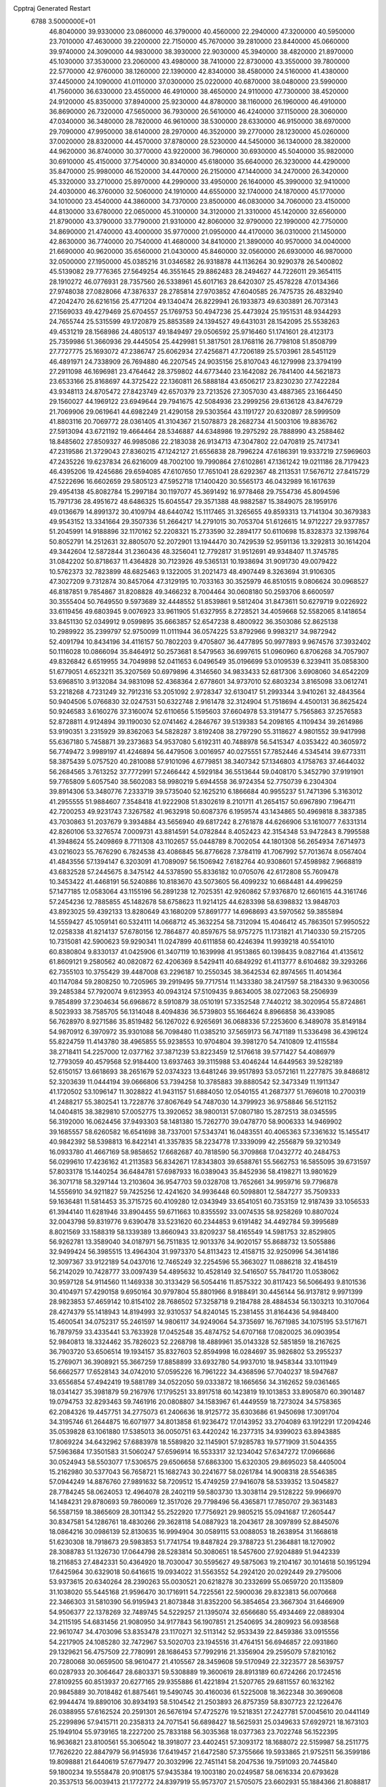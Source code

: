 Cpptraj Generated Restart                                                       
 6788  3.5000000E+01
  46.8040000  39.9330000  23.0860000  46.3790000  40.4560000  22.2940000
  47.3200000  40.5950000  23.7010000  47.4630000  39.2200000  22.7150000
  45.7670000  39.2810000  23.8440000  45.0660000  39.9740000  24.3090000
  44.9830000  38.3930000  22.9030000  45.3940000  38.4820000  21.8970000
  45.1030000  37.3530000  23.2060000  43.4980000  38.7410000  22.8730000
  43.3550000  39.7800000  22.5770000  42.9760000  38.1260000  22.1390000
  42.8340000  38.4580000  24.5160000  41.4380000  37.4450000  24.1090000
  41.0110000  37.0300000  25.0220000  40.6870000  38.0480000  23.5990000
  41.7560000  36.6330000  23.4550000  46.4910000  38.4650000  24.9110000
  47.7300000  38.4520000  24.9120000  45.8350000  37.8940000  25.9230000
  44.8780000  38.1160000  26.1960000  46.4910000  36.8690000  26.7320000
  47.5650000  36.7930000  26.5610000  46.4240000  37.1150000  28.3060000
  47.0340000  36.3480000  28.7820000  46.9610000  38.5300000  28.6330000
  46.9150000  38.6970000  29.7090000  47.9950000  38.6140000  28.2970000
  46.3520000  39.2770000  28.1230000  45.0260000  37.0020000  28.8320000
  44.4570000  37.8780000  28.5230000  44.5450000  36.1340000  28.3820000
  44.9620000  36.8740000  30.3770000  43.9220000  36.7960000  30.6930000
  45.5040000  35.9820000  30.6910000  45.4150000  37.7540000  30.8340000
  45.6180000  35.6640000  26.3230000  44.4290000  35.8470000  25.9980000
  46.1520000  34.4470000  26.2150000  47.1440000  34.2470000  26.3420000
  45.3320000  33.2710000  25.8970000  44.2990000  33.4950000  26.1640000
  45.3990000  32.9410000  24.4030000  46.3760000  32.5060000  24.1910000
  44.6550000  32.1740000  24.1870000  45.1770000  34.1010000  23.4540000
  44.3860000  34.7370000  23.8500000  46.0830000  34.7060000  23.4150000
  44.8130000  33.6780000  22.0650000  45.3100000  34.3120000  21.3310000
  45.1420000  32.6560000  21.8790000  43.3790000  33.7790000  21.9310000
  42.8060000  32.9790000  22.1990000  42.7750000  34.8690000  21.4740000
  43.4000000  35.9770000  21.0950000  44.4170000  36.0310000  21.1450000
  42.8630000  36.7740000  20.7540000  41.4680000  34.8410000  21.3890000
  40.9570000  34.0040000  21.6690000  40.9620000  35.6560000  21.0430000
  45.8460000  32.0560000  26.6930000  46.9870000  32.0500000  27.1950000
  45.0385216  31.0346582  26.9318878  44.1136264  30.9290378  26.5400802
  45.5139082  29.7776365  27.5649254  46.3551645  29.8862483  28.2494627
  44.7226011  29.3654115  28.1910272  46.0776931  28.7357560  26.5338961
  45.6017163  28.6420307  25.4578228  47.0134366  27.9748038  27.0828066
  47.3876337  28.2785814  27.9703852  47.6040585  26.7475735  26.4832940
  47.2042470  26.6216156  25.4771204  49.1340474  26.8229941  26.1933873
  49.6303891  26.7073143  27.1569033  49.4279469  25.6704557  25.1769753
  50.4947236  25.4473924  25.1951531  48.9344293  24.7655744  25.5315599
  49.1720879  25.8853589  24.1394527  49.6431031  28.1542095  25.5538263
  49.4531219  28.1568986  24.4805137  49.1849497  29.0506592  25.9716460
  51.1741601  28.4123173  25.7359986  51.3660936  29.4445054  25.4429981
  51.3817501  28.1768116  26.7798108  51.8508799  27.7727775  25.1693072
  47.2386747  25.6062934  27.4256871  47.7206189  25.5703961  28.5451129
  46.4891971  24.7338909  26.7694880  46.2207545  24.9035156  25.8107043
  46.1279998  23.3794199  27.2911098  46.1696981  23.4764642  28.3759802
  44.6773440  23.1642082  26.7841400  44.5621873  23.6533166  25.8168697
  44.3725422  22.1360811  26.5888184  43.6506217  23.8230230  27.7422284
  43.9348113  24.8705472  27.8423749  42.6570379  23.7213526  27.3057030
  43.4887365  23.1664450  29.1560027  44.1969122  23.6949644  29.7941675
  42.5084936  23.2999256  29.6136128  43.8476729  21.7069906  29.0619641
  44.6982249  21.4290158  29.5303564  43.1191727  20.6320897  28.5999509
  41.8803116  20.7069772  28.0361405  41.3104367  21.5078873  28.2682734
  41.5003106  19.8836762  27.5913094  43.6721192  19.4664464  28.5346887
  44.6348986  19.2975292  28.7888990  43.2588462  18.8485602  27.8509327
  46.9985086  22.2183038  26.9134713  47.3047802  22.0470819  25.7417341
  47.2319586  21.3729043  27.8360215  47.1242127  21.6556838  28.7996224
  47.6186391  19.9337219  27.5969603  47.2435226  19.6237834  26.6216009
  48.7002100  19.7990864  27.6102861  47.1361242  19.0211186  28.7179423
  46.4395206  19.4245686  29.6594085  47.6107650  17.7651041  28.6292367
  48.2113531  17.5676712  27.8415729  47.5222696  16.6602659  29.5805123
  47.5952718  17.1400420  30.5565173  46.0432989  16.1617639  29.4954138
  45.8082784  15.2997184  30.1197077  45.3691492  16.9778468  29.7554736
  45.8094596  15.7971736  28.4951672  48.6486325  15.6045547  29.3571388
  48.9882587  15.3849075  28.1959176  49.0136679  14.8991372  30.4109794
  48.6440742  15.1117465  31.3265655  49.8593313  13.7141304  30.3679383
  49.9543152  13.3341664  29.3507336  51.2664217  14.2791015  30.7053704
  51.6126615  14.9712227  29.9377857  51.2045991  14.9188896  32.1170162
  52.2208321  15.2733590  32.2894177  50.6110698  15.8328373  32.1398764
  50.8052791  14.2512631  32.8805070  52.2072901  13.1944470  30.7429539
  52.9591136  13.3292813  30.1614204  49.3442604  12.5872844  31.2360436
  48.3256041  12.7792817  31.9512691  49.9348407  11.3745785  31.0842202
  50.8718637  11.4364828  30.7123926  49.5365131  10.1938694  31.9091730
  49.0079422  10.5762373  32.7823899  48.6825463   9.1322005  31.2021473
  48.4907449   8.3263694  31.9106305  47.3027209   9.7312874  30.8457064
  47.3129195  10.7033163  30.3525979  46.8510515   9.0806624  30.0968527
  46.8187851   9.7854867  31.8208828  49.3466232   8.7004464  30.0608180
  50.2593706   8.6600597  30.3555404  50.7649550   9.5973689  32.4448552
  51.8539861   9.5812404  31.8473611  50.6279719   9.0226922  33.6119456
  49.6803945   9.0076923  33.9611905  51.6327955   8.2728521  34.4059668
  52.5582065   8.1418654  33.8451130  52.0349912   9.0599895  35.6663857
  52.6547238   8.4800922  36.3503086  52.8625138  10.2989922  35.2399797
  52.9750099  11.0111944  36.0574225  53.8792966   9.9983217  34.9872942
  52.4091794  10.8434196  34.4116157  50.7802203   9.4705807  36.4477895
  50.9977893   9.9674576  37.3932402  50.1116028  10.0866094  35.8464912
  50.2573681   8.5479563  36.6997615  51.0960960   6.8706268  34.7057907
  49.8326842   6.6519955  34.7049898  52.0411653   6.0496549  35.0196699
  53.0109539   6.3239411  35.0858300  51.6779051   4.6523211  35.3207569
  50.6979896   4.3146560  34.9833433  52.6817306   3.6908060  34.6542209
  53.6968510   3.9132084  34.9831098  52.4368364   2.6778601  34.9737010
  52.6803234   3.8165098  33.0612741  53.2218268   4.7231249  32.7912316
  53.2051092   2.9728347  32.6130417  51.2993344   3.9410261  32.4843564
  50.9404506   5.0766830  32.0247531  50.6322748   2.9161478  32.3124904
  51.7518694   4.4500131  36.8625424  50.9246583   3.6160276  37.3160074
  52.6110656   5.1595603  37.6604978  53.3191477   5.7565863  37.2576583
  52.8728811   4.9124894  39.1190030  52.0741462   4.2846767  39.5139383
  54.2098165   4.1109434  39.2614986  53.9190351   3.2315929  39.8362063
  54.5828287   3.8192408  38.2797290  55.3118627   4.9801552  39.9417998
  55.6367180   5.7458871  39.2373683  54.9537080   5.6192311  40.7488978
  56.5415347   4.0353422  40.3605972  56.7749472   3.9989197  41.4246894
  56.4479506   3.0016957  40.0275551  57.7852446   4.5345414  39.6773311
  58.3875439   5.0757520  40.2810088  57.9101096   4.6779851  38.3407342
  57.1346803   4.1758763  37.4644032  56.2684565   3.7613252  37.7772991
  57.2466442   4.5929184  36.5513644  59.0408170   5.3452790  37.9191901
  59.7765809   5.6057540  38.5602083  58.9980219   5.6944558  36.9724354
  52.7750739   6.2304304  39.8914306  53.3480776   7.2333719  39.5735040
  52.1625210   6.1866684  40.9955237  51.7471396   5.3163012  41.2955555
  51.9884607   7.3548418  41.9222908  51.8302619   8.2101711  41.2654157
  50.6967890   7.1964711  42.7200253  49.9231743   7.3267582  41.9632918
  50.6087376   6.1959574  43.1434865  50.4969818   8.3837385  43.7030863
  51.2037679   9.3934884  43.5656940  49.6817242   8.2761878  44.6266906
  53.1610077   7.6331314  42.8260106  53.3276574   7.0009731  43.8814591
  54.0782844   8.4052423  42.3154348  53.9472843   8.7995588  41.3948624
  55.2409869   8.7711308  43.1102657  55.0448789   8.7002054  44.1801308
  56.2654934   7.6714973  43.0216023  55.7676290   6.7824538  43.4086845
  56.8776628   7.3784119  41.7067992  57.7013674   8.0567404  41.4843556
  57.1394147   6.3203091  41.7089097  56.1506942   7.6182764  40.9308601
  57.4598982   7.9668819  43.6832528  57.2445675   8.3475142  44.5378590
  55.8336182  10.0705076  42.6172808  55.7609478  10.3453422  41.4468191
  56.5240886  10.8183670  43.5073605  56.4099232  10.6684481  44.4996259
  57.1477185  12.0583064  43.1155196  56.2891238  12.7025351  42.9260862
  57.9376870  12.6601615  44.3161746  57.2454236  12.7885855  45.1482678
  58.6758623  11.9214125  44.6283398  58.6398832  13.9848703  43.8923025
  59.4392133  13.8280649  43.1680209  57.8691777  14.6968693  43.5970562
  59.3855894  14.5559427  45.1059141  60.5324111  14.0668712  45.3632254
  58.7312094  15.4046412  45.7863501  57.9950522  12.0258338  41.8214137
  57.6780156  12.7864877  40.8597675  58.9757275  11.1731821  41.7140330
  59.2157205  10.7315081  42.5900623  59.9290341  11.0247899  40.6111858
  60.4246394  11.9939218  40.5541010  60.8380804   9.8330137  41.0425906
  61.3407119  10.1639998  41.9513865  60.1398435   9.0827164  41.4135612
  61.8609121   9.2580562  40.0820872  62.4206369   8.5429411  40.6849292
  61.4113777   8.6104682  39.3293266  62.7355103  10.3755429  39.4487008
  63.2296187  10.2550345  38.3642534  62.8974565  11.4014364  40.1147084
  59.2808250  10.7205965  39.2919495  59.7717514  11.1433380  38.2417597
  58.2184330   9.9630056  39.2485384  57.7920074   9.6123953  40.0943124
  57.5109435   9.8634005  38.0272063  58.2506939   9.7854899  37.2304634
  56.6968672   8.5910879  38.0510191  57.3352548   7.7440212  38.3020954
  55.8724861   8.5023933  38.7585705  56.1314048   8.4094836  36.5739803
  55.1664624   8.8966858  36.4339085  56.7628970   8.9271586  35.8519482
  56.1267022   6.9265691  36.0688336  57.2253600   6.3489078  35.8149184
  54.9870912   6.3970972  35.9301088  56.7098480  11.0385210  37.5659173
  56.7471189  11.5336498  36.4396124  55.8224759  11.4143780  38.4965855
  55.9238553  10.9704804  39.3981270  54.7410809  12.4115584  38.2718411
  54.2257000  12.0377162  37.3871239  53.8223459  12.5176618  39.5771427
  54.4086979  12.7793059  40.4579568  52.9184400  13.6937463  39.3115988
  53.4046244  14.6449563  39.5282189  52.6150157  13.6618693  38.2651679
  52.0374323  13.6481246  39.9517893  53.0572161  11.2277875  39.8486812
  52.3203639  11.0444194  39.0666806  53.7394258  10.3785883  39.8880542
  52.3473349  11.1911347  41.1720502  53.1096147  11.3028822  41.9431157
  51.6884050  12.0540155  41.2687377  51.7696018  10.2700319  41.2488217
  55.3802541  13.7228776  37.8067649  54.7487030  14.3799923  36.9758846
  56.5121152  14.0404815  38.3829810  57.0052775  13.3920652  38.9800131
  57.0807180  15.2872513  38.0345595  56.3192000  16.0624456  37.9493303
  58.1481380  15.7262770  39.0478770  58.9006333  14.9469902  39.1685557
  58.6260582  16.6541698  38.7337001  57.5343741  16.0483551  40.4065363
  57.3361632  15.1455417  40.9842392  58.5398813  16.8422141  41.3357835
  58.2234778  17.3339099  42.2556879  59.3210349  16.0933780  41.4667169
  58.9858652  17.6682687  40.7818590  56.3709868  17.0432772  40.2484753
  56.0299610  17.4236162  41.2113583  56.8342671  17.8343803  39.6588761
  55.5662753  16.5855095  39.6731597  57.8033178  15.1440254  36.6484781
  57.6987933  16.0389043  35.8452936  58.4198271  13.9801629  36.3071718
  58.3297144  13.2103604  36.9547703  59.0328708  13.7652661  34.9959716
  59.7796878  14.5556910  34.9211827  59.7425256  12.4241620  34.9936448
  60.5098801  12.5847277  35.7509333  59.1636481  11.5814453  35.3715725
  60.4109280  12.0343949  33.6541051  60.7353159  12.9187439  33.1056533
  61.3944140  11.6281946  33.8904455  59.6711663  10.8355592  33.0074535
  58.9258269  10.8807024  32.0043798  59.8319776   9.6390478  33.5231620
  60.2344853   9.6191482  34.4492784  59.3995689   8.8021569  33.1588319
  58.1339389  13.8660943  33.8209237  58.4165549  14.5981753  32.8529805
  56.9262781  13.3589040  34.0187971  56.7511835  12.9013376  34.9020157
  55.8688732  13.5055886  32.9499424  56.3985515  13.4964304  31.9973370
  54.8113423  12.4158715  32.9250996  54.3614186  12.3097367  33.9122189
  54.0437016  12.7465249  32.2254596  55.3663027  11.0886218  32.4184519
  56.2142029  10.7428777  33.0097439  54.4895632  10.4528149  32.5416507
  55.7841720  11.0538062  30.9597128  54.9114560  11.1469338  30.3133429
  56.5054416  11.8575322  30.8117423  56.5066493   9.8101536  30.4104971
  57.4290158   9.6950164  30.9797804  55.8801966   8.9188491  30.4456144
  56.9137812   9.9971399  28.9823853  57.4659142  10.8154102  28.7686502
  57.3258718   9.2184788  28.4884534  56.1303213  10.3107064  28.4274379
  55.1418943  14.8194993  32.9310537  54.8240145  15.2381455  31.8164436
  54.9848400  15.4600541  34.0752317  55.2461597  14.9806117  34.9249064
  54.3735697  16.7671985  34.1075195  53.5171671  16.7879759  33.4335441
  53.7633928  17.0452548  35.4874752  54.6707168  17.0820025  36.0903954
  52.9840813  18.3324462  35.7826023  52.2268798  18.4889961  35.0143328
  52.5851859  18.2167625  36.7903720  53.6506514  19.1934157  35.8327603
  52.8594998  16.0284697  35.9826802  53.2955237  15.2769071  36.3908921
  55.3667259  17.8858899  33.6932780  54.9937010  18.9458344  33.1011949
  56.6662577  17.6528143  34.0742010  57.0595226  16.7961222  34.4368596
  57.7040237  18.5947687  33.6556854  57.4942419  19.5881789  34.0522050
  59.0333872  18.1665656  34.3162652  59.0361465  18.0341427  35.3981879
  59.2167976  17.1795251  33.8917518  60.1423819  19.1013853  33.8905870
  60.3901487  19.0794753  32.8293463  59.7461916  20.0808807  34.1583967
  61.4449559  18.7273024  34.5758365  62.2084326  19.4457751  34.2775073
  61.2406636  18.9125772  35.6303686  61.9450698  17.3091704  34.3195746
  61.2644875  16.6071977  34.8013858  61.9236472  17.0143952  33.2704089
  63.1912291  17.2094246  35.0539828  63.1061880  17.5385013  36.0050751
  63.4420242  16.2377315  34.9399023  63.8943885  17.8069224  34.6432962
  57.6883978  18.5589820  32.1145901  57.9285783  19.5771909  31.5044355
  57.5963684  17.3501583  31.5060247  57.6596914  16.5533317  32.1234042
  57.6347272  17.0966686  30.0524943  58.5503077  17.5306575  29.6506658
  57.6863300  15.6320305  29.8695023  58.4405004  15.2162980  30.5377043
  56.7658721  15.1682743  30.2241677  58.0261784  14.9008318  28.5546385
  57.0944249  14.8876760  27.9891632  58.7209512  15.4749259  27.9416078
  58.5339352  13.5045827  28.7784245  58.0624053  12.4964078  28.2402119
  59.5803730  13.3038114  29.5128222  59.9966970  14.1484231  29.8780693
  59.7860069  12.3517026  29.7798496  56.4365871  17.7850707  29.3631483
  56.5587159  18.3865609  28.3011342  55.2522920  17.7756921  29.9805215
  55.0941687  17.2605447  30.8347581  54.1286761  18.4830266  29.3628118
  54.0887923  18.2043617  28.3097899  52.8845076  18.0864216  30.0986139
  52.8130635  16.9994904  30.0589115  53.0088053  18.2638954  31.1668618
  51.6230308  18.7918673  29.5983853  51.7741754  19.8487824  29.3788723
  51.2364881  18.1270902  28.3088783  51.1326730  17.0644798  28.5283814
  50.3080651  18.5457600  27.9204889  51.9442339  18.2116853  27.4842331
  50.4364920  18.7030047  30.5595627  49.5875063  19.2104167  30.1014618
  50.1951294  17.6425964  30.6329018  50.6416615  19.0934022  31.5563552
  54.2924120  20.0292449  29.2795006  53.9373615  20.6340264  28.2390263
  55.0030521  20.6218278  30.2332699  55.0659720  20.1135809  31.1038020
  55.5445168  21.9596470  30.1716911  54.7225561  22.5900036  29.8323813
  56.0070668  22.3466303  31.5810390  56.9195943  21.8073848  31.8352200
  56.3854654  23.3667304  31.6466909  54.9506377  22.1378269  32.7489745
  54.5229257  21.1395074  32.6566680  55.4934469  22.0889304  34.2115195
  54.6831456  21.9080950  34.9177843  56.1907851  21.2540695  34.2809923
  56.0938568  22.9610747  34.4703096  53.8353478  23.1170271  32.5113142
  52.9533439  22.8459386  33.0915556  54.2217905  24.1085280  32.7472967
  53.5020703  23.1945516  31.4764151  56.6946857  22.0931860  29.1329621
  56.4757509  22.7780991  28.1686453  57.7992916  21.3356904  29.2595079
  57.8210162  20.7280068  30.0659500  58.9610477  21.4105567  28.3459608
  59.5170949  22.3223577  28.5639757  60.0287933  20.3064647  28.6803371
  59.5308889  19.3600619  28.8913189  60.6724266  20.1724516  27.8109255
  60.8513937  20.6277165  29.9355886  61.4221894  21.5207765  29.6811557
  60.1632162  20.9845889  30.7018482  61.8875461  19.5490745  30.4160036
  61.5225008  18.3622348  30.3690608  62.9944474  19.8890106  30.8934193
  58.5104542  21.2503893  26.8757359  58.8307723  22.1226476  26.0388955
  57.6162524  20.2591301  26.5676194  57.4725276  19.5218351  27.2427781
  57.0045610  20.0441149  25.2299896  57.9415711  20.2358313  24.7071541
  56.6898427  18.5625931  25.0349633  57.6929721  18.1673103  25.1949104
  55.9739165  18.2227200  25.7833188  56.3035368  18.0377363  23.7022748
  56.1522395  16.9636821  23.8100561  55.3065042  18.3918077  23.4402451
  57.3093172  18.1688072  22.5159987  58.2511775  17.7626220  22.8847979
  56.9145936  17.6419457  21.6472580  57.3755666  19.5933865  21.9752511
  56.3599186  19.8098881  21.6440619  57.6779477  20.3032996  22.7451141
  58.2047536  19.7591093  20.7445840  59.1800234  19.5558478  20.9108175
  57.9435384  19.1003180  20.0249587  58.0616334  20.6793628  20.3537513
  56.0039413  21.1772772  24.8397919  55.9573707  21.5705075  23.6602931
  55.1884366  21.8088817  25.7214784  55.0361963  21.3320352  26.5987128
  54.4410095  23.0828639  25.4754481  53.9328107  22.9279798  24.5236893
  53.4278797  23.4737129  26.6722248  53.8840175  23.2718053  27.6413850
  53.0361318  24.9512026  26.5957508  52.3707277  25.2889490  27.3902725
  53.9340996  25.5615549  26.6917917  52.6548492  25.2078035  25.6073786
  52.1690974  22.5598995  26.5773991  51.5435681  22.7227380  25.6997337
  52.5589347  21.5502340  26.4481615  51.2267170  22.4170777  27.7851691
  50.5033157  21.6075597  27.6878493  51.8576001  22.2563137  28.6593784
  50.5702651  23.2531439  28.0263423  55.3783963  24.2645222  25.0445998
  55.0406393  25.0577721  24.1378273  56.5480374  24.2918174  25.7243732
  56.7139246  23.6225265  26.4623646  57.6045523  25.3475271  25.5959862
  57.0293350  26.2733442  25.6053548  58.6428332  25.3368664  26.6788884
  58.9369029  24.2875693  26.7033551  59.9277567  26.1681871  26.5426438
  60.5687224  25.9048776  25.7012575  59.5744564  27.1610296  26.2641787
  60.5296923  26.1776988  27.4513150  58.0016670  25.5938863  28.1098281
  57.7321754  26.6474704  28.1835494  57.0339009  25.0924482  28.1004107
  58.7629469  25.0961314  29.2933812  59.6575122  25.6577163  29.5625946
  58.1962145  24.9579943  30.2141594  59.1136234  24.1222486  28.9517990
  58.2755999  25.2513224  24.2661048  58.5056728  26.2887408  23.6371241
  58.4396672  24.0001790  23.7293838  58.2341538  23.1971297  24.3064246
  59.0008124  23.9051671  22.3772591  59.8293157  24.5842022  22.1757804
  59.4671801  22.3645490  22.1454001  58.4953202  21.8939277  22.2940748
  59.8526097  22.2315162  21.1345359  60.5680565  21.7706790  23.0548737
  61.5457494  22.1231379  22.7262564  60.2988953  22.1031658  24.0574228
  60.5536953  20.2385515  23.0421268  60.2569765  19.5223302  23.9782275
  60.6147497  19.7077648  21.9457188  57.8942688  24.3768952  21.2965797
  58.2408966  25.0512454  20.2743499  56.6310000  24.0130000  21.5430000
  56.3720000  23.2780000  22.2010000  55.6310000  24.2360000  20.5010000
  56.1610000  23.9810000  19.5830000  54.4000000  23.3650000  20.7190000
  53.9590000  23.6490000  21.6740000  53.6750000  23.6180000  19.9460000
  54.5640000  21.8660000  20.7190000  55.3030000  21.5970000  21.4740000
  53.6200000  21.4120000  21.0210000  54.9870000  21.2660000  19.3900000
  56.1910000  21.1830000  19.1100000  54.0950000  20.8630000  18.6450000
  55.1310000  25.6690000  20.3910000  54.7940000  26.1010000  19.2890000
  55.0980000  26.4710000  21.4660000  55.4080000  26.1900000  22.3960000
  54.5990000  27.8520000  21.3830000  54.2310000  28.0260000  20.3720000
  53.4840000  28.0110000  22.3980000  53.8810000  27.8800000  23.4040000
  53.0790000  29.0220000  22.3450000  52.3820000  27.0070000  22.1500000
  51.4800000  27.2220000  21.3530000  52.4200000  25.8470000  22.7980000
  51.7000000  25.1440000  22.6290000  53.1690000  25.6590000  23.4650000
  55.6910000  28.8980000  21.6080000  55.5260000  30.1110000  21.4850000
  56.9110000  28.4430000  21.8540000  57.0940000  27.4490000  21.9920000
  58.1160000  29.2430000  21.9610000  58.9580000  28.5860000  22.1780000
  58.3840000  29.9700000  20.6230000  57.8520000  30.9210000  20.6400000
  59.4480000  30.2010000  20.5680000  57.9900000  29.2250000  19.3430000
  56.9740000  29.5240000  18.5250000  56.9410000  28.6390000  17.5510000
  56.2330000  28.6160000  16.7360000  57.9280000  27.7850000  17.7480000
  58.1380000  26.9910000  17.1430000  58.6040000  28.1000000  18.8320000
  59.4620000  27.5850000  19.2380000  57.9940000  30.2470000  23.1060000
  58.4490000  31.3900000  22.9980000  57.3073523  29.8042125  24.1675575
  57.0707960  28.8289897  24.0531825  56.9513930  30.4013289  25.4430978
  56.6560882  31.4217922  25.1990696  55.7495912  29.6933981  26.1323592
  56.0405617  28.7831039  26.6565735  55.1680352  30.5500817  27.2076904
  54.3110374  29.9705036  27.5508286  55.8428405  30.6401006  28.0589449
  54.8572303  31.4936076  26.7590713  54.6745672  29.3983710  25.2696312
  54.3518285  30.1969844  24.8457722  58.0550066  30.4939289  26.4817539
  58.9081578  29.6249261  26.5576053  58.1003445  31.5214301  27.3770986
  57.2971718  32.1292312  27.4518763  59.1270326  31.6470628  28.5259982
  59.5794723  30.6641172  28.6572094  60.4129921  32.4351194  28.1172608
  60.9208255  32.8882039  28.9686832  61.1040734  31.7824524  27.5838450
  60.2671696  33.6250204  27.1611501  59.3058816  34.0183411  27.4917921
  61.1126663  34.2990151  27.2988692  60.1663812  33.2599298  25.6834080
  61.1919632  33.2486774  25.3144162  59.8315615  32.2240799  25.6285368
  59.4611728  34.3133476  24.8738146  59.4134231  35.2596689  25.4126058
  59.9174183  34.4805636  23.8981206  58.0591227  33.9342394  24.7149129
  57.7103498  33.5030163  25.5590126  57.5062524  34.7775781  24.7716070
  57.8464686  33.3899307  23.8911372  58.4003331  32.2410871  29.7371089
  57.3705707  32.8835286  29.5169863  58.8275718  32.1368875  31.0202789
  60.1493942  31.6375381  31.3212903  60.9809730  31.9898878  30.7110228
  60.1647770  30.5548578  31.1961239  60.3423388  32.0700136  32.7102999
  60.7454529  33.0800956  32.7833299  61.0282995  31.3659401  33.1812973
  58.9434990  31.9893719  33.3080649  58.8677474  32.5714809  34.2264936
  58.7998765  30.9207826  33.4680317  58.0358043  32.4912206  32.1745275
  57.1019740  31.9303982  32.2137591  57.5424805  33.9348265  32.2203141
  56.5759617  34.2996947  32.8384836  58.1307935  34.8285159  31.3881558
  58.8232226  34.5050433  30.7278472  57.8669295  36.2774759  31.4010130
  57.5794371  36.6176206  32.3958746  59.1424728  37.0276012  31.0625743
  59.3508974  36.8567194  30.0064215  58.9759942  38.0981176  31.1824895
  60.3770186  36.5181510  31.8260110  60.8761053  35.6781119  31.3429510
  61.1322782  37.3006180  31.7523342  60.1806315  36.3944999  33.3968734
  60.6917143  35.3339342  33.8745096  59.3587914  37.1145456  33.9323382
  56.5881123  36.5886675  30.4904503  55.9470118  37.6261666  30.6133126
  56.1245930  35.6348797  29.6383841  56.6081064  34.7544152  29.5330409
  54.8803242  35.8165627  28.9395156  54.8525562  36.8500546  28.5942282
  54.7470081  34.8336211  27.7530505  54.6176061  33.8703656  28.2465017
  53.8186488  34.9563207  27.1952030  55.9236822  34.6026016  26.7800753
  56.3433753  35.5056640  26.0012465  56.3633281  33.4593460  26.7043232
  53.6393314  35.6138720  29.9164414  52.5512785  36.0988358  29.6460931
  53.8662761  34.7849764  30.9084968  54.8298556  34.4911367  30.9811103
  52.9050269  34.0473315  31.6642571  52.1194994  33.7299221  30.9784744
  53.5130467  32.7590933  32.2745831  54.3469430  33.1114945  32.8816501
  52.6251100  32.0288461  33.2543144  52.9973256  31.0148741  33.4006577
  52.4284449  32.5335420  34.2002029  51.6884414  31.8724336  32.7192565
  53.9739441  31.8074246  31.1129893  54.6639326  32.3970580  30.5093765
  54.4288371  30.8747314  31.4465400  53.0627517  31.5340903  30.5809021
  52.2722987  34.9274366  32.6833029  52.8055187  35.5842686  33.5520440
  50.9098898  35.0066851  32.6419860  50.4259661  34.5258671  31.8971827
  50.0449939  35.5015829  33.8023366  50.2452470  36.5509366  34.0187977
  48.5009556  35.5638050  33.4406362  48.2380275  34.5943115  33.0174911
  47.4410505  35.9785207  34.4888732  46.4620135  35.9644593  34.0099276
  47.4186470  35.3237465  35.3600039  47.6556329  36.9825535  34.8548956
  48.2436122  36.5241088  32.3100812  48.5760912  36.1087627  31.3587425
  47.1857775  36.7295161  32.1460887  48.7360570  37.4913313  32.4104740
  50.3258429  34.6859741  35.0546427  50.9294579  35.1281640  36.0253107
  49.8518876  33.4558653  35.0094053  49.4350925  33.0538910  34.1818797
  49.9322506  32.4164531  36.0556113  50.9072788  32.6324238  36.4923912
  48.7985688  32.4498999  37.1573808  49.0145957  31.7825020  37.9916544
  48.7423277  33.4438819  37.6011564  47.3390722  32.2517570  36.6754046
  47.2715003  32.3714679  35.5941075  47.1101959  31.1927339  36.7945083
  46.2248550  33.0369549  37.3812629  46.4745732  33.9452131  38.1492809
  44.9577275  32.9852473  37.0628877  44.7341628  32.4139296  36.2605692
  44.3168016  33.6091162  37.5320377  49.9367768  31.0807808  35.3987418
  49.4254236  30.8927578  34.2750282  50.3651831  30.0437566  36.1391354
  50.7227177  30.1982235  37.0710201  50.3875311  28.6870525  35.6023889
  49.8607340  28.6354178  34.6495413  51.8218898  28.2858412  35.2515158
  52.3419905  29.0764834  34.7107014  52.3993997  28.0549560  36.1466552
  51.8500727  27.0196610  34.3985767  50.9992921  26.3998151  34.6815314
  51.5907377  27.2795229  33.3722643  53.3495535  25.9906353  34.6025148
  54.6100187  27.2357909  34.2656572  54.4609336  27.6938893  33.2878947
  54.7427651  27.9984744  35.0329851  55.5537099  26.7022982  34.1519331
  49.6848145  27.7338750  36.6035931  50.2002728  27.3578679  37.6580684
  48.5746161  27.2228879  36.1954668  48.2280951  27.4679279  35.2789633
  47.6293514  26.3909106  36.9441790  47.8191450  26.5106471  38.0108288
  46.2716533  26.9529946  36.6310803  46.0636613  26.9364149  35.5612371
  45.5485368  26.2426139  37.0317818  46.0988304  28.3611487  37.1674507
  46.9135051  28.9928369  36.8133671  44.7335618  28.8768374  36.6058803
  44.4393602  29.7759376  37.1473268  44.8509060  29.0663696  35.5389183
  43.9422006  28.1319628  36.6896018  46.1386485  28.6371540  38.6213580
  45.8621670  29.6698952  38.8337340  45.4528017  27.9749688  39.1497756
  47.1670233  28.4729797  38.9432153  47.6977791  24.9559592  36.4992161
  47.7371672  24.6440329  35.3097077  47.6788245  24.0011833  37.4736468
  47.6824135  24.4152866  38.3948447  47.7251036  22.5728775  37.3901373
  47.7808944  22.3091235  36.3340022  49.1093099  22.0881459  37.9343722
  49.2699269  22.5567578  38.9053024  48.9453281  21.0243163  38.1060592
  50.2997240  22.2673842  36.8792152  49.9761993  22.5218777  35.8699259
  51.1154238  23.4694773  37.1818523  50.5052369  24.3725937  37.1694895
  51.7316946  23.4014498  38.0783357  51.8565358  23.5703509  36.3889604
  51.1776736  21.0753046  36.8273910  52.0424146  21.2091460  36.1774607
  51.5504497  20.9575782  37.8448775  50.5733642  20.2288912  36.5010558
  46.5972306  21.7935974  38.1081588  46.1001451  22.1578580  39.1842125
  46.2316521  20.6327734  37.6401143  46.7067637  20.3786376  36.7858404
  45.2917026  19.6623803  38.2119727  45.3494980  19.9522939  39.2611199
  43.8838208  19.9113215  37.6937346  43.2727785  19.3256546  38.3805546
  43.7541891  20.9910464  37.7678272  43.7339314  19.3849465  36.3870990
  42.7802950  19.3136240  36.3028920  45.6412386  18.1964697  38.0170603
  46.3398030  17.8931232  37.0952102  45.2307926  17.2267977  38.8219969
  44.6535037  17.5405870  39.5890523  45.4421415  15.7624833  38.5909083
  45.7593511  15.6018851  37.5605264  46.3799646  15.2098771  39.6912551
  46.2964073  14.1329978  39.8377111  47.4221926  15.4750210  39.5136046
  46.0114974  15.6819458  40.6020147  44.0347235  15.1653136  38.5098305
  43.0171478  15.6509237  39.0242655  43.9095498  13.9236521  37.9984874
  44.7189467  13.4960011  37.5717658  42.8286422  13.0070402  38.4079304
  41.9135304  13.5974227  38.3618994  42.6459838  11.8611617  37.3712270
  41.8352888  11.2337414  37.7416557  42.1159997  12.3980868  36.0513419
  42.0592617  11.5266177  35.3990977  41.1389899  12.8649418  36.1762351
  42.9291038  13.0605979  35.7546246  43.6951263  11.0268720  37.1985457
  43.8916277  10.5779103  38.0240278  42.9294325  12.5424871  39.8534607
  44.0448876  12.4569274  40.3314205  41.8316930  12.2763341  40.5776538
  40.4581772  12.5312420  40.0836225  40.0701992  11.6377760  39.5944476
  40.4326393  13.3402310  39.3535646  39.6255722  12.7051545  41.3505473
  38.5949327  12.4442429  41.1101158  39.8173408  13.6515930  41.8560955
  40.2359505  11.5965677  42.1984484  39.9607609  10.5600652  42.0034266
  40.0093688  11.7041537  43.2591963  41.7219692  11.7403328  41.9093237
  42.0880638  12.5074064  42.5917260  42.3209520  10.3661663  42.2922783
  42.0603714   9.9426225  43.3852187  43.2907432   9.9632514  41.5248115
  43.6439586  10.6486865  40.8724944  44.1205923   8.7405550  41.7871244
  43.6871352   8.4515261  42.7445570  43.7763264   7.6620339  40.7501730
  44.2971874   6.7519466  41.0477381  42.7435926   7.3937693  40.9728721
  44.0380020   7.8413347  39.2538638  44.1679416   9.0070187  38.8635574
  43.8080432   6.8738381  38.4416552  45.6733722   8.8901594  41.9271633
  46.3995293   7.9304960  41.6694840  46.1803445  10.0825173  42.3255159
  45.5097220  10.8242751  42.4675048  47.6232256  10.4193205  42.4037328
  48.1218470   9.4594119  42.5380909  48.2091129  10.9551139  41.0277743
  47.7472263  11.9409084  40.9732772  49.2773123  11.1432040  41.1358122
  47.9212168  10.3406816  39.6756489  46.8649191  10.1320563  39.5059112
  48.2926575  11.2162572  38.5058701  47.6790326  10.9290567  37.6520081
  47.9389007  12.2153205  38.7604847  49.3209603  11.2244029  38.1444467
  48.8140607   9.1295359  39.5936542  48.6878456   8.5466582  38.6812818
  49.8755101   9.3770605  39.5811255  48.6658521   8.4920425  40.4652827
  47.9514405  11.4373708  43.4871167  47.5946520  12.6142267  43.4178623
  48.6356081  11.0247927  44.5375138  48.8594911  10.0409614  44.5828180
  48.7464740  11.7926585  45.8379894  48.6628111  12.8756706  45.7475161
  47.6355519  11.4892902  46.8390714  47.8582993  10.4711227  47.1581615
  47.7717185  12.2265794  47.6302498  46.2314486  11.6928743  46.3372329
  45.7630389  12.8811377  45.7460701  46.1545719  13.7980029  45.9078111
  44.5660350  12.6697532  45.1080041  43.8701123  13.3588592  44.6527848
  44.3120590  11.3518796  45.2227410  45.3353093  10.7030970  45.9238517
  45.3251633   9.6367706  46.0948634  50.0740577  11.5430051  46.5565938
  50.3025996  12.1402867  47.6050940  51.1738601  11.1161632  45.9075607
  51.0265666  10.6440141  45.0269473  52.5534216  11.2744744  46.3660595
  52.6100912  10.9390408  47.4016139  53.3592095  10.4023490  45.4436739
  53.2325700  10.6847091  44.3985254  54.3912419  10.6143464  45.7230776
  53.2698266   9.3570426  45.7393851  53.2023625  12.6780655  46.2764157
  54.2407998  12.8842312  46.8202685  52.6528138  13.6738585  45.5206852
  51.7956045  13.4321546  45.0443751  53.2700771  15.0094329  45.2305311
  53.7899418  15.3878822  46.1106543  54.2660908  14.7594992  44.0344138
  54.7503060  13.8161160  44.2867306  53.7799482  14.7215662  42.6324528
  54.5658674  14.4459273  41.9292785  52.9690503  13.9982727  42.7184233
  53.2669772  15.6583592  42.4147843  55.3752612  15.7568701  44.1479209
  56.0087798  15.8517094  43.2660140  54.9842246  16.7723927  44.2104043
  55.8210237  15.5187401  45.1136798  52.1647780  15.9926890  44.8152904
  51.1429883  15.5699528  44.3123583  52.5252104  17.3245559  44.9413870
  53.3630420  17.6606815  45.3943305  51.7890957  18.3960908  44.1929866
  50.7801945  17.9936030  44.1023120  51.5376184  19.7007191  45.0469162
  52.4607316  20.2478791  45.2381704  50.8864904  20.3219135  44.4318961
  50.7987131  19.6443742  46.4085978  49.4794411  19.9900477  46.4813762
  48.9785124  20.2026414  45.5484912  48.8172746  19.8628216  47.7114738
  47.7902381  20.1929494  47.7625770  49.4946367  19.5086261  48.8956872
  49.0518322  19.5350901  49.8803820  50.8407957  19.2477947  48.8235535
  51.4049423  19.0411458  49.7210137  51.5352637  19.3250648  47.6079933
  52.6002797  19.1509322  47.5653466  52.4545107  18.7026980  42.7928949
  53.5140681  19.2970361  42.7745150  51.8297129  18.3427608  41.5879984
  50.5107875  17.8044285  41.5505976  49.8221120  18.6396479  41.6780129
  50.2887438  17.0290143  42.2837616  50.3956543  17.2414645  40.1459679
  49.3112378  17.1415678  40.0994707  50.9560204  16.3075828  40.1017559
  51.0253602  18.2635384  39.3717689  50.4205206  19.1692444  39.3274339
  51.1757450  17.9212754  38.3478838  52.2593109  18.5849145  40.1738787
  52.9889032  17.8692269  39.7949507  52.8065214  19.9691998  39.9313844
  53.6620815  20.0494100  39.0697747  52.5229595  21.0053737  40.7281482
  51.9688878  20.8680404  41.5613613  53.0532466  22.3552165  40.5766229
  53.0593344  22.5160227  39.4985670  52.0625909  23.2920378  41.2923696
  52.1752705  24.3301826  40.9798660  51.0373796  23.0091412  41.0535989
  52.2113540  23.2280105  42.3702704  54.5497589  22.5079071  41.0691917
  55.2671062  23.3515593  40.5756346  55.0734499  21.5260224  41.8803478
  54.4805211  20.7700179  42.1917844  56.4765338  21.2745246  42.2379002
  56.8064221  22.1625779  42.7770060  56.5458814  19.9820850  43.1224846
  55.7135902  20.1381230  43.8088110  56.4232892  19.0402100  42.5877485
  57.8085533  19.9635918  43.9456822  58.6021102  19.7935298  43.2180512
  58.0820451  20.9376625  44.3512541  57.9585842  18.9429719  45.0529336
  57.4546974  19.2793780  45.9590403  57.4881128  18.0292415  44.6898173
  59.4670118  18.6512328  45.2894441  59.8170712  18.1085734  44.4113330
  60.0230938  19.5867753  45.3497195  59.6605885  17.8156686  46.5093359
  60.6249115  17.6077097  46.7259796  59.3143962  18.2527397  47.3514878
  59.1448844  16.9551586  46.3924098  57.4272539  21.1108108  41.0164726
  58.5806469  21.3809893  41.1312026  56.8179481  20.7167365  39.8926699
  55.8967872  20.3086885  39.9637994  57.4277837  20.6800140  38.5773080
  58.3409110  20.0849695  38.5624524  56.3735943  20.1479028  37.6335646
  56.9244356  19.9596704  36.7120211  55.9110948  19.1941931  37.8877927
  55.5538318  20.8390157  37.4374712  58.0422513  22.0337063  38.1274527
  59.1941719  22.0946683  37.6279467  57.2793306  23.1250754  38.3810916
  56.4184031  22.9657196  38.8845890  57.6373818  24.4570112  37.9175644
  58.0390788  24.5594116  36.9094703  56.3886796  25.3675029  38.0402010
  56.0194861  25.4848430  39.0590374  56.7496166  26.7480691  37.5446416
  57.1570558  26.7425974  36.5336698  55.8501445  27.3627705  37.5791683
  57.5153538  27.3046988  38.0849285  55.1689004  24.7978827  37.2495894
  54.3359449  25.4953439  37.1610855  55.4043037  24.6081061  36.2023690
  54.7060825  23.9077563  37.6757050  58.7720485  25.0669162  38.8145747
  59.7698286  25.6387303  38.2884798  58.8042767  24.6145648  40.1216172
  58.1266772  23.9557350  40.4778506  59.9809323  24.9729220  41.0361532
  60.2681995  26.0227811  40.9780705  59.5600008  24.6829678  42.4919082
  59.4657346  23.6138374  42.6821027  60.3341605  25.0488927  43.1663530
  58.1839471  25.3766782  42.7511681  58.2869187  26.4617959  42.7552366
  57.3641524  25.0269354  42.1236996  57.7114712  24.9624916  44.1397607
  56.6301972  24.8578688  44.0503143  58.1309137  23.9845271  44.3758826
  58.1417214  25.9176562  45.1610903  58.7728120  26.6723402  44.9324495
  57.9254606  25.8107383  46.4187460  57.1469764  24.8364866  46.8668456
  56.8727446  24.1010682  46.2311909  56.9491162  24.7383933  47.8524059
  58.5036221  26.5652675  47.2770032  59.2068222  27.2587009  47.0654371
  58.2477011  26.3846649  48.2372048  61.2564148  24.2108987  40.5935820
  62.3736950  24.6831836  40.6456114  61.0981071  22.9943362  40.1211945
  60.1699541  22.6027782  40.0482934  62.2184536  22.1216052  39.6310670
  63.0485099  22.1168579  40.3375259  61.7594258  20.6861115  39.4041238
  61.0100546  20.3300691  40.1110727  61.2370918  20.6608275  38.4477620
  62.9504722  19.6590218  39.4530312  63.8631384  20.0504920  39.0037073
  63.1713778  19.4234849  40.4940994  62.6701039  18.3651267  38.6919930
  62.0204804  17.4828628  39.3325472  63.1289510  18.2524323  37.5488851
  62.9726665  22.7326676  38.4353989  64.1850764  22.8055371  38.4343024
  62.2238383  23.1594195  37.3707285  61.2411517  22.9386674  37.4461968
  62.6970953  23.7671766  36.0405112  63.4145814  23.1081538  35.5516323
  61.4284876  23.9917252  35.2010315  60.6669771  24.4864324  35.8039134
  61.7153388  24.6661292  34.3941885  60.7154988  22.8223143  34.4945666
  60.6272245  21.9595830  35.1548713  59.3270494  23.3612219  33.9933434
  59.3046717  24.4032122  33.6741954  59.0201551  22.7373431  33.1538847
  58.5844436  23.1670304  34.7672467  61.5477405  22.2691069  33.3263403
  61.7430766  23.0351950  32.5759721  62.4783028  21.8165791  33.6689370
  60.9925028  21.5604787  32.7118021  63.5854951  25.0850893  36.2891576
  63.1517620  25.9791039  36.9671634  64.7832101  25.0700180  35.7481263
  65.0039274  24.3098576  35.1207986  65.6511427  26.2430091  35.7390383
  65.8533990  26.4675641  36.7863049  67.0390187  25.9320452  35.0870539
  66.9358304  25.6959724  34.0279402  67.6996338  26.7974785  35.1391396
  67.7473678  24.8430747  35.5568244  67.2830417  24.1521222  35.0787177
  64.9369266  27.4506064  35.1230624  64.4544931  27.4555649  33.9853296
  65.0453411  28.6316162  35.7138665  65.3456188  28.7261410  36.6735531
  64.4812979  29.9216964  35.1287851  65.0041354  30.7520160  35.6034537
  64.5687374  30.0445602  34.0492672  62.9293320  30.0326538  35.3401165
  62.3928447  31.1194839  35.1792532  62.2151777  28.8816055  35.6274001
  62.6610789  27.9866871  35.7702048  60.7301994  28.8554109  35.6099846
  60.3165332  29.6294677  34.9635975  60.2605523  27.5267171  35.0234686
  60.9582530  26.7155166  35.2314770  59.2174439  27.3452064  35.2824642
  60.2570495  27.5888344  33.5575328  61.3562631  27.2879338  32.8222620
  62.1749837  26.7541473  33.2817929  60.9509935  27.4438593  31.4853052
  61.4144051  27.0742804  30.6675270  59.8056411  28.0650357  31.2863963
  59.0478634  28.3675541  30.1053899  59.5008259  28.3380747  29.1254123
  57.6835380  28.7510199  30.2674966  57.0271508  28.8537680  29.4160280
  57.1173840  28.6972776  31.5441966  56.0877891  29.0109511  31.6333226
  57.8561395  28.3466216  32.6654167  57.4044567  28.2919398  33.6449026
  59.2073521  28.0603809  32.5707477  60.1159110  29.2034741  36.9688246
  58.8978837  29.3541946  37.0958899  61.0076471  29.2336871  37.9780693
  61.9729075  29.0735116  37.7276369  60.5893247  29.4572843  39.3722543
  59.8957558  28.6399796  39.5699287  61.8586107  29.3468276  40.3439223
  62.4168077  28.4574087  40.0516040  62.6593531  30.0861402  40.3257960
  61.5699083  29.1728732  41.8021179  61.2093137  30.1099220  42.2263951
  60.8606680  28.3472701  41.8609209  62.7882586  28.7545895  42.6553411
  63.6100692  27.8967689  42.2693576  62.8855635  29.3364608  43.8094964
  62.3488493  30.1184919  44.1565775  63.6777327  29.0322395  44.3572348
  59.7122326  30.6849508  39.6764237  58.7332452  30.5280304  40.3931669
  59.8756458  31.9288060  39.0987341  60.6785504  31.9866741  38.4887378
  59.1260730  33.1001031  39.4644912  58.8301250  33.0541835  40.5125400
  59.8257285  34.3651869  39.0317854  60.0669581  34.1492526  37.9909776
  59.1147769  35.1838530  39.1432927  61.1110512  34.8744398  39.7659653
  61.1434415  35.1465142  41.1662068  60.3731332  34.8311143  41.8543550
  62.2599418  35.7765269  41.7354456  62.4335237  36.0675129  42.7609194
  63.4251472  36.0957564  40.8849065  64.6009993  36.6687822  41.3695361
  64.7932811  37.5555915  41.0561714  63.2992449  35.9597640  39.4688181
  64.0916332  36.4176820  38.8953794  62.2338193  35.2205487  38.9358833
  62.1467956  34.9298729  37.8993823  57.6777502  33.0643951  39.0152810
  56.8205605  33.7995327  39.5688439  57.2897311  32.2006071  38.0410003
  57.9400714  31.4707380  37.7871328  55.8760035  31.9434382  37.6744001
  55.6607360  32.9082422  37.2151471  55.8181169  30.8337933  36.6681049
  56.1523792  29.9028144  37.1259777  54.4310969  30.6696277  36.1568536
  54.3266619  30.0698081  35.2527464  53.7359160  30.2399296  36.8780908
  54.0386514  31.6150869  35.7824294  56.7115246  31.1046948  35.4358120
  57.7464511  31.0830993  35.7772222  56.5989806  30.2608269  34.7551352
  56.2830990  31.9292041  34.8659557  54.9514551  31.6350154  38.9057161
  55.2798366  30.7491369  39.6735204  53.7520888  32.2138548  39.0274396
  53.4384067  33.5414062  38.5296118  52.8351144  33.4539635  37.6260121
  54.2688633  34.2116270  38.3076975  52.5254757  34.2002638  39.6440261
  51.8024650  34.8754047  39.1862703  53.1722510  34.5533245  40.4472259
  51.7983086  32.9937998  40.1687508  51.0127639  32.7903645  39.4409915
  51.4238434  33.1630386  41.1783221  52.7986986  31.8782754  40.1495215
  53.3844582  31.7616982  41.0613304  52.1743196  30.5136999  39.8330599
  51.6479034  30.3450866  38.6672697  52.0047845  29.6660298  40.9100911
  52.2028412  29.9504619  41.8587596  51.3395899  28.3349571  40.6489333
  50.6827469  28.4454635  39.7861207  52.3433079  27.2521417  40.2055063
  51.7253824  26.3801309  39.9913447  53.3160438  27.6440105  39.0193380
  54.0562857  28.3765603  39.3410717  53.7758991  26.7091889  38.6988046
  52.7548258  27.9244259  38.1279899  53.1415839  26.8913441  41.4358519
  53.8786835  26.2209962  40.9937909  53.7335276  27.7244608  41.8148232
  52.5953549  26.2469453  42.1246799  50.5115459  27.8108490  41.8629684
  50.8636598  28.1777763  42.9433496  49.4955434  27.0401481  41.5966027
  49.2780061  26.9943898  40.6113699  48.6724183  26.2031083  42.5409932
  49.2665500  25.7741893  43.3479232  47.6551943  27.1353177  43.2255592
  48.1440659  28.0376776  43.5927802  46.5830974  27.8048909  42.2701914
  45.9116475  27.0304059  41.8994795  46.0278146  28.5359894  42.8577766
  47.1717578  28.2141314  41.4491548  46.8843733  26.5128661  44.2329437
  46.3696348  25.8471084  43.7709794  47.9400609  25.0443005  41.9687924
  47.5473991  25.1085050  40.7829896  47.6396948  24.0300819  42.7737226
  47.8869513  24.0921734  43.7510193  46.8796679  22.8598890  42.3418661
  46.9152711  22.9004197  41.2532019  47.5971131  21.5769535  42.7410571
  47.8998802  21.5402526  43.7875202  46.9992779  20.6846633  42.5552849
  49.1504497  21.4320928  41.7672470  49.6086376  22.6101679  42.1997964
  45.3961541  22.9036860  42.7163289  44.8872846  23.7076318  43.4936909
  44.7001393  21.9457257  42.1133315  45.2732053  21.3028810  41.5856518
  43.3362756  21.5983372  42.2352100  43.0839121  21.7343388  43.2868355
  42.5374365  22.5547970  41.3461585  41.5033247  22.2683904  41.5376898
  42.6816154  23.5555679  41.7533072  42.9588756  22.7342907  39.8378883
  43.9897814  23.0702319  39.9495903  42.9357261  21.7297944  39.4153350
  42.1478125  23.9922639  38.7680009  42.5299818  23.3320784  37.1175580
  42.0379638  22.3612481  37.0583398  42.1768618  24.0374326  36.3653067
  43.6108284  23.2087388  37.0493075  43.1533062  20.2018976  41.7141435
  43.8486679  19.6827323  40.8599290  42.2054624  19.4412446  42.2583038
  41.6456636  19.8912027  42.9684186  41.6995470  18.1308611  41.7945700
  42.4623318  17.5776455  41.2466541  41.2359388  17.1769853  42.8924246
  41.2657136  17.6810170  43.8584296  40.1512521  17.0862837  42.8347374
  41.9395812  15.8536064  42.9949501  41.5783145  15.1995836  42.2013252
  43.0063934  16.0369978  42.8669678  41.8123660  15.1723321  44.3181377
  42.6452253  15.2888158  45.2742329  40.8307666  14.4631192  44.5032599
  40.1479039  14.3508807  43.7675963  40.6658564  14.1539612  45.4505329
  40.6222643  18.2446688  40.6698428  39.6586512  18.9932944  40.7730750
  40.7857762  17.4919482  39.4947912  41.5850794  16.8833958  39.3904916
  39.8273733  17.3608257  38.4466942  39.4463659  18.3663058  38.2679680
  40.7140070  16.7592959  37.2727521  41.6971768  17.2297669  37.2843383
  40.6382653  15.6804449  37.4085602  40.0397170  17.0163491  35.8563674
  40.4965409  16.2859468  35.1885917  38.9524283  16.9476850  35.8908452
  40.2809580  18.4370906  35.3331985  40.9737182  19.2113883  36.0029432
  39.8707439  18.7279246  34.1916183  38.7330733  16.4451064  38.9118605
  39.0134310  15.3704956  39.4838756  37.4704218  16.7793333  38.6586310
  37.2884545  17.6503327  38.1807733  36.3065248  15.9859326  39.0146826
  36.2089776  15.8865328  40.0957489  35.0588053  16.7530892  38.6636249
  34.1770961  16.2957519  39.1125481  35.1286795  17.7638162  39.0656802
  34.8644294  16.8418077  37.1261881  35.7253452  17.3718786  36.7188199
  34.7042403  15.8719250  36.6552665  33.4784334  17.7611677  36.6757899
  32.1538229  16.5219303  36.9216171  31.1724451  16.9642815  36.7503777
  32.2327967  15.7079272  36.2010186  32.2242361  16.1805609  37.9543848
  36.4174701  14.5655687  38.4645956  36.7401464  14.2994152  37.2831469
  36.0550000  13.5300000  39.2860000  35.6750000  13.7170000  40.2140000
  36.0630000  12.1350000  38.9000000  36.9820000  11.8670000  38.3780000
  35.9860000  11.2230000  40.1500000  36.8650000  11.4030000  40.7690000
  35.1160000  11.5110000  40.7400000  35.8990000   9.7290000  39.8460000
  36.8090000   9.1780000  39.2060000  34.8940000   9.1270000  40.2270000
  34.8520000  11.9440000  38.0090000  33.7190000  12.0340000  38.4800000
  35.1220000  11.7490000  36.7150000  36.0760000  11.7640000  36.3550000
  34.1350000  11.4970000  35.6730000  33.1170000  11.7200000  35.9920000
  34.4220000  12.4070000  34.4360000  35.4840000  12.3160000  34.2070000
  33.6600000  12.0320000  33.1740000  33.9250000  12.7200000  32.3710000
  33.9200000  11.0150000  32.8810000  32.5880000  12.0920000  33.3650000
  33.9520000  13.7760000  34.8150000  34.1260000  14.4630000  33.9870000
  32.8860000  13.7450000  35.0430000  34.5000000  14.1190000  35.6920000
  34.2980000  10.0260000  35.3280000  35.4180000   9.5100000  35.2610000
  33.1790000   9.3490000  35.1670000  32.2580000   9.7740000  35.2760000
  33.1220000   7.9620000  34.8260000  33.8440000   7.3300000  35.3430000
  31.7230000   7.5170000  35.2100000  30.9460000   8.1690000  34.8110000
  31.3010000   6.1790000  34.5800000  30.2900000   5.9280000  34.9010000
  31.3260000   6.2650000  33.4940000  31.9880000   5.3950000  34.8980000
  31.7350000   7.5550000  36.6580000  30.8590000   7.2800000  37.0000000
  33.4380000   7.8300000  33.3520000  32.8570000   8.4800000  32.4810000
  34.3810000   6.9220000  33.1190000  34.7930000   6.3310000  33.8420000
  34.9080000   6.6960000  31.7930000  35.3860000   5.7180000  31.7330000
  34.1050000   6.7040000  31.0560000  35.9080000   7.7950000  31.5000000
  36.1160000   8.2050000  30.3530000  36.5020000   8.2750000  32.5990000
  36.2910000   7.9470000  33.5420000  37.5040000   9.3100000  32.5490000
  37.3100000   9.9800000  31.7110000  37.4650000   9.9140000  33.4560000
  38.8720000   8.6770000  32.4030000  39.1240000   7.5190000  32.7440000
  39.7880000   9.4730000  31.9070000  39.6260000  10.4410000  31.6300000
  41.1340000   9.0040000  31.7170000  41.2120000   8.0340000  31.2260000
  41.8510000  10.0220000  30.8260000  41.2320000  10.1240000  29.9350000
  41.8000000  10.9710000  31.3600000  43.2760000   9.9070000  30.3260000
  43.9500000  10.3550000  31.0560000  43.7560000   8.4850000  30.1560000
  44.7850000   8.4890000  29.7950000  43.7100000   7.9680000  31.1150000
  43.1210000   7.9700000  29.4350000  43.2760000  10.5860000  28.9830000
  44.2770000  10.5440000  28.5540000  42.5760000  10.0790000  28.3190000
  42.9750000  11.6270000  29.1020000  41.7300000   8.9020000  33.1070000
  41.7070000   9.8770000  33.8530000  42.1890000   7.7080000  33.4740000
  42.1250000   6.8740000  32.8900000  42.8270000   7.4880000  34.7490000
  42.1970000   7.9410000  35.5150000  42.9810000   5.9850000  35.0130000
  43.4040000   5.5130000  34.1260000  43.6960000   5.8410000  35.8230000
  41.6780000   5.2770000  35.3740000  40.8960000   5.5180000  34.6540000
  41.8080000   4.1950000  35.3520000  41.2880000   5.7450000  36.7710000
  41.9430000   5.2810000  37.5090000  41.4320000   6.8230000  36.8500000
  39.8450000   5.3990000  37.0810000  39.1840000   5.8500000  36.3400000
  39.6980000   4.3200000  37.0250000  39.5080000   5.8790000  38.4070000
  38.5180000   5.6420000  38.6210000  40.1310000   5.4290000  39.1080000
  39.6330000   6.9110000  38.4450000  44.1950000   8.1240000  34.7860000
  44.7640000   8.4470000  33.7420000  44.7625289   8.3103287  35.9957086
  44.1852599   8.2665244  36.8233207  46.2375492   8.5627262  36.2034967
  46.2694066   8.8996195  37.2396376  46.9761448   7.2695128  36.1248991
  47.1970847   7.0309698  35.0845227  47.9867632   7.4828586  36.4730859
  46.6003910   6.0463454  36.9847079  46.5084291   6.4112196  38.0076988
  45.6918962   5.6738800  36.5114144  47.7169232   5.0260146  36.9274164
  47.9497176   4.6916129  35.9164355  48.6476685   5.5432488  37.1604019
  47.5728521   3.9212088  38.0437747  48.5160414   3.4259039  38.2743544
  47.2927667   4.5145689  38.9141631  46.4913389   2.9696851  37.7207070
  46.4541986   2.1579425  38.3205358  45.6058990   3.4553453  37.7055284
  46.6377931   2.5875700  36.7973223  46.8439352   9.7096011  35.3704720
  47.9778201   9.6099749  34.8038234  46.0740440  10.8222560  35.2959220
  45.1530880  10.8218161  35.7105783  46.3521944  11.8407728  34.2682751
  47.2141115  11.5579820  33.6639339  45.0093974  11.9150276  33.4620276
  44.8174136  10.8865361  33.1563358  44.2201170  12.3891329  34.0454320
  45.2233917  12.8957826  31.9127440  46.5273712  12.7682374  31.6514671
  46.6388176  13.1027777  35.0304383  46.0505327  13.3847135  36.0741211
  47.6132965  13.9030982  34.5277212  48.1704341  13.5749282  33.7518332
  47.7889959  15.3105365  34.9339321  47.1253600  15.4886019  35.7800884
  49.2418229  15.6403893  35.3576664  49.8970205  15.3645126  34.5314048
  49.4418984  17.0818727  35.6325995  50.4837995  17.3293039  35.8358726
  49.2146878  17.6915269  34.7580727  48.9454950  17.3689499  36.5595679
  49.7488468  14.7869832  36.5802282  50.6037565  15.3336540  36.9781985
  48.8489054  14.6957061  37.1884011  50.2721485  13.4048357  36.1258081
  50.6961399  13.3526662  35.1230071  51.0857619  13.1188495  36.7924003
  49.4850513  12.6509113  36.1390739  47.3754506  16.3765964  33.8058548
  47.6508871  16.0499119  32.6178288  46.6819426  17.4205324  34.2382885
  46.5480940  17.5148647  35.2349259  46.2500147  18.5757651  33.4518280
  46.6212453  18.3372992  32.4551224  44.7281164  18.5270989  33.3510268
  44.4248582  19.1558836  34.1881435  44.4914748  18.9444250  32.3722828
  43.8843636  17.1607989  33.3855235  44.4649408  16.3322398  32.9799128
  43.6605905  17.0150519  34.4423032  42.5937443  17.3725478  32.6795452
  42.0154021  18.1027033  33.2456665  42.7362315  17.9388335  31.7591552
  41.8067071  16.1636688  32.5405961  42.2800223  15.2730673  32.5944644
  40.5417391  16.1327792  32.1145194  39.8120402  17.1840711  32.1100158
  40.0265553  17.9740425  32.7016478  38.8401784  16.9884697  31.9168199
  40.0093291  15.0215846  31.8057076  40.6089687  14.2353275  32.0114559
  39.0047465  14.9283759  31.8528877  46.9736903  19.9351597  33.8094565
  47.3851568  20.1805717  34.9555566  47.0292100  20.7839498  32.7745214
  46.4843434  20.6709725  31.9316356  47.6245791  22.1376533  32.8200360
  47.8559352  22.3913503  33.8545466  48.9341350  22.0700626  32.1193226
  49.5126260  21.2575843  32.5590126  48.9772872  21.9580154  30.6517192
  49.9760966  21.6769830  30.3178022  48.3232843  21.1448941  30.3367368
  48.6340748  22.8421154  30.1144367  49.8005161  23.2912561  32.4566114
  49.4920261  24.2377882  32.0127521  49.8591574  23.4540431  33.5327905
  50.8076075  23.0355393  32.1272547  46.7544929  23.1533028  32.1180319
  46.0456463  22.8811489  31.1676416  46.9526989  24.3976465  32.5884287
  47.5591918  24.5714461  33.3771367  46.4547279  25.5538619  31.8612276
  46.5444699  25.2774441  30.8106851  45.0110683  25.8034035  32.2787959
  44.3804026  25.0029291  31.8920125  44.8803520  25.8342907  33.3604887
  44.4755185  27.1252924  31.6580778  43.7341734  27.4548190  32.3860336
  45.3273006  27.8046083  31.6249548  43.6863799  26.8464613  30.0077135
  42.0821669  26.4076507  30.6128900  41.7935763  27.2142793  31.2868082
  41.3419484  26.1481099  29.8560445  42.2115071  25.5172378  31.2281427
  47.3873835  26.8099771  32.2601001  47.2032689  27.6668163  33.1304169
  48.5308450  26.6733470  31.5802055  48.5466556  25.8702031  30.9679883
  49.4962711  27.8126621  31.4276672  49.6978458  28.1389300  32.4479696
  50.7922143  27.5517179  30.7067344  51.1431155  26.6413507  31.1927390
  50.5712857  27.3624801  29.6562681  51.8681538  28.6858985  30.7532227
  51.5905244  29.2788272  29.8817542  51.7057410  29.3164080  31.6273964
  53.6281129  28.3556398  30.6005268  53.5868961  27.6021063  28.9505270
  54.6131650  27.4180383  28.6327362  53.1351829  26.6152831  29.0516981
  52.9974005  28.2647149  28.3168513  48.8040237  28.9370975  30.6707899
  47.9763806  28.7915978  29.7667659  48.9882068  30.1717945  31.1642994
  49.5211613  30.3001522  32.0125822  48.1904605  31.3392094  30.6834025
  47.5050054  30.9942430  29.9092905  47.2637687  31.9467425  31.7353641
  47.9694888  32.3835230  32.4419630  46.3333871  33.0385789  31.0841441
  45.6432867  33.3416186  31.8715630  46.9655035  33.8166554  30.6562120
  45.7531882  32.6729848  30.2369073  46.3853794  31.0358166  32.3107036
  46.9293345  30.3378457  32.6829260  49.1483600  32.4586892  30.1685567
  49.8748803  33.0998088  30.9519387  49.3897673  32.5323734  28.8358028
  48.7726754  32.0167851  28.2246839  50.3858663  33.4093865  28.2559595
  51.0983015  33.7204047  29.0200300  51.0466414  32.7331431  27.0385549
  51.5843812  33.5193336  26.5086111  52.0889858  31.7584330  27.5503016
  51.6847481  30.9529451  28.1633930  52.5397732  31.2910822  26.6748167
  52.8794723  32.2936051  28.0764403  50.1299784  32.1139398  26.0241318
  50.6992676  31.8502691  25.1327914  49.6355327  31.2592366  26.4857658
  49.4567942  32.8929760  25.6663251  49.8069733  34.6992911  27.7154744
  48.6453627  34.7515326  27.2369841  50.5700000  35.7980000  27.6300000
  51.3350000  35.8880000  28.2990000  50.3110000  36.9960000  26.8400000
  49.2530000  37.2590000  26.8370000  51.0840000  38.1650000  27.4280000
  50.6060000  38.4600000  28.3620000  52.0890000  37.8240000  27.6780000
  51.2020000  39.4140000  26.5210000  51.5080000  39.0950000  25.5250000
  50.2160000  39.8680000  26.4220000  52.1800000  40.4720000  27.0170000
  51.9030000  41.6590000  26.8360000  53.3120000  40.2070000  27.6830000
  53.5860000  39.2400000  27.8590000  53.9000000  40.9720000  28.0140000
  50.8050000  36.6920000  25.4200000  52.0120000  36.4260000  25.2480000
  49.9130000  36.7030000  24.4160000  48.9220000  36.9100000  24.5400000
  50.2920000  36.4170000  23.0530000  51.2860000  36.8410000  22.9100000
  50.3300000  34.8760000  22.8210000  50.9570000  34.4330000  23.5950000
  48.9750000  34.2180000  22.9320000  49.0760000  33.1460000  22.7590000
  48.5680000  34.3880000  23.9290000  48.3020000  34.6440000  22.1880000
  50.8370000  34.6590000  21.4970000  51.7540000  34.9990000  21.4380000
  49.3870000  37.0780000  22.0250000  48.3340000  37.6750000  22.2890000
  49.9310000  36.9900000  20.8170000  50.8160000  36.5070000  20.6600000
  49.3810000  37.5360000  19.6040000  48.4510000  38.0730000  19.7890000
  50.4630000  38.4670000  19.0650000  50.7770000  39.1340000  19.8680000
  51.3310000  37.8670000  18.7910000  50.0630000  39.3070000  17.8720000
  48.9190000  39.7850000  17.8110000  50.9170000  39.4720000  17.0040000
  48.9790000  36.4480000  18.6000000  48.2660000  36.7020000  17.6300000
  49.4430000  35.2180000  18.7780000  50.0470000  34.9450000  19.5530000
  49.1200000  34.1370000  17.8610000  49.3360000  34.3640000  16.8170000
  49.9820000  32.9210000  18.2580000  49.9180000  32.7960000  19.3390000
  49.5060000  31.6410000  17.6010000  50.1440000  30.8140000  17.9110000
  48.4780000  31.4390000  17.9010000  49.5530000  31.7490000  16.5170000
  51.4050000  33.1850000  17.7740000  52.0420000  32.3410000  18.0400000
  51.4030000  33.3120000  16.6910000  51.7870000  34.0910000  18.2450000
  47.6230000  33.8830000  17.9920000  47.1580000  33.7570000  19.1230000
  46.8380000  33.8740000  16.9080000  47.2940000  34.0890000  15.5390000
  47.8060000  33.2110000  15.1450000  47.9950000  34.9210000  15.4770000
  46.0030000  34.3820000  14.7650000  46.0990000  34.1510000  13.7040000
  45.7080000  35.4290000  14.8380000  45.0380000  33.4770000  15.4520000
  45.1440000  32.4440000  15.1190000  44.0050000  33.7690000  15.2640000
  45.4090000  33.6380000  16.9010000  44.8670000  34.4610000  17.3670000
  45.0470000  32.4120000  17.6970000  45.8050000  31.4350000  17.7090000
  43.8320000  32.4700000  18.2600000  43.2340000  33.2940000  18.1960000
  43.2280000  31.3780000  19.0200000  43.7320000  31.2900000  19.9820000
  41.7520000  31.6750000  19.2390000  41.5820000  32.7460000  19.1320000
  41.1670000  31.1800000  18.4630000  41.2580000  31.2240000  20.6020000
  41.4050000  30.1480000  20.6900000  41.8720000  31.6930000  21.3710000
  39.7980000  31.5430000  20.8790000  38.8970000  31.3600000  19.9430000
  39.3870000  31.8760000  21.9860000  40.0460000  32.0310000  22.7490000
  38.3870000  31.9980000  22.1430000  43.3810000  30.0600000  18.2630000
  44.0350000  29.1420000  18.7360000  42.9360000  29.9780000  17.0100000
  42.4940000  30.7440000  16.5020000  43.0610000  28.7350000  16.2600000
  42.6740000  27.9730000  16.9370000  42.2370000  28.8150000  14.9490000
  42.2220000  27.8170000  14.5110000  41.2100000  29.0580000  15.2230000
  42.6610000  29.7890000  13.8530000  43.0220000  30.9370000  14.1370000
  42.6130000  29.3800000  12.6950000  44.4780000  28.3050000  15.9240000
  44.6570000  27.2920000  15.2620000  45.5160000  29.0100000  16.3530000
  45.4430000  29.8610000  16.9110000  46.8630000  28.6030000  16.0460000
  46.7950000  27.6920000  15.4510000  47.5750000  29.6750000  15.2580000
  47.2400000  30.6420000  15.6320000  48.6400000  29.5990000  15.4780000
  47.4080000  29.6780000  13.7290000  47.7370000  28.7280000  13.3080000
  46.3590000  29.8000000  13.4610000  48.2400000  30.8280000  13.1650000
  47.7520000  31.7830000  12.5490000  49.5480000  30.7930000  13.3890000
  49.9580000  30.0090000  13.8960000  50.1430000  31.5500000  13.0540000
  47.6480000  28.3090000  17.2920000  48.8430000  27.9980000  17.1730000
  47.0320000  28.4150000  18.4810000  46.0760000  28.7460000  18.6120000
  47.7260000  28.0480000  19.6980000  48.6670000  28.5890000  19.7950000
  46.8450000  28.4030000  20.9190000  45.8510000  27.9710000  20.8060000
  47.4950000  27.8100000  22.1830000  46.8850000  28.0520000  23.0530000
  47.5680000  26.7270000  22.0810000  48.4920000  28.2310000  22.3110000
  46.6460000  29.9190000  21.0210000  46.3180000  30.2850000  20.0480000
  45.8350000  30.1090000  21.7240000  47.8730000  30.7520000  21.4620000
  47.6030000  31.8080000  21.4950000  48.1960000  30.4290000  22.4520000
  48.6860000  30.6070000  20.7500000  48.0020000  26.5380000  19.6390000
  47.1080000  25.7560000  19.3080000  49.2110000  26.0860000  19.9640000
  49.9840000  26.6900000  20.2440000  49.5370000  24.6810000  19.9470000
  48.8260000  24.1580000  19.3080000  50.9470000  24.5220000  19.3890000
  51.6430000  25.2120000  19.8660000  51.3300000  23.5150000  19.5570000
  50.8020000  24.8180000  17.9090000  49.9420000  24.2660000  17.5300000
  50.5780000  25.8780000  17.7900000  51.9930000  24.4860000  17.0540000
  52.8010000  25.2000000  17.2180000  52.3850000  23.4990000  17.2990000
  51.5300000  24.5330000  15.6730000  51.0610000  25.3740000  15.3370000
  51.7020000  23.5010000  14.8280000  52.3280000  22.3670000  15.1900000
  52.6930000  22.2660000  16.1370000  52.4370000  21.6080000  14.5180000
  51.1680000  23.5990000  13.6060000  50.6500000  24.4370000  13.3410000
  51.2780000  22.8360000  12.9380000  49.4030000  24.0420000  21.3160000
  50.2560000  24.1010000  22.1950000  48.2200000  23.4600000  21.4570000
  47.4950000  23.5140000  20.7420000  47.8130000  22.6870000  22.6250000
  48.1500000  23.1370000  23.5580000  46.2710000  22.6420000  22.5970000
  45.9550000  22.2150000  21.6450000  45.9310000  21.9630000  23.3790000
  45.5630000  23.9920000  22.7830000  45.7340000  24.8010000  23.8710000
  44.9740000  25.8540000  23.7080000  44.8950000  26.6750000  24.4060000
  44.3220000  25.7670000  22.5740000  43.6620000  26.4500000  22.2010000
  44.6780000  24.6350000  22.0080000  44.3110000  24.2760000  21.0580000
  48.4580000  21.2690000  22.5800000  48.5180000  20.6840000  21.4890000
  48.8712275  20.6127798  23.7087283  48.7358604  21.1298023  24.5657368
  49.7440107  19.3956438  23.6053125  49.6878223  19.0794235  22.5637043
  51.1840036  19.7798219  23.9017512  51.2196159  19.9906125  24.9705819
  52.1821874  18.6311018  23.6389618  53.1696873  19.0081879  23.9049508
  51.9503411  17.7163926  24.1845390  52.1435040  18.4486195  22.5650420
  51.6227146  21.0556592  23.2016535  52.5661692  21.3094441  23.6849615
  51.7586099  20.8374121  22.1424083  50.9567783  21.9031053  23.3643305
  49.1793917  18.2175103  24.4600491  48.9870341  18.3811828  25.6866777
  48.8890000  17.0870000  23.8380000  49.0640000  16.9340000  22.8450000
  48.3720000  15.9110000  24.5200000  48.2190000  16.0800000  25.5860000
  47.0360000  15.5700000  23.8970000  47.1340000  15.5060000  22.8130000
  46.6990000  14.5930000  24.2450000  46.0090000  16.6440000  24.2700000
  45.2730000  16.5310000  25.4550000  45.4030000  15.6600000  26.0800000
  44.3760000  17.5240000  25.8400000  43.8110000  17.4310000  26.7560000
  44.2220000  18.6350000  25.0230000  43.3820000  19.6510000  25.4050000
  43.3880000  20.3550000  24.7230000  44.9310000  18.7670000  23.8410000
  44.7910000  19.6370000  23.2170000  45.8270000  17.7680000  23.4620000
  46.3820000  17.8640000  22.5400000  49.3860000  14.7900000  24.3760000
  49.7120000  14.3940000  23.2670000  49.8390447  14.1862116  25.4876896
  49.6204331  14.4603483  26.4348739  51.0141970  13.3050748  25.4111839
  51.2604572  13.1708269  24.3578873  52.2509154  13.9332296  26.1386846
  51.9278351  14.1663136  27.1532737  53.0256541  13.1758462  26.2580595
  52.7426004  15.2467477  25.4898746  51.8781471  15.9072717  25.5571685
  53.8777410  15.9354904  26.2473258  54.1932859  16.8511475  25.7472225
  53.6608794  16.0748704  27.3064030  54.7976463  15.3513677  26.2213470
  53.2411589  15.0482875  24.0844391  53.2635625  16.0301557  23.6116464
  54.2072517  14.5435602  24.0805716  52.5861619  14.4650806  23.4371766
  50.7092621  11.9907259  26.1443980  49.7788780  11.8745452  26.9897973
  51.5298022  10.9441227  25.9214167  52.3472157  11.0780725  25.3434957
  51.3107764   9.6171296  26.4961845  52.1128008   8.9987688  26.0930879
  51.5789248   9.6751490  27.9920967  50.6300938  10.0116944  28.4098971
  51.7870552   8.6582426  28.3247873  52.7665233  10.5362987  28.4484569
  52.5296052  11.5920649  28.3168224  52.8854605  10.2667830  29.4978926
  54.0514642  10.2071108  27.6873165  54.3226550   9.1101176  27.2218159
  54.8485021  11.1476819  27.8439718  49.9099669   9.0029298  26.1326856
  49.5376299   8.9164592  24.9573553  49.0750000   8.5130000  27.0940000
  49.2970000   8.3510000  28.0760000  47.7600000   8.0310000  26.6650000
  47.8690000   7.5600000  25.6880000  47.2480000   7.0050000  27.6960000
  47.0390000   7.5260000  28.6300000  46.3020000   6.5980000  27.3400000
  48.1990000   5.8420000  27.9890000  48.6030000   5.4470000  27.0570000
  49.0450000   6.1920000  28.5800000  47.4530000   4.7410000  28.7440000
  47.1760000   5.1290000  29.7240000  46.5260000   4.5310000  28.2100000
  48.2050000   3.4030000  28.9500000  47.4750000   2.6060000  29.0920000
  48.7620000   3.1670000  28.0430000  49.1220000   3.4100000  30.0790000
  49.5880000   2.4830000  30.1540000  49.8410000   4.1480000  29.9380000
  48.5940000   3.6040000  30.9540000  46.7440000   9.1740000  26.4810000
  45.6440000   8.9930000  25.9360000  47.1160000  10.4130000  26.8530000
  48.0420000  10.6360000  27.2190000  46.2260000  11.5570000  26.7670000
  45.2750000  11.1800000  27.1430000  46.7440000  12.7040000  27.5850000
  46.0590000  13.5480000  27.5030000  46.8230000  12.4000000  28.6290000
  47.7270000  12.9980000  27.2180000  46.0100000  12.0830000  25.3610000
  45.1790000  12.9610000  25.1130000  46.7160000  11.4850000  24.4040000
  47.4370000  10.7870000  24.5890000  46.5230000  11.7740000  22.9930000
  46.6740000  12.8370000  22.8050000  47.5580000  10.9610000  22.1760000
  47.4160000  11.2160000  21.1260000  48.9620000  11.3010000  22.6370000
  49.6840000  10.7260000  22.0580000  49.1450000  12.3650000  22.4910000
  49.0670000  11.0570000  23.6940000  47.3660000   9.4780000  22.3770000
  48.1060000   8.9330000  21.7920000  47.4880000   9.2350000  23.4330000
  46.3650000   9.1930000  22.0520000  45.0890000  11.4320000  22.5700000
  44.5990000  11.8060000  21.5090000  44.3760000  10.6800000  23.4090000
  44.7330000  10.3320000  24.2990000  43.0150000  10.2870000  23.1240000
  42.7490000  10.3380000  22.0680000  42.9580000   8.8150000  23.6360000
  43.9390000   8.3400000  23.6110000  42.5970000   8.7270000  25.1210000
  42.5710000   7.6810000  25.4280000  43.3450000   9.2590000  25.7090000
  41.6180000   9.1780000  25.2850000  42.0420000   8.0680000  22.7000000
  41.9680000   7.0280000  23.0170000  41.0520000   8.5240000  22.7190000
  42.4430000   8.1110000  21.6870000  41.9820000  11.2460000  23.7140000
  40.8010000  10.8930000  23.7650000  42.3920000  12.4250000  24.2060000
  43.3720000  12.7060000  24.2490000  41.4670000  13.4220000  24.7290000
  40.5800000  12.8750000  25.0480000  42.0800000  14.1630000  25.8880000
  43.0980000  14.4350000  25.6080000  41.5260000  15.0930000  26.0190000
  42.1400000  13.4650000  27.2350000  42.6840000  12.5250000  27.1490000
  42.8470000  14.4000000  28.1890000  42.9120000  13.9350000  29.1730000
  43.8510000  14.6070000  27.8190000  42.2890000  15.3330000  28.2650000
  40.7430000  13.0900000  27.7450000  40.8300000  12.5930000  28.7110000
  40.1410000  13.9920000  27.8540000  40.2640000  12.4180000  27.0330000
  41.0670000  14.4520000  23.6710000  39.9670000  14.9990000  23.7570000
  41.8344696  14.7339821  22.7534401  50.3440000  44.7130000  31.5940000
  49.6885887  44.9687192  32.3186687  50.0003814  45.0579088  30.7090907
  51.2763929  44.9507080  31.9009821  50.3380000  43.2740000  31.4710000
  50.0600000  42.9350000  30.4730000  51.7390000  42.7320000  31.7540000
  52.4050000  43.5730000  31.9470000  51.7040000  42.1380000  32.6670000
  52.3410000  41.8800000  30.6420000  52.0740000  42.3290000  29.6850000
  53.4270000  41.9280000  30.7250000  51.8480000  40.1310000  30.6090000
  50.2120000  40.2490000  29.9430000  49.7460000  39.2640000  29.9460000
  49.6200000  40.9320000  30.5520000  50.2620000  40.6240000  28.9210000
  49.3360000  42.7890000  32.5240000  48.7900000  43.6350000  33.2400000
  49.0756665  41.5153674  32.7396226  49.7025440  40.8369489  32.3311217
  48.3790485  41.0969868  33.9433196  48.4725580  41.8291387  34.7453854
  46.9232935  40.8383793  33.5042367  46.3488310  41.0043586  34.4155784
  46.2845716  41.7832117  32.3845271  45.1970105  41.7643984  32.4549338
  46.5903993  42.8234095  32.4965907  46.4920566  41.4797667  31.3583833
  46.5979983  39.3898808  33.0483493  46.9744864  39.0697814  32.0768077
  47.0921762  38.8245469  33.8384670  45.1748717  38.8095085  33.2308886
  45.2269701  37.7402136  33.0259636  44.8916738  38.9049743  34.2791180
  44.5494813  39.3720974  32.5377214  49.2681902  39.9631006  34.4573532
  49.9150010  39.3464316  33.6351678  49.3462609  39.7116802  35.7566719
  48.7567295  40.2422531  36.3820079  50.1847532  38.7398040  36.5347569
  50.5372155  37.9313908  35.8941804  51.4139620  39.4425719  37.1691321
  50.9825851  40.1725262  37.8540997  51.9161387  38.7036385  37.7935486
  52.4633704  40.0015495  36.1310648  51.9162919  40.6412239  35.4385174
  53.0822543  40.6386037  36.7629229  53.3286644  38.8490461  35.5481466
  53.7616195  38.3103526  36.3910341  52.6857772  38.1325906  35.0367880
  54.4169126  39.3550171  34.6711172  55.0301897  40.0743896  35.0267780
  54.7059354  38.9666230  33.4463326  54.0451530  38.1960298  32.6741239
  53.2257156  37.7296134  33.0361709  54.4097231  37.9060482  31.7779658
  55.7737084  39.4568151  32.9117337  56.4572421  39.6880002  33.6184409
  56.0277180  39.1175132  31.9949713  49.4288199  38.0766672  37.7203333
  48.6179763  38.7732184  38.3055691  49.6425184  36.7929937  38.0348857
  50.0197610  36.1524546  37.3511477  49.2337553  36.2052226  39.2770489
  48.1475754  36.2779219  39.3320792  49.5453375  35.1776886  39.0894576
  49.9430932  36.7260135  40.5119129  51.1911676  36.9293798  40.5996819
  49.1885750  36.6921109  41.6414153  48.1997537  36.8682532  41.5350843
  49.8410548  36.8394392  42.9337326  50.9221622  36.7438093  42.8329275
  49.4895592  38.1692549  43.5959771  48.4957875  38.0636852  44.0311469
  50.4980395  38.4419957  44.7309589  51.4335972  37.8880457  44.6536857
  50.7237782  39.5070919  44.7830353  49.9944480  38.1613753  45.6560252
  49.3632479  39.4964416  42.7618550  50.3242581  39.8555065  42.3935726
  48.9105439  39.2031722  41.8146738  48.5454369  40.6167877  43.3613562
  48.7880987  40.9695066  44.3637556  48.6348680  41.4655684  42.6833640
  47.5107512  40.2833723  43.2816089  49.3647948  35.6940868  43.8663367
  48.1657321  35.5132540  44.0719987  50.2499934  34.9241144  44.4284149
  51.2306798  35.1056339  44.2690257  49.8226553  33.7647820  45.3101665
  48.7860431  33.4738411  45.1401998  50.6650645  32.4937618  45.0205552
  51.6774687  32.8509375  44.8319726  50.8985176  31.8566713  45.8736175
  50.3327652  31.5644543  43.8942542  50.2830399  32.1157829  42.9552844
  51.1350807  30.8319890  43.8054589  48.9578130  30.8088687  44.0788396
  48.2685080  31.6173842  43.8354030  48.8232294  30.0199852  43.3388058
  48.6984459  30.3183078  45.4623722  47.9183595  30.7585089  45.9290500
  49.2794934  29.3133458  46.0975701  50.0341780  28.5139934  45.4343542
  50.2296603  28.6468675  44.4524015  50.5910976  27.8586627  45.9639604
  49.1199745  29.0767525  47.3171564  48.5771146  29.6868833  47.9114152
  49.6346988  28.3198696  47.7441075  49.9015229  34.1751381  46.8044584
  50.6151110  35.1015342  47.1931699  49.2774196  33.2751088  47.5336780
  48.5888469  32.7372358  47.0270615  49.4678098  33.0740251  48.9506967
  50.5321069  32.9899871  49.1704918  49.0039836  33.8745427  49.5270097
  48.9027093  31.7125741  49.4132792  47.9432775  31.1205595  48.8613541
  49.2437119  31.4048630  50.6580350  49.7503454  32.1156273  51.1662049
  48.5073946  30.4809633  51.4444537  47.4708933  30.4625995  51.1076631
  49.1835921  29.1386403  51.3005603  50.2110897  29.2546222  51.6453745
  48.7725980  28.4793107  52.0650658  49.2613813  28.7424627  50.2880920
  48.4065621  30.8683066  52.9568164  49.2399040  31.6095540  53.4478550
  47.4105164  30.4016555  53.7066027  46.7795731  29.7194009  53.3109523
  47.2179986  30.4846676  55.1749803  48.1343863  30.7081807  55.7212178
  46.3096629  31.6410447  55.3783256  46.7588071  32.5418904  54.9601789
  44.9506152  31.5281551  54.7535616  44.4179239  30.7768326  55.3365320
  44.3851552  32.4376582  54.9564385  45.0151380  31.2453157  53.7028768
  46.1250323  31.8923495  56.7629514  46.3782563  32.7896544  56.9916905
  46.6363151  29.1930762  55.6964691  46.2275866  28.3314523  54.9186352
  46.5905917  28.9436991  57.0286132  46.9095679  29.6314976  57.6959118
  46.1209389  27.7332736  57.6912908  45.5639596  27.2339249  56.8984952
  47.2356723  26.8095786  58.2613856  46.6929180  25.9292899  58.6057829
  47.9874993  26.2969144  57.0633118  48.3738177  25.2859093  57.1926444
  47.3580687  26.2586931  56.1742358  48.7362180  27.0465798  56.8073389
  48.1104976  27.3095434  59.2151450  47.7926969  27.1870439  60.1126954
  45.1002871  28.0387464  58.7754572  45.3107644  28.8923636  59.6254430
  43.9899622  27.3080663  58.8559305  43.9785410  26.4666292  58.2974028
  43.0877983  27.2234860  60.0087601  43.2415864  28.1654192  60.5352683
  41.5611468  27.2350245  59.6400071  41.0066226  27.1088165  60.5698859
  41.1252075  28.5921970  59.0922699  40.0835377  28.4949649  58.7863776
  41.2757900  29.3526424  59.8585255  41.6978925  28.8030833  58.1891318
  41.2297035  26.0221761  58.6534515  40.1456473  25.9634164  58.5561407
  41.7905652  25.9483252  57.7217432  41.4349886  25.1508203  59.2753012
  43.4956053  26.1398763  60.9222379  43.8421416  25.0157326  60.5216587
  43.4336769  26.4986522  62.1877603  42.8751431  27.2794348  62.5016371
  43.6242468  25.4661330  63.2210005  44.4546447  24.9033255  62.7946357
  44.0864866  25.9156225  64.5757689  44.8553175  26.6830345  64.4858912
  43.2617473  26.4063711  65.0925579  44.5910764  24.8113118  65.4854793
  45.1543417  25.3342677  66.2583633  43.7781733  24.1378583  65.7570470
  45.6147679  23.7978233  64.8473150  46.6104406  24.3150170  64.2346261
  45.3373689  22.6261707  64.7127103  42.3485325  24.5902940  63.3197408
  42.4301084  23.5449101  63.9744398  41.2820000  24.9240000  62.5160000
  41.2240000  25.8170000  62.0260000  40.0300000  24.2050000  62.6050000
  40.3170000  23.1540000  62.6400000  39.1840000  24.5380000  63.8270000
  38.7570000  25.5280000  63.6680000  38.3530000  23.8330000  63.8500000
  39.8110000  24.5340000  65.1820000  39.9610000  23.5160000  65.5420000
  40.7900000  25.0130000  65.1630000  38.8440000  25.2970000  66.0800000
  37.9540000  24.6890000  66.2380000  39.3080000  25.4430000  67.0550000
  38.4390000  26.6040000  65.5440000  37.5180000  26.6750000  65.1110000
  39.1990000  27.7150000  65.5850000  40.4290000  27.7360000  66.1310000
  40.8220000  26.8860000  66.5360000  40.9690000  28.6020000  66.1390000
  38.6940000  28.8340000  65.0580000  37.7620000  28.8270000  64.6430000
  39.2400000  29.6950000  65.0710000  39.1650000  24.5980000  61.4460000
  39.1030000  25.7550000  61.0060000  38.4180000  23.6020000  61.0180000
  38.4630000  22.6440000  61.3670000  37.4540000  23.8360000  59.9830000
  37.8530000  24.5330000  59.2460000  37.1320000  22.5430000  59.2680000
  38.0130000  22.2060000  58.7220000  36.9000000  21.7740000  60.0050000
  35.9680000  22.6780000  58.3030000  35.8380000  23.7250000  57.6680000
  35.1770000  21.7350000  58.1970000  36.2020000  24.4220000  60.6240000
  35.1980000  23.7690000  60.8910000  36.3060000  25.7170000  60.8260000
  37.1370000  26.2600000  60.5890000  35.2460000  26.4920000  61.4050000
  34.2620000  26.0270000  61.4580000  35.7060000  26.7670000  62.8400000
  36.7170000  26.3890000  62.9900000  35.8790000  28.2080000  63.2340000
  36.2070000  28.2650000  64.2720000  36.6260000  28.6740000  62.5920000
  34.9290000  28.7320000  63.1240000  34.6950000  26.1430000  63.6050000
  34.8900000  26.2560000  64.5590000  35.1020000  27.7170000  60.5180000
  36.0920000  28.3730000  60.1540000  33.8550000  28.0220000  60.1710000
  33.0440000  27.4510000  60.4080000  33.5420000  29.2130000  59.4140000
  33.9180000  29.0310000  58.4070000  32.0440000  29.4360000  59.4320000
  31.5180000  28.5310000  59.1280000  31.7040000  29.6790000  60.4390000
  31.7450000  30.5720000  58.4800000  32.3870000  31.4150000  58.7360000
  32.0170000  30.2580000  57.4720000  30.3250000  31.0460000  58.4620000
  29.9010000  31.5310000  59.5070000  29.6670000  30.9550000  57.4180000
  34.2370000  30.4890000  59.9060000  34.7550000  31.2380000  59.0880000
  34.3490000  30.7960000  61.2000000  34.0200000  30.2050000  61.9630000
  34.9730000  32.0450000  61.6190000  34.4300000  32.8360000  61.1030000
  34.8640000  32.2500000  63.1490000  33.8790000  31.9260000  63.4840000
  35.5950000  31.6140000  63.6480000  35.0890000  33.7160000  63.5790000
  35.6430000  34.2220000  62.7890000  34.1170000  34.2040000  63.6490000
  35.8340000  33.9340000  64.9050000  37.0320000  33.6400000  64.9660000
  35.2360000  34.4160000  65.8780000  36.4440000  32.1120000  61.2270000
  36.8880000  33.1280000  60.6650000  37.1520000  31.0010000  61.4650000
  36.7450000  30.1330000  61.8130000  38.5810000  30.9400000  61.2430000
  39.0320000  31.8300000  61.6810000  39.1320000  29.7130000  61.8900000
  38.4420000  29.3380000  62.6460000  39.2610000  28.9190000  61.1540000
  40.4630000  30.0730000  62.5200000  40.9650000  30.8000000  61.8810000
  40.2740000  30.5650000  63.4740000  41.4080000  28.9010000  62.7570000
  40.9640000  27.7570000  62.8810000  42.6120000  29.1480000  62.8070000
  38.9150000  30.9240000  59.7470000  39.8780000  31.5380000  59.2950000
  38.0623702  30.2468085  58.9829089  37.2250447  29.8825800  59.4145610
  38.2255941  30.1709231  57.5300928  39.2159178  29.9309123  57.1431126
  37.2839940  29.0901943  56.9466179  36.3073468  29.2076125  57.4161637
  37.0652952  29.2076211  55.4029671  36.3251941  28.4656692  55.1032038
  36.6364237  30.1954908  55.2347922  38.0328405  29.1542919  54.9038559
  37.8373062  27.6327786  57.1703834  38.7581928  27.3960587  56.6374372
  38.0868487  27.4785300  58.2201626  36.9532046  26.5082792  56.7017129
  35.9362549  26.6008628  57.0829499  36.9690360  26.5880489  55.6147511
  37.3444287  25.5522793  57.0497181  38.0329696  31.5874942  56.9603589
  38.8436354  32.0313565  56.1552060  37.0560000  32.4050000  57.3980000
  36.3900000  32.0640000  58.0910000  36.7960000  33.7310000  56.9140000
  36.8480000  33.7950000  55.8270000  35.4080000  34.1010000  57.3390000
  35.3680000  34.1060000  58.4280000  35.2030000  35.1190000  57.0080000
  34.3120000  33.1950000  56.8200000  34.3180000  32.2940000  57.4330000
  33.0390000  33.9750000  56.8660000  32.2200000  33.3570000  56.4990000
  32.8340000  34.2760000  57.8930000  33.1330000  34.8620000  56.2390000
  34.4980000  32.7980000  55.3710000  33.6780000  32.1490000  55.0630000
  34.5070000  33.6920000  54.7470000  35.4430000  32.2670000  55.2580000
  37.8490000  34.6640000  57.4530000  38.4170000  35.3840000  56.6540000
  38.2420000  34.5980000  58.7200000  37.8690000  33.9200000  59.3840000
  39.2380000  35.4790000  59.2890000  38.8710000  36.4990000  59.1720000
  39.4700000  35.1950000  60.7740000  38.5830000  35.5150000  61.3210000
  39.5510000  34.1160000  60.9020000  40.6970000  35.8460000  61.4350000
  41.4970000  35.9160000  60.6980000  40.4410000  36.8650000  61.7250000
  41.2250000  35.0940000  62.6730000  40.7120000  34.0470000  63.0920000
  42.3010000  35.5610000  63.3050000  42.7470000  36.4210000  62.9850000
  42.6780000  35.0590000  64.1090000  40.5460000  35.2760000  58.5820000
  41.1620000  36.2370000  58.1440000  41.0303188  33.9934308  58.4139968
  40.4487054  33.2598060  58.7929697  42.3839215  33.6545768  57.7874819
  43.1866401  34.2827844  58.1736143  42.6317353  32.1034225  58.0572610
  41.6628394  31.6462869  57.8563434  43.4117527  31.7635885  57.3759491
  42.9780896  31.7054402  59.4983941  42.2220726  31.9621396  60.2404478
  43.1867749  30.6363094  59.5372481  44.2778679  32.4118052  60.0099252
  45.0845951  32.2317353  59.2993854  44.0670781  33.4776356  60.0975222
  44.5510773  32.0147068  61.5128221  45.4086998  32.5986019  61.8469629
  43.5661604  32.2628181  61.9083974  44.6713948  30.5565141  61.7586673
  44.9908333  30.0157594  60.9676910  45.3463623  30.3779445  62.4884836
  43.7881708  30.1385216  62.0142014  42.2565479  33.9548469  56.2663682
  43.1654806  34.6269140  55.7989239  41.1891142  33.6007575  55.6108273
  40.4939910  32.9116817  55.8599826  41.0918694  34.0483515  54.2488142
  42.0109382  33.6817871  53.7916019  39.8942665  33.3792290  53.5399365
  38.9554264  33.8520379  53.8282608  40.0242830  33.4767167  52.0211125
  40.1420794  34.5503365  51.8742639  40.9161094  32.9583225  51.6689577
  39.1385662  33.0374203  51.5621744  39.9503536  31.9927636  53.7768591
  39.5550660  31.8983319  54.6465893  41.1950514  35.6160931  54.1374252
  42.1044796  36.1030217  53.4542170  40.3960000  36.4300000  54.7740000
  39.6790000  36.0420000  55.3870000  40.3830000  37.8840000  54.7330000
  40.0940000  38.1910000  53.7280000  39.4000000  38.4110000  55.7380000
  38.4120000  38.0180000  55.4990000  39.6660000  38.0270000  56.7230000
  39.3180000  39.9210000  55.8120000  40.2890000  40.3310000  56.0900000
  39.0700000  40.3270000  54.8310000  38.2730000  40.3440000  56.8220000
  38.1920000  41.4310000  56.8260000  37.3010000  39.9530000  56.5230000
  38.6070000  39.8540000  58.2310000  38.5960000  38.7650000  58.2660000
  39.6100000  40.1720000  58.5140000  37.6300000  40.3960000  59.1500000
  37.8430000  40.0720000  60.1150000  37.6630000  41.4350000  59.1190000
  36.6800000  40.0720000  58.8780000  41.7540000  38.4500000  55.0410000
  42.2340000  39.3160000  54.3040000  42.4201266  38.0208213  56.1430566
  41.9852969  37.4460600  56.8506387  43.6872279  38.6785534  56.5623714
  43.5045320  39.7342976  56.3620558  43.9245019  38.5357199  58.1137390
  43.6003843  37.5186224  58.3341031  44.9550939  38.8058765  58.3439472
  42.9791567  39.5690578  58.8245743  43.2790259  40.5926161  58.5998366
  41.9976445  39.5178920  58.3532826  42.9667220  39.5083243  60.3680493
  42.5365876  38.5372788  60.9947775  43.5696871  40.4392901  61.0770457
  44.1117119  41.0885767  60.5250168  43.5531179  40.2936527  62.0763532
  44.9027817  38.2036795  55.7306584  45.9076995  38.9322148  55.6883322
  44.8417171  37.0852354  55.0579613  44.0679209  36.4738655  55.2760583
  45.7420426  36.8648077  53.8669327  46.7668481  37.1766243  54.0685373
  45.7372021  35.3573874  53.5082807  46.0991747  34.7505753  54.3382537
  44.7124315  34.9927453  53.4377026  46.4900229  35.0408330  52.1591242
  46.0454547  35.6868577  51.4020830  47.9896275  35.3718710  52.1713170
  48.3875157  35.0903033  53.1462552  48.5602035  34.7753231  51.4595065
  48.2116089  36.4186515  51.9637717  46.3757469  33.5191690  51.7444512
  46.9262181  33.3878040  50.8128801  46.9189822  32.9582178  52.5049307
  45.3300899  33.2156674  51.6935751  45.3810998  37.7419811  52.6637170
  46.2886000  38.2868724  51.9665722  44.0692482  37.9667572  52.3682508
  43.3356347  37.5576903  52.9291211  43.6213850  38.6755811  51.1910475
  44.1851175  38.3098860  50.3328094  42.1563183  38.5721535  51.0160233
  41.7041820  38.6700020  52.0029875  41.7834873  39.3697673  50.3734431
  41.8144840  37.1750977  50.4565498  42.2231464  36.3100541  50.9788472
  40.2889532  37.0367364  50.6253334  39.9796476  36.1043503  50.1530134
  39.9744358  36.9981664  51.6682577  39.8349604  37.8793462  50.1037976
  42.1106752  37.0029180  49.0081777  41.7983965  36.0087950  48.6883319
  41.5751885  37.7517756  48.4245972  43.1669558  37.1730308  48.7997718
  44.0973870  40.1665212  51.3664293  44.6151278  40.7023921  50.4281770
  43.8790000  40.7120000  52.5360000  43.3940000  40.2150000  53.2830000
  44.3820000  42.0150000  52.9360000  43.8590000  42.7320000  52.3030000
  44.1200000  42.2570000  54.3940000  44.3480000  41.3500000  54.9540000
  44.7950000  43.0330000  54.7550000  42.6920000  42.6690000  54.6750000
  42.5370000  43.6840000  54.3080000  42.0190000  42.0210000  54.1130000
  42.3150000  42.6140000  56.1500000  43.1330000  42.3410000  57.0430000
  41.1480000  42.8510000  56.3990000  45.8650000  42.1620000  52.7370000
  46.3540000  43.2300000  52.3810000  46.6686161  41.1498340  52.9872765
  46.2615575  40.2508218  53.2021728  48.1189318  41.3505933  53.0554601
  48.2536232  42.2769426  53.6138822  48.7432937  40.1655575  53.8011627
  48.1114730  39.9133049  54.6527913  48.8957607  39.3355996  53.1112179
  50.0913865  40.5273143  54.4893516  50.5995735  39.6177309  54.8095142
  50.7927030  40.9781754  53.7872266  50.0468258  41.4334996  55.7756627
  49.3465697  42.2423072  55.5669239  49.5080705  40.8717600  56.5387429
  51.4071823  41.9556739  56.3989557  51.2195257  42.4377292  57.3583869
  51.9035591  41.0178513  56.6483529  52.1420245  42.8208397  55.5012493
  52.4413445  42.3276992  54.6722017  51.5367493  43.5841701  55.2346618
  52.8513892  43.3898103  55.9407654  48.6893124  41.3978926  51.6055115
  49.6413954  42.0654093  51.3078913  47.9061329  40.7193887  50.7360673
  47.0607627  40.2531895  51.0328964  48.2400381  40.6466208  49.2899005
  49.3121251  40.4590713  49.2302797  47.4502500  39.4212600  48.6589372
  46.4770179  39.2745837  49.1273444  47.3858834  39.5029231  47.0955182
  46.8743552  38.6136913  46.7271355  46.8900061  40.4068896  46.7418935
  48.3924227  39.6597866  46.7077392  48.1656770  38.0865361  49.0641049
  49.1405238  37.9768840  48.5889726  48.3676185  38.1078526  50.1350229
  47.4405606  36.7856861  48.6622954  47.7526877  36.3811918  47.6994553
  47.7161627  36.0664013  49.4335107  46.3818746  37.0237413  48.5592734
  47.8456076  41.9241790  48.5550640  48.5979547  42.3847138  47.7496718
  46.7340000  42.5220000  48.9210000  46.0470000  42.0530000  49.5120000
  46.2900000  43.8190000  48.4680000  46.3090000  43.8850000  47.3800000
  44.8690000  43.9990000  48.9810000  44.8440000  43.8420000  50.0590000
  44.3870000  45.4190000  48.6970000  43.3690000  45.5390000  49.0680000
  45.0420000  46.1320000  49.1980000  44.4060000  45.6020000  47.6230000
  43.9580000  42.9710000  48.3070000  43.7230000  43.2930000  47.2930000
  44.4750000  42.0150000  48.2260000  42.6540000  42.7970000  49.1190000
  42.0150000  42.0630000  48.6280000  42.8950000  42.4540000  50.1250000
  42.1310000  43.7520000  49.1770000  47.2100000  44.9060000  48.9670000
  47.4980000  45.8800000  48.2760000  47.6610000  44.7520000  50.1910000
  47.4230000  43.9520000  50.7780000  48.5420000  45.7020000  50.8310000
  48.1560000  46.7210000  50.8000000  48.6930000  45.3030000  52.2800000
  47.7180000  45.3870000  52.7600000  48.9770000  44.2510000  52.3160000
  49.6820000  46.0830000  53.0880000  50.6710000  45.9970000  52.6380000
  49.4150000  47.1400000  53.0710000  49.7310000  45.5950000  54.5170000
  50.3190000  44.5400000  54.7880000  49.1690000  46.2900000  55.3580000
  49.8590000  45.6470000  50.0960000  50.2660000  46.6680000  49.5300000
  50.6973241  44.5592029  50.1263705  50.3932312  43.7572703  50.6597855
  52.1015652  44.5881249  49.5404013  52.4813471  45.5634626  49.8446745
  52.9403405  43.4462189  50.1685259  52.3841569  42.5088853  50.1556375
  53.9109256  43.2585088  49.7093643  53.2843018  43.9205478  51.6489036
  53.8832735  44.8308850  51.6240193  52.3743063  44.0343619  52.2380171
  54.1028954  42.8076473  52.3849481  55.1167543  42.3050603  51.9005101
  53.6185085  42.2700363  53.4116463  52.1257571  44.6938804  47.9443504
  53.1572987  44.7940077  47.4161074  50.9901756  44.3930184  47.2542207
  50.2576751  43.9427281  47.7841091  50.7565794  44.6691215  45.8463558
  51.6812978  44.8599103  45.3017500  50.2354922  43.3921090  45.2033474
  49.1939402  43.1651336  45.4308374  50.1042352  43.5020917  44.1268831
  51.0809752  42.1355842  45.4407328  51.8767006  41.8858163  44.6161842
  50.9902286  41.4203686  46.5509429  51.4935947  40.5468886  46.6122240
  50.3920293  41.6918550  47.3181149  49.9016902  45.9090368  45.4559133
  49.8571081  46.1731920  44.2830244  49.3840000  46.6780000  46.4250000
  49.5150000  46.4890000  47.4190000  48.6330000  47.9070000  46.1560000
  48.3000000  48.3170000  47.1100000  49.5080000  48.9650000  45.4470000
  49.6040000  48.7150000  44.3900000  49.0230000  49.9400000  45.5010000
  50.8780000  49.0410000  46.0800000  51.9900000  48.5130000  45.5850000
  52.9440000  48.7260000  46.4650000  53.9730000  48.4160000  46.3630000
  52.4410000  49.3770000  47.4880000  52.9700000  49.6660000  48.3110000
  51.1680000  49.6020000  47.3030000  50.4890000  50.1170000  47.9660000
  47.4520000  47.5750000  45.2560000  47.1460000  48.3490000  44.3540000
  46.7720000  46.4430000  45.4330000  46.9310000  45.7910000  46.2010000
  45.7170000  46.0480000  44.5060000  45.9990000  46.2950000  43.4820000
  45.5160000  44.4580000  44.6090000  45.1500000  44.2490000  45.6140000
  44.4980000  43.8860000  43.6390000  44.4280000  42.8070000  43.7790000
  43.5240000  44.3400000  43.8240000  44.8100000  44.0990000  42.6170000
  46.7750000  43.8550000  44.3000000  46.6930000  42.8800000  44.3540000
  44.4200000  46.8260000  44.7950000  44.0350000  47.0370000  45.9490000
  43.7630000  47.3090000  43.7420000  44.1170000  47.2630000  42.7860000
  42.4690000  47.9520000  43.8640000  42.2380000  48.1210000  44.9160000
  42.4310000  49.2920000  43.1690000  42.4750000  49.1210000  42.0930000
  41.4690000  49.7590000  43.3790000  43.5340000  50.2790000  43.5420000
  44.4960000  49.8020000  43.3550000  43.4670000  51.1350000  42.8710000
  43.5280000  50.7940000  44.9740000  42.5440000  51.1950000  45.2190000
  43.7170000  49.9710000  45.6630000  44.5970000  51.8860000  45.1580000
  44.4690000  52.6480000  44.3890000  44.4490000  52.3760000  46.1210000
  45.9530000  51.3570000  45.0900000  46.6330000  52.1190000  45.2870000
  46.0660000  50.6010000  45.7950000  46.1290000  50.9730000  44.1390000
  41.4920000  47.0350000  43.1610000  41.8520000  46.4460000  42.1430000
  40.2400000  46.8820000  43.5870000  39.6820000  47.5330000  44.7460000
  40.1110000  48.5200000  44.9190000  39.8270000  46.9570000  45.6600000
  38.2350000  47.5960000  44.3230000  38.0680000  48.3550000  43.5580000
  37.5780000  47.8360000  45.1590000  37.9910000  46.2180000  43.8020000
  37.1190000  46.1770000  43.1490000  37.8210000  45.5020000  44.6060000
  39.2710000  45.9350000  43.0540000  39.6600000  44.9280000  43.2070000
  39.0560000  45.9440000  41.5700000  38.7930000  44.9080000  40.9800000
  39.2190000  47.0860000  40.9110000  39.5230000  47.9530000  41.3530000
  38.9740000  47.2030000  39.4780000  38.1820000  46.5160000  39.1810000
  38.5550000  48.6420000  39.2140000  38.2540000  48.7070000  38.1690000
  37.6670000  48.8390000  39.8150000  39.5590000  49.7920000  39.4800000
  40.5280000  49.4840000  39.0870000  39.2380000  50.6550000  38.8960000
  39.7670000  50.2570000  40.9210000  39.0340000  49.8590000  41.8270000
  40.6830000  51.0430000  41.1370000  40.1740000  46.7760000  38.6270000
  40.1230000  46.6790000  37.4020000  41.3030000  46.5230000  39.2840000
  41.4320000  46.7030000  40.2800000  42.4680000  45.9580000  38.6240000
  42.5200000  46.4010000  37.6300000  43.7620000  46.2650000  39.4090000
  43.6840000  45.7790000  40.3810000  44.5900000  45.7920000  38.8820000
  44.1380000  47.7330000  39.6490000  43.6830000  48.5880000  38.8810000
  44.8810000  48.0050000  40.6050000  42.3390000  44.4280000  38.5510000
  43.0730000  43.8020000  37.7830000  41.4490000  43.7930000  39.3510000
  40.7670000  44.2920000  39.9230000  41.3640000  42.3460000  39.4850000
  42.3620000  41.9280000  39.3520000  40.8440000  41.9760000  40.9010000
  39.8410000  42.3890000  41.0040000  40.7700000  40.4600000  41.1220000
  40.4010000  40.2560000  42.1270000  40.0930000  40.0180000  40.3900000
  41.7630000  40.0260000  41.0060000  41.8250000  42.5370000  41.9280000
  41.4810000  42.2900000  42.9320000  42.8110000  42.1020000  41.7650000
  41.8840000  43.6200000  41.8210000  40.4710000  41.7540000  38.4220000
  39.3160000  42.1410000  38.2230000  41.1120000  40.8220000  37.7180000
  42.0820000  40.5540000  37.8850000  40.4680000  40.0920000  36.6280000
  39.9240000  40.7860000  35.9870000  41.5210000  39.3690000  35.7660000
  42.0840000  38.6760000  36.3910000  40.8540000  38.5710000  34.6750000
  41.6130000  38.0670000  34.0770000  40.1920000  37.8290000  35.1200000
  40.2740000  39.2390000  34.0380000  42.4750000  40.3950000  35.1740000
  43.2220000  39.8880000  34.5630000  41.9160000  41.0970000  34.5550000
  42.9720000  40.9370000  35.9790000  39.5300000  39.0820000  37.2380000
  38.3500000  38.9780000  36.8970000  40.0008299  38.2674305  38.1991781
  40.8662852  38.5220000  38.6533604  39.3881157  37.0507513  38.8186558
  38.4322344  37.3106593  39.2734512  39.0994688  35.9977925  37.7233891
  38.5206303  35.1827154  38.1577801  38.4540428  36.4565930  36.9743715
  40.3369817  35.4492146  37.0331841  41.0072058  36.3029721  36.9331955
  40.9016947  34.7966592  37.6990451  40.2238101  34.8163997  35.6888427
  39.1751727  34.7807220  34.9982094  41.2886405  34.3423991  35.1098504
  42.1694142  34.4768492  35.5855193  41.2319824  33.8226057  34.2457296
  40.2865005  36.5159210  39.9533662  41.4352114  37.0052561  40.0305503
  39.7767638  35.6716386  40.8169458  38.7843846  35.4854442  40.7921406
  40.5223399  35.0528799  41.8449455  41.5630574  35.0780140  41.5218739
  40.4890201  35.8592181  43.0895584  41.0955367  36.7335512  42.8533820
  39.4583192  36.2010792  43.1838265  40.9841852  35.2534525  44.3585879
  40.2587452  34.5180360  44.7064375  41.9008372  34.7370569  44.0736584
  41.3169091  36.5337053  45.6357462  39.6422505  37.2151592  45.8161795
  39.5514407  37.8465404  44.9323179  38.8062206  36.5162947  45.8434278
  39.5776096  37.8707015  46.6846183  40.1250207  33.6408461  41.9801946
  38.8887161  33.3531965  41.9812616  41.0645376  32.6672354  42.1534948
  42.0193366  32.9961633  42.1697824  40.8187706  31.2192280  42.4308031
  39.7601528  31.0137629  42.2720193  41.5294367  30.1864671  41.5308207
  42.5881641  30.1436075  41.7864759  41.0506755  29.2141352  41.6468306
  41.3593741  30.5877919  40.0631857  41.8637608  31.5298357  39.8481329
  42.0418788  29.5815629  39.1270517  43.1306721  29.6298513  39.1098045
  41.7625826  28.5477577  39.3303754  41.7297299  29.7270152  38.0928822
  39.8467909  30.5921166  39.5681280  39.2278927  31.2514152  40.1767251
  39.7474494  30.7532729  38.4946943  39.4392228  29.6172478  39.8357457
  41.0512224  30.9924743  43.9863711  41.9828924  31.5213496  44.5639715
  40.2529252  30.1923682  44.7171822  39.3165736  29.9372306  44.4374495
  40.6602873  29.5135969  45.9541148  41.7449777  29.5971624  45.8865578
  40.2034534  30.3244242  47.2079240  39.1776885  30.0294020  47.4289855
  40.8857279  30.0655246  48.0175984  40.2552689  31.8853473  47.1810823
  41.2594054  32.1626101  46.8602473  39.1430787  32.7596407  46.4997902
  39.0963353  32.7122455  45.4118247  38.2200314  32.2967513  46.8488133
  39.1853069  33.8221833  46.7392069  40.3629871  32.5079336  48.6194091
  40.8828623  33.4604363  48.5166060  39.3748739  32.7422662  49.0154155
  40.9384076  31.8666445  49.2870465  40.4309963  27.9788037  46.0094715
  39.4274445  27.3524192  45.6194985  41.4834468  27.3372319  46.5306040
  42.3393053  27.8177573  46.7687249  41.5103420  25.8768239  46.6149027
  40.5298252  25.5055005  46.3168995  42.4860716  25.2564186  45.5611868
  42.3221789  24.1788109  45.5620931  42.1964275  25.6978982  44.6076135
  43.8102686  25.6160876  45.7865927  44.3554314  25.1389633  45.1567118
  41.8395747  25.4159553  48.0119086  42.6770188  25.9881349  48.6894705
  41.0928433  24.4612597  48.4679435  40.3584498  24.1132964  47.8682039
  41.0459968  23.9939323  49.8227461  41.8805654  24.4226631  50.3775299
  39.7143722  24.5057674  50.4222887  39.7749720  24.3868700  51.5040887
  39.6845578  25.5687412  50.1829185  38.8432211  24.0513030  49.9504223
  41.2142899  22.4289849  49.8362701  40.5617104  21.6721492  49.0754682
  42.1321426  22.0247552  50.7314045  42.5721216  22.7311192  51.3037404
  42.4214545  20.5997434  51.0608664  42.6195378  20.2173780  50.0595373
  43.6782186  20.5223854  52.0389208  43.8294851  19.5370987  52.4798614
  44.9464228  21.0483715  51.3329261  44.8562082  22.1343524  51.3082921
  45.8315398  20.7985236  51.9179422  45.0758884  20.6364675  50.3320895
  43.6245569  21.3212048  53.2093372  42.8862562  21.0000205  53.7321687
  41.2346146  19.8158419  51.5460303  40.3653648  20.4824125  52.1058366
  41.1483083  18.5241463  51.2436328  42.1502435  17.6054161  50.6203087
  43.1162025  17.5308629  51.1197736  42.4500430  17.8565029  49.6028728
  41.4535094  16.1908939  50.5477640  41.7228812  15.6546394  51.4576926
  41.7094566  15.5593912  49.6970024  39.9596538  16.5957865  50.4546045
  39.2943498  15.8416142  50.8749553  39.7698208  16.7497239  49.3923586
  39.8516177  17.8464998  51.3006660  39.1051008  18.5188853  50.8779240
  39.3690740  17.5286386  52.7248073  39.0167537  16.4309663  53.0929352
  39.4906279  18.4721847  53.6826399  39.9117455  19.3342736  53.3671043
  39.4685819  18.2715254  55.1149210  38.6782426  17.5405857  55.2857744
  40.8769190  17.8806990  55.6300369  40.8604759  17.7630692  56.7135465
  41.1970597  16.9514786  55.1586990  42.0074138  18.9516000  55.2732271
  41.8360233  19.8233898  54.3776432  43.1199262  18.7811303  55.8561700
  38.9893821  19.6307147  55.8615912  39.1882987  19.7927359  57.0525938
  38.3994391  20.5115950  55.0258968  38.1895768  20.2057313  54.0864793
  37.6726741  21.7172835  55.3779345  37.5635732  21.7417224  56.4621853
  38.5047838  23.0069624  55.0773769  38.5579156  23.1094103  53.9935036
  37.9457916  23.9054230  55.3389038  40.0070502  22.9687561  55.6090321
  40.3981792  22.0217645  55.2371113  40.7337070  24.1177348  55.0000184
  40.5886606  24.1391899  53.9199252  40.4585614  25.0993752  55.3857347
  41.7932833  23.9626080  55.2033245  40.0079916  23.1881641  57.0858625
  40.9679070  23.3731940  57.5679689  39.3195816  23.9748315  57.3946439
  39.5941379  22.2602346  57.4805418  36.3706944  21.8420786  54.5754501
  36.4871641  21.5795765  53.3669328  35.2460000  22.2200000  55.2210000
  35.3180000  22.4380000  56.2150000  33.8840000  22.0840000  54.7190000
  33.9760000  22.2120000  53.6400000  33.3040000  20.6750000  55.0910000
  33.2320000  20.5840000  56.1750000  32.2930000  20.5790000  54.6950000
  34.1800000  19.5520000  54.5390000  34.2190000  19.0770000  53.2950000
  33.5830000  19.3400000  52.5420000  35.2030000  18.2190000  53.1910000
  35.4860000  17.6780000  52.3000000  35.7800000  18.1350000  54.3570000
  35.1900000  18.9280000  55.2290000  35.4470000  19.0600000  56.2700000
  32.9200000  23.1340000  55.1970000  31.8750000  23.3180000  54.5870000
  33.2530000  23.8390000  56.2660000  34.1630000  23.7530000  56.7190000
  32.3770000  24.8090000  56.9170000  31.5480000  24.2160000  57.3040000
  33.1400000  25.5260000  57.9950000  32.4870000  26.2510000  58.4820000
  33.4950000  24.8050000  58.7310000  33.9920000  26.0440000  57.5550000
  31.7730000  25.8400000  56.0220000  30.5480000  25.9630000  56.0170000
  32.6240000  26.4910000  55.2080000  33.6220000  26.2890000  55.1540000
  32.1830000  27.5560000  54.3210000  31.1930000  27.3830000  53.8990000
  32.1200000  28.8910000  55.1790000  31.6510000  28.6810000  56.1400000
  33.5140000  29.4110000  55.4910000  33.4380000  30.3260000  56.0790000
  34.0640000  28.6600000  56.0580000  34.0410000  29.6210000  54.5600000
  31.2680000  29.9200000  54.4500000  31.2230000  30.8370000  55.0370000
  31.7090000  30.1340000  53.4760000  30.2600000  29.5270000  54.3140000
  33.1730000  27.6340000  53.1490000  34.2850000  27.0940000  53.2270000
  32.7720000  28.2620000  52.0360000  31.8240000  28.6100000  51.8930000
  33.6750000  28.5050000  50.9130000  34.2360000  27.5900000  50.7230000
  32.9440000  28.8830000  49.6550000  32.3320000  29.7600000  49.8690000
  33.6820000  29.1830000  48.9110000  32.0520000  27.8260000  49.0340000
  32.6130000  26.7420000  48.3820000  33.6860000  26.6180000  48.3550000
  31.7810000  25.8100000  47.7600000  32.2200000  24.9640000  47.2520000
  30.4020000  25.9490000  47.7820000  29.7710000  25.2220000  47.2920000
  29.8420000  27.0330000  48.4410000  28.7690000  27.1510000  48.4670000
  30.6630000  27.9740000  49.0720000  30.2230000  28.8150000  49.5880000
  34.5430000  29.6860000  51.2880000  33.9960000  30.6840000  51.7810000
  35.8668628  29.6603347  51.0072647  36.6997225  28.5543637  50.5750334
  36.1218983  28.0167479  49.8232433  36.9215858  27.9203957  51.4334980
  37.9857378  29.1065962  50.1636688  38.0262908  29.3540226  49.1028976
  38.8486983  28.4696731  50.3579062  38.1125831  30.3404752  51.0722536
  38.7364831  31.0925330  50.5892857  38.6983306  30.1049913  51.9608182
  36.7232099  30.7509815  51.4133656  36.6575101  30.8432208  52.4974669
  36.3643224  32.0904389  50.7607941  36.5771814  33.1613250  51.2521570
  35.7410000  32.0890000  49.6120000  35.5430000  31.2170000  49.1210000
  35.3100000  33.2480000  48.8460000  36.2000000  33.8730000  48.7700000
  34.7620000  32.7250000  47.5380000  34.4240000  33.5610000  46.9250000
  35.5430000  32.1790000  47.0090000  33.9230000  32.0580000  47.7360000
  34.2950000  34.2050000  49.4570000  33.9180000  35.2420000  48.9010000
  33.7630000  33.8160000  50.5950000  34.0040000  32.9290000  51.0370000
  32.7950000  34.5740000  51.3460000  32.0110000  35.0360000  50.7470000
  32.1350000  33.6140000  52.3170000  32.4480000  32.6040000  52.0540000
  32.5290000  33.8200000  53.3120000  30.6230000  33.6260000  52.4030000
  30.2110000  34.5920000  52.1120000  30.1770000  32.8790000  51.7470000
  30.3540000  33.3190000  53.8670000  30.8710000  32.3970000  54.1330000
  30.7850000  34.1130000  54.4770000  28.8790000  33.1740000  54.2200000
  28.3200000  34.0340000  53.8510000  28.4630000  32.2910000  53.7340000
  28.7330000  33.0650000  55.6620000  27.7230000  33.0680000  55.9100000
  29.1670000  32.1780000  55.9890000  29.2050000  33.8710000  56.1210000
  33.6080000  35.6560000  52.0620000  33.1310000  36.7640000  52.3160000
  34.8770000  35.3860000  52.3800000  35.3150000  34.4750000  52.2410000
  35.7530000  36.3860000  52.9610000  35.2470000  36.7340000  53.8620000
  37.0940000  35.7700000  53.2670000  37.7500000  36.5240000  53.7030000
  36.9650000  34.9490000  53.9720000  37.5390000  35.3910000  52.3470000
  35.9890000  37.6050000  52.0630000  36.3330000  38.6810000  52.5480000
  35.7980000  37.4940000  50.7470000  35.5160000  36.6250000  50.2940000
  35.9730000  38.6040000  49.8270000  36.9330000  39.0860000  50.0150000
  35.9560000  38.0830000  48.3530000  34.9510000  37.7030000  48.1710000
  36.3530000  39.2110000  47.4250000  36.3430000  38.8550000  46.3950000
  35.6470000  40.0350000  47.5310000  37.3550000  39.5570000  47.6800000
  36.9690000  37.0040000  48.1170000  36.9170000  36.6770000  47.0790000
  37.9670000  37.3900000  48.3260000  36.7610000  36.1600000  48.7750000
  34.8380000  39.6230000  50.0420000  34.9950000  40.8310000  49.8580000
  33.6810000  39.1500000  50.4880000  33.5460000  38.1640000  50.7130000
  32.4860000  39.9500000  50.7090000  32.3190000  40.6830000  49.9200000
  31.3440000  38.9140000  50.7530000  31.1880000  38.5750000  49.7290000
  31.7170000  38.0600000  51.3180000  29.9800000  39.2460000  51.3140000
  29.8820000  40.3160000  51.4950000  29.1920000  38.9680000  50.6140000
  29.8590000  38.4610000  52.6100000  29.7440000  37.4010000  52.3820000
  30.7800000  38.5650000  53.1840000  28.7320000  38.9080000  53.4170000
  27.8270000  38.4540000  53.2890000  28.8360000  39.8910000  54.3210000
  29.9820000  40.5420000  54.5500000  30.8220000  40.2960000  54.0260000
  30.0160000  41.2850000  55.2480000  27.7620000  40.2160000  55.0300000
  26.8830000  39.7210000  54.8800000  27.8160000  40.9610000  55.7250000
  32.5830000  40.8450000  51.9430000  31.7250000  41.6940000  52.2360000
  33.6530000  40.6230000  52.7030000  34.3070000  39.8610000  52.5240000
  34.0110000  41.4250000  53.8560000  33.1280000  41.9740000  54.1830000
  34.5020000  40.5170000  54.9510000  35.2520000  39.8310000  54.5570000
  34.9850000  41.1040000  55.7320000  33.3490000  39.7400000  55.5300000
  32.5170000  40.4160000  55.7280000  32.9990000  39.0090000  54.8010000
  33.7400000  39.0320000  56.8070000  34.2550000  39.6830000  57.7310000
  33.5160000  37.8230000  56.8640000  35.0970000  42.4410000  53.5120000
  35.7910000  42.9860000  54.3750000  35.2810000  42.7110000  52.2260000
  34.7670000  42.2540000  51.4730000  36.2400000  43.6900000  51.7760000
  36.8180000  44.1220000  52.5930000  37.2630000  43.0420000  50.8200000
  36.7420000  42.7930000  49.8950000  38.0100000  43.7960000  50.5720000
  38.0090000  41.7810000  51.2910000  37.2740000  40.9970000  51.4740000
  38.9840000  41.3670000  50.2230000  39.5190000  40.4740000  50.5450000
  38.4440000  41.1530000  49.3000000  39.6960000  42.1730000  50.0480000
  38.7590000  42.0260000  52.5700000  39.2730000  41.1130000  52.8710000
  39.4900000  42.8200000  52.4170000  38.0590000  42.3230000  53.3510000
  35.3970000  44.7340000  51.0500000  34.8210000  44.4650000  49.9910000
  35.2920000  45.9500000  51.5880000  35.7080000  46.2210000  52.4790000
  34.5540000  47.0030000  50.9200000  33.5210000  46.6720000  50.8150000
  34.5970000  48.2680000  51.7220000  35.6190000  48.6260000  51.8500000
  34.0370000  49.0680000  51.2370000  34.0180000  47.9050000  52.9540000
  34.0060000  48.6820000  53.5510000  35.1420000  47.2740000  49.5670000
  36.3540000  47.2060000  49.3340000  34.2070000  47.4730000  48.6640000
  33.2060000  47.4720000  48.8590000  34.5570000  47.7140000  47.2860000
  33.7920000  48.3370000  46.8230000  35.4920000  48.2730000  47.2440000
  34.7050000  46.4230000  46.4900000  34.6890000  46.5120000  45.2530000
  34.7850000  45.2160000  47.0740000  34.6550000  45.0370000  48.0700000
  35.0770000  44.0470000  46.2610000  35.5110000  44.4040000  45.3270000
  36.0420000  43.1810000  47.0420000  35.6950000  43.1210000  48.0740000
  36.0070000  42.1710000  46.6350000  37.4930000  43.6490000  47.0470000
  37.8740000  44.8400000  47.6050000  37.2370000  45.5630000  48.0940000
  39.1670000  44.9230000  47.4250000  39.7500000  45.7020000  47.7310000
  39.6140000  43.8370000  46.7800000  40.9120000  43.5060000  46.3890000
  41.7270000  44.1850000  46.5930000  41.1570000  42.2950000  45.7330000
  42.1620000  42.0360000  45.4340000  40.1060000  41.4260000  45.4660000
  40.2980000  40.4910000  44.9610000  38.8050000  41.7530000  45.8450000
  37.9910000  41.0770000  45.6290000  38.5570000  42.9630000  46.5080000
  33.8750000  43.2500000  45.7950000  34.0270000  42.1480000  45.2870000
  32.6700000  43.8350000  45.8180000  32.5160000  44.7900000  46.1410000
  31.4520000  43.1540000  45.3780000  31.4830000  42.2650000  46.0090000
  30.2090000  44.0220000  45.5760000  30.5240000  45.0310000  45.8440000
  29.6770000  44.0960000  44.6270000  29.2500000  43.5110000  46.6360000
  28.2300000  43.7620000  46.3450000  29.3110000  42.4240000  46.6780000
  29.5270000  44.0810000  48.0280000  30.2330000  43.5010000  48.8560000
  28.9650000  45.2450000  48.3360000  28.3810000  45.7260000  47.6520000
  29.1180000  45.6570000  49.2560000  31.3820000  42.7020000  43.9110000
  30.3970000  42.0890000  43.5120000  32.3040000  43.0360000  43.0230000
  33.1550000  43.5540000  43.2420000  32.1540000  42.6700000  41.6280000
  31.2850000  42.0190000  41.5270000  31.9590000  43.9480000  40.8320000
  32.7120000  44.6820000  41.1180000  32.0960000  43.7480000  39.7690000
  30.5650000  44.5120000  41.0780000  29.4770000  43.8000000  40.5620000
  29.6470000  42.9010000  39.9880000  28.1820000  44.2430000  40.7840000
  27.3380000  43.6960000  40.3910000  27.9930000  45.4000000  41.5200000
  26.7020000  45.8220000  41.7080000  26.7010000  46.6440000  42.2410000
  29.0600000  46.1260000  42.0400000  28.8810000  47.0260000  42.6100000
  30.3650000  45.6800000  41.8180000  31.2070000  46.2300000  42.2120000
  33.3120000  41.8500000  41.0940000  33.3040000  41.4710000  39.9210000
  34.2680000  41.5370000  41.9900000  34.2610000  41.8620000  42.9570000
  35.4090000  40.6990000  41.6560000  35.8590000  41.0030000  40.7110000
  36.4450000  40.8510000  42.7820000  36.0270000  40.5300000  43.7360000
  37.6670000  39.9570000  42.5250000  38.3860000  40.0820000  43.3350000
  37.3520000  38.9150000  42.4770000  38.1320000  40.2390000  41.5800000
  36.8280000  42.3290000  42.8560000  37.5640000  42.4750000  43.6470000
  37.2530000  42.6430000  41.9030000  35.9410000  42.9240000  43.0720000
  34.9500000  39.2270000  41.4870000  34.2960000  38.6930000  42.3860000
  35.1860000  38.5390000  40.3670000  35.6760000  39.1160000  39.1280000
  36.7440000  38.9540000  38.9840000  35.5060000  40.1910000  39.0700000
  34.8390000  38.3460000  38.1500000  35.2300000  38.4200000  37.1350000
  33.8110000  38.7080000  38.1230000  34.9220000  36.9510000  38.6760000
  35.8720000  36.4780000  38.4270000  34.1340000  36.3160000  38.2720000
  34.7730000  37.1570000  40.1360000  33.7500000  36.9550000  40.4520000
  35.6540000  36.2270000  40.9330000  36.8770000  36.4520000  41.0010000
  35.0440000  35.1760000  41.4900000  34.0590000  34.9570000  41.3390000
  35.7250000  34.2360000  42.3710000  36.7770000  34.2780000  42.0900000
  35.6040000  34.5720000  43.9040000  35.9530000  33.7140000  44.4790000
  36.4840000  35.7380000  44.3460000  36.3480000  35.9120000  45.4130000
  37.5290000  35.5010000  44.1470000  36.2040000  36.6350000  43.7940000
  34.1310000  34.8900000  44.1740000  33.9980000  35.1300000  45.2290000
  33.8250000  35.7420000  43.5670000  33.5190000  34.0250000  43.9190000
  35.0760000  32.8710000  42.2030000  33.8770000  32.7770000  41.9190000
  35.7917625  31.8233494  42.3133461  36.7511598  32.0495958  42.5335035
  35.2048931  30.4735705  42.4663295  34.2924621  30.5014897  43.0619722
  34.6652070  29.9143148  41.1854711  34.1634879  30.7770252  40.7471691
  35.7082870  29.4761189  40.1313940  35.4035334  28.6365335  39.5066367
  36.0487469  30.3466927  39.5707798  36.6009009  29.1024954  40.6331368
  33.7449372  28.9079437  41.3738119  34.1555897  28.0501546  41.5048177
  36.2113464  29.6083665  43.1384210  37.4559166  29.8607458  43.0514724
  35.7149201  28.5827213  43.7341008  34.7430570  28.3158114  43.6682131
  36.5678739  27.6162045  44.5165995  37.5702833  28.0371133  44.4384245
  36.1117102  27.6266179  46.0123126  35.1471178  27.1250918  46.0906269
  36.8743052  27.1400546  46.6204286  35.9064041  29.3336720  46.6573305
  37.1253754  29.7300757  46.2806756  36.6254653  26.2242387  43.8906052
  35.6828727  25.8304044  43.1378338  37.6414496  25.4776363  44.2626126
  38.1880250  25.8820726  45.0094637  37.8764011  24.0990657  43.9459414
  36.9127637  23.6176777  43.7793023  38.7341833  24.0724103  42.6223089
  38.8307391  23.0302382  42.3179171  38.2364206  24.6306285  41.8293873
  40.0390256  24.6992842  42.8575853  40.4418833  24.4428201  43.8373974
  40.7007933  24.2429243  42.1214472  40.2167357  26.4505889  42.4977992
  41.9602834  26.4105582  41.8656926  42.2244282  25.5519422  41.2483547
  42.1587767  27.3599499  41.3683438  42.6371848  26.4385361  42.7195787
  38.5277705  23.3287247  45.0802139  39.1351907  23.8923073  45.9457317
  38.3912734  22.0244402  45.0851503  37.8044128  21.6449022  44.3560100
  39.1430856  21.1322226  45.9845817  39.1173120  21.4465175  47.0279677
  38.5621981  19.7723490  45.9278925  37.5145943  19.8526181  46.2180358
  38.5977009  19.4391309  44.8906822  39.2224235  18.8819090  46.9981718
  40.1062382  19.3843988  47.3912061  38.5388381  18.7036639  47.8282559
  39.6851426  17.4448661  46.5053129  38.9678995  16.8330957  45.7246991
  40.8578229  16.9426911  46.9528281  41.5938514  17.4919085  47.3732120
  40.9889655  15.9469857  46.8457193  40.6557287  21.1197294  45.5809603
  41.0992836  20.6197640  44.5093516  41.5538207  21.5680435  46.4188529
  41.0819627  21.9900801  47.2058314  42.9674812  21.2669375  46.4579190
  43.2483149  21.3363679  45.4070090  43.8170168  22.2352365  47.3337290
  43.7779606  23.2693258  46.9913346  43.4277094  22.0751973  48.3391778
  45.3637501  21.8521865  47.3852424  45.8446424  22.5856105  48.0324921
  45.2909607  20.8613670  47.8336600  46.0757804  21.8450108  46.0132798
  45.7411540  21.1958835  45.0397939  47.0849000  22.6064828  46.0021451
  43.1587430  19.7998415  46.8716358  42.5595041  19.2261815  47.7806086
  44.1555240  19.1598904  46.2039437  44.6849664  19.7111672  45.5437281
  44.3381181  17.7725821  46.2197619  43.4010124  17.2378119  46.0649920
  45.2651318  17.2947897  45.0443541  45.2596382  16.2086381  45.1357029
  44.9096376  17.5204331  44.0389642  46.6895334  17.9064225  45.1416989
  46.4897011  18.9739864  45.2337557  47.1683096  17.5669303  46.0601860
  47.6983398  17.5417671  43.6924220  48.0069712  15.7370252  43.9452373
  48.2864846  15.6341258  44.9937524  47.1616659  15.1364462  43.6092852
  48.8739225  15.3785393  43.3902749  44.8381843  17.2677288  47.5589585
  45.3190788  17.9812546  48.4289612  44.6821147  15.9647826  47.7198488
  44.3540555  15.3919940  46.9553946  45.3949731  15.3184752  48.8034984
  45.4785955  15.9607851  49.6801656  44.6784288  13.9530802  49.2046867
  43.6134458  14.1061253  49.3792963  44.7995131  13.1546173  48.4726378
  45.1446361  13.3607269  50.5533841  45.7828599  14.1148600  51.3646066
  44.9977641  12.1330649  50.7189687  46.8559394  15.0329780  48.3702039
  47.1698169  14.8233254  47.2100379  47.7591168  15.1518360  49.3723569
  47.4572500  15.2878147  50.3265509  49.1546170  14.7921924  49.2817151
  49.2709020  14.1577307  48.4030592  50.1878372  15.9296800  48.8416607
  49.9023469  16.7553472  49.4934804  51.6346198  15.5246551  49.0400294
  52.3271071  16.1972093  48.5338354  51.9483575  15.6208331  50.0794613
  51.8459966  14.5137072  48.6915982  49.9579666  16.3094146  47.3588505
  50.7944390  16.8976699  46.9815316  49.9551532  15.4331295  46.7106092
  49.0379313  16.8938950  47.3546385  49.5257698  14.1479968  50.5694964
  49.4641606  14.8066445  51.6556780  50.0561674  12.8693328  50.5360880
  50.1657788  12.3967789  49.6502110  50.7389966  12.2769301  51.6780415
  50.0640693  12.2770163  52.5339464  50.9801388  10.7522696  51.5253443
  51.4013651  10.6772901  50.5228242  52.0849710  10.2122098  52.3796154
  52.1542999   9.1308640  52.2613553  53.0561458  10.5453002  52.0135957
  51.8450954  10.4499706  53.4159694  49.8810433   9.9604930  51.7353292
  49.1889598  10.2463073  51.1345542  51.9160431  13.0785210  52.1218169
  52.9406136  13.1346547  51.4672395  51.7889244  13.6338381  53.3672565
  50.8935579  13.4999638  53.8150249  52.7123684  14.5745154  53.9771835
  52.3836213  14.5811091  55.0164052  53.7157109  14.1568778  53.8936205
  52.6043890  16.0628016  53.4936580  53.3415564  16.9384399  53.9775834
  51.6576376  16.4146789  52.6155090  51.0758821  15.6539197  52.2947194
  51.2863209  17.8479116  52.2871591  52.2050098  18.3691051  52.0179603
  50.5716124  17.6936773  51.4787634  50.7007140  18.5440279  53.4875208
  50.0823140  17.8817799  54.3399247  50.8403965  19.8292872  53.4886409
  51.2759347  20.2708553  52.6915060  50.3378546  20.7193545  54.5905152
  50.5942567  20.3543761  55.5850748  50.8569988  22.1824112  54.3075713
  51.9410956  22.1196152  54.2132800  50.4467889  22.5568701  53.3696969
  50.5215280  23.1720793  55.4374269  49.5142214  23.0980422  55.8472464
  51.3954703  22.9619600  56.6539339  51.7126147  21.9344605  56.8321591
  52.3387362  23.4911434  56.5186031  50.9522230  23.2526419  57.6063707
  50.7108771  24.5795782  54.9842093  50.2419915  25.3692375  55.5713077
  51.7590709  24.8261405  54.8151027  50.3671838  24.5932988  53.9499044
  48.7473243  20.6669688  54.4881496  48.1741795  21.2645633  53.5969220
  48.0878617  20.1370059  55.5324431  48.6237765  19.9750249  56.3730723
  46.6814741  19.9319016  55.6376861  46.2306001  19.7727005  54.6581619
  46.3828736  18.7237038  56.5181332  46.7707426  18.9561442  57.5099140
  45.3164674  18.5533832  56.6660139  47.0797918  17.4171863  56.1639792
  48.1068933  17.6047689  55.8509689  47.1774091  16.6552580  56.9373072
  46.2429577  16.7055914  55.1096413  45.2170698  16.5465383  55.4418404
  46.3884435  17.1585986  54.1289689  46.7986701  15.2490963  54.8895010
  47.7196913  15.3082757  54.3095719  46.9333631  14.6919832  55.8166379
  45.9211230  14.4309229  54.1107126  45.8256333  14.6035534  53.1201670
  46.2158296  13.4712085  54.2211494  44.9467889  14.5905648  54.3235219
  45.9186848  21.0913106  56.2970286  46.5570909  21.9785872  56.8798897
  44.6083946  21.2160286  56.1895299  44.2149517  20.4656565  55.6397622
  43.8069437  22.3596891  56.6136929  42.8338066  22.2815637  56.1289243
  43.6712596  22.2073151  58.1583257  44.6817855  22.3504469  58.5410146
  43.0268254  23.0096737  58.5175265  43.1381910  20.8742956  58.5841255
  42.3832515  20.5448451  57.8702427  43.9762373  20.1797523  58.5259192
  42.5695009  20.8417545  60.0704978  41.5572701  21.2441255  60.1103298
  42.5089001  19.8145114  60.4299404  43.3601734  21.5709652  61.0937407
  43.4561735  22.6262384  60.8382365  42.8227118  21.4812889  62.0377710
  44.7840478  21.0610855  61.1963471  44.8429139  20.0627071  61.0553675
  45.4850104  21.3679867  60.5371331  44.9619837  21.1735698  62.1841661
  44.2727083  23.7764284  56.1240090  44.5814476  24.6503791  56.9681984
  44.5458870  23.9267480  54.8833604  44.1995560  23.1983067  54.2754721
  45.2629838  25.1261692  54.3544104  45.5164892  25.8565637  55.1227586
  46.5451984  24.5242234  53.7816699  47.0204460  23.8302692  54.4749715
  46.3245896  24.0437272  52.8284883  47.5561876  25.9960858  53.4191113
  46.8343653  26.4903482  52.4093721  44.5034709  25.7532012  53.1830344
  43.9309387  25.0693323  52.3665829  44.4973203  27.0944390  53.1904977
  44.8579365  27.6494176  53.9534229  43.8612854  27.8094774  52.1085562
  43.1783204  27.2603044  51.4604298  43.1277016  28.9080507  52.9106916
  43.7917560  29.4453127  53.5878042  42.5632760  30.0379643  51.9361643
  42.1336173  30.8752376  52.4861345  43.2924875  30.4736577  51.2531402
  41.7421526  29.5829959  51.3822147  42.0144500  28.2961656  53.7386930
  41.1302791  28.0898010  53.1355715  42.1416562  27.3081023  54.1810157
  41.7624935  29.0947476  55.0221324  42.6125373  29.1402307  55.7029086
  41.3038629  30.0615976  54.8148665  40.9049221  28.5970922  55.4749131
  44.9012761  28.2861484  51.1707830  45.9764061  28.7695255  51.5204146
  44.5296253  28.3022319  49.9160627  43.6373871  27.9055242  49.6579269
  45.4956569  28.6911937  48.8187940  46.3680585  29.2559181  49.1475824
  46.0229009  27.4132237  48.0751490  45.1302757  26.8198241  47.8771657
  46.3613045  27.7012216  47.0798399  47.0957740  26.6865351  48.8946160
  47.9745480  27.3202429  49.0140758  46.7180725  26.3453916  49.8584950
  47.6520085  25.4642870  48.1481467  46.9696476  24.6315182  47.9779124
  48.0922635  25.8577392  47.2319203  48.7111046  24.8716475  48.8637106
  49.6029782  25.0253439  48.4153370  48.6866902  23.9278881  49.7837307
  47.5956235  23.4178916  50.2081010  46.7209034  23.6579254  49.7638618
  47.5960532  22.7913393  51.0002703  49.7740367  23.4996729  50.2456932
  50.6388257  23.6726290  49.7534268  49.9236566  22.9218059  51.0604224
  44.6330014  29.5859513  47.9313061  43.4911567  29.1720017  47.6102690
  45.1694093  30.7442393  47.4439906  46.1730939  30.7585462  47.5558501
  44.5161258  31.8377573  46.6938663  43.6031079  31.3833703  46.3091187
  44.2956317  33.0346600  47.6471793  43.4383994  32.7303959  48.2477424
  45.5204413  33.3823318  48.5655921  45.3931533  34.3117624  49.1206205
  45.5437595  32.5393212  49.2561640  46.4739344  33.5109039  48.0533223
  43.9066009  34.3455620  46.9699790  43.2056773  34.8525743  47.6331114
  44.7961645  34.9541735  46.8075950  43.4262058  34.2159654  46.0001721
  45.4464896  32.1997458  45.5504687  46.6637488  32.1001034  45.6937739
  44.9148528  32.5765492  44.4092533  43.9089436  32.4970326  44.3653925
  45.5373409  32.8721940  43.0692932  46.5875998  33.0794406  43.2744881
  45.5412370  31.5670917  42.1854132  46.1712922  30.8787911  42.7487716
  44.5723254  31.0769277  42.0902830  46.2099900  31.6786024  40.8508122
  45.8495274  30.7430824  40.4230629  45.7911489  32.4758902  40.2368055
  47.9865402  31.7715729  40.7557248  48.2909952  33.4674705  41.1496553
  47.6895877  34.1171079  40.5137464  48.1261878  33.7155003  42.1981876
  49.3205934  33.7463421  40.9254722  44.7887849  34.1150885  42.5300569
  43.7668965  34.0453631  41.8523978  45.3866823  35.2253475  42.8336644
  46.2159798  35.1779353  43.4082231  44.7624469  36.4230266  42.5011606
  43.6921495  36.2665136  42.3667466  45.0582731  37.3447314  43.7125795
  44.4885104  37.0005026  44.5757000  46.1235244  37.3568432  43.9432160
  44.5694000  38.7582247  43.4121575  45.4303089  39.4178730  43.5207850
  44.2231145  38.7854766  42.3789858  43.2630371  39.4002593  44.4063691
  43.8305722  39.1533215  46.0978457  43.0107743  39.5337315  46.7072056
  44.1353230  38.1263151  46.2990539  44.6359994  39.8713489  46.2521943
  45.3000874  36.8763302  41.1330068  46.5004661  37.2319237  41.0412702
  44.4943700  37.0053741  40.1271896  43.5354412  36.7298317  40.2841354
  44.8852830  37.5953024  38.8128761  45.9461719  37.3756348  38.6930390
  44.0664867  36.7940788  37.8010219  43.0096029  37.0605865  37.8094154
  44.7733229  37.0323832  36.4767240  45.8590099  37.0239589  36.5732259
  44.5949346  36.1736233  35.8295694  44.4891308  38.0155669  36.1016447
  44.2383619  35.4260025  37.9989332  45.1357366  35.4070888  38.3394636
  44.6405062  39.1289385  38.6589094  43.4678772  39.4886942  38.6435792
  45.6556186  39.9766091  38.3160266  46.5900122  39.6102879  38.4292401
  45.5561764  41.4078887  38.3684377  44.5181104  41.7392645  38.3950650
  46.3595003  42.0185966  39.5551742  46.3642121  43.1014362  39.4305299
  45.4776393  41.8833090  40.8172783  44.6844469  42.6297413  40.7750359
  45.0815776  40.8814510  40.9831570  46.2417555  42.1260968  41.5557091
  47.7901113  41.5878872  39.7928173  48.2197036  42.2213543  40.5688778
  47.9634002  40.5332119  40.0066664  48.2920842  41.8885643  38.8731890
  46.2164395  41.9904900  37.0930471  47.3187806  41.6973038  36.6063762
  45.4800000  43.0030000  36.5340000  44.4780000  43.1060000  36.6920000
  46.0220000  44.0030000  35.6180000  46.4390000  43.6290000  34.6830000
  44.8450000  44.9010000  35.3160000  44.1050000  44.2880000  34.8020000
  44.4120000  45.1860000  36.2750000  44.9990000  46.1800000  34.5040000
  45.9460000  46.6590000  34.7530000  45.0340000  45.9370000  33.4420000
  43.8390000  47.1590000  34.7720000  43.0240000  47.4870000  33.8970000
  43.7160000  47.6960000  35.9880000  44.3730000  47.4430000  36.7260000
  42.9650000  48.3590000  36.1790000  47.1710000  44.7150000  36.3840000
  46.8860000  45.3260000  37.4220000  48.4343090  44.7360788  35.8733296
  48.6767245  44.1978734  35.0537751  49.5981791  45.2429102  36.6012781
  49.4061289  46.2221414  37.0398246  49.9329057  44.2465865  37.7123193
  49.0496787  44.0056808  38.3039058  50.6115975  42.9456506  37.3116246
  51.6663185  43.1273297  37.1050904  50.4640013  42.2553095  38.1421333
  50.1273908  42.5270241  36.4293573  50.7799255  44.9317131  38.6288896
  50.2772484  44.7771901  39.4320325  50.7711893  45.3709391  35.6146571
  50.8425712  44.7613749  34.5660183  51.7400000  46.2410000  36.0410000
  51.7660000  46.7380000  36.9310000  52.9030000  46.4730000  35.2040000
  52.8250000  45.7940000  34.3550000  52.9730000  47.9190000  34.6640000
  52.8030000  48.5880000  35.5070000  53.9940000  48.0880000  34.3230000
  52.0300000  48.3660000  33.5270000  51.6500000  47.5740000  32.6470000
  51.6950000  49.5600000  33.5200000  54.1570000  46.2250000  36.0210000
  55.2720000  46.4870000  35.5650000  54.0040000  45.7290000  37.2530000
  53.0930000  45.5780000  37.6870000  55.1320000  45.3520000  38.1040000
  55.8620000  46.1550000  38.1990000  54.6510000  45.0170000  39.5410000
  54.0090000  44.1400000  39.4620000  55.8410000  44.7810000  40.4340000
  55.4990000  44.5460000  41.4420000  56.4270000  43.9480000  40.0460000
  56.4590000  45.6780000  40.4610000  53.9020000  46.1830000  40.1590000
  53.5790000  45.9160000  41.1650000  54.5580000  47.0520000  40.2080000
  53.0300000  46.4200000  39.5490000  55.7070000  44.1010000  37.4370000
  54.9160000  43.2850000  36.9560000  56.9952568  44.0075057  37.1845008
  58.0028602  45.0658279  37.1770460  58.3525888  45.2120356  38.1990114
  57.6638484  45.9667471  36.6656601  59.2594967  44.5947820  36.4235602
  60.1665269  44.9087610  36.9401003  59.1745936  44.9119672  35.3841926
  59.0928777  43.0678730  36.4562667  59.7625109  42.7428665  37.2525468
  59.4266105  42.5982294  35.5309789  57.6611993  42.6897096  36.8615318
  57.1488062  42.3646794  35.9560438  57.5461389  41.5605653  37.9457891
  57.3656857  41.8585920  39.1212202  57.4063869  40.3042265  37.5456978
  57.6569773  40.1377730  36.5815413  57.0295994  39.1060329  38.3549398
  56.0160127  39.2398220  38.7328849  56.9729975  37.8184364  37.5463886
  56.5804103  38.1003589  36.5694060  57.9755497  37.4390334  37.3487971
  56.0826825  36.7226279  38.0958733  56.6884064  35.9818455  38.6178312
  55.3927469  37.1824210  38.8034601  55.1895038  36.0674122  37.0408374
  53.9577706  36.2431231  37.0339712  55.8582649  35.4458497  36.1488255
  56.8560385  35.5539265  36.2622598  55.4220983  35.2515032  35.2588322
  57.9963823  38.8710543  39.5325957  57.5630724  38.2683671  40.4478616
  59.2779582  39.2381222  39.5379118  59.6022055  39.6447910  38.6721265
  60.2317725  39.0946747  40.6542317  60.0441836  38.0929466  41.0408211
  61.7147576  39.2341611  40.1510786  62.3128347  39.1718006  41.0602073
  61.9200385  38.4620726  39.4095672  62.0864935  40.6020898  39.4494847
  61.1958890  41.2521911  38.9160812  63.3047406  40.9256577  39.4942742
  59.9604974  40.2272148  41.7814211  60.4091388  40.0681956  42.8745376
  59.2567060  41.2668359  41.2951070  59.1000930  41.3212774  40.2988096
  59.0032014  42.4677313  42.1230364  59.5639844  42.4708105  43.0577090
  59.4243131  43.6830812  41.2817124  59.0767887  43.4538038  40.2743600
  59.1340467  44.6849529  41.5980962  61.0574609  43.6286873  41.1114096
  61.2838295  44.3290760  41.9153456  61.4095707  42.6060826  41.2470497
  61.4918358  44.3292823  39.8303122  61.0393016  45.4322227  39.5335128
  62.4666328  43.8189220  39.1333862  62.7785996  42.8603258  39.1955965
  62.8693803  44.3985860  38.4109707  57.4972409  42.5067245  42.5676657
  57.1321288  43.2884039  43.4404388  56.6847730  41.5404938  42.1654410
  57.0270868  40.8584718  41.5038012  55.4119772  41.2849700  42.8934380
  55.1191264  42.3283088  43.0108377  54.5159153  40.5491344  41.8458268
  55.0829143  39.8870573  41.1914064  53.4071827  39.5744696  42.4792210
  52.9530496  39.0331750  41.6492431  53.8198906  38.8654298  43.1968803
  52.6001514  40.1750073  42.8989293  54.0095616  41.6240467  40.8133864
  53.6139201  42.4903396  41.3435791  54.7488243  41.9942807  40.1030925
  52.8264582  41.1333132  39.9876296  51.9217052  41.1112445  40.5951120
  52.6495671  41.8575121  39.1924280  53.0723535  40.1470042  39.5941448
  55.6196125  40.6035835  44.2215508  56.5521698  39.7793082  44.3675706
  54.7887494  40.9655925  45.1969297  53.9482862  41.4932395  45.0090192
  54.8844515  40.5281994  46.6200672  55.9195230  40.2263726  46.7801536
  54.6752813  41.7382155  47.5784025  53.6961477  42.1670945  47.3651884
  54.4901926  41.3588405  48.5833486  55.7158316  42.8996483  47.6421560
  56.2225492  42.8615419  46.6778503  55.1817123  43.8317564  47.8265226
  56.8329129  42.7061341  48.7596614  57.6310695  43.4405863  48.6518355
  56.2880158  42.8603085  49.6910139  57.4669784  41.3719310  48.7474467
  58.1608773  41.2099055  48.0316589  57.0301414  40.3785097  49.4825323
  56.0822349  40.4382499  50.3763322  55.6293131  41.3166289  50.5846880
  55.8837630  39.5374351  50.7877222  57.6157978  39.2314400  49.3022815
  58.4706127  39.2087549  48.7648088  57.2537921  38.3471138  49.6294191
  53.9692534  39.3378429  46.9105436  52.8213279  39.4908474  47.3652147
  54.6181809  38.1730864  46.8542786  55.5711765  38.1989554  46.5207666
  54.0535811  36.9185526  47.3867407  53.0272321  36.9036487  47.0200180
  54.6626321  35.7693375  46.5461802  55.6739042  35.5837020  46.9080756
  54.2120884  34.8000621  46.7597581  54.6361703  36.0088196  45.0318572
  53.6031442  35.5673852  44.2381872  53.9508579  35.8798010  43.0054770
  53.4978208  35.4593811  42.1198109  55.1968906  36.4223653  42.9435462
  55.7778206  36.5406784  42.1258529  55.5941734  36.6250323  44.2482790
  56.5766770  36.9311657  44.5759512  54.1263921  36.7157754  48.9171011
  55.0918361  37.0224239  49.5581576  52.9910192  36.4352398  49.5369516
  52.1649848  36.1897758  49.0101551  52.7857713  36.4267669  50.9834988
  53.6033311  36.6859722  51.6561864  51.6749676  37.4818205  51.2658023
  50.7740797  37.2241770  50.7089174  51.4234609  37.6065000  52.7435824
  50.6380653  38.3037388  53.0353218  51.1387031  36.6578109  53.1985573
  52.2710167  37.9383291  53.3432812  52.0788023  38.9048449  50.7418094
  53.0548611  39.2604223  51.0719213  52.1839293  38.7671028  49.6656702
  51.3491396  39.6503514  51.0578991  52.3106727  35.0209411  51.4591673
  51.3441213  34.5601502  50.9112607  52.9782187  34.3646938  52.3935400
  53.6742254  34.8655965  52.9271796  52.4869041  33.1893498  53.0346243
  51.4610274  32.9390508  52.7643884  53.4704341  31.9919962  52.5557688
  54.4534796  32.4546112  52.6435694  53.2984287  31.1632469  53.2425648
  53.3337421  31.5262005  51.1237637  53.5707913  32.3622922  50.0010983
  54.1406447  33.2578564  50.2001758  53.2155418  31.9830378  48.7109573
  53.3746283  32.6671807  47.8905670  52.6478702  30.7021586  48.5466055
  52.3197972  30.1989530  47.3626120  52.2559201  29.2429865  47.4230084
  52.5401675  29.8126308  49.5572903  52.2107108  28.8162583  49.3021420
  52.8849877  30.2302597  50.8754973  52.6641828  29.6132403  51.7339448
  52.4096444  33.3978076  54.5345364  53.2884309  34.0285567  55.1306398
  51.3754450  32.9404111  55.1339044  50.7683468  32.3685716  54.5642279
  51.0733915  33.2277192  56.5650465  51.8163938  33.8735863  57.0329177
  49.7225437  33.9861822  56.6403015  48.9562592  33.4638415  56.0675289
  49.3488120  34.0946675  57.6584643  49.8251172  35.4932302  56.1017601
  50.1613036  35.4425817  55.0661378  48.4538343  36.1501273  56.0936673
  48.0894825  36.5493261  57.0402338  48.4471769  36.9396838  55.3422311
  47.6947869  35.5713522  55.5673913  50.7910170  36.4982474  56.7702867
  50.7277513  37.4065111  56.1709920  50.5359615  36.7840679  57.7907541
  51.7755838  36.0321520  56.8088021  50.8079658  31.9430541  57.3024999
  50.6705336  30.8597530  56.7605707  50.6453012  32.0471428  58.6256322
  50.8242578  32.9570930  59.0257136  50.4217711  30.9153030  59.5298460
  50.5137026  31.3268859  60.5349570  48.9758928  30.3961726  59.2844356
  48.8871449  29.8298565  58.3573378  48.6481788  29.7588581  60.1057357
  47.8727216  31.5304336  59.1702302  48.0690710  32.0255022  58.2192023
  46.9297366  30.9863325  59.1170021  47.8584760  32.5836936  60.2314089
  47.8484065  32.1484926  61.4126505  47.9241983  33.7993924  59.9277422
  51.4687985  29.7793385  59.3372966  52.6446864  30.0642094  59.0335698
  51.0877969  28.4114006  59.3839788  50.1178781  28.2331911  59.6021501
  51.9845514  27.3372007  59.1554138  52.9301328  27.5148109  59.6676934
  51.3304118  26.0331968  59.5280051  50.4630449  25.8056368  58.9083348
  52.0741103  25.2618886  59.3277653  50.9520414  25.9854326  60.9960731
  51.7121453  26.2446625  61.7330547  50.1548634  26.7089215  61.1668685
  50.4279273  24.5855351  61.2834003  49.7036127  24.2654715  60.5343825
  51.2477357  23.8675246  61.3051971  49.6814721  24.4440390  62.6944273
  50.4225495  24.0983889  63.4151425  49.2890325  25.3639235  63.1279058
  48.6516786  23.3681835  62.7921511  49.0094436  22.4257963  62.8554813
  48.1677390  23.4364153  63.6760328  47.9748937  23.4539064  62.0473597
  52.3785678  27.1917924  57.6361714  53.1572004  26.2963692  57.2715902
  51.8436328  28.1289936  56.8357908  51.3629574  28.9549592  57.1626424
  52.1116908  28.0191052  55.3727719  52.1071126  27.0088562  54.9635336
  51.0632926  28.8855421  54.5468936  51.0124986  28.5826323  53.5010611
  50.0474851  28.7424016  54.9153307  51.3430327  29.9369809  54.4811497
  53.5662201  28.5241171  54.9806268  53.9178639  28.4239441  53.7852525
  54.3126579  29.1738170  55.9024087  54.0216726  29.5427794  56.7964414
  55.7537468  29.5381074  55.6053017  55.8712222  30.3536972  54.8917803
  56.3471401  30.0595030  56.8810794  57.4281306  30.1781918  56.8071025
  55.7928096  31.4704704  57.2548400  56.0243446  32.1515879  56.4359562
  54.7195627  31.4624928  57.4450437  56.3765739  31.8479820  58.0943664
  56.1017392  29.0976803  58.0604845  56.1288741  28.0591148  57.7307188
  56.9151616  29.2500031  58.7698801  55.0914516  29.2861154  58.4236804
  56.5100108  28.3695369  55.0690356  57.4760214  28.6188804  54.3929356
  56.1058059  27.1284408  55.3529786  55.2601779  27.0459227  55.8990593
  56.8968528  25.9831253  54.9014114  57.9549796  26.0080786  55.1618821
  56.4326654  24.7541071  55.7293577  56.2488870  25.1076531  56.7439170
  55.0702343  24.2188281  55.2261126  54.5462236  23.5680001  55.9260666
  54.3978278  25.0759773  55.1905488  55.1242883  23.7380291  54.2493781
  57.4606754  23.5768253  55.8464937  56.9677150  22.8305884  56.4695672
  57.6942867  23.1564762  54.8683155  58.3747478  23.8431025  56.3772177
  56.6652124  25.6685617  53.3720709  57.3948567  24.8472976  52.7953503
  55.6537771  26.2895275  52.7172157  55.1377809  26.9203816  53.3137650
  55.3162019  26.2007340  51.3228964  55.2750648  25.1644107  50.9875729
  53.8172459  26.5815500  51.1549932  53.6895672  27.6293692  51.4267889
  53.4926116  26.6626577  50.1176244  52.7434137  25.7465856  51.9386400
  52.8863368  25.9659027  52.9967388  51.3930788  26.1446928  51.4295779
  50.6179045  25.7578546  52.0910619  51.3148962  27.2287736  51.5117745
  51.1574150  25.9557830  50.3822596  52.9079903  24.2289818  51.6989159
  51.8956203  23.8320291  51.7739867  53.4884992  24.0265030  50.7988538
  53.4517299  23.7790870  52.5296036  56.2233288  27.0114871  50.3955152
  56.8610068  26.4200050  49.5703737  56.4021856  28.3397939  50.5321149
  55.8238727  28.7616949  51.2446131  57.1445948  29.2153247  49.5945448
  58.0439423  28.6882241  49.2760497  56.2736423  29.4121060  48.2953586
  55.8385167  28.4424699  48.0533429  55.4592352  30.0589925  48.6215170
  57.0602081  30.0091928  47.1854979  57.2865292  31.0558513  47.3889303
  57.9879676  29.4551135  47.0428145  56.3493684  30.1662505  45.8303571
  56.1381644  29.1226341  45.5972097  55.5065245  30.8565650  45.7960002
  57.2998340  30.6961496  44.8459276  58.1457387  31.0483976  45.2707412
  57.5042368  30.6786881  43.5397728  56.7227895  30.2686504  42.6628896
  55.8352229  29.8339299  42.8710822  57.1010694  30.2007393  41.7288701
  58.6262023  31.2940859  43.1665774  59.3627582  31.4391315  43.8422602
  58.7012309  31.5099823  42.1827788  57.6346916  30.5618665  50.2771888
  56.9069418  31.5295666  50.1252262  58.8610719  30.6296795  50.7562919
  59.5497681  29.4774545  51.2641466  59.6184165  28.6972475  50.5060800
  58.9624404  29.1637899  52.1271418  60.9085102  29.9810376  51.6799380
  61.6371226  29.8683384  50.8771161  61.2607514  29.3454470  52.4923730
  60.6103162  31.5013711  52.0739431  61.5101284  32.1111515  51.9926669
  60.1350252  31.6154898  53.0481995  59.6168922  31.8363798  50.9335041
  59.0312168  32.6663938  51.3286762  60.3041904  32.1292623  49.5317588
  60.8986294  33.2401548  49.3707972  60.2023343  31.3162779  48.5454618
  59.6400060  30.4820135  48.6342866  61.0591104  31.3455961  47.3716371
  61.5622918  32.3109888  47.4257226  62.0840721  30.1761525  47.4303752
  62.7265463  30.2812300  46.5561409  62.7617222  30.4400594  48.2423132
  61.5851808  28.6993339  47.5998832  60.4163359  28.4812892  47.9129894
  62.3071997  27.7075108  47.3894298  60.3411813  31.3759704  46.0366356
  59.6216761  32.3399590  45.6771387  60.5322250  30.4883580  45.1331892
  53.5543012  23.1225287  45.9551142  52.5417581  22.6962358  46.7664970
  52.7245717  21.9980627  47.5793331  54.9619625  22.5109745  46.1159804
  55.9242851  22.9318834  45.5079944  55.2338818  21.6364939  46.9527332
  53.3067653  24.1376442  44.9233954  54.1088250  24.5326025  44.3016003
  52.0728581  24.6359821  44.7302495  51.9759388  25.3667958  43.9314460
  50.8723121  24.2109824  45.4694287  50.0972313  23.4015784  44.5981151
  49.2748346  23.1734423  45.0674698  50.2575978  25.0882876  45.6864793
  51.1931198  23.4160931  46.8267448  50.3272825  22.7693132  46.9899950
  51.3425627  24.2625101  48.0535089  52.3286403  25.2920575  47.9959693
  51.9237625  26.6708617  47.4873314  50.7189276  26.8051916  47.5065405
  52.6237379  27.5978929  47.3334318  53.6228262  25.0415654  48.3179654
  54.3999889  25.7884288  48.1773159  53.9997475  24.0713234  48.6312220
  40.3860000  45.4210000  29.0730000  39.8395428  44.7187087  28.5952213
  41.0171948  45.8477515  28.4099942  39.7647018  45.9977485  29.6220440
  41.2350000  44.7530000  30.0330000  42.2970000  44.9320000  29.8640000
  40.9490000  45.2280000  31.4530000  40.7960000  46.3060000  31.4930000
  40.0510000  44.7630000  31.8590000  42.1690000  44.8180000  32.2060000
  42.4700000  43.8330000  31.8500000  42.9720000  45.5090000  31.9500000
  42.0460000  44.7490000  33.9800000  40.4450000  44.1060000  34.3440000
  39.8250000  44.8940000  34.7730000  39.9830000  43.7400000  33.4270000
  40.5350000  43.2870000  35.0570000  40.7970000  43.3000000  29.8840000
  40.0120000  43.0240000  28.9740000  41.3000000  42.3360000  30.6340000
  42.0830000  42.4480000  31.2780000  40.7430000  41.0240000  30.5770000
  40.0810000  40.7260000  29.7640000  41.9670000  40.0850000  30.4440000
  42.8340000  40.6010000  30.8560000  41.8460000  38.7840000  31.1960000
  42.7480000  38.1910000  31.0450000  41.7200000  38.9890000  32.2590000
  40.9820000  38.2300000  30.8280000  42.0540000  39.7330000  28.9460000
  42.1620000  38.6530000  28.8470000  41.1120000  40.0040000  28.4690000
  43.1990000  40.4110000  28.1890000  43.1780000  40.1020000  27.1440000
  43.0850000  41.4930000  28.2500000  44.1510000  40.1210000  28.6340000
  39.9420000  40.9960000  31.8720000  40.4000000  41.5000000  32.8990000
  38.6890000  40.5700000  31.8190000  38.2220000  40.2950000  30.9550000
  37.8580000  40.4550000  33.0050000  38.4860000  40.6300000  33.8780000
  36.7450000  41.4880000  32.9550000  36.3430000  41.5520000  31.9440000
  35.9250000  41.1830000  33.6060000  37.2710000  42.8390000  33.3870000
  38.0310000  42.6980000  34.1550000  37.7590000  43.3210000  32.5400000
  36.1810000  43.7580000  33.9250000  35.2890000  43.6860000  33.3020000
  35.8940000  43.4500000  34.9300000  36.6670000  45.1210000  33.9420000
  36.4140000  45.7340000  33.1670000  37.4250000  45.6150000  34.9130000
  37.7950000  44.9000000  35.9780000  37.4940000  43.9300000  36.0710000
  38.3790000  45.3240000  36.6990000  37.9110000  46.8450000  34.7620000
  37.6970000  47.3780000  33.9190000  38.4970000  47.2550000  35.4890000
  37.2510000  39.0560000  33.1180000  37.1790000  38.3120000  32.1270000
  36.8650000  38.6430000  34.3290000  36.9790000  39.1990000  35.1770000
  36.2320000  37.3320000  34.5520000  36.5630000  36.6430000  33.7750000
  36.5800000  36.9300000  35.5040000  34.6980000  37.3710000  34.5600000
  34.0790000  38.2620000  35.1590000  34.0110000  36.4730000  33.8610000
  34.4380000  35.7650000  33.2640000  32.5640000  36.4350000  33.8980000
  32.1270000  37.3040000  34.3900000  31.9800000  36.4340000  32.4840000
  32.3750000  35.5560000  31.9720000  30.4780000  36.4670000  32.6080000
  30.0310000  36.4670000  31.6140000  30.1390000  35.5890000  33.1580000
  30.1770000  37.3690000  33.1410000  32.3310000  37.6850000  31.7120000
  31.7150000  38.5130000  32.0630000  33.3690000  37.9540000  31.9100000
  32.1300000  37.5040000  30.2060000  32.3940000  38.4270000  29.6900000
  32.7660000  36.6940000  29.8490000  31.0870000  37.2620000  30.0050000
  32.2570000  35.1360000  34.6320000  32.9930000  34.1740000  34.4880000
  31.1590000  35.0490000  35.3730000  30.4380000  35.7700000  35.3580000
  30.8390000  33.9580000  36.2760000  31.6140000  33.2030000  36.1440000
  30.7910000  34.3650000  37.7310000  30.3830000  35.3750000  37.7820000
  30.0830000  33.7090000  38.2380000  32.0810000  34.3470000  38.5160000
  32.8320000  34.9350000  37.9890000  31.9220000  34.8260000  39.4820000
  32.6120000  32.9250000  38.7360000  33.1750000  32.6190000  37.8550000
  33.3100000  32.9350000  39.5730000  31.5720000  31.9330000  39.0000000
  31.2660000  31.3490000  38.2220000  30.9960000  31.7380000  40.1840000
  31.3230000  32.4330000  41.2570000  32.0430000  33.1530000  41.1980000
  30.8560000  32.2500000  42.1450000  30.0290000  30.8540000  40.2840000
  29.7300000  30.3290000  39.4620000  29.5770000  30.6920000  41.1840000
  29.4490000  33.5130000  35.9560000  28.5880000  34.3630000  35.6890000
  29.2420000  32.2130000  36.0440000  29.9750000  31.5380000  36.2640000
  27.9490000  31.6270000  35.8350000  27.1590000  32.3620000  35.9920000
  27.8480000  31.2630000  34.8120000  27.8310000  30.4850000  36.8300000
  28.8360000  30.0540000  37.4230000  26.6170000  30.0050000  37.0620000
  25.7670000  30.4360000  36.6980000  26.3750000  28.8150000  37.8590000
  27.1450000  28.0700000  37.6590000  26.4160000  29.1210000  39.3450000
  26.2310000  28.2070000  39.9100000  27.3970000  29.5180000  39.6080000
  25.6500000  29.8580000  39.5860000  24.9870000  28.3260000  37.4910000
  24.1180000  29.1240000  37.1070000  24.7780000  27.0150000  37.4780000
  25.5070000  26.3290000  37.6760000  23.4920000  26.4300000  37.1810000
  22.6370000  27.0440000  37.4660000  23.3890000  26.2330000  35.6550000
  23.7130000  27.1560000  35.1750000  24.2730000  25.1630000  35.0480000
  24.1080000  25.1230000  33.9710000  25.3180000  25.3990000  35.2470000
  24.0290000  24.1960000  35.4890000  22.0490000  25.8430000  35.4520000
  21.8920000  25.6960000  34.4960000  23.4660000  25.1110000  37.9740000
  24.4360000  24.7760000  38.6740000  22.4000000  24.3130000  37.9240000
  21.5790000  24.5040000  37.3490000  22.3100000  23.0810000  38.6950000
  23.3180000  22.7870000  38.9880000  21.4530000  23.2720000  39.9960000
  21.2970000  22.3000000  40.4650000  22.1770000  24.1500000  40.9680000
  21.5720000  24.2750000  41.8660000  23.1300000  23.6910000  41.2330000
  22.3570000  25.1240000  40.5140000  20.1640000  23.8270000  39.6630000
  19.5310000  23.1000000  39.4860000  21.6520000  22.0240000  37.8380000
  20.7410000  22.4130000  37.0960000  22.0010000  20.7290000  37.8820000
  22.8030000  20.3680000  38.3990000  21.2230000  19.7060000  37.1630000
  20.6000000  20.2110000  36.4240000  22.1300000  18.7120000  36.4130000
  21.5220000  17.9750000  35.8890000  22.9560000  19.5460000  35.4550000
  23.6240000  18.8960000  34.8900000  22.2940000  20.0730000  34.7670000
  23.5450000  20.2700000  36.0180000  22.9990000  17.8790000  37.3250000
  23.6100000  17.2030000  36.7270000  23.6470000  18.5340000  37.9080000
  22.3680000  17.2990000  37.9990000  20.3640000  18.9370000  38.1760000
  20.6560000  18.9500000  39.3670000  19.2490000  18.3370000  37.7500000
  18.9390000  18.3780000  36.7790000  18.3510000  17.5610000  38.6090000
  18.2860000  18.0800000  39.5650000  16.9720000  17.4540000  37.9570000
  16.8240000  18.3350000  37.3320000  16.9780000  16.5890000  37.2930000
  15.7540000  17.3260000  38.9010000  15.0660000  16.5990000  38.4690000
  16.1020000  16.9120000  39.8480000  14.9590000  18.6160000  39.2050000
  14.7270000  19.4180000  38.2920000  14.5440000  18.8060000  40.3580000
  18.8800000  16.1510000  38.8450000  18.6610000  15.5410000  39.8930000
  19.5720000  15.6140000  37.8450000  19.7920000  16.1100000  36.9810000
  20.0800000  14.2660000  37.8930000  20.1050000  13.8990000  38.9190000
  19.1710000  13.3590000  37.0660000  19.0500000  13.7910000  36.0720000
  19.6590000  12.3930000  36.9360000  17.7980000  13.1400000  37.6790000
  17.8640000  12.3930000  38.4700000  17.4510000  14.0640000  38.1420000
  16.7970000  12.6870000  36.6310000  17.2230000  11.8600000  36.0630000
  15.9050000  12.3060000  37.1280000  16.4150000  13.7560000  35.7110000
  16.9550000  13.8720000  34.8540000  15.3850000  14.5970000  35.9370000
  14.6280000  14.5180000  37.0400000  14.8230000  13.8040000  37.7420000
  13.8570000  15.1710000  37.1770000  15.0930000  15.5260000  35.0170000
  15.6460000  15.5890000  34.1620000  14.3170000  16.1700000  35.1710000
  21.4840000  14.2680000  37.3120000  21.8310000  15.0670000  36.4330000
  22.2990000  13.3350000  37.7650000  22.0390000  12.6700000  38.4930000
  23.6560000  13.1620000  37.2680000  24.0840000  14.1460000  37.0750000
  24.5030000  12.4330000  38.3160000  24.4230000  12.9710000  39.2610000
  24.0780000  11.4420000  38.4770000  25.9740000  12.2770000  37.9720000
  26.4840000  13.0350000  37.1500000  26.6170000  11.3980000  38.5450000
  23.6520000  12.3660000  35.9630000  24.1580000  11.2500000  35.8790000
  23.1010000  12.9140000  34.9040000  22.6760000  13.8410000  34.8760000
  23.0740000  12.1840000  33.6680000  23.6110000  11.2370000  33.6060000
  21.5620000  11.8600000  33.4710000  21.1550000  11.4540000  34.3970000
  20.7120000  13.0940000  33.1900000  19.6710000  12.7970000  33.0630000
  20.7920000  13.7890000  34.0260000  21.0650000  13.5790000  32.2800000
  21.4760000  10.9060000  32.4060000  20.5370000  10.6730000  32.2510000
  23.7630000  13.0730000  32.6330000  23.6990000  14.3090000  32.7200000
  24.4790000  12.4750000  31.6740000  24.5430000  11.4610000  31.5880000
  25.2400000  13.1860000  30.6540000  26.0300000  13.7430000  31.1570000
  25.8900000  12.2120000  29.6430000  26.5240000  11.5020000  30.1740000
  25.1150000  11.6330000  29.1410000  26.7280000  12.9750000  28.5960000
  26.1280000  13.8150000  28.2450000  27.5930000  13.3940000  29.1110000
  27.2420000  12.2340000  27.3660000  27.9910000  11.2740000  27.5230000
  26.9160000  12.6280000  26.2430000  24.3130000  14.1200000  29.8960000
  24.6370000  15.2920000  29.6950000  23.1160000  13.6410000  29.5600000
  22.7870000  12.7060000  29.8010000  22.1620000  14.4390000  28.8020000
  22.6420000  14.7080000  27.8610000  20.8790000  13.6210000  28.5080000
  20.2940000  14.1560000  27.7600000  21.1710000  12.6700000  28.0640000
  19.9740000  13.3340000  29.7200000  20.5580000  12.7520000  30.4330000
  19.7520000  14.2900000  30.1950000  18.6370000  12.6010000  29.5120000
  18.2560000  12.3080000  28.3720000  17.9710000  12.3290000  30.5220000
  21.7950000  15.7280000  29.5340000  21.4760000  16.7290000  28.8920000
  21.9110000  15.7440000  30.8620000  22.2500000  14.9520000  31.4080000
  21.5630000  16.8980000  31.6530000  20.8330000  17.4350000  31.0470000
  21.0110000  16.4720000  32.9530000  21.0410000  15.3890000  33.0710000
  21.5650000  16.8990000  33.7890000  19.6130000  16.9850000  32.8950000
  19.6210000  18.0470000  32.6490000  19.0680000  16.4780000  32.0990000
  18.9120000  16.7760000  34.1960000  19.0270000  17.6540000  35.0500000
  18.2620000  15.7350000  34.3390000  22.6990000  17.8530000  31.9280000
  22.5230000  19.0620000  31.7500000  23.8450000  17.3400000  32.3840000
  23.9690000  16.3580000  32.6320000  25.0340000  18.1580000  32.5670000
  24.8720000  18.9100000  33.3390000  26.2010000  17.2470000  33.0050000
  26.3080000  16.4170000  32.3070000  27.4950000  18.0560000  32.9960000
  28.3240000  17.4190000  33.3040000  27.6810000  18.4330000  31.9900000
  27.4050000  18.8940000  33.6870000  25.9170000  16.6460000  34.3790000
  25.7790000  17.4550000  35.0970000  24.9780000  16.0940000  34.3360000
  27.0250000  15.7060000  34.8930000  26.7490000  15.3200000  35.8740000
  27.1490000  14.8750000  34.1980000  27.9620000  16.2570000  34.9710000
  25.3540000  18.8830000  31.2520000  25.5650000  20.0990000  31.2650000
  25.3240000  18.2260000  30.0850000  25.1000000  17.2360000  29.9840000
  25.6220000  18.9190000  28.8410000  26.5480000  19.4760000  28.9840000
  25.8240000  17.9150000  27.6900000  24.8690000  17.4250000  27.5020000
  26.0740000  18.4810000  26.7930000  26.8940000  16.8140000  27.8690000
  26.5090000  16.0850000  28.5820000  27.1710000  16.2010000  26.5150000
  27.9250000  15.4200000  26.6160000  26.2530000  15.7700000  26.1160000
  27.5360000  16.9710000  25.8350000  28.2070000  17.3640000  28.4150000
  28.9250000  16.5510000  28.5230000  28.6040000  18.1100000  27.7260000
  28.0320000  17.8250000  29.3870000  24.5150000  19.9010000  28.4890000
  24.8230000  20.9900000  28.0110000  23.2440000  19.6370000  28.7700000
  22.9250000  18.7780000  29.2180000  22.1830000  20.5800000  28.4510000
  22.4210000  20.9250000  27.4450000  20.9020000  19.8920000  28.5610000
  20.9780000  18.9090000  28.0970000  20.6670000  19.7310000  29.6130000
  19.7980000  20.6580000  27.9190000  19.7170000  21.6650000  28.3270000
  19.9510000  20.7610000  26.8450000  18.5890000  19.8390000  28.2280000
  17.7860000  20.1800000  29.1060000  18.4860000  18.6890000  27.5420000
  19.1770000  18.4570000  26.8280000  17.7170000  18.0470000  27.7350000
  22.1030000  21.8430000  29.3030000  21.8640000  22.9530000  28.8090000
  22.2690000  21.6780000  30.6110000  22.3930000  20.7710000  31.0610000
  22.2860000  22.7980000  31.5110000  21.4210000  23.4360000  31.3260000
  22.2240000  22.2850000  32.9380000  23.0570000  21.6090000  33.1310000
  22.3170000  23.1130000  33.6400000  20.8950000  21.5600000  33.1490000
  20.6270000  21.0340000  32.2330000  21.0200000  20.8050000  33.9250000
  19.7670000  22.4840000  33.5360000  19.6060000  22.4550000  34.6140000
  20.0150000  23.5140000  33.2780000  18.5290000  22.0490000  32.8130000
  18.4100000  20.9680000  32.8840000  17.6470000  22.4970000  33.2710000
  18.6350000  22.4530000  31.4250000  17.6840000  22.6210000  31.0390000
  19.1950000  23.3270000  31.3600000  19.1030000  21.7010000  30.8790000
  23.5360000  23.6360000  31.2830000  23.4160000  24.8690000  31.3040000
  24.7050000  23.0300000  31.0110000  24.8320000  22.0180000  30.9980000
  25.9080000  23.7900000  30.7070000  26.0180000  24.5570000  31.4740000
  27.1390000  22.8610000  30.7380000  27.0620000  22.1530000  29.9130000
  28.4750000  23.5590000  30.5530000  29.2780000  22.8230000  30.5900000
  28.4910000  24.0650000  29.5880000  28.6160000  24.2910000  31.3480000
  27.1260000  22.2960000  32.0470000  26.6070000  21.4650000  32.0390000
  25.8100000  24.5190000  29.3670000  26.2450000  25.6730000  29.3190000
  25.2090000  23.9840000  28.2910000  24.8380000  23.0340000  28.2600000
  25.0360000  24.7360000  27.0560000  26.0080000  25.0640000  26.6880000
  24.3780000  23.8360000  26.0380000  24.8750000  22.8660000  26.0540000
  23.3430000  23.6690000  26.3350000  24.3980000  24.3680000  24.6250000
  23.9920000  25.3790000  24.5880000  25.4190000  24.4210000  24.2480000
  23.5640000  23.4240000  23.7830000  24.0060000  22.4280000  23.7910000
  22.5630000  23.3330000  24.2050000  23.4810000  23.9440000  22.3570000
  24.4760000  24.2150000  22.0030000  23.1110000  23.1590000  21.6970000
  22.6030000  25.0980000  22.2920000  21.9910000  25.0220000  21.4550000
  22.0150000  25.1350000  23.1490000  23.1740000  25.9650000  22.2260000
  24.1900000  25.9930000  27.2940000  24.6280000  27.1000000  26.9560000
  23.0270000  25.8340000  27.9540000  22.6920000  24.9100000  28.2270000
  22.1060000  26.8970000  28.3640000  21.7200000  27.2960000  27.4260000
  21.0290000  26.3490000  29.2420000  21.3180000  25.3560000  29.5860000
  20.9340000  26.9780000  30.1270000  19.7030000  26.2650000  28.5550000
  19.2220000  27.2430000  28.5530000  19.8420000  25.9760000  27.5130000
  18.8120000  25.2490000  29.2620000  18.8900000  24.0650000  28.9580000
  17.9330000  25.5990000  30.1920000  17.8440000  26.5770000  30.4670000
  17.3460000  24.8900000  30.6320000  22.7610000  28.0300000  29.1430000
  22.5580000  29.2140000  28.8670000  23.5330000  27.6620000  30.1520000
  23.6660000  26.6960000  30.4500000  24.2610000  28.6330000  30.9220000
  23.5520000  29.3700000  31.2990000  24.9620000  27.9430000  32.0780000
  24.2050000  27.5580000  32.7620000  25.5070000  27.0830000  31.6890000
  25.9180000  28.8020000  32.8580000  26.6380000  29.3220000  32.2260000
  25.0980000  29.8950000  33.5620000  25.7650000  30.5360000  34.1380000
  24.5730000  30.4930000  32.8170000  24.3730000  29.4320000  34.2310000
  26.7810000  27.9230000  33.7590000  27.4730000  28.5490000  34.3230000
  26.1430000  27.3730000  34.4510000  27.3450000  27.2180000  33.1480000
  25.2910000  29.3480000  30.0670000  25.4590000  30.5490000  30.2230000
  26.0420000  28.6720000  29.2030000  25.9810000  27.6660000  29.0470000
  27.0380000  29.3600000  28.3950000  27.6560000  29.9810000  29.0430000
  27.8920000  28.3270000  27.7050000  27.2420000  27.6050000  27.2110000
  28.4760000  28.8160000  26.9260000  28.8320000  27.5860000  28.6280000
  28.2810000  27.2390000  29.5020000  29.4160000  26.4160000  27.8950000
  30.0960000  25.8760000  28.5540000  28.6150000  25.7500000  27.5760000
  29.9630000  26.7700000  27.0210000  29.9490000  28.5090000  29.0860000
  30.6210000  27.9650000  29.7510000  30.5060000  28.8650000  28.2190000
  29.5230000  29.3600000  29.6180000  26.3890000  30.2950000  27.3780000
  26.8670000  31.4130000  27.1380000  25.2660000  29.8800000  26.7910000
  24.8270000  28.9760000  26.9640000  24.5710000  30.7180000  25.8340000
  25.2440000  30.9360000  25.0050000  23.3620000  29.9880000  25.3210000
  22.8250000  29.4740000  26.1180000  22.6510000  30.6600000  24.8390000
  23.9830000  29.0240000  24.3430000  24.3930000  29.5920000  23.5080000
  24.8200000  28.5240000  24.8310000  23.0490000  27.9770000  23.8000000
  22.4950000  27.2150000  24.5970000  22.9030000  27.9250000  22.5750000
  24.1680000  32.0340000  26.4530000  24.5870000  33.0750000  25.9510000
  23.4890000  31.9880000  27.5980000  23.2340000  31.1210000  28.0710000
  23.0480000  33.1870000  28.2790000  22.3710000  33.7590000  27.6450000
  22.3100000  32.7630000  29.5450000  21.7090000  31.8790000  29.3310000
  23.0370000  32.4780000  30.3060000  21.4090000  33.8600000  30.0980000
  20.9350000  33.4930000  31.0090000  22.0310000  34.7090000  30.3820000
  20.3220000  34.3520000  29.1520000  20.7680000  34.7410000  28.2360000
  19.6710000  33.5260000  28.8640000  19.5120000  35.4430000  29.8480000
  18.9160000  34.9920000  30.6410000  20.1960000  36.1450000  30.3240000
  18.6290000  36.1750000  28.9460000  18.1090000  36.9000000  29.4810000
  19.1940000  36.6330000  28.2030000  17.9530000  35.5150000  28.5100000
  24.2250000  34.1100000  28.5770000  24.1340000  35.2850000  28.2240000
  25.3530000  33.6500000  29.1200000  25.4690000  32.6840000  29.4270000
  26.5440000  34.4800000  29.3330000  26.2570000  35.2980000  29.9950000
  27.6630000  33.6340000  29.9740000  27.8800000  32.7650000  29.3530000
  28.9640000  34.4360000  30.0600000  29.7410000  33.8220000  30.5150000
  29.2760000  34.7320000  29.0580000  28.8030000  35.3260000  30.6680000
  27.2010000  33.1500000  31.3010000  26.8670000  33.9980000  31.8990000
  26.3400000  32.4950000  31.1670000  28.2930000  32.4010000  32.0520000
  27.9080000  32.0670000  33.0160000  28.6090000  31.5370000  31.4680000
  29.1450000  33.0620000  32.2110000  27.0660000  35.0820000  28.0180000
  27.3030000  36.2860000  27.9500000  27.2800000  34.3260000  26.9570000
  27.1280000  33.3170000  26.9560000  27.7550000  34.8440000  25.6720000
  28.7420000  35.2830000  25.8150000  27.8230000  33.6700000  24.6650000
  26.8480000  33.1840000  24.6460000  28.1510000  34.1680000  23.2830000
  28.1930000  33.3250000  22.5930000  27.3810000  34.8670000  22.9560000
  29.1170000  34.6730000  23.2980000  28.8880000  32.6830000  25.0960000
  29.8760000  33.0290000  24.7930000  28.9030000  32.5850000  26.1810000
  28.5570000  31.3170000  24.4270000  29.3060000  30.5790000  24.7160000
  27.5720000  30.9810000  24.7530000  28.5610000  31.4320000  23.3430000
  26.8430000  35.9580000  25.1280000  27.2730000  37.0070000  24.6190000
  25.5550000  35.7020000  25.2470000  25.2010000  34.8460000  25.6740000
  24.5070000  36.5890000  24.7940000  24.5930000  36.8720000  23.7450000
  23.2780000  35.8300000  25.0400000  23.4360000  34.8400000  24.6130000
  23.2050000  35.7030000  26.1200000  21.9480000  36.2750000  24.5810000
  21.6610000  37.2110000  25.0600000  21.9440000  36.4530000  23.5060000
  20.9950000  35.1600000  24.9520000  20.5210000  35.1740000  26.0880000
  20.7640000  34.2750000  24.1220000  24.5580000  37.9060000  25.5460000
  24.8610000  38.9280000  24.9350000  24.3690000  37.8630000  26.8810000
  24.2330000  36.9760000  27.3670000  24.3290000  38.9960000  27.7980000
  23.4910000  39.5790000  27.4160000  24.1230000  38.5530000  29.2510000
  25.0110000  37.9970000  29.5510000  24.0880000  39.4530000  29.8640000
  22.9180000  37.7110000  29.6150000  22.9750000  36.7810000  29.0500000
  22.9980000  37.4480000  30.6700000  21.5410000  38.3160000  29.3850000
  21.1110000  38.4270000  28.2450000  20.8620000  38.6250000  30.3540000
  25.5710000  39.8530000  27.8090000  25.5570000  41.0620000  28.1000000
  26.6850000  39.2060000  27.5450000  26.7480000  38.2060000  27.3520000
  27.9360000  39.9180000  27.5140000  27.7290000  40.9160000  27.9000000
  28.9430000  39.2040000  28.3630000  29.0170000  38.1600000  28.0580000
  29.9300000  39.6470000  28.2270000  28.5280000  39.2940000  29.8160000
  28.4570000  40.3810000  30.4070000  28.1900000  38.1350000  30.3640000
  27.8490000  38.1050000  31.3250000  28.2710000  37.2730000  29.8250000
  28.4990000  40.0850000  26.1330000  29.6030000  40.6090000  25.9950000
  27.8000000  39.6390000  25.0900000  26.8970000  39.1740000  25.1830000
  28.2470000  39.7670000  23.7200000  27.4810000  39.3010000  23.1010000
  28.4160000  41.2310000  23.3040000  29.0640000  41.7190000  24.0330000
  28.9380000  41.2540000  22.3470000  27.1540000  42.0510000  23.1720000
  27.1000000  43.3770000  23.2120000  25.8510000  43.7010000  23.0270000
  25.4640000  44.7090000  22.9980000  25.1340000  42.6030000  22.8810000
  24.1260000  42.5830000  22.7240000  25.8920000  41.5490000  22.9650000
  25.5960000  40.5130000  22.8890000  29.5860000  39.0860000  23.5370000
  30.3690000  39.4970000  22.6730000  29.8930000  38.0320000  24.2790000
  29.2730000  37.6000000  24.9640000  31.1920000  37.4110000  24.1450000
  31.9340000  38.2050000  24.2350000  31.3800000  36.3820000  25.2290000
  30.8370000  35.4690000  24.9850000  32.8520000  36.0320000  25.3610000
  32.9800000  35.2870000  26.1470000  33.2160000  35.6290000  24.4160000
  33.4180000  36.9280000  25.6150000  30.8840000  36.9250000  26.4470000
  30.9950000  36.2690000  27.1670000  31.3900000  36.7460000  22.7850000
  30.5000000  36.0650000  22.2760000  32.4850000  37.0560000  22.0950000
  33.1300000  37.7970000  22.3690000  32.8700000  36.3590000  20.8700000
  31.9840000  36.0010000  20.3460000  33.6310000  37.2520000  19.8760000
  34.0730000  38.0770000  20.4350000  34.4540000  36.6700000  19.4620000
  32.8380000  37.8430000  18.7100000  33.5420000  38.1990000  17.9580000
  32.2540000  37.0460000  18.2490000  31.8870000  38.9980000  19.0760000
  31.1910000  39.1510000  18.2510000  31.2950000  38.7010000  19.9410000
  32.5760000  40.3310000  19.3890000  31.8330000  41.0710000  19.6850000
  33.2550000  40.2070000  20.2320000  33.3130000  40.8080000  18.2260000
  33.5440000  41.8140000  18.3500000  34.1920000  40.2610000  18.1240000
  32.7300000  40.6890000  17.3730000  33.8280000  35.2760000  21.3530000
  34.6160000  35.5270000  22.2730000  33.8230000  34.0720000  20.7780000
  32.8000000  33.5870000  19.8480000  32.3900000  34.3850000  19.2290000
  31.9610000  33.1180000  20.3620000  33.6080000  32.5970000  19.0470000
  34.2170000  33.0890000  18.2890000  32.9720000  31.8790000  18.5290000
  34.4570000  31.9340000  20.1090000  35.3580000  31.4980000  19.6780000
  33.9150000  31.1260000  20.6000000  34.7940000  33.0290000  21.0790000
  34.7240000  32.6970000  22.1150000  36.2410000  33.4890000  21.0040000
  37.0040000  33.1490000  21.8900000  36.6810000  34.3110000  20.0430000
  36.1040000  34.6750000  19.2850000  38.0650000  34.7500000  20.0240000
  38.6910000  33.8940000  20.2750000  38.4320000  35.2580000  18.6140000
  39.5190000  35.2200000  18.5480000  38.0440000  34.5200000  17.9120000
  38.0090000  36.6510000  18.0610000  38.2120000  37.3870000  18.8390000
  38.6650000  36.8840000  17.2230000  36.5680000  36.8650000  17.5900000
  35.7290000  35.9530000  17.6930000  36.3040000  37.9680000  17.0990000
  38.3390000  35.8180000  21.0660000  39.4300000  36.3630000  21.1420000
  37.3550000  36.2210000  21.8650000  36.3770000  35.9410000  21.7850000
  37.6610000  37.1340000  22.9500000  38.5790000  37.6630000  22.6960000
  36.5210000  38.1480000  23.1160000  35.5610000  37.6320000  23.1030000
  36.6030000  38.6440000  24.0830000  36.5700000  39.1820000  21.9960000
  37.6750000  39.5170000  21.5400000  35.5000000  39.6530000  21.5960000
  37.9080000  36.3990000  24.2460000  38.4590000  36.9400000  25.2140000
  37.5000000  35.1420000  24.2500000  37.0620000  34.6800000  23.4530000
  37.6500000  34.3080000  25.4200000  37.3430000  34.8250000  26.3290000
  36.7580000  33.0700000  25.2640000  37.1770000  32.4400000  24.4790000
  36.6840000  32.2580000  26.5410000  36.0420000  31.3910000  26.3840000
  37.6840000  31.9240000  26.8180000  36.2730000  32.8740000  27.3410000
  35.3700000  33.5470000  24.9480000  34.7080000  32.6890000  24.8300000
  35.0080000  34.1760000  25.7610000  35.3850000  34.1230000  24.0230000
  39.1210000  33.9370000  25.5410000  39.8000000  33.5980000  24.5940000
  39.6540000  34.0670000  26.7340000  39.1380000  34.3970000  27.5490000
  41.0350000  33.7500000  27.0010000  41.6790000  33.9570000  26.1470000
  41.4680000  34.6270000  28.1990000  40.7670000  34.4990000  29.0240000
  42.8340000  34.1970000  28.7130000  43.1200000  34.8260000  29.5560000
  42.7900000  33.1570000  29.0350000  43.5710000  34.3000000  27.9170000
  41.4520000  36.1020000  27.7710000  41.7560000  36.7280000  28.6100000
  42.1430000  36.2470000  26.9410000  40.4450000  36.3790000  27.4580000
  41.1670000  32.2580000  27.2980000  42.1990000  31.6110000  27.0340000
  40.1777716  31.6802428  28.0084856  39.3754755  32.2439109  28.2507652
  40.1912213  30.2705550  28.5367894  40.0294692  29.5437848  27.7407106
  41.4092087  30.0173557  29.4852436  41.2582781  28.9770491  29.7734835
  42.3534790  30.0846809  28.9449464  41.5191437  30.9248061  30.6894914
  41.2337091  31.9497255  30.4524949  40.7903956  30.5828977  31.4244233
  42.9040321  30.9991136  31.3095353  43.1631272  31.6840030  32.2897085
  43.9604215  30.3959806  30.8294343  43.8812539  29.8146365  30.0073203
  44.8612443  30.5536060  31.2581217  38.8105545  30.2819673  29.3005598
  38.0432618  31.2327785  29.3662765  38.5060000  29.1910000  29.8600000
  39.0790000  28.3590000  29.7170000  37.3400000  28.9670000  30.6600000
  37.0250000  29.8270000  31.2520000  36.2690000  28.6100000  29.7040000
  36.3360000  29.2610000  28.8330000  36.4290000  27.5900000  29.3530000
  34.9120000  28.7160000  30.2850000  34.8210000  28.0820000  31.1670000
  34.7100000  29.7380000  30.6050000  33.7440000  28.2060000  29.0130000
  33.9700000  29.6240000  27.9940000  32.9990000  30.0560000  27.7510000
  34.5730000  30.3610000  28.5250000  34.4780000  29.3340000  27.0740000
  37.6630000  27.8400000  31.6270000  38.4370000  26.9290000  31.3020000
  37.1521762  27.8833708  32.8898051  36.6765431  28.7560761  33.0694120
  37.2019894  26.8944635  33.9800246  37.6579167  26.0179371  33.5196643
  38.0715159  27.4911724  35.1126539  37.6408660  28.4436838  35.4214624
  38.0702245  26.8620552  36.0027718  39.5523559  27.9264567  34.7792839
  39.5550398  28.6619880  33.9748670  40.3311178  28.5913695  35.9330272
  41.2855966  28.9648257  35.5620816  39.7011153  29.4329183  36.2211114
  40.3975515  27.8572759  36.7360175  40.3336679  26.6454611  34.4097132
  41.3328955  26.9194128  34.0711949  40.3896725  25.9411000  35.2396766
  39.8373062  26.2095898  33.5426831  35.7953420  26.5603294  34.3472385
  34.9630953  27.4929684  34.4368918  35.4630000  25.2690000  34.3930000
  36.1220000  24.4990000  34.2830000  34.1480000  24.8600000  34.7940000
  33.4740000  25.6830000  35.0310000  33.4820000  24.0920000  33.6660000
  34.2180000  23.4330000  33.2050000  32.7020000  23.4560000  34.0840000
  32.8710000  24.9790000  32.5900000  33.2190000  25.9900000  32.8020000
  33.2560000  24.5050000  31.2330000  32.8080000  25.1540000  30.4800000
  34.3410000  24.5290000  31.1330000  32.9010000  23.4840000  31.0900000
  31.3720000  24.8610000  32.5900000  30.9560000  25.5030000  31.8130000
  31.0880000  23.8270000  32.3960000  30.9830000  25.1680000  33.5610000
  34.4220000  23.9750000  35.9900000  35.4130000  23.2330000  36.0090000
  33.6270000  24.1020000  37.0530000  32.8820000  24.7950000  37.1190000
  33.7510000  23.2570000  38.2240000  34.5550000  22.5300000  38.1060000
  34.0930000  24.0810000  39.4820000  34.4030000  23.3840000  40.2600000
  34.9580000  24.7010000  39.2470000  33.0910000  24.9280000  40.0340000
  33.4470000  25.3840000  40.8250000  32.3920000  22.6080000  38.3820000
  31.3400000  23.0660000  37.8940000  32.4370000  21.4920000  39.0730000
  33.2960000  21.0760000  39.4320000  31.2380000  20.7530000  39.3830000
  30.3520000  21.3760000  39.2580000  31.0950000  19.5600000  38.4630000
  30.1850000  19.0150000  38.7130000  31.0410000  19.9020000  37.4290000
  31.9560000  18.9020000  38.5830000  31.4010000  20.2720000  40.8060000
  32.5140000  20.0090000  41.3010000  30.2830000  20.2700000  41.5170000
  29.3970000  20.6420000  41.1740000  30.2160000  19.7240000  42.8850000
  30.9420000  20.2280000  43.5230000  28.7920000  19.9450000  43.4360000
  28.5930000  19.2520000  44.2530000  28.6030000  21.3230000  44.0620000
  27.5820000  21.4180000  44.4310000  29.3010000  21.4450000  44.8900000
  28.7910000  22.0920000  43.3130000  27.8920000  19.7180000  42.3370000
  27.3400000  18.9300000  42.5240000  30.5380000  18.2210000  42.8600000
  30.1820000  17.5680000  41.8610000  31.1010000  17.5610000  43.8830000
  31.5020000  18.1750000  45.1540000  30.7270000  18.8310000  45.5520000
  32.4050000  18.7760000  45.0490000  31.7260000  16.9730000  46.0320000
  30.7930000  16.5770000  46.4340000  32.3700000  17.1980000  46.8820000
  32.3690000  16.0330000  45.0730000  32.3420000  15.0090000  45.4460000
  33.4170000  16.2870000  44.9140000  31.5680000  16.1720000  43.7880000
  32.1240000  16.0240000  42.8620000  30.5540000  15.0470000  43.5480000
  30.8750000  13.8550000  43.6010000  29.3340000  15.4120000  43.1810000
  29.0990000  16.3850000  42.9860000  28.2090000  14.5290000  43.0110000
  28.4760000  13.5300000  43.3560000  27.0330000  15.0640000  43.8330000
  26.1400000  14.5110000  43.5420000  27.2230000  14.8330000  44.8810000
  26.7200000  16.5540000  43.7280000  27.2150000  17.2410000  42.8580000
  25.9770000  17.0610000  44.5440000  27.8270000  14.4350000  41.5550000
  26.7030000  14.0510000  41.2180000  28.7280000  14.8170000  40.6560000
  29.6620000  15.1530000  40.8920000  28.4430000  14.7840000  39.2320000
  27.5050000  14.2930000  38.9720000  28.3250000  16.2180000  38.6850000
  29.2780000  16.7210000  38.8520000  28.1820000  16.1550000  37.6060000
  27.2220000  17.1010000  39.2540000  27.2660000  17.1200000  40.3430000
  27.3980000  18.5290000  38.8190000  26.5980000  19.1380000  39.2390000
  28.3600000  18.9010000  39.1710000  27.3640000  18.5850000  37.7310000
  25.8930000  16.5170000  38.8340000  25.0840000  17.1320000  39.2290000
  25.8330000  16.4940000  37.7460000  25.8020000  15.5030000  39.2240000
  29.6610000  14.0620000  38.6670000  30.8090000  14.4100000  38.9300000
  29.4200000  12.9330000  38.0100000  28.4830000  12.5720000  37.8300000
  30.4880000  12.1010000  37.4820000  31.3780000  12.7220000  37.3790000
  30.8240000  10.9220000  38.4170000  30.0300000  10.1820000  38.3210000
  31.7400000  10.4560000  38.0520000  31.0110000  11.2220000  39.9160000
  32.0980000  11.6420000  40.5420000  32.9980000  11.8430000  40.1060000
  31.8240000  11.7550000  41.8100000  32.5140000  12.0760000  42.5760000
  30.5650000  11.4130000  42.0040000  30.0250000  11.0800000  40.8720000
  29.0070000  10.7560000  40.7100000  30.0300000  11.5250000  36.1550000
  30.7270000  10.7130000  35.5560000  28.8950000  11.9390000  35.6110000
  28.2880000  12.6460000  36.0260000  28.4160000  11.4010000  34.3460000
  28.4660000  10.3170000  34.4510000  26.9830000  11.8560000  34.0530000
  26.6560000  11.4370000  33.1020000  26.3220000  11.5110000  34.8480000
  26.9500000  12.9440000  34.0010000  29.2720000  11.8550000  33.1710000
  29.6160000  11.0680000  32.2770000  29.6480000  13.1430000  33.1740000
  29.4300000  13.8000000  33.9240000  30.4140000  13.7120000  32.0790000
  31.1980000  13.0390000  31.7320000  29.4170000  13.9680000  30.9110000
  28.8650000  13.0540000  30.6930000  28.4350000  15.0360000  31.3310000
  27.7320000  15.2230000  30.5200000  27.8900000  14.7020000  32.2140000
  28.9740000  15.9550000  31.5630000  30.1520000  14.3370000  29.6350000
  29.4300000  14.5100000  28.8370000  30.7350000  15.2430000  29.8000000
  30.8190000  13.5230000  29.3510000  31.1250000  14.9780000  32.5470000
  30.7930000  15.5200000  33.6020000  32.1450000  15.3900000  31.7870000
  32.4910000  14.8470000  30.9960000  32.8750000  16.6340000  31.9850000
  33.0690000  16.7910000  33.0460000  34.2400000  16.6270000  31.2640000
  34.0860000  16.2710000  30.2450000  34.5930000  17.6560000  31.1920000
  35.3490000  15.7830000  31.9040000  35.9970000  16.2290000  33.0650000
  35.7020000  17.1560000  33.5340000  37.0240000  15.4630000  33.6050000
  37.5270000  15.8020000  34.4980000  37.4140000  14.2640000  33.0110000
  38.2140000  13.6790000  33.4400000  36.7650000  13.8260000  31.8620000
  37.0620000  12.8980000  31.3970000  35.7370000  14.5770000  31.3100000
  35.2350000  14.2300000  30.4190000  32.0030000  17.7190000  31.3460000
  31.6940000  17.5890000  30.1480000  31.5920000  18.8080000  32.0290000
  31.9440000  19.1410000  33.4090000  32.8480000  19.7470000  33.4650000
  32.1190000  18.2500000  34.0130000  30.7180000  19.9060000  33.8660000
  30.9140000  20.5080000  34.7530000  29.8860000  19.2450000  34.1070000
  30.4410000  20.7500000  32.6560000  31.0660000  21.6430000  32.6500000
  29.4040000  21.0870000  32.6420000  30.7430000  19.8630000  31.4600000
  29.8290000  19.4860000  31.0010000  31.4240000  20.5910000  30.2890000
  30.7480000  21.1500000  29.4270000  32.7630000  20.5900000  30.1850000
  33.3790000  20.1550000  30.8720000  33.4630000  21.2120000  29.0770000
  33.2010000  22.2680000  29.1410000  34.9520000  21.0040000  29.1910000
  35.4520000  21.4810000  28.3480000  35.3110000  21.4440000  30.1210000
  35.1720000  19.9360000  29.1870000  33.0450000  20.6840000  27.7290000
  33.0730000  21.4050000  26.7340000  32.5750000  19.4450000  27.6690000
  32.5250000  18.8120000  28.4680000  32.0870000  18.8890000  26.4320000
  32.8410000  18.9360000  25.6460000  31.7310000  17.4140000  26.7130000
  32.5930000  16.9470000  27.1890000  30.9190000  17.3990000  27.4400000
  31.3210000  16.5450000  25.5410000  30.4460000  16.9660000  25.0470000
  32.1190000  16.5090000  24.8000000  31.0130000  15.1370000  26.0580000
  31.9040000  14.7200000  26.5270000  30.2450000  15.1940000  26.8290000
  30.5430000  14.2050000  24.9390000  29.6780000  14.6370000  24.4360000
  31.3280000  14.1010000  24.1900000  30.1990000  12.8990000  25.4790000
  29.7100000  12.3400000  24.7510000  31.0660000  12.4050000  25.7710000
  29.5740000  13.0170000  26.3020000  30.9010000  19.6960000  25.9090000
  30.7160000  19.7200000  24.6900000  30.1000000  20.4180000  26.7300000
  30.2120000  20.4600000  27.7430000  28.9810000  21.2150000  26.2080000
  28.3890000  20.5220000  25.6100000  28.1320000  21.8090000  27.3040000
  27.3200000  22.3870000  26.8630000  27.7160000  21.0090000  27.9160000
  28.7450000  22.4610000  27.9270000  29.4850000  22.3850000  25.3770000
  28.8280000  22.8430000  24.4410000  30.7220000  22.8230000  25.6340000
  31.3350000  22.4080000  26.3360000  31.3090000  23.9490000  24.9220000
  30.6840000  24.8340000  25.0380000  32.7070000  24.2540000  25.5170000
  33.3610000  23.4000000  25.3400000  33.2990000  25.5030000  24.8470000
  34.2820000  25.7120000  25.2700000  33.3950000  25.3300000  23.7750000
  32.6410000  26.3550000  25.0200000  32.5820000  24.5070000  27.0130000
  33.5660000  24.7210000  27.4290000  31.9230000  25.3580000  27.1840000
  32.1670000  23.6230000  27.4980000  31.3960000  23.6280000  23.4370000
  31.1200000  24.4670000  22.5720000  31.6560000  22.3530000  23.1590000
  31.7980000  21.6360000  23.8710000  31.7610000  21.8690000  21.8020000
  32.4860000  22.4820000  21.2670000  32.2420000  20.4030000  21.8200000
  31.7180000  19.8680000  22.6120000  31.9660000  19.9280000  20.8780000
  33.7660000  20.2500000  22.0330000  34.1320000  19.4850000  21.3480000
  34.2470000  21.1870000  21.7510000  34.2190000  19.8830000  23.4540000
  35.2940000  20.0390000  23.5470000  33.7370000  20.5440000  24.1740000
  33.8960000  18.4940000  23.7710000  32.9160000  18.2300000  23.8740000
  34.8340000  17.5550000  23.9310000  36.1310000  17.8330000  23.8150000
  36.4320000  18.7830000  23.5990000  36.8240000  17.0960000  23.9430000
  34.4740000  16.3050000  24.2040000  33.4860000  16.0660000  24.2900000
  35.1860000  15.5850000  24.3270000  30.4350000  21.9910000  21.0650000
  30.3980000  22.0880000  19.8370000  29.3220000  22.0560000  21.7850000
  29.2970000  22.0170000  22.8040000  28.0250000  22.1910000  21.1550000
  28.0110000  21.5560000  20.2690000  26.9510000  21.7570000  22.1400000
  27.0090000  22.3630000  23.0440000  25.9630000  21.9210000  21.7090000
  27.1290000  20.2820000  22.4890000  26.9980000  19.7050000  21.5740000
  28.1600000  20.1380000  22.8120000  26.2190000  19.6820000  23.5530000
  25.2410000  20.3060000  23.9720000  26.5020000  18.5530000  23.9570000
  27.7550000  23.6170000  20.6870000  26.6910000  23.9050000  20.1140000
  28.6930000  24.5360000  20.8890000  29.6030000  24.3340000  21.3040000
  28.5000000  25.9230000  20.5320000  27.4640000  26.1180000  20.2540000
  28.8680000  26.7620000  21.7490000  29.9190000  26.5810000  21.9720000
  28.7780000  27.8120000  21.4690000  28.0760000  26.5540000  23.0370000
  28.0340000  25.4920000  23.2780000  28.7610000  27.2770000  24.1750000
  28.1950000  27.1280000  25.0940000  29.7690000  26.8830000  24.3020000
  28.8140000  28.3420000  23.9500000  26.6570000  27.0590000  22.8490000
  26.0930000  26.9100000  23.7700000  26.6780000  28.1210000  22.6040000
  26.1800000  26.5090000  22.0380000  29.3520000  26.2770000  19.3230000
  30.5770000  26.1090000  19.3210000  28.7210000  26.7690000  18.2630000
  27.7160000  26.9390000  18.2290000  29.4240000  27.1110000  17.0450000
  29.9520000  26.2030000  16.7540000  28.4040000  27.5690000  16.0320000
  27.8610000  28.4350000  16.4100000  28.9000000  27.8800000  15.1130000
  27.5040000  26.5050000  15.7660000  26.8370000  26.7970000  15.1100000
  30.5270000  28.1560000  17.1530000  30.3080000  29.3080000  17.5260000
  31.7410000  27.7110000  16.8520000  31.9470000  26.7370000  16.6300000
  32.8970000  28.5870000  16.8120000  33.5320000  28.3110000  15.9700000
  32.5690000  29.6120000  16.6410000  33.6980000  28.5230000  18.0850000
  34.7880000  29.1110000  18.2130000  33.2000000  27.7310000  19.0330000
  32.3520000  27.1740000  18.9290000  33.8510000  27.6040000  20.3140000
  34.4420000  28.4950000  20.5250000  32.7500000  27.4400000  21.3580000
  31.9950000  26.7360000  21.0080000  33.1590000  27.0350000  22.2830000
  32.1340000  28.7960000  21.6030000  31.3390000  29.3870000  20.6610000
  30.9940000  28.9620000  19.7300000  31.0900000  30.5730000  21.1310000
  30.5250000  31.2770000  20.6570000  31.6770000  30.7440000  22.3230000
  31.6620000  31.8550000  23.1520000  31.1230000  32.7470000  22.8690000
  32.3610000  31.7950000  24.3640000  32.3620000  32.6500000  25.0230000
  33.0550000  30.6420000  24.7280000  33.5860000  30.6130000  25.6680000
  33.0710000  29.5280000  23.8950000  33.6090000  28.6350000  24.1770000
  32.3760000  29.5910000  22.6860000  34.8610000  26.4660000  20.3480000
  35.2930000  26.0400000  21.4140000  35.3590000  26.0780000  19.1710000
  35.1440000  26.5460000  18.2910000  36.2530000  24.9550000  19.0300000
  35.8990000  24.1740000  19.7030000  36.2120000  24.5100000  17.5660000
  35.1720000  24.4300000  17.2500000  36.6750000  25.2800000  16.9490000
  36.9090000  23.1870000  17.3070000  37.9820000  23.3570000  17.2230000
  36.7570000  22.5280000  18.1610000  36.4110000  22.4980000  16.0480000
  35.4500000  21.7220000  16.0830000  36.9990000  22.7640000  14.8850000
  37.7930000  23.4040000  14.8490000  36.6560000  22.3280000  14.0290000
  37.6760000  25.1990000  19.4820000  38.3860000  24.2270000  19.7370000
  38.1980000  26.4090000  19.6160000  37.7160000  27.2890000  19.4300000
  39.5900000  26.5200000  20.0700000  39.9070000  25.4920000  20.2470000
  40.4380000  27.1990000  18.9990000  40.2550000  28.2730000  19.0270000
  41.4920000  27.0490000  19.2310000  40.1600000  26.6850000  17.6010000
  40.6450000  25.4490000  17.1510000  41.2280000  24.8180000  17.8050000
  40.3620000  25.0450000  15.8400000  40.7270000  24.0970000  15.4720000
  39.6050000  25.8770000  15.0130000  39.2730000  25.4990000  13.7170000
  38.7420000  26.2070000  13.2960000  39.1300000  27.0980000  15.4720000
  38.5460000  27.7310000  14.8200000  39.4060000  27.5050000  16.7700000
  39.0370000  28.4530000  17.1320000  39.7850000  27.2630000  21.3880000
  40.9160000  27.5710000  21.8160000  38.6450000  27.5160000  22.0430000
  37.7200000  27.2920000  21.6770000  38.6320000  28.1460000  23.3600000
  39.2550000  29.0400000  23.3730000  37.1850000  28.5680000  23.7240000
  36.5350000  27.7030000  23.5900000  37.1500000  29.0530000  25.1490000
  36.1340000  29.3500000  25.4070000  37.4740000  28.2520000  25.8140000
  37.8170000  29.9080000  25.2590000  36.7070000  29.7080000  22.8240000
  35.6900000  29.9860000  23.0990000  37.3640000  30.5690000  22.9470000
  36.7260000  29.3830000  21.7840000  39.1620000  27.1130000  24.3670000
  38.5270000  26.0690000  24.5180000  40.2890000  27.3170000  25.0600000
  41.0790000  28.5590000  25.0320000  40.6590000  29.3270000  25.6810000
  41.1380000  28.9850000  24.0300000  42.4170000  28.0750000  25.5210000
  43.0340000  28.8930000  25.8920000  42.9840000  27.5820000  24.7310000
  42.0380000  27.1250000  26.6110000  41.8770000  27.6500000  27.5520000
  42.8250000  26.3920000  26.7850000  40.7630000  26.4560000  26.1330000
  40.9240000  25.4390000  25.7760000  39.7560000  26.2730000  27.2670000
  39.2670000  27.2780000  27.8020000  39.4230000  25.0510000  27.6800000
  39.7500000  24.1990000  27.2250000  38.5510000  24.8070000  28.8330000
  38.3870000  25.8110000  29.2230000  37.2110000  24.1330000  28.5540000
  37.3840000  23.0580000  28.6020000  36.2300000  24.6690000  29.5600000
  35.2540000  24.2120000  29.3960000  36.5760000  24.4340000  30.5670000
  36.1470000  25.7500000  29.4470000  36.6360000  24.4480000  27.2270000
  35.6850000  23.9290000  27.1100000  36.4750000  25.5230000  27.1460000
  37.3240000  24.1240000  26.4460000  39.2170000  23.7910000  29.7520000
  40.0120000  23.0000000  29.2510000  38.9661129  23.6299335  31.0883104
  38.3273061  24.3302337  31.4370301  39.2581457  22.4217204  31.8952621
  39.0623434  21.5519280  31.2681875  40.7205527  22.2764635  32.2729860
  41.3547207  22.6625551  31.4749483  41.1456793  22.9161312  33.6198416
  42.0949298  22.4288151  33.8424319  41.1813942  23.9937631  33.4600481
  40.4530431  22.6655886  34.4233238  41.0805914  20.9001023  32.3283122
  40.8553377  20.4748002  33.1589620  38.2499894  22.2912623  33.0343699
  37.4454197  23.2225550  33.1937317  38.2239909  21.1704724  33.7521313
  38.8165471  20.3886220  33.5119499  37.1910364  20.7779444  34.6773024
  36.4771166  21.5954170  34.7780848  36.3223888  19.7454850  33.9992001
  36.9814159  19.0299287  33.5075062  35.7182907  19.2632998  34.7677461
  35.2547481  20.5083909  32.7252405  34.7495029  21.5148694  33.4440063
  37.6734819  20.3113845  36.0929506  37.5366653  19.1347040  36.4085140
  38.0922282  21.3070564  36.9412284  37.9787401  22.2686077  36.6537576
  38.2287655  21.1720218  38.3809092  39.1469061  20.6072049  38.5424635
  38.5760008  22.5162517  38.9757969  38.8573643  22.4768498  40.0281191
  39.4828630  22.9555865  38.5602418  37.4207857  23.4904380  39.0031825
  36.6159573  22.9420588  38.5136604  37.1711364  23.6804943  40.0470474
  37.6492292  25.0849470  38.1176457  38.6635011  25.9254821  39.3554490
  37.9679402  25.9579780  40.1940424  39.5721260  25.3620628  39.5677222
  38.8710538  26.9453875  39.0316976  36.9788842  20.5440752  39.0348074
  35.8552754  20.6646510  38.5982495  37.1322731  19.9250894  40.1610812
  38.0744852  19.8276992  40.5115829  36.0620034  19.7294005  41.1366436
  35.1363955  19.7026448  40.5616355  36.3035261  18.5391645  41.9708979
  36.6058667  17.6774221  41.3758430  36.9677421  18.8665410  42.7707364
  35.0177801  17.9774153  42.6905819  34.5758993  18.7297974  43.3438526
  34.2356241  17.6617894  42.0001383  35.4379438  16.7741647  43.5104788
  35.6910002  15.7190169  43.0129209  35.8526023  16.9628185  44.7167792
  35.9533053  17.9361291  44.9670297  36.1488435  16.1661219  45.2623208
  36.0018916  21.0233976  42.0589984  36.9604893  21.4092342  42.6298845
  34.8035369  21.5064143  42.3847342  34.0630801  20.9360061  42.0020359
  34.4405128  22.1788700  43.5518978  34.9200820  23.1525053  43.4511614
  32.9230072  22.3611503  43.6173630  32.4712059  22.6894241  42.6813010
  32.5403083  21.3934131  43.9415947  32.4352942  23.4841607  44.5404175
  31.3673018  23.5837279  44.7342693  32.8454932  23.3504297  45.5413935
  32.8906356  24.9321147  44.0619474  32.5826741  25.2895668  42.8895126
  33.4479936  25.6968338  44.8469591  35.0550951  21.6583818  44.8071413
  35.3731939  20.4883641  44.8881241  35.2285265  22.4742508  45.8735264
  34.9374667  23.4347242  45.7600580  35.3610732  22.0291657  47.2847296
  35.9384773  21.1069970  47.3503755  35.9921287  23.1070154  48.1833497
  36.4822154  22.5643518  48.9917008  36.8007374  23.5440759  47.5974913
  35.1475634  24.1986174  48.6793256  34.8344121  24.7608324  47.7995809
  34.3654425  23.7559402  49.2961107  35.9767674  25.4360627  49.7008170
  36.2865573  24.4109677  51.1916097  36.7269601  25.1036317  51.9088001
  35.3806782  23.9382624  51.5711261  36.9973510  23.6280803  50.9271121
  33.9263072  21.6734366  47.8227395  32.8920040  22.2798562  47.6527941
  33.8130000  20.5220000  48.5360000  34.6320000  19.9500000  48.7430000
  32.5940000  20.0490000  49.1380000  31.7410000  20.2680000  48.4960000
  32.7430000  18.5480000  49.3250000  32.9370000  18.0920000  48.3540000
  33.6180000  18.3580000  49.9470000  31.5450000  17.8680000  49.9510000
  30.4130000  18.3370000  49.8090000  31.7650000  16.8360000  50.5720000
  32.3090000  20.7580000  50.4610000  32.9680000  20.5060000  51.4720000
  31.2800000  21.5930000  50.4940000  30.6330000  21.7210000  49.7160000
  30.9780000  22.4060000  51.6470000  31.7140000  22.2670000  52.4390000
  31.0070000  23.9190000  51.2160000  30.7150000  23.9400000  50.1660000
  30.0840000  24.8120000  52.0120000  30.1670000  25.8370000  51.6490000
  29.0560000  24.4680000  51.8960000  30.3620000  24.7760000  53.0650000
  32.3800000  24.4460000  51.5380000  32.4430000  25.4960000  51.2530000
  32.5660000  24.3480000  52.6080000  33.1270000  23.8760000  50.9860000
  29.6360000  21.9970000  52.1840000  28.6620000  21.8680000  51.4360000
  29.6120000  21.8410000  53.4980000  30.4460000  21.9650000  54.0720000
  28.4470000  21.4860000  54.2790000  28.0760000  20.4990000  54.0030000
  28.8620000  21.5040000  55.7300000  29.1710000  22.5010000  56.0450000
  27.7240000  21.2010000  56.6860000  28.0930000  21.2300000  57.7110000
  26.9370000  21.9450000  56.5620000  27.3240000  20.2100000  56.4730000
  29.9460000  20.5750000  55.8140000  30.2720000  20.5350000  56.7370000
  27.3280000  22.4800000  54.0260000  27.3830000  23.5980000  54.5090000
  26.2900000  22.0880000  53.3070000  26.1640000  21.1410000  52.9490000
  25.2250000  23.0120000  52.9690000  24.2870000  22.4680000  52.8600000
  25.0870000  23.7270000  53.7800000  25.5420000  23.7570000  51.6740000
  24.9810000  24.8240000  51.4110000  26.4470000  23.2310000  50.8430000
  26.9770000  22.3820000  51.0380000  26.7490000  23.8480000  49.5680000
  26.8580000  24.9260000  49.6870000  27.6970000  23.4720000  49.1820000
  25.6300000  23.5390000  48.6000000  24.8590000  22.5960000  48.7920000
  25.4330000  24.3040000  47.5380000  25.9530000  25.1530000  47.3150000
  24.3970000  23.9300000  46.5920000  23.4550000  23.7050000  47.0920000
  24.0900000  25.0720000  45.6190000  23.8640000  25.9650000  46.2020000
  24.9940000  25.2850000  45.0470000  22.9520000  24.8450000  44.6400000
  23.2410000  24.0360000  43.9690000  21.6640000  24.4560000  45.3300000
  20.8830000  24.3060000  44.5850000  21.8150000  23.5320000  45.8890000
  21.3640000  25.2490000  46.0150000  22.6990000  26.1430000  43.9310000
  21.8850000  26.0150000  43.2180000  22.4280000  26.9080000  44.6580000
  23.6010000  26.4500000  43.4010000  24.9610000  22.7240000  45.8540000
  26.1490000  22.6640000  45.4890000  24.0420000  21.7530000  45.7900000
  23.0910000  21.8630000  46.1420000  24.3010000  20.4500000  45.2170000
  25.3590000  20.2240000  45.3510000  23.4470000  19.4190000  45.9310000
  22.3960000  19.7020000  45.8760000  23.5420000  18.4510000  45.4400000
  23.8820000  19.3100000  47.3870000  23.8480000  20.2890000  47.8650000
  23.2000000  18.6620000  47.9370000  25.3030000  18.7460000  47.4360000
  25.2700000  17.6880000  47.1750000  25.9050000  19.2430000  46.6750000
  25.9930000  18.8970000  48.7820000  25.3310000  18.5570000  49.5790000
  26.8830000  18.2680000  48.8160000  26.3580000  20.2800000  49.0000000
  26.8140000  20.3760000  49.9300000  27.0190000  20.5860000  48.2570000
  25.5040000  20.8730000  48.9700000  24.0310000  20.4130000  43.7330000
  23.3380000  21.2770000  43.1650000  24.6580000  19.3880000  43.1490000
  25.1870000  18.6970000  43.6810000  24.6680000  19.1310000  41.7150000
  25.5470000  18.5230000  41.5000000  23.4160000  18.3670000  41.2770000
  22.5560000  19.0160000  41.4430000  23.4880000  18.2010000  40.2020000
  23.1220000  17.0430000  41.9260000  23.7420000  16.2460000  41.5150000
  23.3090000  17.0700000  43.0000000  21.6400000  16.8250000  41.6150000
  21.0840000  17.7250000  41.8770000  21.5180000  16.6760000  40.5420000
  21.0500000  15.6540000  42.3440000  21.2240000  15.7440000  43.4160000
  19.9700000  15.6170000  42.1980000  21.6720000  14.4560000  41.8290000
  21.1580000  13.6210000  42.1760000  21.6470000  14.4710000  40.7890000
  22.6600000  14.4120000  42.1510000  24.7410000  20.4380000  40.9420000
  23.9040000  20.7860000  40.1160000  25.7660000  21.1970000  41.2330000
  26.5100000  20.9290000  41.8770000  25.9240000  22.5070000  40.6470000
  25.1180000  22.7180000  39.9440000  25.9140000  23.4590000  41.8370000
  24.9010000  23.5250000  42.2350000  26.5410000  23.0500000  42.6290000
  26.4930000  25.1090000  41.4170000  25.9700000  25.4780000  40.2860000
  27.1620000  22.6660000  39.7420000  28.2810000  22.2120000  40.0160000
  27.0120000  23.3310000  38.6150000  26.1180000  23.7050000  38.2970000
  28.1230000  23.5970000  37.7060000  29.0730000  23.1360000  37.9760000
  27.6960000  23.0250000  36.3450000  26.6940000  23.3650000  36.0830000
  28.6000000  23.5230000  35.2200000  28.2690000  23.0990000  34.2720000
  28.5500000  24.6110000  35.1680000  29.6270000  23.2160000  35.4160000
  27.7110000  21.4970000  36.4700000  28.7390000  21.1360000  36.4460000
  27.2920000  21.2020000  37.4320000  26.9100000  20.8520000  35.3370000
  26.9340000  19.7680000  35.4460000  25.8770000  21.1980000  35.3790000
  27.3470000  21.1300000  34.3780000  28.3400000  25.1180000  37.7180000
  27.3930000  25.9170000  37.7700000  29.5930000  25.5390000  37.6960000
  30.3960000  24.9150000  37.6160000  29.9450000  26.9450000  37.7850000
  29.0520000  27.5650000  37.7060000  30.6140000  27.2230000  39.1360000
  31.3980000  26.4860000  39.3100000  31.0960000  28.2000000  39.1070000
  29.6130000  27.1840000  40.2940000  28.8020000  27.8830000  40.0900000
  29.1710000  26.1900000  40.3520000  30.2330000  27.5230000  41.6120000
  31.2980000  27.7140000  41.4840000  29.7910000  28.4370000  42.0070000
  30.0350000  26.4340000  42.5470000  30.6420000  25.6200000  42.4500000
  29.1310000  26.4040000  43.5200000  28.2960000  27.4000000  43.7170000
  28.3320000  28.2230000  43.1150000  27.6120000  27.3500000  44.4720000
  29.0890000  25.3680000  44.3560000  29.7500000  24.5990000  44.2490000
  28.3950000  25.3440000  45.1040000  30.8950000  27.2700000  36.6570000
  31.6640000  26.3770000  36.2740000  30.8780000  28.4740000  36.0800000
  30.2530000  29.2370000  36.3410000  31.7980000  28.7680000  34.9960000
  32.5550000  27.9960000  34.8580000  30.9780000  28.8360000  33.6400000
  30.0800000  28.2510000  33.8370000  30.6070000  30.2180000  33.1740000
  30.0500000  30.1500000  32.2400000  29.9900000  30.7030000  33.9300000
  31.5120000  30.8030000  33.0140000  31.8880000  28.3730000  32.5270000
  31.3510000  28.4090000  31.5790000  32.7600000  29.0250000  32.4750000
  32.2110000  27.3510000  32.7230000  32.5180000  30.0580000  35.3480000
  31.9240000  30.9910000  35.8830000  33.8230000  30.0890000  35.1550000
  34.3590000  29.2770000  34.8510000  34.6240000  31.2650000  35.3520000
  34.1380000  32.1460000  35.7700000  35.7470000  30.9340000  36.3180000
  35.2970000  30.6960000  37.2820000  36.2360000  30.0270000  35.9620000
  36.8300000  31.9850000  36.5550000  37.6860000  31.4890000  37.0130000
  37.1580000  32.3560000  35.5840000  36.3940000  33.4120000  37.5820000
  35.7750000  34.3950000  36.2690000  35.9480000  35.4480000  36.4900000
  36.2860000  34.1290000  35.3440000  34.7050000  34.2190000  36.1560000
  35.1210000  31.4340000  33.9310000  35.9910000  30.6730000  33.4970000
  34.5660000  32.3280000  33.1150000  33.8130000  32.9470000  33.4140000
  34.9530000  32.5320000  31.7260000  35.5020000  31.6740000  31.3370000
  33.6950000  32.7380000  30.9390000  33.0060000  31.9120000  31.1160000
  33.1940000  33.6480000  31.2700000  34.0150000  32.8330000  29.4750000
  34.8340000  33.5380000  29.3330000  34.3650000  31.8630000  29.1220000
  32.6120000  33.3510000  28.4770000  31.4500000  32.0470000  28.7720000
  31.2010000  31.5610000  27.8290000  31.8880000  31.3160000  29.4520000
  30.5450000  32.4600000  29.2170000  35.8620000  33.7590000  31.6250000
  35.3160000  34.8490000  31.8070000  37.1760000  33.6960000  31.3650000
  37.6710000  32.8260000  31.1670000  38.0270000  34.8860000  31.3420000
  37.7070000  35.5740000  32.1240000  39.4610000  34.5160000  31.5740000
  39.8720000  34.0440000  30.6820000  40.3320000  35.7320000  31.8460000
  41.3620000  35.4130000  32.0080000  40.2910000  36.4070000  30.9910000
  39.9680000  36.2490000  32.7340000  39.4760000  33.6370000  32.6900000
  39.3790000  34.1550000  33.5160000  37.9170000  35.5080000  29.9620000
  38.1180000  34.7630000  29.0060000  37.5950000  36.7920000  29.7470000
  37.4560000  37.4720000  30.4940000  37.4150000  37.3300000  28.4180000
  37.8590000  36.6180000  27.7220000  35.9090000  37.5130000  28.0240000
  35.8500000  37.7780000  26.9680000  35.1840000  36.2070000  28.2680000
  34.1340000  36.3180000  27.9980000  35.6340000  35.4220000  27.6600000
  35.2620000  35.9390000  29.3220000  35.2510000  38.6580000  28.7890000
  34.2080000  38.7480000  28.4840000  35.3000000  38.4560000  29.8590000
  35.7740000  39.5890000  28.5710000  38.0740000  38.6980000  28.3600000
  38.2760000  39.3520000  29.3950000  38.4120000  39.1450000  27.1480000
  38.3210000  38.5920000  26.2960000  38.9470000  40.4810000  26.9360000
  39.4780000  40.8270000  27.8230000  39.9190000  40.4960000  25.7910000
  40.7030000  39.7580000  25.9600000  39.4110000  40.2150000  24.8690000
  40.5250000  41.8620000  25.6450000  39.8110000  42.6270000  25.9480000
  41.3940000  41.9620000  26.2950000  40.9210000  42.0580000  24.2130000
  42.0980000  42.1970000  23.8680000  39.9310000  42.0460000  23.3310000
  38.9680000  41.9290000  23.6470000  40.1320000  42.1530000  22.3370000
  37.7580000  41.3620000  26.5960000  37.0250000  41.1230000  25.6270000
  37.5560000  42.3460000  27.4600000  38.1730000  42.5380000  28.2490000
  36.4320000  43.2460000  27.3620000  36.1140000  43.3250000  26.3220000
  35.2230000  42.7480000  28.1640000  35.0750000  41.6940000  27.9300000
  35.3590000  42.8060000  29.6720000  34.4460000  42.4300000  30.1340000
  36.2040000  42.1920000  29.9850000  35.5250000  43.8370000  29.9830000
  34.1840000  43.6260000  27.8080000  33.3330000  43.2830000  28.1520000
  36.8920000  44.5630000  27.9290000  37.9040000  44.6860000  28.6350000
  36.1380000  45.5420000  27.4540000  35.3860000  45.3850000  26.7830000
  36.2940000  46.9380000  27.8310000  37.2560000  47.0750000  28.3250000
  36.2660000  47.8840000  26.6000000  35.2520000  47.9070000  26.2020000
  36.5000000  48.8950000  26.9330000  37.2270000  47.5070000  25.4680000
  38.4500000  47.6420000  25.6270000  36.7310000  47.0710000  24.4260000
  35.1140000  47.2750000  28.7230000  35.0900000  48.3660000  29.2750000
  34.1230000  46.3920000  28.8800000  34.0770000  45.4860000  28.4140000
  33.0170000  46.6820000  29.7520000  32.5220000  47.6260000  29.5260000
  31.9450000  45.5790000  29.5860000  32.4560000  44.6170000  29.6130000
  30.8910000  45.6140000  30.6990000  30.1630000  44.8200000  30.5350000
  31.3760000  45.4680000  31.6640000  30.3840000  46.5790000  30.6900000
  31.2040000  45.8340000  28.2730000  30.4410000  45.0690000  28.1310000
  30.7320000  46.8160000  28.3070000  31.9110000  45.8000000  27.4440000
  33.6000000  46.7440000  31.1600000  34.5680000  46.0360000  31.4670000
  33.1240000  47.6670000  31.9980000  32.2420000  48.7760000  31.6150000
  31.3300000  48.4130000  31.1420000  32.7280000  49.4420000  30.9020000
  31.9400000  49.4930000  32.9300000  31.0550000  49.0890000  33.4220000
  31.7650000  50.5590000  32.7840000  33.2030000  49.2280000  33.7230000
  33.0220000  49.3220000  34.7940000  33.9850000  49.9440000  33.4680000
  33.6170000  47.8090000  33.3580000  34.6940000  47.6640000  33.4430000
  33.0980000  46.7370000  34.3010000  32.0020000  46.2060000  34.1350000
  33.8490000  46.5520000  35.3870000  34.6750000  47.1240000  35.5610000
  33.6360000  45.5610000  36.4520000  33.9030000  44.5880000  36.0390000
  34.5070000  45.9770000  37.6250000  35.5190000  46.0980000  37.2380000
  34.1640000  46.9640000  37.9360000  34.6180000  45.1350000  38.8830000
  34.6750000  45.7990000  39.7460000  33.7070000  44.5460000  38.9930000
  35.7960000  44.2110000  38.9070000  36.6930000  44.3270000  39.8580000
  35.9190000  43.3400000  38.0660000  35.2250000  43.2450000  37.3250000
  36.7160000  42.7050000  38.1030000  32.2030000  45.3750000  36.9110000
  31.6270000  44.2930000  36.8900000  31.5930000  46.4960000  37.2620000
  32.0160000  47.4190000  37.1670000  30.2570000  46.5180000  37.8180000
  30.1600000  45.6390000  38.4550000  30.0910000  47.8110000  38.6140000
  29.1270000  47.7770000  39.1220000  30.8590000  47.8360000  39.3870000
  30.1680000  49.1150000  37.8210000  31.1300000  49.3290000  37.0740000
  29.2520000  49.9240000  37.9650000  29.1510000  46.3860000  36.7980000
  27.9830000  46.4920000  37.1590000  29.4920000  46.2160000  35.5250000
  30.4570000  46.1930000  35.1960000  28.5000000  46.0450000  34.4760000
  27.5080000  46.0860000  34.9260000  28.6380000  47.1530000  33.4460000
  29.6200000  47.0680000  32.9810000  27.8990000  46.9860000  32.6630000
  28.4750000  48.5780000  33.9610000  29.0330000  48.6710000  34.8930000
  28.9380000  49.2560000  33.2440000  27.0450000  49.0480000  34.2100000
  26.1430000  48.8880000  33.3890000  26.8140000  49.6870000  35.3470000
  27.5680000  49.8150000  36.0220000  25.8820000  50.0510000  35.5470000
  28.6920000  44.6920000  33.7860000  27.9990000  44.3320000  32.8180000
  29.7010000  43.9110000  34.1910000  30.3800000  44.1700000  34.9060000
  29.8950000  42.5970000  33.6120000  29.9800000  42.5930000  32.5250000
  31.2060000  42.0030000  34.1550000  31.2690000  42.0770000  35.2410000
  31.2560000  40.4790000  33.8380000  32.1850000  40.0580000  34.2230000
  30.4090000  39.9810000  34.3100000  31.2090000  40.3300000  32.7590000
  32.3780000  42.8130000  33.6010000  32.1730000  43.8760000  33.7310000
  33.2750000  42.5880000  34.1790000  32.6490000  42.5280000  32.1140000
  33.4920000  43.1310000  31.7760000  32.8830000  41.4720000  31.9830000
  31.7650000  42.7790000  31.5280000  28.6680000  41.8060000  34.0750000
  28.2890000  41.9170000  35.2400000  27.9990000  41.0000000  33.2680000
  28.2610000  40.8000000  32.3030000  26.8030000  40.3250000  33.7280000
  26.3820000  40.7470000  34.6410000  25.7750000  40.4670000  32.6440000
  26.0810000  39.9110000  31.7580000  24.8230000  40.0490000  32.9700000
  25.6150000  41.9570000  32.3080000  25.2860000  42.4980000  33.1950000
  26.5810000  42.3730000  32.0210000  24.6180000  42.1670000  31.1860000
  25.0240000  42.8600000  30.4490000  24.4330000  41.2250000  30.6690000
  23.3850000  42.6860000  31.7280000  23.4470000  43.3860000  32.4670000
  22.1740000  42.3110000  31.3270000  22.0070000  41.4030000  30.3650000
  22.8200000  40.9780000  29.9180000  21.0670000  41.1330000  30.0760000
  21.1100000  42.8610000  31.9330000  21.2440000  43.5450000  32.6780000
  20.1670000  42.5950000  31.6490000  27.1740000  38.8940000  34.0330000
  27.7150000  38.1770000  33.2050000  27.0700000  38.5090000  35.2930000
  26.7810000  39.1240000  36.0540000  27.3640000  37.1580000  35.6990000
  28.0760000  36.6180000  35.0750000  27.9720000  37.1410000  37.0710000
  27.2370000  37.4700000  37.8060000  28.2560000  36.1230000  37.3380000
  29.1840000  38.0420000  37.1180000  30.4430000  37.6730000  36.7240000
  31.1950000  38.7370000  36.8480000  32.2480000  38.7820000  36.6120000
  30.4800000  39.7430000  37.3020000  30.8280000  40.6840000  37.4870000
  29.2380000  39.3330000  37.4780000  28.4150000  39.9280000  37.8450000
  25.9530000  36.5870000  35.7050000  25.0020000  37.3430000  35.9680000
  25.7710000  35.3030000  35.3740000  26.5240000  34.6250000  35.2580000
  24.4310000  34.7760000  35.1500000  23.6670000  35.4870000  35.4650000
  24.2330000  34.5090000  33.6360000  24.7260000  33.5600000  33.4250000
  22.7620000  34.5530000  33.3550000  22.5880000  34.3680000  32.2950000
  22.2560000  33.7880000  33.9440000  22.3700000  35.5350000  33.6210000
  24.8040000  35.6070000  32.7460000  24.6300000  35.3550000  31.7000000
  24.3150000  36.5540000  32.9770000  25.8750000  35.6990000  32.9240000
  24.2910000  33.5000000  35.9610000  25.0870000  32.5720000  35.8280000
  23.3580000  33.4900000  36.9070000  22.7300000  34.2770000  37.0710000
  23.1250000  32.3680000  37.8090000  23.9050000  31.6100000  37.7290000
  23.1140000  32.8130000  39.2710000  22.4340000  33.6570000  39.3910000
  22.7320000  32.0050000  39.8960000  24.5100000  33.2100000  39.7450000
  25.0750000  34.4540000  39.4210000  24.5040000  35.1760000  38.8570000
  26.3770000  34.7570000  39.8290000  26.8210000  35.7110000  39.5850000
  27.0890000  33.8130000  40.5510000  28.3720000  34.0690000  40.9820000
  28.7130000  33.2930000  41.4730000  26.5310000  32.5830000  40.8680000
  27.1060000  31.8580000  41.4240000  25.2430000  32.2840000  40.4740000
  24.8060000  31.3310000  40.7320000  21.7620000  31.8800000  37.4180000
  20.8330000  32.6710000  37.2380000  21.6650000  30.5780000  37.2480000
  22.4010000  29.9180000  37.5000000  20.4920000  29.9660000  36.6830000
  19.6800000  30.6930000  36.6890000  20.8010000  29.5300000  35.2720000
  21.5790000  28.7700000  35.3380000  19.9070000  29.0380000  34.8890000
  21.2420000  30.5210000  34.2230000  22.1730000  30.9780000  34.5570000
  21.3500000  29.7670000  32.9320000  21.6680000  30.4450000  32.1400000
  22.0810000  28.9660000  33.0390000  20.3800000  29.3410000  32.6770000
  20.2130000  31.6160000  33.9860000  20.5810000  32.3020000  33.2220000
  19.2770000  31.1690000  33.6520000  20.0440000  32.1630000  34.9130000
  20.0620000  28.7680000  37.4930000  20.8220000  28.2540000  38.3100000
  18.8280000  28.3180000  37.2650000  18.2130000  28.7450000  36.5720000
  18.2070000  27.1880000  37.9540000  17.1490000  27.1430000  37.6970000
  18.8750000  25.8820000  37.5000000  19.9210000  25.9020000  37.8060000
  18.4050000  25.0500000  38.0250000  18.8120000  25.6100000  36.0120000
  19.3710000  26.3920000  35.4970000  19.3250000  24.6690000  35.8140000
  17.4170000  25.5340000  35.3970000  16.5270000  24.8690000  35.9320000
  17.2250000  26.1490000  34.3580000  18.3040000  27.3670000  39.4680000
  18.1080000  28.5140000  39.8890000  18.6440000  26.3710000  40.3010000
  18.8940000  25.4330000  39.9880000  18.6860000  26.5480000  41.7450000
  17.7340000  26.9920000  42.0360000  18.8710000  25.2120000  42.4630000
  19.9040000  24.8930000  42.3260000  18.7270000  25.3770000  43.5310000
  17.9580000  24.0680000  42.0310000  18.1380000  23.8560000  40.9770000
  18.2330000  23.1720000  42.5870000  16.4790000  24.3280000  42.2290000
  16.2430000  24.3370000  43.2930000  16.2190000  25.3110000  41.8360000
  15.6560000  23.2530000  41.5240000  15.9930000  23.1500000  40.4920000
  15.8160000  22.2900000  42.0090000  14.2400000  23.5840000  41.5470000
  13.7010000  22.8380000  41.0620000  13.9170000  23.6590000  42.5330000
  14.0880000  24.4920000  41.0630000  19.8310000  27.4610000  42.1450000
  19.8250000  28.1020000  43.2040000  20.8230000  27.5890000  41.2560000
  20.8610000  27.0860000  40.3690000  21.9520000  28.4780000  41.4930000
  22.3670000  28.1230000  42.4360000  22.9570000  28.3960000  40.3580000
  23.7900000  29.0700000  40.5600000  23.3280000  27.3750000  40.2740000
  22.4750000  28.6850000  39.4240000  21.5890000  29.9540000  41.6660000
  22.4560000  30.7230000  42.0980000  20.3210000  30.3450000  41.4180000
  19.6000000  29.7020000  41.0900000  19.8400000  31.7120000  41.5880000
  20.3930000  32.2830000  40.8420000  18.3150000  31.8780000  41.3420000
  18.0040000  32.8720000  41.6620000  17.9980000  31.7470000  39.8540000
  16.9260000  31.8660000  39.6990000  18.5330000  32.5180000  39.2990000
  18.3090000  30.7640000  39.5010000  17.5530000  30.8440000  42.1550000
  16.4830000  30.9610000  41.9820000  17.8620000  29.8430000  41.8520000
  17.7670000  30.9850000  43.2150000  20.0930000  32.2100000  42.9890000
  20.3190000  33.3990000  43.1980000  20.1430000  31.2890000  43.9410000
  20.0530000  30.2860000  43.7800000  20.3350000  31.6680000  45.3110000
  19.9170000  32.6440000  45.5580000  19.6140000  30.5040000  46.0690000
  18.7810000  30.1120000  45.4860000  20.5160000  29.3030000  46.2400000
  19.9790000  28.5170000  46.7710000  20.8220000  28.9360000  45.2610000
  21.3980000  29.5890000  46.8120000  19.0510000  31.0660000  47.3500000
  18.5410000  30.2760000  47.9010000  19.8610000  31.4680000  47.9580000
  18.3430000  31.8610000  47.1180000  21.7820000  31.9560000  45.7140000
  22.0250000  32.4940000  46.7930000  22.8020000  31.6900000  44.9110000
  22.7010000  31.4000000  43.9380000  24.1910000  31.7950000  45.3710000
  24.2110000  31.3720000  46.3750000  25.1010000  31.0110000  44.4120000
  24.9770000  31.4460000  43.4200000  26.1310000  31.1990000  44.7160000
  24.9380000  29.4900000  44.2670000  23.8770000  29.2470000  44.2140000
  25.6320000  29.0420000  43.0020000  25.5220000  27.9630000  42.8890000
  25.1840000  29.5440000  42.1440000  26.6910000  29.2950000  43.0590000
  25.5160000  28.7810000  45.4470000  25.3900000  27.7050000  45.3230000
  26.5780000  29.0150000  45.5280000  25.0030000  29.1050000  46.3530000
  24.7040000  33.2160000  45.5150000  25.3870000  33.5730000  46.4760000
  24.4360000  34.0510000  44.5360000  23.9660000  33.7840000  43.6710000
  24.7980000  35.4520000  44.6150000  25.0650000  35.7360000  45.6330000
  26.0150000  35.7870000  43.7570000  25.9730000  35.2110000  42.8330000
  25.9800000  36.8400000  43.4780000  27.3280000  35.5000000  44.4690000
  27.2050000  34.6620000  45.1550000  28.0890000  35.2090000  43.7450000
  27.7810000  36.7370000  45.2330000  26.9840000  37.4800000  45.2460000
  27.9920000  36.4780000  46.2710000  28.9690000  37.2920000  44.6070000
  29.6740000  36.6440000  44.2560000  29.1930000  38.6080000  44.4640000
  28.3240000  39.5280000  44.8910000  27.4560000  39.2390000  45.3430000
  28.5280000  40.5190000  44.7650000  30.3340000  39.0150000  43.8860000
  31.0150000  38.3280000  43.5630000  30.5200000  40.0110000  43.7700000
  23.5790000  36.1730000  44.0700000  23.4290000  36.3200000  42.8580000
  22.6620000  36.5720000  44.9540000  22.6640000  36.2010000  46.3810000
  23.4860000  36.6800000  46.9140000  22.7840000  35.1250000  46.5110000
  21.3120000  36.6760000  46.9050000  21.3830000  37.6530000  47.3830000
  20.9000000  35.9890000  47.6440000  20.4670000  36.7240000  45.6480000
  19.6140000  37.3920000  45.7660000  20.0700000  35.7410000  45.3960000
  21.4280000  37.2290000  44.5780000  21.0750000  36.9980000  43.5730000
  21.5760000  38.7480000  44.4940000  20.5900000  39.4880000  44.4850000
  22.8060000  39.2650000  44.4700000  23.6650000  38.7170000  44.4270000
  22.9960000  40.7010000  44.5060000  22.0490000  41.2350000  44.5890000
  23.8570000  41.0050000  45.7370000  23.8570000  42.0830000  45.9000000
  23.3850000  40.5510000  46.6080000  25.2990000  40.5290000  45.6690000
  25.5710000  39.3680000  45.9940000  26.1360000  41.3520000  45.2950000
  23.6300000  41.1810000  43.2070000  24.2700000  42.2380000  43.0970000
  23.3690000  40.3110000  42.2460000  22.7160000  39.5420000  42.3970000
  23.9150000  40.2910000  40.9140000  24.2440000  41.2560000  40.5290000
  25.1760000  39.3710000  40.9020000  25.0800000  38.7370000  41.7840000
  25.0550000  38.7260000  40.0320000  26.6570000  39.8210000  40.8780000
  26.8400000  40.2700000  39.9020000  26.9800000  40.8390000  41.9580000
  28.0320000  41.1180000  41.8930000  26.3610000  41.7250000  41.8200000
  26.7800000  40.4060000  42.9380000  27.5310000  38.6030000  41.1580000
  28.5800000  38.8980000  41.1460000  27.2810000  38.1930000  42.1360000
  27.3580000  37.8470000  40.3920000  22.7530000  39.7060000  40.0880000
  23.0030000  39.2330000  38.9850000  21.5940546  39.8043452  40.4850055
  49.3290000  20.2470000  18.8630000  50.2862000  20.2470000  18.8630000
  49.0890120  21.1736270  18.8630000  53.6600000  34.0020000  24.6630000
  54.6172000  34.0020000  24.6630000  53.4200120  34.9286270  24.6630000
  46.3030000  40.7890000  20.3340000  47.2602000  40.7890000  20.3340000
  46.0630120  41.7156270  20.3340000  54.4090000  11.5080000  24.4350000
  55.3662000  11.5080000  24.4350000  54.1690120  12.4346270  24.4350000
  49.4840000  17.4510000  20.8270000  50.4412000  17.4510000  20.8270000
  49.2440120  18.3776270  20.8270000  53.5530000  31.4150000  23.6490000
  54.5102000  31.4150000  23.6490000  53.3130120  32.3416270  23.6490000
  35.2020000  14.7940000  27.3820000  36.1592000  14.7940000  27.3820000
  34.9620120  15.7206270  27.3820000  51.4730000  32.8640000  14.2730000
  52.4302000  32.8640000  14.2730000  51.2330120  33.7906270  14.2730000
  43.7340000  15.7620000  21.0040000  44.6912000  15.7620000  21.0040000
  43.4940120  16.6886270  21.0040000  56.9070000  33.3590000  22.0680000
  57.8642000  33.3590000  22.0680000  56.6670120  34.2856270  22.0680000
  48.2200000   5.3940000  33.0680000  49.1772000   5.3940000  33.0680000
  47.9800120   6.3206270  33.0680000  60.9100262  17.4512746  27.1450171
  61.4272515  17.6499616  27.9255511  60.5073718  18.2860170  26.9056297
  36.5150000   5.1430000  34.8300000  37.4722000   5.1430000  34.8300000
  36.2750120   6.0696270  34.8300000  45.8800000   6.4820000  31.9520000
  46.8372000   6.4820000  31.9520000  45.6400120   7.4086270  31.9520000
  46.4280000  42.4060000  23.9480000  47.3852000  42.4060000  23.9480000
  46.1880120  43.3326270  23.9480000  55.8250000   6.9960000  25.7590000
  56.7822000   6.9960000  25.7590000  55.5850120   7.9226270  25.7590000
  44.4430000   4.3380000  40.0010000  45.4002000   4.3380000  40.0010000
  44.2030120   5.2646270  40.0010000  49.9150000  27.3670000  14.5740000
  50.8722000  27.3670000  14.5740000  49.6750120  28.2936270  14.5740000
  57.1059422  10.3977168  26.3599339  56.2049417  10.1294573  26.5401195
  57.1397220  11.3168817  26.6249368  53.5590000  30.7300000  15.2240000
  54.5162000  30.7300000  15.2240000  53.3190120  31.6566270  15.2240000
  48.5710000   2.4200000  35.0350000  49.5282000   2.4200000  35.0350000
  48.3310120   3.3466270  35.0350000  40.2860000  13.4820000  20.5030000
  41.2432000  13.4820000  20.5030000  40.0460120  14.4086270  20.5030000
  36.7220000   4.1170000  37.5810000  37.6792000   4.1170000  37.5810000
  36.4820120   5.0436270  37.5810000  47.5840000  -0.0800000  36.0750000
  48.5412000  -0.0800000  36.0750000  47.3440120   0.8466270  36.0750000
  47.6390000  25.5650000  15.0740000  48.5962000  25.5650000  15.0740000
  47.3990120  26.4916270  15.0740000  58.4800000  14.5580000  24.7120000
  59.4372000  14.5580000  24.7120000  58.2400120  15.4846270  24.7120000
  57.0180000  40.4430000  30.2570000  57.9752000  40.4430000  30.2570000
  56.7780120  41.3696270  30.2570000  49.4470000   0.1730000  37.9580000
  50.4042000   0.1730000  37.9580000  49.2070120   1.0996270  37.9580000
  48.1010000  19.0310000  16.2130000  49.0582000  19.0310000  16.2130000
  47.8610120  19.9576270  16.2130000  63.9837417  16.7384415  30.7212136
  64.4175105  16.2458987  30.0244510  63.3781589  17.3202997  30.2619289
  39.6730000   9.2020000  37.5350000  40.6302000   9.2020000  37.5350000
  39.4330120  10.1286270  37.5350000  47.2320000   2.2000000  32.1370000
  48.1892000   2.2000000  32.1370000  46.9920120   3.1266270  32.1370000
  54.2220000   0.2870000  35.6160000  55.1792000   0.2870000  35.6160000
  53.9820120   1.2136270  35.6160000  38.6600000  11.4950000  25.1610000
  39.6172000  11.4950000  25.1610000  38.4200120  12.4216270  25.1610000
  56.3940000  10.1260000  22.0930000  57.3512000  10.1260000  22.0930000
  56.1540120  11.0526270  22.0930000  58.7950000   8.6270000  23.1550000
  59.7522000   8.6270000  23.1550000  58.5550120   9.5536270  23.1550000
  35.0620000  49.0290000  43.6590000  36.0192000  49.0290000  43.6590000
  34.8220120  49.9556270  43.6590000  36.7640000  19.1950000  58.5840000
  37.7212000  19.1950000  58.5840000  36.5240120  20.1216270  58.5840000
  45.2740000  41.9910000  59.3750000  46.2312000  41.9910000  59.3750000
  45.0340120  42.9176270  59.3750000  61.1950000  43.9990000  50.6800000
  62.1522000  43.9990000  50.6800000  60.9550120  44.9256270  50.6800000
  46.9890000  48.6600000  49.1230000  47.9462000  48.6600000  49.1230000
  46.7490120  49.5866270  49.1230000  58.3447184  39.5107582  34.6780442
  58.5639626  38.6208307  34.4020138  59.1908665  39.9223432  34.8537233
  27.9250000  26.1680000  55.4450000  28.8822000  26.1680000  55.4450000
  27.6850120  27.0946270  55.4450000  45.1410000  45.3950000  53.8890000
  46.0982000  45.3950000  53.8890000  44.9010120  46.3216270  53.8890000
  48.3720000  46.0540000  30.1720000  49.3292000  46.0540000  30.1720000
  48.1320120  46.9806270  30.1720000  46.2750000  48.5790000  52.1040000
  47.2322000  48.5790000  52.1040000  46.0350120  49.5056270  52.1040000
  46.6570000  42.9250000  61.6420000  47.6142000  42.9250000  61.6420000
  46.4170120  43.8516270  61.6420000  34.0470000  45.2730000  43.0970000
  35.0042000  45.2730000  43.0970000  33.8070120  46.1996270  43.0970000
  35.9200000  36.3310000  60.6350000  36.8772000  36.3310000  60.6350000
  35.6800120  37.2576270  60.6350000  63.4840000  42.7410000  42.4430000
  64.4412000  42.7410000  42.4430000  63.2440120  43.6676270  42.4430000
  43.6480000  51.3190000  40.2670000  44.6052000  51.3190000  40.2670000
  43.4080120  52.2456270  40.2670000  38.8700000  46.8900000  49.8690000
  39.8272000  46.8900000  49.8690000  38.6300120  47.8166270  49.8690000
  60.7880000  40.5870000  34.9620000  61.7452000  40.5870000  34.9620000
  60.5480120  41.5136270  34.9620000  34.6610000  13.0190000  42.9670000
  35.6182000  13.0190000  42.9670000  34.4210120  13.9456270  42.9670000
  34.0010000  40.4850000  24.9110000  34.9582000  40.4850000  24.9110000
  33.7610120  41.4116270  24.9110000  29.4830000  42.7580000  30.0080000
  30.4402000  42.7580000  30.0080000  29.2430120  43.6846270  30.0080000
  15.7410000  24.0000000  29.1190000  16.6982000  24.0000000  29.1190000
  15.5010120  24.9266270  29.1190000  31.6420000  36.6290000  47.7970000
  32.5992000  36.6290000  47.7970000  31.4020120  37.5556270  47.7970000
  15.0930000  27.6610000  35.9500000  16.0502000  27.6610000  35.9500000
  14.8530120  28.5876270  35.9500000  26.4010000  31.8000000  48.6450000
  27.3582000  31.8000000  48.6450000  26.1610120  32.7266270  48.6450000
  28.8050000  19.7000000  47.2620000  29.7622000  19.7000000  47.2620000
  28.5650120  20.6266270  47.2620000  24.1930000  45.0980000  43.3550000
  25.1502000  45.0980000  43.3550000  23.9530120  46.0246270  43.3550000
  37.1880000  29.2820000  18.9900000  38.1452000  29.2820000  18.9900000
  36.9480120  30.2086270  18.9900000  22.0590000  10.6070000  29.8900000
  23.0162000  10.6070000  29.8900000  21.8190120  11.5336270  29.8900000
  22.0050000  17.1600000  26.1550000  22.9622000  17.1600000  26.1550000
  21.7650120  18.0866270  26.1550000  30.3020000  21.9050000  47.4460000
  31.2592000  21.9050000  47.4460000  30.0620120  22.8316270  47.4460000
  39.6430000  49.2340000  35.3300000  40.6002000  49.2340000  35.3300000
  39.4030120  50.1606270  35.3300000  31.8310000  42.1860000  28.4840000
  32.7882000  42.1860000  28.4840000  31.5910120  43.1126270  28.4840000
  32.0540000  39.8630000  26.6990000  33.0112000  39.8630000  26.6990000
  31.8140120  40.7896270  26.6990000  16.5950000  18.4110000  42.7690000
  17.5522000  18.4110000  42.7690000  16.3550120  19.3376270  42.7690000
  11.8600000  26.1090000  29.8350000  12.8172000  26.1090000  29.8350000
  11.6200120  27.0356270  29.8350000  12.8400000  28.7220000  29.7070000
  13.7972000  28.7220000  29.7070000  12.6000120  29.6486270  29.7070000
  15.4500000  26.8380000  28.9780000  16.4072000  26.8380000  28.9780000
  15.2100120  27.7646270  28.9780000  33.4610000  51.2620000  36.8340000
  34.4182000  51.2620000  36.8340000  33.2210120  52.1886270  36.8340000
  17.8650000  33.5890000  24.2200000  18.8222000  33.5890000  24.2200000
  17.6250120  34.5156270  24.2200000  19.3120000   9.0910000  31.2900000
  20.2692000   9.0910000  31.2900000  19.0720120  10.0176270  31.2900000
  15.5180000  22.3590000  31.1080000  16.4752000  22.3590000  31.1080000
  15.2780120  23.2856270  31.1080000  33.2150000  25.3190000  16.0640000
  34.1722000  25.3190000  16.0640000  32.9750120  26.2456270  16.0640000
  21.8620000  39.3180000  33.9850000  22.8192000  39.3180000  33.9850000
  21.6220120  40.2446270  33.9850000  31.6730000  10.2820000  30.6550000
  32.6302000  10.2820000  30.6550000  31.4330120  11.2086270  30.6550000
  39.7440000  23.5520000  25.0110000  40.7012000  23.5520000  25.0110000
  39.5040120  24.4786270  25.0110000  44.4340000  42.8070000  21.9960000
  45.3912000  42.8070000  21.9960000  44.1940120  43.7336270  21.9960000
  20.4460000  26.4980000  32.8990000  21.4032000  26.4980000  32.8990000
  20.2060120  27.4246270  32.8990000  34.6490000  13.4850000  22.6830000
  35.6062000  13.4850000  22.6830000  34.4090120  14.4116270  22.6830000
  17.0620000  28.5190000  30.9580000  18.0192000  28.5190000  30.9580000
  16.8220120  29.4456270  30.9580000  21.7330000  11.6240000  40.1490000
  22.6902000  11.6240000  40.1490000  21.4930120  12.5506270  40.1490000
  40.6580000  20.5480000  12.5080000  41.6152000  20.5480000  12.5080000
  40.4180120  21.4746270  12.5080000  23.5450000  15.6320000  45.7950000
  24.5022000  15.6320000  45.7950000  23.3050120  16.5586270  45.7950000
  27.0600000  49.4310000  39.8840000  28.0172000  49.4310000  39.8840000
  26.8200120  50.3576270  39.8840000  26.2270000  51.4990000  38.3350000
  27.1842000  51.4990000  38.3350000  25.9870120  52.4256270  38.3350000
  18.6760000  31.7600000  26.3070000  19.6332000  31.7600000  26.3070000
  18.4360120  32.6866270  26.3070000  20.5200000  39.0980000  25.6130000
  21.4772000  39.0980000  25.6130000  20.2800120  40.0246270  25.6130000
  21.9490000  36.6220000  38.3670000  22.9062000  36.6220000  38.3670000
  21.7090120  37.5486270  38.3670000  30.3800000  23.7570000  41.0790000
  31.3372000  23.7570000  41.0790000  30.1400120  24.6836270  41.0790000
  29.3780000  50.0610000  41.2420000  30.3352000  50.0610000  41.2420000
  29.1380120  50.9876270  41.2420000  26.6660000  43.4550000  27.4590000
  27.6232000  43.4550000  27.4590000  26.4260120  44.3816270  27.4590000
  20.7170000  21.7560000  43.4040000  21.6742000  21.7560000  43.4040000
  20.4770120  22.6826270  43.4040000  22.1590000  19.3930000  24.6330000
  23.1162000  19.3930000  24.6330000  21.9190120  20.3196270  24.6330000
  24.2240000   9.4620000  31.9380000  25.1812000   9.4620000  31.9380000
  23.9840120  10.3886270  31.9380000  38.5120000  22.2610000  12.5740000
  39.4692000  22.2610000  12.5740000  38.2720120  23.1876270  12.5740000
  35.2540000  49.0270000  36.3510000  36.2112000  49.0270000  36.3510000
  35.0140120  49.9536270  36.3510000  25.0290000  17.2040000  21.5300000
  25.9862000  17.2040000  21.5300000  24.7890120  18.1306270  21.5300000
  25.7770000  24.9890000  17.7680000  26.7342000  24.9890000  17.7680000
  25.5370120  25.9156270  17.7680000  20.4660000  35.6920000  36.1370000
  21.4232000  35.6920000  36.1370000  20.2260120  36.6186270  36.1370000
  22.2920000  22.8560000  49.3780000  23.2492000  22.8560000  49.3780000
  22.0520120  23.7826270  49.3780000  36.4880000  24.0060000  12.1820000
  37.4452000  24.0060000  12.1820000  36.2480120  24.9326270  12.1820000
  63.2820910  12.5710650  42.5875793  63.2324666  12.1016755  41.7548473
  64.1132812  13.0440225  42.5467642  69.0198985  21.7442795  38.7665313
  68.6599825  22.0090637  37.9200199  69.1204776  22.5637233  39.2509150
  58.6175869  35.3135469  35.8498724  59.3304878  34.7312710  35.5872721
  58.7691843  36.1172002  35.3524879  64.8798505  24.0155254  32.3864323
  64.5491970  23.2335089  31.9444480  64.9165503  24.6813106  31.6996900
  64.2063156  33.8670012  45.2572224  64.6191761  34.6779593  45.5540809
  63.2819093  34.0928084  45.1537049  42.0712710  13.2751124  32.7434873
  42.0538381  12.9440092  33.6414287  42.8738230  12.9113092  32.3696031
  44.6328345  31.7979211  34.4026878  45.1653850  31.4374632  33.6936801
  43.7605796  31.8961812  34.0209180  53.4893134  30.3195690  43.4421865
  53.8238165  31.1287559  43.8289112  53.3442067  29.7391405  44.1893669
  58.7323670  35.9706461  44.2900614  58.8723422  36.8999347  44.4718894
  59.3588904  35.5189435  44.8554508  57.2227518  12.5820637  50.6468496
  58.1632242  12.4693870  50.5088365  56.8420579  12.5114615  49.7714530
  62.1341085  16.2581352  46.0717535  62.8247943  16.2164511  45.4103554
  61.5764234  15.5032782  45.8835779  61.3418637   9.6222185  36.5231473
  62.0640977   9.5710891  37.1492430  60.8088863  10.3550236  36.8316332
  54.2269156  13.5130584  28.8460919  54.1134566  12.7397747  28.2934698
  55.1560859  13.5089026  29.0759986  46.9618433  29.8921402  63.2730489
  47.4063192  30.6994529  63.0143615  47.5950771  29.4375211  63.8285380
  64.0420158  22.2969883  49.9581092  64.2669664  21.4257628  49.6316200
  64.3443827  22.8945110  49.2741701  62.4619992  32.9065220  59.5921420
  61.7526269  33.5276784  59.4272553  63.2286501  33.3031400  59.1784121
  49.4001557  29.0571332  64.5717080  49.1443478  29.9774192  64.6338986
  50.3322785  29.0817276  64.3554352  43.9264807  20.4540206  63.8170555
  43.9689721  19.7975667  64.5123933  44.3077085  21.2407789  64.2068100
  56.8948755  23.6922891  61.9337982  57.6800655  23.1448327  61.9335744
  57.0438174  24.3249706  61.2311161  50.4650000  44.2960000  41.3170000
  51.4222000  44.2960000  41.3170000  50.2250120  45.2226270  41.3170000
  59.6360458  22.7214468  58.8103070  58.9585438  22.2775258  58.3002511
  60.4264093  22.2023173  58.6617748  57.3828027  34.0326471  46.0835556
  57.3484381  34.3732358  45.1896595  58.0730116  33.3698255  46.0609493
  36.3790000  15.5820000  52.1650000  37.3362000  15.5820000  52.1650000
  36.1390120  16.5086270  52.1650000  58.8606520  43.2998854  45.6059353
  58.1793477  43.1217665  44.9576066  59.5260884  43.7920141  45.1250658
  56.6700120  33.9330499  42.4180688  56.3267617  33.9441633  41.5245994
  57.3760100  34.5793898  42.4114761  49.2352814  32.1769570  63.6655086
  48.6761409  32.3053067  62.8992710  50.0958380  32.4924650  63.3895941
  44.7085007  24.3882409  49.9466005  44.5030119  24.5576098  50.8660135
  44.2951565  25.1094474  49.4720063  58.5357293  24.0747798  49.8075800
  57.9908914  23.2881825  49.7821207  57.9231655  24.7842518  50.0016083
  50.2332110   5.8637756  47.9309849  50.8642167   6.3520334  47.4021485
  49.4358548   5.8512671  47.4015526  59.8559421  35.5378738  47.2486453
  58.9009434  35.5101802  47.3073181  60.1372605  35.8975587  48.0899054
  54.6319127  15.0190978  49.9991556  54.0973499  14.5650511  50.6505512
  54.7883429  14.3640325  49.3189712  58.3608361  36.2099539  50.4114352
  57.9241483  36.8134223  51.0125688  57.7957750  35.4375109  50.3950145
  46.8668059  27.0383330  61.6706659  47.1200132  26.7557109  62.5494393
  46.3307795  27.8181218  61.8150156  36.8300000  12.0980000  44.2700000
  37.7872000  12.0980000  44.2700000  36.5900120  13.0246270  44.2700000
  38.6060000  31.0760000  33.2280000  39.5632000  31.0760000  33.2280000
  38.3660120  32.0026270  33.2280000  37.9572952  21.5285606  51.0134695
  37.4658290  21.4061636  51.8256959  38.8318903  21.1927535  51.2098083
  60.7417514  37.9130128  48.8686207  61.6919788  37.9759204  48.7719639
  60.6010217  37.8453798  49.8130003  60.8249624  35.2773553  51.3525550
  60.6290344  34.6614550  50.6465020  60.0418021  35.8238184  51.4178998
  65.9110927  34.1099982  41.9593850  65.7123980  35.0292214  41.7811131
  65.0556120  33.7010995  42.0904823  62.8806545  40.1573697  44.4151021
  63.2702759  40.8072296  43.8302012  61.9881096  40.0452594  44.0879528
  56.7344855  40.8021180  53.2974714  56.1019239  41.4768150  53.0507295
  57.3753117  40.8030946  52.5864351  65.0688867  39.2293941  40.2684958
  64.3809895  39.8611889  40.0590568  65.5877406  39.1656385  39.4666494
  64.1217413  37.2228141  44.8497290  63.4068218  37.8581402  44.8882344
  64.3383301  37.1620706  43.9193359  57.8650453  36.8014880  54.1185746
  57.3845861  37.5840199  54.3888237  58.3970883  36.5720489  54.8804931
  61.3638243  33.3525874  35.6928554  61.8568955  32.6243478  35.3149936
  61.2289567  33.9554610  34.9617016  61.4454825  34.3097999  45.2661322
  61.2903906  34.7860669  46.0818209  60.9294737  33.5084886  45.3548287
  60.6150515  34.5457867  53.9178000  60.6896200  34.7710675  52.9904813
  61.2783593  33.8692507  54.0540120  66.7674231  20.6849858  40.4346984
  67.3940163  19.9618514  40.4609537  67.2371984  21.3930842  39.9940856
  65.8571268  30.8343050  45.3849212  65.9688462  30.2779865  46.1558040
  65.3976189  31.6076023  45.7121756  64.8891384  22.0987996  53.5072771
  65.0564596  22.9543667  53.9025494  65.6721482  21.9179552  52.9872551
  60.3581308  24.0599152  54.8227217  59.9993352  24.9413764  54.7201368
  59.9955906  23.5666161  54.0868871  62.9709160  25.1795831  55.0141598
  62.9781754  25.9507975  55.5810879  62.0733935  25.1329070  54.6847567
  59.3337800  21.1117599  51.2541005  59.8606734  20.6576815  50.5965080
  59.9490636  21.7034864  51.6871337  60.8992667  35.1488794  57.5102870
  61.5533363  35.0347160  56.8208007  60.1312714  34.6738138  57.1929108
  66.6085597  18.6260055  55.8728409  66.1041841  18.2692593  56.6039833
  66.0230016  18.5520738  55.1192577  62.8106695  25.0652382  51.6490289
  63.0502372  24.9340811  50.7316212  61.9186509  24.7243304  51.7147295
  60.5043727  26.7705013  54.4199706  60.3259279  26.3131637  53.5982459
  60.7479179  27.6568071  54.1528012  65.4360042  30.9722648  55.2786223
  66.2517728  30.4744759  55.3330263  64.7804510  30.4024774  55.6808961
  62.1191091  30.9842704  56.7060832  62.1457258  30.3135401  57.3884645
  62.2886402  30.5066715  55.8940547  62.0279676  15.5155983  52.3499737
  61.3418990  15.0491880  52.8274705  62.2276661  14.9498346  51.6041428
  68.2876307  28.7394476  52.4132851  67.8604898  29.1812358  53.1471827
  68.0079793  29.2319839  51.6416408  58.6060650  33.6498120  55.9821677
  58.8499278  32.7266185  56.0490738  59.0731902  33.9654769  55.2086164
  69.4233090  26.7324355  50.7427025  69.6283078  25.9678598  51.2808766
  69.1144784  27.3889636  51.3670632  59.6689919  17.1769638  53.2223822
  60.1726414  17.2074708  52.4089706  59.0226234  17.8769311  53.1302657
  61.0178592  25.2305278  62.8345765  61.2090178  25.0311399  63.7510560
  60.6945412  24.4055930  62.4723888  67.3164615  21.8280259  52.1584208
  67.7514917  22.4140634  51.5391142  67.2077954  21.0081787  51.6764727
  65.1123046  18.3164570  53.3660438  64.2911995  18.7041237  53.0631695
  65.7444788  18.5272092  52.6788967  63.0364517  33.0461031  54.5290185
  63.3457615  33.0004161  55.4337129  63.7908896  32.7785656  54.0041576
  69.0647127  27.9714947  44.3996867  68.4808951  28.5691844  43.9326152
  68.8029798  28.0491997  45.3171232  66.3488690  30.0991526  48.5006462
  66.2836514  31.0290635  48.7180036  65.5305059  29.7202278  48.8214727
  66.7469354  19.5864429  50.6605681  66.0225420  19.8530664  50.0945311
  67.5310602  19.7349585  50.1320577  66.1858829  18.1810167  39.1540536
  65.8917065  19.0764789  38.9872021  66.0793364  17.7335746  38.3146042
  61.8726332  25.5896039  45.4708568  62.2426253  26.3115671  45.9788989
  61.1873693  25.2278157  46.0327773  64.7359967  20.2222718  48.4060791
  64.3381492  20.4469073  47.5649560  65.1594869  19.3776518  48.2527657
  69.6217621  25.2614404  45.7248974  70.5684028  25.3231679  45.8525415
  69.3603042  26.1382870  45.4438072  64.4988581  32.4674412  47.7293471
  63.8846297  32.8901928  48.3295441  64.6876347  33.1353094  47.0701451
  63.4764141  16.0758950  48.2994227  63.2661111  15.9662939  47.3720651
  64.2758587  16.6023039  48.3031322  68.1855609  23.4501428  47.4540497
  67.8123534  22.7811755  46.8800890  68.6300281  24.0547458  46.8597973
  63.4084484  32.3888040  42.7157969  62.6786047  33.0078159  42.6961951
  63.7656217  32.4675731  43.6003615  70.9204591  25.0190603  40.7405442
  70.9786020  24.8726914  39.7963899  70.3529088  24.3163840  41.0573479
  64.0635814  33.1051914  56.9374888  63.5802190  32.2882800  57.0609725
  64.9659760  32.8279631  56.7791843  68.6657185  23.2902715  50.2599386
  68.8749379  24.2150318  50.3913829  68.8983379  23.1194536  49.3472825
  65.3672436  25.4185057  56.8010076  65.6687809  25.1448979  55.9347248
  65.6851145  24.7358483  57.3919127  62.6656457  31.8846179  38.2516283
  62.8674385  32.4294621  37.4909337  63.5009148  31.4789905  38.4840582
  62.4662442  22.3011249  44.6031682  62.0902486  21.8954050  43.8219829
  61.8722660  23.0234202  44.8074018  64.8693745  24.0608327  47.8727666
  64.6788713  23.7034099  47.0054781  65.8073384  24.2507218  47.8528249
  65.4528124  21.9897756  42.4586157  65.6851657  21.4976472  41.6711810
  65.1282242  22.8281637  42.1300131  69.4464690  15.2373812  41.4256174
  68.5365250  15.2622785  41.1296208  69.4864694  14.4832412  42.0137540
  60.5773083  23.9480289  47.5926819  60.0853211  23.7465003  48.3886509
  61.4480897  24.1937342  47.9050927  68.1890421  17.7839696  45.5962300
  68.4276252  17.2265249  44.8555780  67.5642096  18.4112206  45.2323998
  60.8802785  21.1028432  42.6444687  61.1653989  20.1994443  42.7816136
  60.1822091  21.0373756  41.9928208  65.0277804  16.0562611  37.3967397
  64.2983386  16.6294661  37.6324992  64.6147330  15.2214552  37.1760071
  67.1084581  21.1456773  46.4739899  66.2008418  21.3201419  46.7230415
  67.0499981  20.7976147  45.5842334  67.7970014  24.8470089  43.3272449
  68.1058386  25.3140530  44.1035962  67.3822115  25.5224405  42.7906135
  61.3880287  18.1166473  42.2158991  61.4055795  17.9285710  41.2775222
  61.4501042  17.2576097  42.6335508  63.6654187  21.1704430  56.2506633
  62.9514225  20.9170380  55.6656615  64.3129617  21.5781710  55.6756174
  64.3142433  26.9535574  39.2494026  63.8609966  26.5385329  39.9832649
  64.0265854  26.4609518  38.4807515  64.6375003  27.4937005  45.6485068
  64.5050750  26.6546499  45.2072706  63.9164188  27.5510835  46.2753884
  58.2510972  22.0603499  46.6362453  57.4410252  22.2587311  46.1665005
  58.5328434  22.9022915  46.9939956  66.3541129  28.5655086  56.5931532
  66.3773560  28.1497500  57.4550327  65.7741709  28.0083616  56.0740324
  65.2097540  30.7102461  41.2586911  65.5888307  30.2574045  42.0119953
  64.5630909  31.3055991  41.6376547  66.9512617  29.7770098  43.1232699
  66.5186097  30.1859101  43.8728329  67.5384367  30.4540455  42.7869962
  66.4748237  19.9211946  44.1452464  65.7593927  19.4233400  43.7496063
  66.4989655  20.7402233  43.6504323  69.3766081  17.7244853  43.0205790
  69.9010344  17.0670606  42.5634121  70.0033222  18.4078153  43.2583213
  69.3379746  24.5897718  37.7595118  68.6521965  24.9675677  38.3101574
  68.9655138  24.5920239  36.8777524  70.8148197  20.2096678  43.1063357
  70.1400170  20.5619878  42.5260394  71.1199766  20.9667799  43.6062281
  66.7549242  27.3874278  50.0657117  67.4852037  27.3538986  49.4478124
  67.0006754  26.7764274  50.7603460  68.2205593  23.6161826  40.8834566
  67.6839294  24.2071536  40.3552394  67.8174677  23.6379694  41.7513704
  64.1944900  18.4386339  32.8855522  64.3228252  17.8282036  32.1595104
  63.6631368  19.1432939  32.5149448  56.0284881  38.4961115  54.9046778
  55.0998875  38.3707847  55.1001922  56.0898849  39.4031486  54.6051015
  62.7281265  29.3449083  54.7431776  63.0074708  28.6410967  55.3287097
  62.9670860  29.0378985  53.8686062  62.1925287  19.9069549  50.4400957
  61.6651999  19.1125465  50.3560035  62.5762709  19.8482026  51.3150367
  67.2753962  26.1687913  39.4556725  66.3601144  26.3951426  39.6207673
  67.7547055  26.5622558  40.1848365  67.1549870  28.2710471  46.4882419
  66.3122206  27.9874175  46.1339385  66.9306694  28.9470070  47.1277665
  63.8252122  20.3941804  45.8109657  63.2838636  21.0887534  45.4358099
  63.8473754  19.7164678  45.1353576  64.9601530  23.4648236  45.2717636
  65.5223599  23.6478870  44.5190066  64.2568993  22.9199169  44.9185740
  66.6368933  31.4689900  52.7769794  66.0712187  31.7394927  53.5002168
  66.3707327  32.0242598  52.0441317  67.5182529  23.0527781  31.9888248
  67.5136015  22.1843295  31.5863234  66.5928524  23.2665972  32.1077663
  63.0049879  39.8832947  47.4657699  63.0143983  40.5582022  48.1444768
  63.0262889  40.3711886  46.6425216  71.2671802  26.0684912  43.2889471
  70.9694057  25.6631351  42.4745464  70.7144072  26.8438138  43.3866639
  63.5373772  13.8266906  36.6640214  63.5613866  13.0357243  36.1254792
  63.0610145  13.5654953  37.4521124  70.8862206  23.2844681  43.4131911
  71.2185399  24.1729877  43.5409745  69.9421083  23.3596070  43.5518922
  62.8643388  25.5345854  48.8218457  62.7579897  26.3561560  48.3423214
  63.6204350  25.1142615  48.4121162  59.1712295  20.0292701  48.1382716
  60.1129754  20.0877649  47.9772597  58.7918250  20.7189034  47.5935792
  62.1133609  15.4778729  43.1067450  62.5149146  15.5102764  42.2384498
  62.2192922  14.5684104  43.3858297  59.9844465  15.9039549  48.4958349
  59.1890142  15.4569786  48.2064709  60.6969257  15.4171411  48.0815673
  65.1432607  33.0478999  50.7081032  65.2352235  33.9993736  50.6583805
  64.4012907  32.8488190  50.1370696  65.0233783  29.2026270  50.7777088
  65.5731334  28.4636351  50.5171476  65.5132903  29.6295020  51.4805572
  66.7670719  16.3141055  43.3446087  66.1504968  16.5801478  42.6624881
  67.6281824  16.5293510  42.9862934  61.6175286  13.2072491  38.5809358
  61.9327124  12.7932797  39.3843786  60.9775729  12.5890283  38.2281023
  68.0707386  32.3707030  42.6542339  67.2536477  32.8447558  42.8087275
  68.6396704  33.0082809  42.2229070  63.9722887  18.9351524  43.1167687
  63.0602038  18.7566647  42.8876943  64.4807471  18.4981918  42.4335649
  64.7584022  29.7550314  38.5529597  65.1519937  30.0451314  39.3758567
  64.4459497  28.8690048  38.7361591  65.1660176  24.3510405  41.6837756
  65.4557224  25.2351006  41.9090325  64.3024639  24.4750539  41.2899133
  64.6518576  21.8476703  30.6686368  64.1200520  21.0731744  30.8518598
  64.9077130  21.7509964  29.7513451  63.8405332  19.0358320  58.4429472
  63.1457322  19.3239781  59.0349398  63.7477503  19.5974695  57.6734107
  62.9354462  15.3918580  40.5150139  62.6777249  16.1510005  39.9920280
  62.6865835  14.6374668  39.9809793  65.3540513  12.2495452  39.1232824
  65.3401366  12.0450346  38.1882885  64.5844880  11.8039023  39.4774104
  65.1510912  17.1879027  41.3361684  65.5429480  17.6206031  40.5775839
  64.6076200  16.4944114  40.9620818  61.1246831  15.9139567  37.1773504
  61.2847972  16.6397412  37.7805355  61.3690588  15.1323265  37.6728971
  54.7755463  11.2159773  50.0108623  55.5745766  11.3090423  50.5296314
  54.2419792  11.9722126  50.2550878  66.3372724  27.1556195  42.1880808
  66.8002456  27.9496606  42.4552630  65.4138913  27.4077054  42.1808705
  65.8689159  17.7540365  47.8640458  66.6318378  17.8734842  48.4296556
  66.2377111  17.5731617  46.9994614  65.2405100  15.2050353  45.3727387
  65.0191290  14.4374636  44.8454285  65.7687563  15.7512530  44.7906442
  61.3818793   9.1698365  45.0286771  62.1982916   8.7416604  45.2862968
  61.6516756  10.0359796  44.7233282  61.8302474  19.7777452  47.6374478
  62.6537052  19.9252723  47.1722760  62.0667820  19.8243280  48.5637918
  65.0460188  11.1927796  36.5085942  65.6221724  10.4952191  36.1960430
  64.4459421  10.7552227  37.1124848  66.2819717  14.4157215  40.4803311
  66.2955854  14.9594728  39.6926885  65.8907489  13.5901371  40.1946966
  61.1943919  15.8494813  30.9707948  61.1636721  16.7552878  30.6628942
  62.1165326  15.6981239  31.1781092  59.6174490  31.2023218  55.8486441
  59.4358148  30.3925713  56.3256608  60.5674931  31.3050816  55.9042179
  55.2574842  35.9059435  53.7431790  55.0796257  35.1006079  54.2290110
  56.2125749  35.9635254  53.7163861  59.6265576  38.6267557  52.2528798
  60.2483537  38.5281984  52.9739124  58.7740438  38.4357478  52.6439911
  55.1752454  30.2187764  61.1669940  54.3890398  30.0551223  60.6461006
  55.2157653  31.1718041  61.2465435  63.2181190  34.7057845  48.9142905
  62.3671726  34.4431266  49.2651933  63.0586902  35.5606104  48.5141817
  46.7469096  34.2589160  57.8047625  47.2860031  34.0939226  58.5783174
  45.9240453  34.6004847  58.1547010  60.8482375  37.2779083  55.0610400
  60.8977560  36.4136554  54.6525713  61.3041350  37.1745222  55.8963248
  63.5068662  37.3586529  47.8901439  63.4473751  38.3138081  47.9094108
  63.8336590  37.1566673  47.0134227  56.4132699  37.7931875  51.7659135
  55.6383249  37.4129155  51.3522888  56.2035970  37.8076125  52.6997556
  56.3728284  34.2389228  49.3233394  56.4388026  33.3158386  49.5678692
  56.3521695  34.2323079  48.3663852  59.5792568  39.6710973  47.2278532
  60.2745880  39.0935375  47.5427676  59.3998268  39.3669318  46.3381791
  54.9006395  42.5469796  55.6918205  55.8149028  42.2647428  55.7182162
  54.5898447  42.2718401  54.8293028  49.8572890  35.4747359  60.8410180
  49.5674102  36.3868582  60.8256876  49.0594578  34.9673250  60.6919158
  59.0422652  38.5571913  44.6456644  59.5984182  39.1892251  44.1901878
  58.1488381  38.8380169  44.4477833  55.3433784  18.0190705  59.1241043
  55.0714601  17.7674522  58.2415056  56.2623148  17.7561532  59.1757017
  51.2893024  18.1109294  62.6782658  51.3895391  17.1658856  62.7926194
  52.0882633  18.3836783  62.2271546  54.2357802  34.0200846  57.7287880
  55.1377788  34.3392649  57.7562550  53.9324050  34.2350420  56.8467514
  54.4240817  33.4213202  60.5048675  53.9217517  33.4552294  59.6907750
  55.3161075  33.6522879  60.2456847  62.4968589  16.0438427  57.9857824
  63.1250569  15.5079036  57.5016663  62.9461034  16.8786453  58.1181303
  53.7022447  18.5767292  61.3528548  53.8741401  19.4741132  61.6381366
  54.3862355  18.3951293  60.7083317  61.0622410  25.7313905  58.7285669
  60.9264730  24.7857016  58.6696482  60.8296627  25.9510004  59.6307369
  59.5015802  22.7981488  61.4849141  59.3634801  23.0351367  60.5678553
  60.0427904  22.0094313  61.4495870  50.6789723  21.0796641  62.8381005
  51.5020572  21.0353288  62.3514821  50.4686203  20.1671977  63.0365673
  54.2456130  20.7159158  53.3226007  54.8516984  21.4459883  53.1965595
  54.3636120  20.4619547  54.2379214  51.7320342  33.3194950  61.6554235
  52.6042014  33.4331553  61.2777496  51.2160312  34.0363886  61.2865925
  53.1708678  18.7130291  55.8726121  53.0174297  18.2025570  55.0775606
  52.4977307  18.4130763  56.4834694  57.3959558  19.0420194  54.8189875
  57.5022294  18.0935145  54.8916245  57.3932781  19.2112793  53.8768751
  52.3155261  16.0256206  59.7099838  52.7826706  15.3623155  60.2179545
  52.5861736  15.8690356  58.8052944  53.0759307  21.3318258  61.3056537
  53.7986636  21.9426709  61.4497274  53.1841608  21.0421100  60.3997934
  46.5823402  24.4823524  61.0477204  45.7035308  24.5353310  60.6720620
  46.8120995  25.3896250  61.2484666  54.3230610  14.0174963  60.1057339
  54.6746731  14.3264314  59.2707728  55.0119602  13.4571956  60.4631031
  59.4576384  27.7886763  57.0557746  59.8202819  27.3466836  57.8234750
  59.8705003  27.3520217  56.3107177  55.9645218  27.5568839  61.1403444
  55.5728150  27.4237022  62.0035131  56.1053027  28.5020236  61.0844568
  47.1380178  22.0569255  59.7057303  47.2953786  22.2910856  58.7910509
  47.1083164  22.8956810  60.1659898  56.5437779  14.2334009  58.0475691
  56.6627674  14.2258636  57.0978236  56.9644955  15.0436315  58.3352406
  63.2007770  27.3954986  57.0776621  62.5192690  26.7364782  57.2098393
  64.0214237  26.9059890  57.1337980  64.8618333  23.8915920  59.0195381
  64.8731128  24.1186783  59.9493426  65.6049183  23.2984676  58.9088139
  61.8431212  41.2642705  49.9792782  61.4771354  40.4482107  50.3203542
  61.2404507  41.9427423  50.2837385  57.6534419  19.3028041  52.1028647
  57.2915351  18.9842147  51.2759692  58.2766286  19.9822714  51.8455820
  62.7123608  19.8742946  53.4503883  63.2673298  20.5512409  53.0631094
  62.0392058  20.3601074  53.9269174  52.3581711  20.8402546  51.3142513
  52.7988356  20.8987226  50.4665319  53.0441436  21.0298336  51.9543554
  56.5682543  25.3153048  59.4854964  57.2730079  25.5348542  58.8761096
  56.3524437  26.1450854  59.9110804  54.2863908  20.3377238  58.8910872
  54.4989391  20.8577562  58.1160895  55.0601995  19.7925398  59.0333058
  66.3968661  24.9181108  51.5367316  66.5829289  24.2193451  52.1638989
  65.7665697  24.5323278  50.9283487  62.5116671  22.1104590  58.6229541
  63.0793244  22.8698088  58.7548061  62.8592176  21.6848176  57.8392004
  65.4857552  14.0785818  48.6940734  65.6111725  14.4788083  47.8336542
  64.5359333  14.0518378  48.8096367  49.3352184  19.2815501  58.2856713
  48.9489904  19.1258628  59.1475421  50.2731741  19.1406036  58.4145311
  55.2396752  20.6549020  56.1615988  55.8363473  20.0294232  55.7505143
  54.3996291  20.1973457  56.1961910  63.5324076  16.2416353  54.8409113
  63.0588630  16.0326841  54.0357239  64.3795387  16.5719149  54.5417188
  50.6645851  16.7237850  56.7031969  50.4506703  17.2097701  55.9067732
  50.6845702  17.3887263  57.3914450  56.7675719  34.7853929  57.7717747
  56.9284306  35.7209800  57.6491653  57.5491267  34.3597776  57.4192755
  60.4191874  17.5476309  50.5568668  61.1826119  17.0034878  50.7500589
  59.9774890  17.0943128  49.8387880  60.6304242  26.5014502  49.7688118
  61.5249728  26.1712956  49.6850706  60.5748195  27.2082974  49.1257667
  56.8812209  21.9266879  49.5348372  57.3306474  21.0837432  49.5955978
  56.2513145  21.8115375  48.8233667  63.8841573  27.6038465  52.8578350
  63.4068476  26.8239494  52.5746960  64.1496354  28.0310064  52.0434103
  54.1134030  32.6956856  43.9640132  54.9077751  32.9509548  43.4949264
  53.7649651  33.5174009  44.3098555  56.8687191  11.9340175  53.9130548
  56.8612940  11.1250363  53.4014631  57.5144082  12.4884937  53.4750209
  57.0227480  19.1123944  49.4371478  57.6076699  19.3268284  48.7104317
  56.8546005  18.1750286  49.3406925  60.0728061  27.7578239  44.4105380
  60.2511050  28.6649062  44.6588181  60.6466865  27.2381963  44.9734592
  61.7356239  22.6322483  52.0188203  62.4206585  23.0649334  52.5284702
  62.2085163  22.1644234  51.3305293  68.6328887  20.1611325  48.7825318
  68.2471510  20.8390522  48.2276776  69.0456581  19.5546158  48.1677223
  65.7110237  13.3614536  43.1548148  66.5431595  12.8898975  43.1924530
  65.8949519  14.1289756  42.6132317  43.1588667  15.3075124  54.5242364
  42.8413925  16.2094017  54.4790972  42.4003567  14.7743933  54.2861640
  57.6889175  14.4848556  47.9599097  58.1571737  14.4753384  47.1251179
  57.4203609  13.5759781  48.0942632  54.9102967  18.9191376  46.3180797
  54.8361405  19.8467297  46.5423689  55.3088776  18.5172044  47.0899701
  59.0087520  20.6960378  56.8458076  58.2776041  20.5100997  56.2566713
  59.0860397  19.9103215  57.3870177  59.7873276  25.5416105  52.1607062
  58.8711443  25.3529667  51.9575966  60.2221748  25.5628354  51.3082455
  66.7980265  22.2965243  58.2492184  66.3659546  21.4424331  58.2578168
  67.3633004  22.2712148  57.4771714  47.0115556  21.0415549  63.6095814
  47.2206824  20.4988529  64.3698263  46.4210648  21.7135413  63.9501495
  56.1394763  22.4817863  52.2464789  56.6333784  23.2478456  52.5387901
  56.5434785  22.2400533  51.4130647  51.6907507   6.7569099  50.2137341
  51.1860147   6.2205869  49.6023170  51.0933855   6.9125940  50.9452730
  60.0061273  18.1900147  57.8775368  60.3111988  17.3441031  58.2055563
  60.5463729  18.3563323  57.1050699  40.6003991  13.7833471  54.4785408
  40.2685393  13.6314420  55.3634282  39.8465823  14.1207953  53.9946804
  54.4106829  23.8453116  60.9394528  54.7336067  24.2230202  60.1213524
  55.1030889  24.0243445  61.5756549  54.6382536  18.7314733  51.4886386
  54.6147449  19.4360442  50.8411364  54.2508541  19.1158503  52.2750277
  45.0900183  18.3701160  60.4146833  45.5555042  17.5980921  60.7364501
  44.6116161  18.0584316  59.6464282  61.6466790  18.2559469  55.5582837
  62.1706687  17.4585863  55.6349823  61.7992778  18.5576124  54.6627708
  58.0863734  16.5035337  55.3282264  58.8677783  16.1580110  54.8966568
  57.5304988  15.7367197  55.4669041  60.6576683  21.2450606  54.5743517
  60.0333744  20.7682489  55.1212882  60.7460928  22.0979974  54.9996890
  48.1659456  19.8213815  61.0686241  48.1078916  20.6113846  60.5312632
  47.9674754  20.1202259  61.9560549  57.5696851  17.0721905  57.9085592
  58.3981434  17.5406957  58.0104979  57.5073172  16.8974513  56.9695127
  46.5623121  12.0030717  53.0284509  46.9344311  11.2301593  52.6037559
  45.9278302  12.3413912  52.3966246  65.5188122  24.6697635  54.3123858
  64.6242615  24.7605105  54.6406781  65.5794691  25.3091016  53.6025976
  51.8330083  18.5169170  58.6520120  51.8330878  17.6567040  59.0718517
  52.5258741  19.0021550  59.1000218  55.9705009   6.0671405  46.9862479
  55.2568628   6.2615171  47.5938416  55.7975016   6.6243989  46.2274553
  59.9407732   7.1952034  43.4121663  60.4506498   7.8074251  43.9426775
  59.0506204   7.5466924  43.4299193  59.8557603   6.3291812  40.6869906
  59.8878612   6.5382747  41.6205223  60.6519519   6.7195887  40.3265843
  60.4376768  12.5848416  47.6711000  60.4774834  13.3772165  47.1355730
  60.5264965  11.8671874  47.0439514  67.2250649  21.8861927  55.3687781
  67.4426963  20.9749352  55.1726194  67.2901770  22.3348070  54.5257256
  48.0090076   7.1661697  46.2183327  47.5165606   6.6463350  45.5831165
  48.5647059   7.7336179  45.6840726  47.0267133  10.6013965  50.4759804
  46.8626367  10.1272716  49.6608017  46.2896414  11.2071927  50.5532320
  51.6640290   7.0682404  46.0712335  51.1800212   7.8493946  45.8033412
  52.0411376   6.7298966  45.2591102  59.5433037   9.8137655  46.8680121
  60.0691611   9.3488249  46.2172155  59.4099714   9.1753554  47.5686453
  56.9968924   9.3234341  45.9773542  56.5082867   9.2409957  46.7963170
  57.8964511   9.5011896  46.2519976  53.9888890   4.4560229  42.9049461
  54.4123163   3.9678232  43.6110637  53.6470761   5.2429768  43.3293271
  61.8247477  11.7848706  44.7506457  61.4161376  12.6246386  44.9605489
  62.4355580  11.9862704  44.0417165  56.5664549  12.1313715  47.7524671
  56.8377904  11.2692998  47.4371241  55.6534498  12.2109971  47.4762184
  56.2050212  16.3331232  51.8293712  55.5242554  16.0300252  51.2286037
  55.9883829  17.2509410  51.9934143  54.3876976  20.5642750  49.2418978
  54.4514866  20.9816454  48.3828491  55.2154683  20.0941222  49.3418171
  58.5249940  14.5397457  52.9796231  57.8016998  14.8335413  52.4257626
  59.1600641  15.2550234  52.9436277  56.1479890  14.4711197  55.0579733
  56.3073349  13.5910330  54.7169627  55.3007697  14.7210963  54.6892417
  53.5172334   7.2707088  47.9917040  52.7755414   7.2629956  47.3866707
  53.1200047   7.1878014  48.8586340  55.8103815  16.7586788  48.2417875
  56.3208306  15.9913895  47.9830585  55.3241135  16.4731626  49.0152574
  55.7261860   9.2082306  48.3291806  55.1110101   8.4770521  48.3854702
  55.2963303   9.9199487  48.8034307  43.4777277  17.5800217  58.3693133
  42.5979130  17.3954501  58.6980855  43.3506658  17.7733290  57.4404864
  58.5360237   7.4608323  48.2333426  58.0709466   6.7264227  47.8326211
  58.1404557   7.5504210  49.1003672  62.3460210  13.8446496  49.7126042
  61.8339759  13.6419423  48.9296921  62.8679473  14.6083164  49.4663568
  35.0883554  27.0228182  37.3037779  34.5393654  27.4697482  37.9480519
  35.7102814  26.5177432  37.8275449  35.9393875  19.8659937  50.3968988
  36.7079260  20.3644095  50.6746795  35.2172940  20.2367070  50.9042294
  41.7921551  14.1597584  47.3930090  42.2699815  14.6492632  46.7234577
  41.8609759  13.2459651  47.1164638  37.9675976  14.7942852  43.8871918
  37.1511194  15.1476101  43.5339826  38.3826880  15.5392240  44.3219308
  48.8228406  12.7385970  54.5119487  48.0588122  12.8301272  53.9426380
  48.9005347  11.7959289  54.6588238  44.3475248   9.6344831  50.5403909
  44.1695855   9.6484864  51.4808021  44.7281880  10.4931274  50.3558445
  41.7024905  11.6864585  46.2186899  41.2152961  10.8729536  46.0879871
  42.6213753  11.4310971  46.1370001  38.2249986  14.8612279  55.6055697
  37.3833423  14.6944220  55.1812793  38.3326561  15.8112075  55.5588748
   0.0000000   0.0000000   0.0000000   0.0000000   0.0000000   0.0000000
   0.0000000   0.0000000   0.0000000   0.0000000   0.0000000   0.0000000
   0.0000000   0.0000000   0.0000000   0.0000000   0.0000000   0.0000000
   0.0000000   0.0000000   0.0000000   0.0000000   0.0000000   0.0000000
   0.0000000   0.0000000   0.0000000   0.0000000   0.0000000   0.0000000
   0.0000000   0.0000000   0.0000000   0.0000000   0.0000000   0.0000000
   0.0000000   0.0000000   0.0000000   0.0000000   0.0000000   0.0000000
   0.0000000   0.0000000   0.0000000   0.0000000   0.0000000   0.0000000
   0.0000000   0.0000000   0.0000000   0.0000000   0.0000000   0.0000000
   0.0000000   0.0000000   0.0000000   0.0000000   0.0000000   0.0000000
   0.0000000   0.0000000   0.0000000   0.0000000   0.0000000   0.0000000
   0.0000000   0.0000000   0.0000000   0.0000000   0.0000000   0.0000000
   0.0000000   0.0000000   0.0000000   0.0000000   0.0000000   0.0000000
   0.0000000   0.0000000   0.0000000   0.0000000   0.0000000   0.0000000
   0.0000000   0.0000000   0.0000000   0.0000000   0.0000000   0.0000000
   0.0000000   0.0000000   0.0000000   0.0000000   0.0000000   0.0000000
   0.0000000   0.0000000   0.0000000   0.0000000   0.0000000   0.0000000
   0.0000000   0.0000000   0.0000000   0.0000000   0.0000000   0.0000000
   0.0000000   0.0000000   0.0000000   0.0000000   0.0000000   0.0000000
   0.0000000   0.0000000   0.0000000   0.0000000   0.0000000   0.0000000
   0.0000000   0.0000000   0.0000000   0.0000000   0.0000000   0.0000000
   0.0000000   0.0000000   0.0000000   0.0000000   0.0000000   0.0000000
   0.0000000   0.0000000   0.0000000   0.0000000   0.0000000   0.0000000
   0.0000000   0.0000000   0.0000000   0.0000000   0.0000000   0.0000000
   0.0000000   0.0000000   0.0000000   0.0000000   0.0000000   0.0000000
   0.0000000   0.0000000   0.0000000   0.0000000   0.0000000   0.0000000
   0.0000000   0.0000000   0.0000000   0.0000000   0.0000000   0.0000000
   0.0000000   0.0000000   0.0000000   0.0000000   0.0000000   0.0000000
   0.0000000   0.0000000   0.0000000   0.0000000   0.0000000   0.0000000
   0.0000000   0.0000000   0.0000000   0.0000000   0.0000000   0.0000000
   0.0000000   0.0000000   0.0000000   0.0000000   0.0000000   0.0000000
   0.3632409   0.0350635   0.0915620   0.3014920  -0.7386416   0.4091768
  -0.0784520   0.1091091  -0.2016293  -0.5784791  -0.4635175   0.5373183
  -0.2358249  -0.8519080  -0.9823636  -0.3053888   0.0550038  -0.3585839
   0.1111642   0.4489692  -0.1174545   0.2273770  -0.1212313   0.0421441
  -0.9396653  -0.3763356   0.6632505  -0.1205069  -0.2887057  -0.1103406
   0.7770493  -0.0767494  -0.5141316   0.0932569   0.3186616  -0.2734520
  -0.3372773  -0.3535876  -0.1183385   0.2505744   0.0997085  -0.0726227
   0.0406625  -1.0310533  -0.1366049   0.6895337  -0.1394727  -0.0576197
   1.0550647  -0.2121052  -0.3518139  -0.3609375   0.0254073  -0.1010160
  -0.1984708  -0.4962502  -0.1367927   1.0831023   0.3134788   1.0335189
   0.1144169   0.1124917   0.0384640   0.1374652   0.3542782   0.8547016
  -1.6845229  -1.6987164   0.1154093  -0.4008768  -0.7672409   0.3743502
  -0.1176391   0.1057293   0.0233701  -0.3462809  -0.2807584   0.0941927
   0.1149331  -0.1234321  -0.0182526   0.3161678   0.8073443   0.0705597
   0.0016395   0.4018052  -0.0077754   1.1592737  -0.3555010   0.0516203
  -0.2900863   0.0755084  -0.2055938  -1.5334324  -0.9286621  -0.6230379
   0.6720274  -0.2349539  -0.1798873  -0.1564288   0.2560378  -0.2066493
   0.0922644   0.2843027  -1.0499736  -0.2119886   0.1504307  -0.0573041
  -0.2689341  -0.1206953  -0.3155664  -0.3273887  -0.7601934   0.3044651
   0.1824553   0.4111808   0.5515724   0.1606588  -0.1401611  -0.2486344
   0.7822114   2.5162497   0.5522257  -0.0024786  -0.2371660   0.3106824
  -0.0329148   0.4599230  -0.3502558   0.1763593   0.3580028   0.5993913
   1.1315447   0.2103081  -0.9656464   0.1241374   0.1644008   0.1227229
   0.0914220  -0.5172199  -0.1622878  -0.2610442   0.3072109   0.2211415
   0.0007013  -0.3584497  -0.2746188  -0.1060258   0.1344705   0.2098173
   0.3142969   0.1846205  -0.0495497   0.1298122   0.6582122  -0.2031742
   0.3656101   0.5495252  -0.3367017   0.3413600   0.0730892  -0.1812605
   0.3143375  -0.2748460   1.4516083   0.2335876  -0.2142445  -0.1891413
   0.0252771   0.0001903  -0.0023254  -0.3461790   0.1420244   0.0617194
   0.1825432  -1.6400650   0.8073843   0.0902174  -0.0020700  -0.1396124
   0.7829565  -2.1423045   0.9936194  -0.0748618   0.1809848  -0.2976180
  -0.4611082  -0.2079536  -0.9560338  -0.8434380  -0.1954346  -1.0111193
  -0.2534641  -1.1740236   0.1948777   0.2058580   0.1167387   0.1067312
   0.1326094  -0.0337249  -0.0298319  -0.1244296   0.0826700  -0.2681657
  -0.3154129   0.1717783  -0.3647510  -0.0458145  -0.1517778   0.0217279
   1.1952663  -0.6365099   0.2816253   0.0266057   0.2549786  -0.0262749
  -0.9823405  -0.4541826  -1.1979421  -0.2121234  -0.2983829  -0.1499037
  -0.5777120   0.6487382   0.1941202   0.4197633   0.1320951  -0.3827905
  -0.5966481  -0.2233905  -0.2808695   0.0008343   0.1675191  -0.4072619
   0.9736990  -0.5411442   0.5995715   0.0404491  -0.1988209   0.0214196
  -0.0702367  -0.2725025   0.1138586  -0.1896961   0.3591959  -0.0324769
   0.3125498  -0.2171866   1.0416258   0.2399701  -0.0675455   0.0930611
  -0.8276753  -0.3837641  -0.3804365  -0.1142192  -0.1363781  -0.2367620
  -0.2724614   0.0790661  -0.0312724   0.2134130   0.2002005  -0.4697935
  -0.9863738  -0.2831635  -1.5667492   1.2612503  -1.5831930   0.3140190
   1.8897932  -0.0609440   0.4549490   0.2899081   0.1437851  -0.1707781
   0.1318420   1.4931804   0.6822771  -0.5603562  -0.0367780  -0.4540200
   0.1458111  -0.0478917   0.2139157   0.1684954  -0.3860001   0.0457552
   0.2681549  -0.4552239   0.3183959  -0.3904540  -0.2256838   0.0665706
  -0.2527850   0.4551677   0.1170223  -0.3663063   0.1913199   0.2315602
  -1.8539622  -0.3487765   1.2261449   0.4374325  -0.2681230  -0.0696128
  -1.4543471  -0.3022624   0.3137397   0.2703526  -0.8120478  -0.1211426
  -0.7394959   0.0885041   0.7547391  -0.1390207   0.4666169   0.2283945
   1.1077257   0.6648336  -0.1254919   0.8945130   0.9309859  -0.5071957
   0.3749931   0.7201172   2.7773132  -0.1834925  -0.3352218   0.1500474
  -0.6114240   0.0094192   0.0644486   0.0000000   0.0000000   0.0000000
   0.0000000   0.0000000   0.0000000   0.0000000   0.0000000   0.0000000
   0.0000000   0.0000000   0.0000000   0.0000000   0.0000000   0.0000000
   0.0000000   0.0000000   0.0000000   0.0000000   0.0000000   0.0000000
   0.0000000   0.0000000   0.0000000   0.0000000   0.0000000   0.0000000
   0.0000000   0.0000000   0.0000000   0.0000000   0.0000000   0.0000000
   0.0000000   0.0000000   0.0000000   0.0000000   0.0000000   0.0000000
   0.0000000   0.0000000   0.0000000   0.0000000   0.0000000   0.0000000
   0.2321442   0.0105888   0.1958148   0.6079452   0.2321155   1.1306454
   0.3110668  -0.6023551  -0.4196300  -1.8094875   1.5330006  -0.8358051
   0.4480376  -0.1651977   0.2500863  -0.0670723  -0.0880332   0.1177945
  -0.1904193  -0.4175984   0.0720239   0.0750837  -0.0075522  -0.1447452
   0.5916517  -0.4617490  -0.4161231   0.2204595   0.3511260  -0.3592796
   0.2165888   0.0026007   0.1596661   1.3188509  -0.5607312  -0.0709230
  -1.1628665   0.3164001  -0.5834758   0.0737043  -0.2604691   0.3283603
  -0.2121463  -0.2012629   0.5652676  -0.1859654   0.2184163  -0.2079407
   0.0642239   0.0813413   0.4021243   0.5697189  -0.8087404   0.6964452
   1.1868337   0.5472124   0.7172589  -0.0843961  -0.0271568   0.3189723
   0.1763422  -0.1674733   0.0813127   0.8382995   0.5049942   0.4486545
  -0.2223362  -0.2838609   0.0569439   0.0208993  -0.1569421   0.2947490
   0.1325028   0.1468764   0.0523019   0.0066528   0.2229064   0.1002555
  -0.1546963  -0.1267389  -0.0712567  -1.3290272   0.2665486   0.6592908
   0.0700504  -0.2200460   0.1695563   0.2729786   0.5145642   0.0726249
  -0.5827863  -0.5194225  -0.6186047   0.0411766  -0.0992702   0.0621025
   0.3019618  -0.1064288  -0.1648844  -0.1651995   0.1174136  -0.0739304
  -0.2301953   0.3360605  -0.3084756   0.2563119   0.0096862  -0.1070258
   0.2336404  -0.3746249  -0.0323164   0.3638858  -0.8737192  -0.2718183
  -0.1056805  -0.3116255   0.0415079   0.1148406  -2.1151229   0.0254916
   0.3200679  -0.2556987   0.3710306   0.0162415  -0.0578139   0.4419614
  -0.0077831   0.0750015   0.2111221   0.2865310  -0.4230658  -0.2699208
  -0.5937587  -0.0785646  -0.0220016   0.6672027  -0.6625684  -0.6973788
   0.0374644  -0.0039536  -0.0923321   1.7709907  -0.6057545   0.7084306
   0.0635911   0.2962875   0.1423481  -0.1542333  -0.1150831  -0.0211923
   0.0113422   0.5621779   0.2658480  -0.0924904  -0.6988558   0.0969667
  -0.2427131  -0.2213408  -0.1561887  -0.1939299   0.2543940   1.0569517
  -0.1356882   0.3372854   0.1939865  -0.6175421  -0.8744470   0.0226484
  -0.9552181  -0.5364882   0.1582326   0.1532250  -0.1181746  -0.0899240
   0.1478754   1.5953078  -0.5558474   1.0655410   0.6274940  -0.8047983
   0.0062673   0.2541841  -0.0256394   0.3527024   0.2087682  -0.3221587
  -0.0598118  -0.0749264   0.2709688  -0.0035123  -0.1914347  -0.3283783
   0.1249222   0.0786590   0.1775775  -0.1496425   0.2982850  -0.2725506
  -1.3105849   0.2126961   0.0362118   0.1442001  -0.0908682   0.4833533
  -0.1631807   0.0439434  -0.0322111  -0.3208404  -0.2084143  -0.2636405
  -1.1859228   1.1523881  -0.2222364  -0.1225330  -0.0089546   0.5542734
   0.1839500  -0.1833119  -0.1476788  -0.5312699  -0.0950943   0.6608355
   1.5253894  -1.1889774  -0.1599869  -0.2222381   0.1422895   0.2191853
   0.0174719   0.4253254   0.3271744  -0.1049812   0.0248994   0.2976100
  -0.1442107  -0.1016166  -0.6562123   0.0297304  -0.1348303  -0.0847557
   0.0493280  -0.3665756  -0.0188220   1.1165421   0.5495063   0.9705205
  -0.0356077  -0.2480368   0.0152037   0.0285436  -0.0701959   0.0564144
  -0.2229051   0.0450631   0.0106591  -0.6744602  -0.4222006  -0.3713535
  -0.8751045  -0.7433863  -0.7988522   0.3037557  -0.3222520  -0.0025062
   0.6640808   0.2501028  -0.6156762   0.4107901   0.6426228   0.7405510
  -0.1572026   0.2371546   0.3115514  -0.2581047  -0.0832727  -0.0299638
  -0.1464987  -0.0809652  -0.0710184  -0.0389896  -0.1647104  -0.1518585
  -0.0665792  -0.2214746  -0.0154786  -0.2766347  -0.2146854   0.1718772
  -0.8613897  -1.2509090  -0.2366702  -0.1866398   0.3225906  -0.1458792
  -0.5104520   0.4595115  -0.0183370  -0.0484800  -0.1260213   0.0487556
  -0.4636938   0.4998728   0.1525916  -0.0908896   0.0716231   0.2386966
   0.1883391   0.3358212  -1.3082212  -0.4068073   0.5401005   0.3096899
  -0.3340541  -0.8400514  -0.1281602   0.0684186   0.2872473   0.4692931
   0.3533788  -0.5659421   0.3794709   0.2011185   0.3823379   0.2578800
  -0.2948753  -0.0087848   0.1498212   1.0229357   0.8928161  -1.1698084
   1.1792823   1.2829194  -0.4440490   0.2811414  -0.3398567   0.7151017
   0.2457651   0.5213530  -0.3749475   0.0923510   0.0444608   0.3285263
   0.3956330  -0.0770155  -0.4053358  -0.3345761   0.2636501   0.6265443
  -0.4080876  -0.0188531   0.0851158  -0.4433303  -0.1664314  -2.1890151
  -0.2699788  -0.0052283  -0.1954722  -0.8166349  -0.6536329  -0.7917020
   0.2622696  -0.0651989   0.3956301  -0.2492868  -0.1083341  -0.0335087
   1.6834125  -0.7064605  -0.1596362  -0.2108290  -0.0114534   0.2475140
   1.1769570   1.5310101  -0.0024921   0.0188953   0.0397311  -0.6856110
   0.2577093  -0.7945685  -0.6003901  -0.0225947  -0.0089420  -0.6000133
   0.8992658  -0.8382734   0.0970566   0.7412480  -1.3117699  -1.8842605
  -0.3718641   0.8338524  -0.8132821  -0.1599653   0.2637374   0.2838013
  -0.0735224  -0.0905533   0.2251850  -0.0483757   0.0819269   0.3052801
   0.2763748  -0.1543514   0.0763540  -0.1329740  -0.2075778   0.6590982
  -0.3881835  -0.0096511   0.0831694  -0.1119688  -0.3613810   0.1786337
  -0.9125476  -1.0631211   1.1972810  -0.0566355  -0.0307657   1.0475535
   0.1122818   0.1525290  -0.2782622   1.0741018   0.3994072   0.6217120
  -0.3267623  -0.7609254   0.0787040   0.4060562   0.2723481   0.0948444
   0.3277441  -0.0136376   0.0043803  -0.2404254   0.3342961  -0.0426264
  -0.3404175   0.0320856  -0.0033895  -0.1786391   0.4022866  -0.2756593
   0.2358709   0.0136635   0.2896374  -0.0021664   0.3059808  -0.1813929
  -0.4564946   0.1334907  -0.0343387  -0.5279312   2.2348463   1.1764815
  -0.0876127  -0.1992918  -0.1944159  -0.0165566   0.0222245  -0.1582263
  -0.0046348   0.2685082  -0.0657853   0.9847496  -0.3293736   0.3522058
   0.0240912   1.9684943   0.6083168   0.4437921   0.2594030   0.1954208
   0.1502746   0.2149053   0.5989778  -0.1161373   1.0063647   0.2104256
   0.3087676   0.0838407  -0.1431987   0.2623875   0.3525495  -0.0445220
  -0.7368507   1.0576444  -0.2340006  -0.0606078   0.0512175  -0.4472690
   0.0233761   0.2224799  -0.5470390   0.0591450  -0.0233812  -0.1365574
   0.3017192  -0.1980315   0.0691776   0.2231611  -0.2829657  -0.4901431
  -0.9802884  -0.9671433   0.1193819   0.6610459   0.3404908  -0.1510598
  -0.4409299   0.3246776   0.1414366  -0.1018195   0.0171425   0.3378268
  -0.1375276   0.1749115  -0.1980636  -0.4706205  -0.0948187  -0.2433476
   0.1762232  -0.2582919  -0.0014774   0.5252997   0.1156953  -0.4474911
   0.3688661  -0.1316476   0.0971919   0.0875497  -0.3383344   0.5440463
   0.2793614  -0.0096113   0.0144799   0.0172193   0.0395974   0.2791139
   0.0240716  -1.1822954  -0.1910890   1.3275752  -0.6987579  -1.0135669
   0.0762914   0.0835173   0.5900368  -0.6018377  -0.9042538  -0.3846856
  -0.1764554  -0.1795816  -0.0694751  -0.0997715   0.2130515   0.2286310
  -0.2198073  -0.1228814   0.0339104   0.5802936  -0.1624448  -0.8471896
  -0.3654940   0.1637683  -0.0330598   1.0958004   0.0519784   1.2107102
  -0.2915475   0.0577057  -0.3570726  -1.6423774   0.7142392  -0.2303173
  -0.8515499   0.0492227  -0.5971896  -0.2732344   0.3841437  -0.0248803
   0.9992881   2.0621870   0.1514818  -1.6016484  -0.3126901   0.7798437
   0.2552997   0.0591466   0.3754937  -0.0174561   0.1506547  -0.1250061
  -1.9826496   1.7249107  -0.1934704   0.0698604   0.0083797   0.1616842
   0.2279157  -0.2843183  -0.0351572   0.8926300   0.6559314  -0.0593793
   0.1611988  -0.1464358  -0.1958627  -0.5602898  -0.2028289  -0.2295736
  -1.2029666  -0.5562282  -0.0709823   0.2717358   0.0059391   0.2052983
  -0.2363659   0.2647151  -0.0145643   0.2932764   0.1785704  -0.2410702
   0.0206894   0.1405058   0.0238657  -0.7144634   0.2850492   0.3070807
  -0.5695815  -0.3793417  -0.1519693  -0.6130458   0.0663458   0.2133502
  -0.2703099  -0.1104861  -0.3131068   0.0648755  -0.5110652  -0.9209776
  -0.5587271   0.7970783   0.1921127   0.1014502   0.0148543  -0.3436043
   0.2160244   0.1384268  -0.5376564   0.1318498   0.5841274   0.2031456
   0.0941644  -0.2538440   0.0734631  -0.0046318   0.1507406  -0.2277483
   0.2627583  -0.3425507   0.2193858  -0.7010922   0.7453440  -0.9965561
   0.9030407  -0.0925487   0.6694213  -0.0321320   0.4107265   0.2917030
  -0.0474040   0.3300764  -0.0763992   0.3678333   0.0882193   0.0229422
  -0.7893055   1.4816892   0.7399517  -0.0616201  -0.0391350  -0.1612799
   0.6851070   0.9389509  -0.4797822  -0.0845414   0.0698906   0.0306943
  -0.8924853   0.0896063   0.4965145  -0.6445627   0.1078711   0.0956631
   0.0129616  -0.4314644  -0.1576215  -0.6899157  -0.0586701   0.9748563
  -0.0712292   0.3605482   0.0284842  -0.2949368   0.5255837   0.7816830
  -0.3122389  -0.0063107   0.1974952  -0.4930693  -0.5048539  -0.4510273
  -0.0855875   0.1032852   0.3004040  -0.1968329  -0.2888262   0.0623036
  -0.2390023   0.1481454   0.4582773  -0.4184772   1.2464845  -0.0472415
  -0.0500694  -0.2460973  -0.3535343   0.0576119   0.2366630  -0.3127810
   0.2400554  -0.0155925   0.3633626  -0.0109323  -0.2424864   0.2520160
   0.2828854   0.3085414  -0.2923226   0.1765248   0.1841801  -0.2673550
   0.1135303  -0.1850431  -0.0542152   0.4515699  -0.3756875  -1.4934537
   0.1706185  -0.2269850   0.3117251   0.0652834   0.2175792  -0.2001642
  -0.3956115   0.3904655   0.0028019   0.3259040   0.2842651  -0.0339251
   0.8846750   0.1136514   0.5844274  -0.1095439  -0.0745211   0.1266785
   0.8771076  -0.1646152   0.2461521   0.0864724   0.0899581  -0.2649135
   0.6777540  -0.7242610   0.3004328   0.2867670   0.2093085  -1.0378740
   0.6613550   0.9704450  -0.4063411   0.1529463  -0.1033687  -0.1143497
  -0.2473653  -0.2262179  -0.2095241   0.3931838  -0.2835956  -0.1605610
  -1.0631303  -0.4415401  -0.1859028  -0.1974551  -0.0633422  -0.0825567
   0.5169234  -0.6323109   0.5965353   0.2089089  -0.0848925  -0.0722749
   0.8208254  -0.2534743   0.7147141   0.1214500  -0.1084668  -0.1336694
  -0.0595096  -0.0384959   0.1391616  -0.2074593  -0.0958030  -0.4211625
   0.1002879   1.8859691  -0.5030536   0.2968728   0.3758815  -0.3010536
  -0.2793112   0.4010998   0.1579238  -0.1838900   0.1472756  -0.0423448
   0.0873755   0.0879730   0.1124770   0.1845985  -0.0543103  -0.1890353
  -0.1898577  -0.1008025  -0.0766216  -0.5546278   0.5245400   0.5566507
  -0.0838020  -0.1766578  -0.2018303   0.2109049  -0.4814469   0.2011859
   0.0562112  -0.0277059  -0.1259654   0.4854633   0.4288471  -1.4240733
  -0.7166330   0.7014272  -0.4995030   0.3072404   0.3177680  -0.3473869
   1.2055234   0.2214874   0.1573835   0.1115043  -0.5361321  -0.8349110
  -0.1742942   0.0840624   0.2162293  -0.2924141   0.4409823   0.9485644
  -0.9302524  -0.8892199   1.0959868   0.0488916   0.0201362  -0.0749892
  -0.1635707  -0.8855351  -0.0689331  -0.1345851   0.0050374   0.0121005
   0.1025859  -0.1022117   0.3415179   0.3823016   1.3277412   0.7286093
   0.1729360   0.1922407   0.0412531   0.3082671  -0.1120137   0.2403644
  -0.0717171  -0.1402734   0.2569095  -0.2697911   0.1550060   0.1477931
  -0.1655055  -0.1406231   0.4496756   0.0639967  -0.7037300   0.1935630
  -0.2884650   0.1487315  -0.0995253  -0.7095926  -0.6907307   0.2405062
   0.0369434  -0.1164502  -0.2617999   1.3169225   0.7656756  -0.6266379
   0.0984105  -0.0546624  -0.1985340  -0.5689205   0.1680945  -0.8291295
  -0.0128247   0.0304547   0.3747276   0.9108728   1.1214858  -0.2489475
   0.0125304   0.1502468  -0.0037792   0.6861015   0.0213907  -0.5250479
  -0.2356234  -0.1055507   1.0501722  -0.0117388  -0.1996606  -0.2914572
   0.5513935  -0.7845518   0.1987768   1.0872288   0.7180720  -0.8602291
   0.7095409   0.0565588   0.9677481  -0.2999620  -0.1259524  -0.0712073
  -0.1008223   0.2275706  -0.1648236  -0.1099876   0.1073000   0.0519223
   0.5442489  -0.3238203  -0.4617948   0.2526567   0.4538952  -0.4854591
   0.4508031   0.5776541  -0.4215081   0.1207810   0.0035779  -0.3075497
   0.3034121   0.0258323  -1.0540297   0.0846510   0.0536118  -0.1415583
   0.2170527   1.5029557  -0.5498098   0.0072366   0.0275389  -0.1367917
  -1.2725217   1.5024453   0.8533145   0.1387695   0.4735742   0.3904292
  -0.4236499   0.3475321   0.2346345   0.5907954  -0.4496016   0.6512360
  -0.1507158   0.1678422  -0.0107461  -0.3270508   0.4282881   0.0396329
   0.0788980  -0.9309547  -0.0062716   0.8835167   0.7950568  -0.8689405
   0.2760881   0.1210825  -0.0866840   0.2011809  -0.0527208   0.0189834
   0.0000000   0.0000000   0.0000000   0.0000000   0.0000000   0.0000000
   0.0000000   0.0000000   0.0000000   0.0000000   0.0000000   0.0000000
   0.0000000   0.0000000   0.0000000   0.0000000   0.0000000   0.0000000
   0.0000000   0.0000000   0.0000000   0.0000000   0.0000000   0.0000000
   0.0000000   0.0000000   0.0000000   0.0000000   0.0000000   0.0000000
   0.0000000   0.0000000   0.0000000   0.0000000   0.0000000   0.0000000
   0.0000000   0.0000000   0.0000000   0.0000000   0.0000000   0.0000000
   0.0000000   0.0000000   0.0000000   0.0000000   0.0000000   0.0000000
   0.0000000   0.0000000   0.0000000   0.0000000   0.0000000   0.0000000
   0.0000000   0.0000000   0.0000000   0.0000000   0.0000000   0.0000000
   0.0000000   0.0000000   0.0000000   0.0000000   0.0000000   0.0000000
   0.0000000   0.0000000   0.0000000   0.0000000   0.0000000   0.0000000
   0.0000000   0.0000000   0.0000000   0.0000000   0.0000000   0.0000000
   0.0000000   0.0000000   0.0000000   0.0000000   0.0000000   0.0000000
   0.0000000   0.0000000   0.0000000   0.0000000   0.0000000   0.0000000
   0.0000000   0.0000000   0.0000000   0.0000000   0.0000000   0.0000000
   0.0000000   0.0000000   0.0000000   0.0000000   0.0000000   0.0000000
   0.0000000   0.0000000   0.0000000   0.0000000   0.0000000   0.0000000
   0.0000000   0.0000000   0.0000000   0.0000000   0.0000000   0.0000000
   0.0000000   0.0000000   0.0000000   0.0000000   0.0000000   0.0000000
   0.0000000   0.0000000   0.0000000   0.0000000   0.0000000   0.0000000
   0.0000000   0.0000000   0.0000000   0.0000000   0.0000000   0.0000000
   0.0000000   0.0000000   0.0000000   0.0000000   0.0000000   0.0000000
   0.0000000   0.0000000   0.0000000   0.0000000   0.0000000   0.0000000
   0.0000000   0.0000000   0.0000000   0.0000000   0.0000000   0.0000000
   0.0000000   0.0000000   0.0000000   0.0000000   0.0000000   0.0000000
   0.0000000   0.0000000   0.0000000   0.0000000   0.0000000   0.0000000
   0.0000000   0.0000000   0.0000000   0.0000000   0.0000000   0.0000000
   0.0000000   0.0000000   0.0000000   0.0000000   0.0000000   0.0000000
   0.0000000   0.0000000   0.0000000   0.0000000   0.0000000   0.0000000
   0.0000000   0.0000000   0.0000000   0.4444710  -0.0004507  -0.2958964
   0.9959930  -0.1430780  -0.2785603   0.0116416  -0.1870294  -0.0243784
   0.1789722  -0.1224027   0.0403344   0.0198228  -0.0109922  -0.1341068
  -0.2206849   0.2913541   0.5484127  -0.0448705  -0.2624810   0.0418448
  -0.4354369   0.3887158   0.2022036   0.0715742  -0.4120816  -0.0336424
  -0.3752067  -0.2919965   0.2024352  -0.3135735   0.2320846  -0.0269592
   0.4868866   0.1360634  -0.8842016  -0.1081568  -0.2075936   0.0130948
   0.1618646   0.1604545  -0.0542105  -0.3137480   0.2493328  -0.0974840
   0.3618127   1.3829984  -1.2292028  -0.0819615  -0.1580130  -0.0198160
   2.0248934   0.5918947  -0.7937807  -0.5154071   0.0343645   0.0274873
   0.4578520  -1.0065308   0.0497024  -1.1864717  -0.1606350  -0.6391007
   0.3663690   0.1960522   0.1574912   0.4334754   0.2851056   0.2479326
   1.2453541  -0.9276684   0.5908227  -0.0099349   0.0249886  -0.1807574
   0.2429083   0.3638532   0.4777191  -0.0537378  -0.0146619   0.6041021
   0.0815966  -0.2607086  -0.0593383  -0.3679425  -0.2327665  -0.1403043
  -0.4997950   0.0859668  -0.2824392   0.0861743   0.0609958   0.1716359
   0.7517483  -0.8981354  -0.0095220  -1.2502110  -0.7467612   0.0409705
   0.5800556   0.4599089  -0.2335230  -0.2586039  -0.2298597  -0.2625909
   0.1127390   0.4265041  -0.1838211   0.1402670   0.1106734   0.1774060
   0.1820074   0.0266127  -0.3984813   0.6576670   0.7437202   0.6051292
  -0.0523414   0.0013417  -0.2228131  -0.1193446  -0.1825993  -0.1345374
  -1.0260502   0.1893526  -0.0000680  -0.9877435  -0.6174138   0.5409943
   0.2725435   0.0198764  -0.0651062   1.6894467   0.9185053  -0.4517675
   0.5408580  -0.2370142  -1.3209407  -0.0720163   0.2096841  -0.2036019
  -0.1883548   0.4199677   0.1169044   0.0858331   0.3999007   0.2153701
  -0.0688174   0.6905949  -0.0751443  -0.2126202   0.3599465  -0.1401743
  -0.8317075   0.2800333  -0.7747752   0.2909344   0.0180492   0.1768510
  -0.3212040   1.0480213  -0.3176482   0.4580277   0.1745887  -0.3486684
  -0.8078882  -0.1699919  -0.5770851   0.1483574   0.0563279   0.3886368
  -0.3633905  -0.0591120  -0.0734668  -0.3169287   0.5690112  -1.1870774
  -0.5029380   0.0365242  -0.5626752  -0.1406320  -0.2673011   0.0183963
   0.1391623  -0.3833855  -0.1390586  -0.0082645  -0.2590402  -0.1053859
   0.1597427   0.2183820   0.1152603  -0.1197638  -0.2140540   0.0508527
   0.1705159   0.0175926  -0.1310356  -0.4550456  -0.7602238   2.2262642
   0.0943291  -0.3772752  -0.0228129   0.2144072   0.1457879   1.3966958
  -0.1943084   0.0101190   0.0968542   0.2738351  -0.5979393  -0.9016192
  -0.6680187   0.1465737   0.8836001  -0.1197506  -0.4089463  -0.0693410
   0.2820091   0.1291362  -0.1002938   0.0345239   0.1039117   0.1769638
  -0.3488697   0.0653671  -0.0259946  -0.4737734   0.0913497  -0.2295130
  -0.2377778  -0.1439428   0.2824180  -0.3226990  -0.7938031  -0.7809129
  -0.2602859  -0.0441017  -0.0781905  -0.6722860   1.1430689  -0.2033075
  -0.4259133   0.0506747  -0.1353424  -0.2505886   0.5261799  -0.6351355
   0.4314726   0.1446145   0.1975961   0.2550870  -0.0323961  -0.5029163
   0.0452162  -0.5525108   0.5050304  -0.0968819  -0.1969736   1.1710281
  -0.0118963  -0.2494647  -0.0302384   0.9799083   0.2918749   1.5087668
  -0.4628199  -0.2239747   0.7013524  -0.9870837  -0.0847893   1.4350220
   0.8221123   0.0418027  -0.0184683   0.0723505   0.0845949   0.1178043
   0.0646880  -0.0495313  -0.1087251  -1.3176121   0.6966040   0.2366808
   0.7617751   0.2210995  -0.1719092  -0.4275544   0.5351146  -0.4439283
  -0.0957739  -0.1519915  -0.0535937   0.4374856   0.1766975  -1.2231266
  -0.3461550  -0.0533938   0.2835310  -0.8903174   1.7058611   1.1661323
  -0.9750281  -0.6264880  -0.1421464  -0.4839663  -0.0003823   0.2203503
   0.3163783  -0.0117886   0.0846893   0.1279415  -0.3154662   0.1485822
   0.4489047   0.7780252   0.1387249   0.5215394  -0.0594347  -0.4047717
  -0.1465885  -0.1746170   0.1766580   0.0977992   0.1566516   0.2718706
  -0.0709856  -0.2367385   0.0181531  -0.6573467  -0.5083496   0.4308856
   0.3397934   0.2514413  -0.1565058   0.4143464   0.6473906  -0.5054091
  -0.1751209   0.1618970   0.1471451   1.4875915   0.7160450   0.2354109
  -0.8936765   0.7170276  -1.0799125   0.3369793   0.0512645   0.2049950
  -0.4027981  -0.5496451   0.1674875  -0.4562552   0.2203712   0.2987880
   0.3002643  -0.1200598  -0.1853643   0.0676016  -0.2212161  -0.0660325
  -0.0028004  -0.1873383  -0.0041459   0.9445208  -0.6040181   0.0012885
  -0.2930123   0.2251190  -0.9027949   0.2912019   0.5986916  -0.1802077
  -0.2052234   0.1891861   0.2035002  -0.2224944  -0.1496059   0.3397690
   1.0006574  -2.5664169   0.4323289   0.2951628   0.1707553  -0.0139235
   1.3497315  -0.4954735  -0.6016746   0.4206496   0.0707078   0.1707320
  -0.7586298  -0.2641465  -1.6327858   0.4734182  -0.8149934  -0.0724218
   0.0358858  -0.3151549   0.1185237  -0.2986693  -0.2119020  -0.6136080
  -0.8980872   1.1742006   0.6641018   0.0165897   0.0429752  -0.1381094
   0.2520343  -0.3972532  -0.2867287   0.5973011   0.3054783  -0.0243966
   0.5572410  -0.8575682   0.1307800   0.1095070  -0.7122301  -0.0256562
  -0.0621581  -0.4456122  -0.0550356  -0.3261235   0.4100155   0.1772440
   0.8046540  -0.4456821  -0.1311107  -0.0952823   0.2509021   0.3610759
  -0.2849149   0.0260999   0.0672202  -0.5071406   0.0637807   0.1035287
   0.3568134  -0.0935366  -0.0023379  -0.4512285   0.1738638   0.1363980
   0.6505666  -0.6529031  -0.4340020  -0.3313044   0.0484094   0.0545436
   0.2836566  -0.3420385   0.7168848  -0.3756515  -0.0770403  -0.1565470
   1.0055814   0.3185429   0.0161905  -0.0248719  -1.3836861  -0.3861763
  -0.3322550  -0.0322184   0.9555821  -0.1409485   0.4983988  -0.4370835
   0.5398860   0.5763066   0.1486896   0.4015707  -0.8259434  -1.2853897
  -0.3549508  -0.4665984  -0.1792313  -0.3888674  -0.4061812  -0.4737786
   0.1822097  -0.0950446   0.0461999  -0.1604573  -0.1195082   0.3842678
  -0.2999276   0.4102632   0.1544945  -0.3813477  -0.1532933  -0.1625038
   0.8832944  -0.0942416  -0.1414975  -0.4226423   0.0027992   0.1353298
  -1.0682288   1.1573873  -0.2747153  -1.3993661   0.2282421   0.7665458
   0.1332125  -0.0928846  -0.0710795   0.5271394   1.9223758   0.2235846
  -0.1105307  -0.2730945   0.0744704   0.1960313  -0.0646924  -0.3286606
   0.2655125  -1.0325195  -0.2232535   0.4928776  -1.0066901   0.5168256
  -0.1599418   0.0602318  -0.3843144   0.4028189  -1.0925522   0.0687975
  -0.9602898   0.0501071  -0.0774860  -0.9926992   0.6654509  -0.4789496
  -0.0051775  -0.1105633  -0.0480471   0.0344702  -0.2687771   0.0007249
  -0.0887517   0.2317067   0.2949958  -0.6750070  -0.4046292   0.1397446
   0.1476368  -0.2050957   0.1400323  -1.0636669  -0.2990832   0.2618008
   0.5024671   0.4378996   0.2877969   0.2899410  -0.1867811  -0.4066320
   0.0627437   0.3534605   0.9118148   0.1217520   0.0430064  -0.1438890
   0.1772347   0.0349128  -0.9079405   0.1360556  -0.3668979  -0.1190531
  -0.0047671   0.1522094  -0.2127422  -0.1261804  -0.1257675   0.0909717
   0.1544008   0.1366802   0.1990182  -0.1565255   0.0807122  -0.1888692
  -0.4567979   0.7868842  -0.4039910  -0.1834460  -0.4560175   0.4009692
  -0.0047082  -0.5257758   0.0159036  -0.1466804  -0.7869175   0.0995604
   0.2205162   0.3580272   0.1622899  -0.4527449   0.1672277  -0.0335649
  -0.2909191  -0.2133007  -0.0152428  -0.0728931  -0.2439904  -0.0581877
   0.5623488   0.2857499   0.5644530   0.0766111   0.2142134   0.1709696
   0.2518588   0.4584011  -0.3350625   0.0936548   0.0563269   0.3117735
  -0.0647759  -0.3365500  -0.6404231  -0.1945281   0.0073410  -0.1671159
   1.0976419  -0.0967869  -0.1931195  -0.1554058   0.0304985   0.0612437
   1.1271572  -1.1145772   0.6916775  -0.0467146   0.0141337   0.1846453
  -0.4939501  -0.4544753   0.0471076   0.1090301  -0.2257959  -0.1345541
   0.3232369  -0.1965142  -0.0431005   0.1588193   0.2852310   0.2465836
  -0.1618847   0.0754457   0.2232462   0.0498267  -0.2863800   0.6993618
   0.2859452  -0.9672092  -1.0277284  -0.0202422  -0.3721260   0.1390339
  -0.1408893   0.7434864  -0.7250906   0.5124027  -0.4047104   0.0101814
   0.0267906   0.2620894  -0.0934008  -0.2087930   0.1650705   0.6844012
   1.2130711   1.3240286   0.1019080  -0.1878764   0.2348101  -0.1821795
   1.7060908  -0.1516164  -0.6454491   0.2023026  -0.1526334  -0.0878583
  -0.0711293   0.0886319  -0.1306494  -0.0224520   0.0031554   0.0662744
  -0.0733469   0.4216385   0.4678164  -0.0510851  -0.3942415   0.1216375
  -1.2757499  -0.0202864  -0.2814129   0.0354321  -0.3002348  -0.1672247
   1.1128073   0.6129591   0.9651427   0.0051221   0.3348720   0.5403962
  -0.0902804  -0.3674180   0.0624097  -0.2343456   0.3542704   0.4226127
   0.1733354  -0.1040276   0.1232019  -0.2314257  -0.0512835  -0.3130346
  -0.3095845   0.3878347  -0.3455168  -0.3614169   0.1244963   0.6765594
  -0.6949473  -0.2755148   1.2829751   0.2214288  -0.1174431   0.0762751
  -0.3575186  -0.4435010  -0.0355430   0.1000578   0.0534043   0.1258963
   0.1968134   0.1000393   0.1450041   0.2793276  -1.2396309   1.1108595
   0.1363976   0.0955398  -0.3956902   0.1771094  -0.2564173  -0.2347102
  -0.0003507   0.1704047  -0.0221663   0.1114718  -0.2222495   0.0254925
  -0.3590575   0.2169069  -0.6598384  -0.0466041   0.3129102  -0.1527861
   0.2880270  -0.0747770   0.1121486  -0.2931059  -0.0302256   0.1564189
   0.3918229  -0.5055629   0.0719015  -0.7174931  -0.2809491  -0.1828496
  -0.2778846   0.0180897   0.0990375   0.2566019   0.1352515   0.1942184
  -0.1235349   0.0187287   0.1605170  -0.4449896  -0.0445146   0.4663718
   0.2227669   0.0950156   0.2236817  -0.0919756   0.0638515   0.1164658
   0.2034379   0.3196057   0.0044116   0.3644442   0.2978964  -0.1735479
  -1.1082836   0.9582778  -0.3074579   0.2356796   0.4229937   0.1880603
  -0.1656061  -0.2036710   0.3702578  -0.7448024   0.2943562  -0.8029650
  -0.0498138   0.1152084   0.0746490  -0.3321528   0.0220549   0.3576921
   0.1943503   0.2401640   0.0183437  -0.1610675   0.2507234  -0.4240878
  -0.3353189   0.2246548  -0.5899696   0.3673604   0.1847444   0.0361046
   0.2174090  -0.5190062  -0.2767220   0.2815461  -0.2493344  -0.0556278
  -0.2856740   0.4595970  -0.3621839  -0.0972461  -0.0960200   0.0813903
   0.1467332   0.9251649   0.4228960  -0.0465287  -0.2150806  -0.0220158
   0.1082633   0.2508426   0.0801819  -0.7365193   1.8997913   1.4409307
  -0.4022383  -0.0184980   0.6038878   0.2619351  -0.2400234  -0.1906252
   0.0323998   0.1653173   0.0415794   0.1669880   0.1841424   0.0620779
   0.4785391   0.0552863  -0.4493424  -0.1086839   0.3169193   0.4334410
  -0.1884636  -0.1793074   0.7014807  -0.2304020   0.2377042   0.2165330
  -0.7694752   0.2718511   1.5455770  -0.1213834   0.1423995   0.1525204
  -0.0156221  -0.8109641   0.6115437   0.0629237  -0.1245737  -0.2846684
   0.9379909   0.7903129   0.2975073   0.0285579   0.2342481   0.2041147
  -0.7970840   1.1465036  -0.3326801   0.9599982   0.6076656   0.2967412
   0.2647946  -1.9635689  -0.3371468   0.2236089  -0.4211231  -0.2350158
   0.2235906  -0.2292170  -0.1211630  -0.0095366  -0.5089250   0.4062748
  -0.4806055   1.0900394   0.2181371  -0.2834882   0.0240987   0.0614647
  -0.0491829  -0.6200611   0.2032230  -0.0998474   0.2300625   0.3458434
   0.0085688   0.3833290  -0.5301002   0.2028415   0.3393415   0.1307769
   0.0316755   0.0334206   0.0425173   0.4779429   0.2050976   0.0295411
  -0.0786144   0.4152172   0.3660352   0.2165815  -0.2069409  -0.2832046
   0.6098785   1.0382055   0.5145902   0.0993572  -0.0486669  -0.2087390
   0.8258354   1.3189995   0.1334444  -0.2779952  -0.5900060  -0.1230512
   0.9704283  -1.1185959  -0.9712386  -0.2423838  -0.1146292   0.3202983
  -0.1913907   0.1031624   0.6334406  -0.1622734   0.1167845  -0.1687391
  -0.2388673  -0.0982055  -0.0624537  -0.1653146  -0.0965969   0.0636166
  -0.0017177   0.3034164  -0.4984492  -0.0453853   0.0579124   1.5750054
  -0.3048161   0.9538618   0.1228193   0.0613706  -0.0550398  -0.1671603
  -0.0113671  -0.7742497   1.5488970   0.0533580  -0.0593387  -0.1779929
   0.2284762  -0.2717074  -0.1654158   1.4565409   0.7000548   1.0825244
  -1.5775395   0.8732711  -0.9160290  -0.1593648   0.2413073  -0.3008698
   0.2430051   0.0169523   0.8185048  -0.5416327   0.1579186   0.1386743
  -0.0025339  -0.1110258   0.0084938  -0.1127822   0.0212688  -0.0175937
  -0.8155053   0.2880363  -0.4230162  -0.0990626   0.0355419   0.1601013
  -0.3782310   0.2645725   0.1901947   0.0155689  -0.1093280   0.1320674
   0.0978362  -0.5443935  -1.4629194   0.0086965  -0.1047044   0.1560424
   0.7943457   0.8123699   0.1069786   0.3616355   0.1807821  -0.4063456
   0.0654753   0.1901513  -0.1995166   0.3104542   0.0996913  -0.4577693
   1.8481605  -0.6763277   0.9023955   0.0511570   0.2367030   0.1157611
   1.0656633  -0.4002003   0.6077460  -0.3378075   0.1129485  -0.0267634
  -1.1617387   0.3101230  -1.0199526   0.8265428  -0.9010668   1.3306809
  -0.2011085   0.0192010   0.1208363   0.1040401  -0.6637090   0.5912828
   2.0166936  -0.5156113   0.1723953  -0.3897008  -0.1665053   0.2012259
  -0.2270661  -1.3452431   0.7685172  -0.7029949   0.2579334  -0.5046386
  -0.2969576  -0.3962905   0.0723911  -0.7635219  -0.4730266  -0.0718761
  -0.2652911  -0.4274609   0.2792353   0.2445619  -0.1387959  -0.0031880
   0.1201530  -1.3447844  -0.4494736  -0.1441356  -0.3819287  -0.0316645
   0.7608321  -0.4663120   0.0639473  -0.2682481   0.0238964   0.2856043
   0.1098771   0.1792732  -0.0075698   0.1196935  -0.3219913  -0.0199970
  -0.4123915   0.2693919  -2.0963564  -0.0091745   0.1598114  -0.1327402
   0.1251173   0.3659002  -0.7623872  -0.0603741  -0.0938910   0.0857502
  -0.4207171  -0.6446155  -0.0270473  -0.3617216  -0.1129561  -0.4991309
  -0.8692213  -0.6477829   1.2687405  -0.0952623   0.3500205   0.2309502
   0.6315644  -0.1578932   0.0402139   0.1638596  -0.0883372  -0.2940953
   0.5764329   0.2010352   0.5416400   0.0372674  -0.4239665   0.2592008
   0.0203735   0.1615749   0.3049422  -0.0127175  -0.3674440  -0.0793247
   1.0118175  -0.1803864   0.2949756   0.1026505   0.1303647  -0.2481497
   1.2191952   1.6171615   0.1210748  -0.3851780  -0.5681869  -0.0715034
  -0.2014059  -0.2077326   0.5638879   0.3345807  -0.4440741   0.2343826
   0.4254161  -0.3618564   0.0125662  -0.9088372   0.1560468  -0.1947074
  -0.1733548   0.0592341   0.7725201   0.4161407   0.1979445  -0.0857602
   0.2199348  -0.2785994  -0.1038200  -0.0288070  -0.3080448   0.0964030
   0.1125872  -0.8758800  -0.6344847   0.1241046  -0.0369859   0.4067131
   0.3676195  -0.0678861   0.9335864  -0.0712948   0.1403169  -0.5288325
   0.1580778   0.1675952  -0.2475638  -1.6878574   1.8194443   0.6205487
  -0.0944712  -0.0307706  -0.3085458  -0.8745398   0.0546757  -0.2118737
   0.2513545   0.0996074  -0.8469444   0.4678151   0.4949984  -0.0035694
   0.4945647   0.6660639  -0.6210818  -0.5729013   0.1781933   0.6754702
  -0.1228854   0.1581416  -0.2683076   0.9728550  -0.7909596  -0.5729037
  -0.0809496   0.0313731  -0.2436322  -0.0892046  -0.3449703  -0.0553308
   0.6064081  -1.1874374   0.5683327  -0.2859589   1.1446768   0.1007989
  -0.1709226   0.0308583  -0.2207641   0.4900279  -0.6996735  -0.5208635
   0.9793615   0.0407173   0.1183123   0.0439839  -0.0430600  -0.0996287
   0.1923545  -0.5112647  -0.1442485   0.0335512   0.0731089   0.4542274
   0.1092230   0.0573244  -1.1331488   0.1047663  -0.0395314   0.0550599
  -0.0905528  -0.8326206   0.3002833   0.0834161  -0.3405839  -0.0188756
  -0.4308865  -0.0742546  -0.4156474   0.2312532   0.7311475  -0.1533749
   0.0884761  -0.3682666  -0.1526505   0.6383943  -1.2852050   0.1102727
   0.4548184  -1.1097070  -0.3836460   0.4001316  -0.3383915  -0.3115834
  -0.0449648   0.2705969   0.0700033  -0.0075509  -0.0393701  -0.2192569
  -0.0554664   0.1783091  -0.0171156   0.1815544  -0.4617552  -0.0566666
  -0.2400159  -0.0356656  -0.1112398  -0.2679776   0.0834275  -0.1228824
  -0.0203133  -0.3429879  -0.2170821   0.8594567   0.1850483   0.3067421
   0.2698771  -0.1891166   0.1393109  -0.8537834  -1.1362448  -0.4189674
   0.5850599   0.9596155   1.1496840   0.1114819  -0.3481000  -0.1334086
  -1.0432881   0.5336285   0.9671659  -0.0333709   0.1931986  -0.1071495
   0.9987330   0.3945957   0.3912326   0.2303572  -0.0524771  -0.0243131
  -0.0599399  -0.2144055  -0.2301125  -0.0783227  -0.0063214  -0.2019464
  -0.8875190  -0.6775003  -1.1525990   0.4879437   1.0465942  -0.2637070
   1.2622633  -0.5713610  -0.8458683   0.2851927   0.1485085  -0.0331310
  -0.0385146   0.0955810  -0.3604879  -0.1239864   0.1709505  -0.2404634
  -0.3637015  -0.0920955  -0.0118932   0.0098819   0.0261176  -0.1733085
   0.4873540   0.0996812  -0.2765286  -0.1418869  -0.5055140  -0.2555671
  -0.3663678   0.3839470  -0.4489270   0.4168179  -0.9129372  -0.3784750
   0.0325443  -0.2836624  -0.3799928  -0.0238807  -0.3923695  -0.1706097
   0.2440573  -0.1248456  -0.1953603  -0.0816686   0.2983780  -0.2300240
   0.0067327   0.0270243  -0.1417295  -1.1678140   0.5390348   0.2130200
   0.6614197  -0.2548745  -0.0303284   0.6979691   0.1639237  -0.7718625
  -0.0615766   0.3286514  -0.0388349  -0.0074478   0.2690449   0.3437390
  -0.1946200   0.3201954   0.2021437  -0.2385005  -0.0469416   0.2671442
  -0.7241557  -0.2169468   0.7962249   0.2470095  -0.4362388  -0.0485283
   1.8018470   0.6934467   0.1905428   0.0168832  -0.0534465  -0.2380335
   0.0560858   0.1580395   0.5156402   0.1428990  -0.6912390  -0.1433956
   0.0610682  -0.0109140  -0.2783005  -0.0119416  -0.1355839   0.0581646
  -0.5404919  -0.4618513   0.6538320  -0.0205075   0.3687016   0.2674050
  -0.8880514   0.6824449  -0.3983726   0.4008962  -0.1146336   0.3023915
   0.1095850  -0.0146187   0.1813368   0.4418379   0.6305217   0.3041960
  -0.1907598   0.0732135   0.0495367   0.2258652  -1.4388934  -0.5210223
   0.2218514  -0.1365084   0.1367612   0.2107107   0.0550090  -0.5494517
  -0.0592510   0.1739370   0.1596477  -0.9612217  -0.7258226  -0.2687932
  -0.1574429   0.2015775  -0.2157083  -0.0717948   0.2315753  -0.0494215
   0.2409406  -0.4070592  -0.0682193   0.0429563   0.2778536  -0.2958154
   0.0344450  -0.6052014   0.1558138   0.0393888   0.0411927   0.1838412
  -0.6369710   0.4199729  -0.5110125  -0.1424880  -0.1579045  -0.1506096
  -0.5241165  -0.5579439   0.3021039  -0.1019644  -0.1445092   0.9113033
   0.0222166  -0.0992768  -0.0771005   0.4823685  -0.2302006   0.6388894
  -0.0516540  -0.0002617   0.5756268  -0.1095105  -0.0081566   0.4759023
  -0.1308627   0.0884853  -0.1652210  -0.1486170   0.1278651   0.0265190
   0.1604691   0.3933190  -0.0831405   1.0466140   1.6377485  -0.7050102
   0.0131721   0.1516327   0.0428684  -0.0521048  -0.4030137  -0.3025417
  -0.0047959  -0.5853828  -0.0460196  -0.0027117  -0.0195879  -0.0004061
   0.1335023   0.1252720  -0.0325963   0.4666008   0.1376051   0.0643564
  -0.1785182  -0.0320614   0.2843754  -0.4905147   0.2981983   0.1390737
  -0.4155619  -0.1816859  -0.0885353   0.0632984  -0.3209941  -0.0201041
  -0.2248307  -0.0450091   0.2676998  -0.6544741   0.0936981  -0.1386978
  -0.5326037  -0.0035213  -0.0342924   0.8975440   1.4375026  -0.5967455
   0.2151188  -0.0788936   0.2291947   0.2900137   0.4446999  -0.3282902
   0.2403115   0.8907334   0.8062889  -0.1088672  -0.0290929   0.2275705
  -0.7860606   0.8803249  -0.0302046   0.3501750  -0.2887903  -0.1122640
   0.5209039  -0.8170385   0.0151409  -0.1867700   0.1396033  -0.2748377
  -0.2987652   0.0341032  -0.0973841  -0.3792397  -0.1474306  -0.0216355
  -0.1534828   0.2981393  -0.7922749   0.0613203  -0.5877360   0.1610194
   0.8189514   0.2426746   1.4231920  -0.1980299  -0.2391792   0.1056793
  -0.4735682  -0.4607369  -0.1354577  -0.0713133  -0.1509957   0.0361047
  -0.8465519   1.2341958  -0.8688736   0.0097638   0.4701716   0.5016078
   0.0224161   0.7401165   1.9450676  -0.0407776   0.2861294   0.3765892
   0.2616458  -1.1343331  -0.4615491  -0.1117986   0.2199454   0.4698389
  -0.4559212   0.2065481   0.5658567  -0.1799494   0.2096310   0.0050281
   0.0254385  -0.0094384  -0.1253272   0.0656313  -0.1632756  -0.0094078
   0.1797218   0.2911762   0.2227324  -0.5452967   0.1769158   0.7004853
  -0.3063790   0.6087449  -0.7567976  -0.1734372  -0.2213177   0.3573298
   0.6161334  -0.9556427  -2.3530442  -0.4445303   0.9568556   0.0966918
  -0.2090935   0.1295391   0.0404920  -0.4899101  -1.2308116   0.6588946
   0.0279885   0.2727743   0.1060598   0.0259721  -0.0473723   0.1344839
   1.3873348  -1.0644493  -0.7863085   0.0603812  -0.0177018   0.0890464
  -0.0424519  -0.2807727   0.0252711  -0.2728389   0.1565507   0.0411981
   0.0553824   0.8949364  -0.2330105   0.2446611  -0.0680769   0.0702659
   0.5459893   1.1573800  -0.0402199  -0.1806691   0.3040229   0.0277601
  -0.4550793   0.1692277   1.2229973   0.3229655  -0.1282058  -0.1438256
  -0.0252644  -0.1893666   0.8699202  -0.4606628  -0.2534653  -0.9884654
   0.2563855  -0.7464757  -0.3058877   0.0820480   0.0824074  -0.3820079
   0.3643416   0.3222159  -0.2817623   0.2091140  -0.3193574   0.3404963
   0.0055323  -0.2593109  -0.7545958   0.1766441  -0.0545558  -0.0122910
   0.0544193   0.0853016  -0.1561160  -0.1950960   0.1908888  -0.2212956
   1.0923907   0.6539172  -0.5684433  -0.1698802  -0.3314126   0.0050673
  -0.4113838  -1.2334636  -0.2725381  -0.1329873  -0.0899083   0.3699821
   0.2684766  -0.0305188  -0.2778611  -0.1661052  -0.1697851  -0.2998703
   0.0323318  -0.8644856   0.7073101  -1.5497471  -0.7423307  -0.8080072
   0.0806199  -0.0468828  -0.0649839   0.3110569   0.0419727   0.3942987
   1.9806244  -0.5754754  -0.7772447   0.2039645   0.2163597   0.3656844
  -0.0138830  -0.3657188  -0.0867282  -0.0940765  -0.1118322  -0.4744587
  -1.0535441   0.2227019  -0.2301070   0.2760964   0.0252531  -0.0121893
   0.1916161   0.9316262   0.0032178  -0.2132293  -0.1629657  -0.7386847
  -0.2607956   0.9328989  -0.6628580  -0.2920301  -0.2458788  -0.1291854
   0.0702334   0.0073745  -0.0833488  -0.1332364   0.2255996  -0.4515474
  -0.4646096  -0.1214636  -0.1046424   0.0895487   0.1317105  -0.0306864
  -0.1186115  -0.0877232  -0.0760070  -0.1356679  -0.3778323   0.2514637
  -0.3153198  -0.2054524  -0.0010238  -0.5894183   0.0690786  -0.0991895
   0.1223250   0.4371001   0.2595913   0.4983607  -1.9126358  -0.5491852
  -0.3103875   0.6430824  -0.0762751   0.3539361  -0.3422054   0.0075172
   0.5442424  -0.7890135  -0.3397592   0.9124175  -0.4200900   0.1457514
   0.2001934   0.1163595  -0.0106348  -0.1017519   0.0627784  -0.0718980
   0.4166225  -0.2806202   0.8339100  -1.6854260  -0.3957782   0.1660772
  -0.0337581   0.2929967   0.4802058   0.2603642  -0.1214687   0.1021257
  -0.2236213  -0.0183526   0.0256564   0.4514991  -0.2799337   0.2975941
   1.0438065   1.0889131  -0.0355584   0.0323021  -0.1360666   0.0205077
   0.3362518  -0.2951606   0.5878747   0.0759028  -0.2047198  -0.3109810
   0.6474131  -1.0738921   0.1523718  -0.0726653   0.2974365   0.9929083
  -0.2264843   0.0775861   0.0394763  -0.1851385  -0.5877987   0.5508018
  -0.1297428   0.6319305   1.3253257  -0.2494008   0.1276453   0.0023902
   0.0199692  -0.0525231   0.1939878   0.4047077  -0.0433874  -0.2516160
   1.3214082  -0.6360914  -1.0635586  -1.5498638   0.1394203  -0.4481725
  -0.2848326   0.1727456  -0.0599119   0.4514770   0.4258156  -0.1579230
  -0.0116014   0.0184303  -0.3564039  -0.2073541  -0.1471523  -0.9794713
   0.2361911   0.3587433   0.4504203  -0.2394383   0.0381699  -0.4746940
   0.2679939  -0.4669518   0.0647995   0.3358902  -0.5299661  -1.0252004
  -1.8470933  -0.5389134  -0.8779925  -0.0159185   0.0818776   0.0347754
  -0.6585897  -0.0604724  -0.2652034  -0.0240410   0.3230502   0.3538865
  -0.1974787  -0.2382402  -0.3049743   0.1822220  -0.1538645  -0.3003659
   0.1390412   0.0987937   0.1051625  -0.0375759   0.2310636  -0.1791820
  -0.1836987  -0.1416779   0.2485443   0.2520120  -0.0378025   0.0344460
  -0.0156122  -0.4479137  -0.6409518  -0.1015150   0.0108300  -0.3874121
   0.3304722   0.4764225  -0.2978360   0.3724981  -0.2971560  -0.3285077
  -0.1529509   1.0066574   0.0648341  -0.1449026  -0.2334073  -0.3848578
  -0.0550789  -0.0840419  -0.1093878   0.1979455   0.1219657   0.6584524
  -0.6156869  -0.0046449  -0.0961453   0.0985174   0.0119272   0.2230782
  -0.0469736  -0.3079415   0.1499241  -0.2813201  -0.4960709   0.9245263
  -0.6474214   0.2306112  -0.5568809   0.3165592  -1.5621919  -0.2524563
  -0.0236341   0.2064574   0.1091106   0.3866238   0.2391015   0.3751151
   0.0000000   0.0000000   0.0000000   0.0000000   0.0000000   0.0000000
   0.0000000   0.0000000   0.0000000   0.0000000   0.0000000   0.0000000
   0.0000000   0.0000000   0.0000000   0.0000000   0.0000000   0.0000000
   0.0000000   0.0000000   0.0000000   0.0000000   0.0000000   0.0000000
   0.0000000   0.0000000   0.0000000   0.0000000   0.0000000   0.0000000
   0.0000000   0.0000000   0.0000000   0.0000000   0.0000000   0.0000000
   0.0000000   0.0000000   0.0000000   0.0000000   0.0000000   0.0000000
   0.0000000   0.0000000   0.0000000   0.0000000   0.0000000   0.0000000
   0.0000000   0.0000000   0.0000000   0.0000000   0.0000000   0.0000000
   0.0000000   0.0000000   0.0000000   0.0000000   0.0000000   0.0000000
   0.0000000   0.0000000   0.0000000   0.0000000   0.0000000   0.0000000
   0.0000000   0.0000000   0.0000000   0.0000000   0.0000000   0.0000000
   0.0000000   0.0000000   0.0000000   0.0000000   0.0000000   0.0000000
   0.0000000   0.0000000   0.0000000   0.0000000   0.0000000   0.0000000
   0.0000000   0.0000000   0.0000000   0.0000000   0.0000000   0.0000000
   0.0000000   0.0000000   0.0000000   0.0000000   0.0000000   0.0000000
   0.0000000   0.0000000   0.0000000   0.0000000   0.0000000   0.0000000
   0.0000000   0.0000000   0.0000000   0.0000000   0.0000000   0.0000000
   0.0000000   0.0000000   0.0000000   0.0000000   0.0000000   0.0000000
   0.0000000   0.0000000   0.0000000   0.0000000   0.0000000   0.0000000
   0.0000000   0.0000000   0.0000000   0.0000000   0.0000000   0.0000000
   0.0000000   0.0000000   0.0000000   0.0000000   0.0000000   0.0000000
   0.0000000   0.0000000   0.0000000   0.0000000   0.0000000   0.0000000
   0.0000000   0.0000000   0.0000000   0.0000000   0.0000000   0.0000000
   0.0000000   0.0000000   0.0000000   0.0000000   0.0000000   0.0000000
   0.0000000   0.0000000   0.0000000   0.0000000   0.0000000   0.0000000
   0.0000000   0.0000000   0.0000000   0.0000000   0.0000000   0.0000000
   0.0000000   0.0000000   0.0000000   0.0000000   0.0000000   0.0000000
   0.0000000   0.0000000   0.0000000   0.0000000   0.0000000   0.0000000
   0.0000000   0.0000000   0.0000000   0.0000000   0.0000000   0.0000000
   0.0000000   0.0000000   0.0000000   0.0000000   0.0000000   0.0000000
   0.0000000   0.0000000   0.0000000   0.0000000   0.0000000   0.0000000
   0.0000000   0.0000000   0.0000000   0.0000000   0.0000000   0.0000000
   0.0000000   0.0000000   0.0000000   0.0000000   0.0000000   0.0000000
   0.0000000   0.0000000   0.0000000   0.0000000   0.0000000   0.0000000
   0.0000000   0.0000000   0.0000000   0.0000000   0.0000000   0.0000000
   0.0000000   0.0000000   0.0000000   0.0000000   0.0000000   0.0000000
   0.0000000   0.0000000   0.0000000   0.0000000   0.0000000   0.0000000
   0.0000000   0.0000000   0.0000000   0.0000000   0.0000000   0.0000000
   0.0000000   0.0000000   0.0000000   0.0000000   0.0000000   0.0000000
   0.0000000   0.0000000   0.0000000   0.0000000   0.0000000   0.0000000
   0.0000000   0.0000000   0.0000000   0.0000000   0.0000000   0.0000000
   0.0000000   0.0000000   0.0000000   0.0000000   0.0000000   0.0000000
   0.0000000   0.0000000   0.0000000   0.0000000   0.0000000   0.0000000
   0.0000000   0.0000000   0.0000000   0.0000000   0.0000000   0.0000000
   0.0000000   0.0000000   0.0000000   0.0000000   0.0000000   0.0000000
   0.0000000   0.0000000   0.0000000   0.0000000   0.0000000   0.0000000
   0.0000000   0.0000000   0.0000000   0.0000000   0.0000000   0.0000000
   0.0000000   0.0000000   0.0000000  -0.2166334  -0.0725240   0.1074276
  -1.3100659   1.0207102  -0.5283116   0.5074626   0.0826035   0.1578372
   0.4047638   0.7989575  -0.0606409  -0.0939450   0.0877452   0.0085279
   1.0903532  -0.2103516   0.2974149  -0.2825550   0.0490675   0.6025807
  -0.0970592  -0.0892189  -0.1659148  -1.0064014  -0.6759671  -0.0144987
  -0.2815273   0.2875268  -0.1160233  -0.0967224  -0.1357922  -0.1583476
  -0.1833836   0.1911263  -0.2890977  -0.0079962   0.0222842  -0.8221745
  -0.1830777  -0.5296678   0.0833366  -0.3152918  -0.3615823   1.0768430
   0.3595434  -0.2477863   0.0745729   0.1477346   0.1256493   0.3253966
   0.0723784   0.4155969   0.7215256   0.1952043   0.2388358  -0.9146045
   0.0086560   0.0445857   0.3363077   0.0239629  -0.2383765   0.1001871
  -0.2037809  -0.0669747   0.1309022   0.1512715   0.5110072  -0.0923273
   0.2014970  -0.5328170   0.0733443   0.1418578  -0.0025796  -0.2874840
   0.5216442  -0.9059764   0.6167210  -0.2141979  -0.1770186   0.2628380
   0.1095848  -0.3562486   0.6436388   0.5083240   0.8265478   0.4800483
  -0.2077667  -0.0418276   0.3135215  -0.1872978   0.5529547   0.0938201
  -0.1462637  -0.1657800  -0.1333190   0.0323862  -0.2124406  -0.1525098
  -0.3285137  -0.1196919   0.0231375   0.8875268  -1.0308935   1.1852562
  -0.2150011   0.0872162   0.1650947  -0.5068426  -0.0882459  -0.0232052
  -0.2363206   0.2573884  -0.0620232  -0.3961403  -1.2849381   0.2640516
   0.0844467   0.1570880  -0.4536073   0.0279371  -0.2677565   0.4546766
  -0.8849024   0.0374137  -0.3079979   1.4555609   0.6041447   0.1974381
  -0.1451492   0.0489326  -0.0918554  -0.3569066   0.4814340  -0.2183265
  -0.6947256   1.2823958  -0.6482249  -0.2092584   0.1432752   0.1492299
  -0.0369964  -1.2472732   0.2541306  -0.4509489   0.2244915   0.4845118
  -0.0126690  -0.0672833   0.0063350   0.0683749  -0.0445571   0.2695505
   0.1721521  -0.2029930  -0.2411310   0.1239604  -0.1367200   0.0546511
  -0.4721034   0.9583931  -0.0966772  -0.1330645  -0.2427325   0.0185783
  -1.1697218   0.7015246  -0.6427831   0.0320141  -0.1358312  -0.4422274
   0.3662766  -0.5059040  -0.0329927   0.6528239   0.3033002  -0.4171843
  -0.2295054   0.3524322   0.0543954  -0.8824074  -0.2303047   0.2692852
   0.3853425   2.0454561   0.4844630  -0.1166103  -0.4176458  -0.2026952
   0.1151995  -0.2647077  -0.1602799  -0.1938030   0.1696064   0.1363204
   0.1312941   0.1631115  -0.1107156  -0.2390775  -0.0277744   0.0653538
  -0.0342064  -0.4684572   0.2482589   0.1679213   0.3859400  -0.0994738
   0.4699717   0.7940438  -0.7311984   0.0862961   0.4456995   0.2375257
   0.2833868  -0.0678582  -0.3084093   0.0505806  -0.1551057   0.0560285
   0.2181247   0.7705933   0.9300034  -0.0620992   0.1305527  -0.2226125
  -0.0854634  -0.1589871   0.0355347  -0.0846920   0.0390773   0.1058714
   0.6503586   1.1194126  -0.5664983   0.1829659  -0.1532748  -0.1127789
   0.4423435  -0.8497872   0.0112496  -0.2218239   0.3917998  -0.1845008
   0.1062498   0.3742499  -0.6341429   0.0355639  -0.0077269  -0.2574071
   0.2440274   0.2285309   0.1510074  -0.0826106   0.3068206  -0.8545037
  -0.8479818  -0.1238617   0.0812953   0.0884885   0.3686969   0.1356853
   0.1260411   0.0882494  -0.5114599   0.1058575  -0.4532293   0.2722680
   0.0735059   1.1221201  -0.5604632  -0.2245487   0.1301085  -0.1904014
  -0.0009022   0.2177824  -0.1551948   0.0553132  -0.1564828   0.1891925
   0.2942105   0.0703278  -0.0403118   0.1017590   0.0389281   0.2094069
  -0.5791748  -1.1545390   0.4275736  -0.0716019   0.1699478   0.1142031
  -0.3557942   0.7990629  -0.7931484  -1.0646815  -0.0037215   0.0185472
   0.0522158   0.1082807  -0.3027740   0.0059984  -0.4637401  -0.0802576
   0.5128163  -0.4674457  -0.6975633  -0.0345705  -0.0509047  -0.0133819
  -0.0212172   0.2396369   0.2249708   0.0988466   0.0647857   0.4891528
  -0.2889330  -0.2466131   0.6405578  -0.4429632   0.5541287   0.7885345
   0.0508854  -0.0899249   0.3693423   0.1496118   0.4080671  -0.1787362
  -0.0290433   0.2268739   0.0051017   0.0630953  -0.4625178   0.8706722
   0.1006310  -0.1691675   0.0864783   0.1253542  -0.1948893   0.0898438
  -0.3682319  -0.1926967  -0.1554478   0.2019502  -0.0070804  -0.2041961
  -0.1773186   0.6667162  -0.3663782  -0.3481324   0.3274569   0.1413637
   0.1783706   0.3311180  -0.0310805   0.0548282  -0.2407044   0.6432703
   0.1373953  -0.1867957  -0.0385932   0.1732802   0.0006368  -0.0322418
   0.6128595   0.6713348   0.9013585  -0.2996902   0.1911409  -0.2256245
   0.0616393   0.5931990   0.6638504   0.1141447   0.1572045  -0.0435264
  -0.3425431  -0.2028100   0.0966562   0.1687491  -0.1338412  -0.0326233
   0.2943973   0.2040392  -0.1591714   0.3336610   0.1446566   0.3875275
   0.6170543  -0.9665061   0.5958619   0.0929948  -0.4546900   0.2687764
   0.7247052  -0.2442087  -0.4638822   0.0149097  -0.4120983   0.4843472
  -0.6569576   0.0042342  -0.2350363  -0.2792971  -1.1641113  -1.5457298
  -0.9003183   1.2756183   0.2929573  -0.2308632  -0.2696910   0.2586296
  -0.4802899  -0.4950253   0.2069562   0.0633526  -0.2229354   0.1153972
  -0.1021790   0.3245834  -0.0152622  -0.1377404   0.6449999  -0.2162054
  -0.1299943   0.4954016  -0.0990249   0.1232695  -0.2470716  -0.0051836
  -0.0332323   1.9565691  -0.6156256  -0.3577350   0.0270500  -0.3038696
  -0.2472117  -0.3826551  -0.8166316   0.4105171  -0.3793832   0.1867801
   0.0806753  -0.4633362  -0.1337055   0.3264745  -0.2446675   0.0706891
  -0.3047032  -0.3648821   1.3160766  -0.4155026  -0.1190250  -0.0674748
   0.7483137   0.9257730   0.3074165   0.5534537   0.3667810   2.1372450
  -0.3313583  -0.6082207  -1.4076556   0.0380449  -0.0088679   0.0582514
  -0.0987360   0.2087564  -0.3620851   0.0000000   0.0000000   0.0000000
   0.0000000   0.0000000   0.0000000   0.0000000   0.0000000   0.0000000
   0.0000000   0.0000000   0.0000000   0.0000000   0.0000000   0.0000000
   0.0000000   0.0000000   0.0000000   0.0000000   0.0000000   0.0000000
   0.0000000   0.0000000   0.0000000   0.0000000   0.0000000   0.0000000
   0.0000000   0.0000000   0.0000000   0.0000000   0.0000000   0.0000000
   0.0000000   0.0000000   0.0000000   0.0000000   0.0000000   0.0000000
   0.0000000   0.0000000   0.0000000   0.0000000   0.0000000   0.0000000
   0.0000000   0.0000000   0.0000000   0.0000000   0.0000000   0.0000000
   0.0000000   0.0000000   0.0000000   0.0000000   0.0000000   0.0000000
   0.0000000   0.0000000   0.0000000   0.0000000   0.0000000   0.0000000
   0.0000000   0.0000000   0.0000000   0.0000000   0.0000000   0.0000000
   0.0000000   0.0000000   0.0000000   0.0000000   0.0000000   0.0000000
   0.0000000   0.0000000   0.0000000   0.0000000   0.0000000   0.0000000
   0.0000000   0.0000000   0.0000000   0.0000000   0.0000000   0.0000000
   0.0000000   0.0000000   0.0000000   0.0000000   0.0000000   0.0000000
   0.0000000   0.0000000   0.0000000   0.0000000   0.0000000   0.0000000
   0.0000000   0.0000000   0.0000000   0.0000000   0.0000000   0.0000000
   0.0000000   0.0000000   0.0000000   0.0000000   0.0000000   0.0000000
   0.0000000   0.0000000   0.0000000   0.0000000   0.0000000   0.0000000
   0.0000000   0.0000000   0.0000000   0.0000000   0.0000000   0.0000000
   0.0000000   0.0000000   0.0000000   0.0000000   0.0000000   0.0000000
   0.0000000   0.0000000   0.0000000   0.0000000   0.0000000   0.0000000
   0.0000000   0.0000000   0.0000000   0.0000000   0.0000000   0.0000000
   0.0000000   0.0000000   0.0000000   0.0000000   0.0000000   0.0000000
   0.0000000   0.0000000   0.0000000   0.0000000   0.0000000   0.0000000
   0.0000000   0.0000000   0.0000000   0.0000000   0.0000000   0.0000000
   0.0000000   0.0000000   0.0000000   0.0000000   0.0000000   0.0000000
   0.0000000   0.0000000   0.0000000   0.0000000   0.0000000   0.0000000
   0.0000000   0.0000000   0.0000000   0.0000000   0.0000000   0.0000000
   0.0000000   0.0000000   0.0000000   0.0000000   0.0000000   0.0000000
   0.0000000   0.0000000   0.0000000   0.0000000   0.0000000   0.0000000
   0.0000000   0.0000000   0.0000000   0.0000000   0.0000000   0.0000000
   0.0000000   0.0000000   0.0000000   0.0000000   0.0000000   0.0000000
   0.0000000   0.0000000   0.0000000   0.0000000   0.0000000   0.0000000
   0.0000000   0.0000000   0.0000000   0.0000000   0.0000000   0.0000000
   0.0000000   0.0000000   0.0000000   0.0000000   0.0000000   0.0000000
   0.0000000   0.0000000   0.0000000   0.0000000   0.0000000   0.0000000
   0.0000000   0.0000000   0.0000000   0.0000000   0.0000000   0.0000000
   0.0000000   0.0000000   0.0000000   0.0000000   0.0000000   0.0000000
   0.0000000   0.0000000   0.0000000   0.0000000   0.0000000   0.0000000
   0.0000000   0.0000000   0.0000000   0.0000000   0.0000000   0.0000000
   0.0000000   0.0000000   0.0000000   0.0000000   0.0000000   0.0000000
   0.0000000   0.0000000   0.0000000   0.0000000   0.0000000   0.0000000
   0.0000000   0.0000000   0.0000000   0.0000000   0.0000000   0.0000000
   0.0000000   0.0000000   0.0000000   0.0000000   0.0000000   0.0000000
   0.0000000   0.0000000   0.0000000   0.0000000   0.0000000   0.0000000
   0.0000000   0.0000000   0.0000000   0.0000000   0.0000000   0.0000000
   0.0000000   0.0000000   0.0000000   0.0000000   0.0000000   0.0000000
   0.0000000   0.0000000   0.0000000   0.0000000   0.0000000   0.0000000
   0.0000000   0.0000000   0.0000000   0.0000000   0.0000000   0.0000000
   0.0000000   0.0000000   0.0000000   0.0000000   0.0000000   0.0000000
   0.0000000   0.0000000   0.0000000   0.0000000   0.0000000   0.0000000
   0.0000000   0.0000000   0.0000000   0.0000000   0.0000000   0.0000000
   0.0000000   0.0000000   0.0000000   0.0000000   0.0000000   0.0000000
   0.0000000   0.0000000   0.0000000   0.0000000   0.0000000   0.0000000
   0.0000000   0.0000000   0.0000000   0.0000000   0.0000000   0.0000000
   0.0000000   0.0000000   0.0000000   0.0000000   0.0000000   0.0000000
   0.0000000   0.0000000   0.0000000   0.0000000   0.0000000   0.0000000
   0.0000000   0.0000000   0.0000000   0.0000000   0.0000000   0.0000000
   0.0000000   0.0000000   0.0000000   0.0000000   0.0000000   0.0000000
   0.0000000   0.0000000   0.0000000   0.0000000   0.0000000   0.0000000
   0.0000000   0.0000000   0.0000000   0.0000000   0.0000000   0.0000000
   0.0000000   0.0000000   0.0000000   0.0000000   0.0000000   0.0000000
   0.0000000   0.0000000   0.0000000   0.0000000   0.0000000   0.0000000
   0.0000000   0.0000000   0.0000000   0.0000000   0.0000000   0.0000000
   0.0000000   0.0000000   0.0000000   0.0000000   0.0000000   0.0000000
   0.0000000   0.0000000   0.0000000   0.0000000   0.0000000   0.0000000
   0.0000000   0.0000000   0.0000000   0.0000000   0.0000000   0.0000000
   0.0000000   0.0000000   0.0000000   0.0000000   0.0000000   0.0000000
   0.0000000   0.0000000   0.0000000   0.0000000   0.0000000   0.0000000
   0.0000000   0.0000000   0.0000000   0.0000000   0.0000000   0.0000000
   0.0000000   0.0000000   0.0000000   0.0000000   0.0000000   0.0000000
   0.0000000   0.0000000   0.0000000   0.0000000   0.0000000   0.0000000
   0.0000000   0.0000000   0.0000000   0.0000000   0.0000000   0.0000000
   0.0000000   0.0000000   0.0000000   0.0000000   0.0000000   0.0000000
   0.0000000   0.0000000   0.0000000   0.0000000   0.0000000   0.0000000
   0.0000000   0.0000000   0.0000000   0.0000000   0.0000000   0.0000000
   0.0000000   0.0000000   0.0000000   0.0000000   0.0000000   0.0000000
   0.0000000   0.0000000   0.0000000   0.0000000   0.0000000   0.0000000
   0.0000000   0.0000000   0.0000000   0.0000000   0.0000000   0.0000000
   0.0000000   0.0000000   0.0000000   0.0000000   0.0000000   0.0000000
   0.0000000   0.0000000   0.0000000   0.0000000   0.0000000   0.0000000
   0.0000000   0.0000000   0.0000000   0.0000000   0.0000000   0.0000000
   0.0000000   0.0000000   0.0000000   0.0000000   0.0000000   0.0000000
   0.0000000   0.0000000   0.0000000   0.0000000   0.0000000   0.0000000
   0.0000000   0.0000000   0.0000000   0.0000000   0.0000000   0.0000000
   0.0000000   0.0000000   0.0000000   0.0000000   0.0000000   0.0000000
   0.0000000   0.0000000   0.0000000   0.0000000   0.0000000   0.0000000
   0.0000000   0.0000000   0.0000000   0.0000000   0.0000000   0.0000000
   0.0000000   0.0000000   0.0000000   0.0000000   0.0000000   0.0000000
   0.0000000   0.0000000   0.0000000   0.0000000   0.0000000   0.0000000
   0.0000000   0.0000000   0.0000000   0.0000000   0.0000000   0.0000000
   0.0000000   0.0000000   0.0000000   0.0000000   0.0000000   0.0000000
   0.0000000   0.0000000   0.0000000   0.0000000   0.0000000   0.0000000
   0.0000000   0.0000000   0.0000000   0.0000000   0.0000000   0.0000000
   0.0000000   0.0000000   0.0000000   0.0000000   0.0000000   0.0000000
   0.0000000   0.0000000   0.0000000   0.0000000   0.0000000   0.0000000
   0.0000000   0.0000000   0.0000000   0.0000000   0.0000000   0.0000000
   0.0000000   0.0000000   0.0000000   0.0000000   0.0000000   0.0000000
   0.0000000   0.0000000   0.0000000   0.0000000   0.0000000   0.0000000
   0.0000000   0.0000000   0.0000000   0.0000000   0.0000000   0.0000000
   0.0000000   0.0000000   0.0000000   0.0000000   0.0000000   0.0000000
   0.0000000   0.0000000   0.0000000   0.0000000   0.0000000   0.0000000
   0.0000000   0.0000000   0.0000000   0.0000000   0.0000000   0.0000000
   0.0000000   0.0000000   0.0000000   0.0000000   0.0000000   0.0000000
   0.0000000   0.0000000   0.0000000   0.0000000   0.0000000   0.0000000
   0.0000000   0.0000000   0.0000000   0.0000000   0.0000000   0.0000000
   0.0000000   0.0000000   0.0000000   0.1427935   0.0964706  -0.0280063
  -0.2033456   0.2179769  -0.1398859   0.0733461  -0.3005615   0.1769043
  -1.3495765  -0.2550788  -0.2037482  -0.0048619   0.0594994  -0.2337956
   0.3206146   1.3293104  -0.3867541   0.0543503   0.1074174  -0.3120180
  -0.3227498   0.2596412   0.0732023  -0.3744689   0.3164598  -0.8742341
  -0.2043136  -0.1517126  -0.3315178  -0.0835890   0.0664849   0.1327988
   0.5816350   0.2944402  -0.2132535  -0.3548783  -0.3807418  -0.6547894
   0.0038238  -0.0202145   0.1073820  -0.4678716  -0.2899273  -0.5040408
  -0.5284939  -1.1157760   0.6585607  -0.1092483   0.9978741  -0.7520324
   0.1781130   0.3512224   0.1385044  -0.0638462   0.0278618  -0.1456708
   0.0000000   0.0000000   0.0000000   0.0000000   0.0000000   0.0000000
   0.0000000   0.0000000   0.0000000   0.0000000   0.0000000   0.0000000
   0.0000000   0.0000000   0.0000000   0.0000000   0.0000000   0.0000000
   0.0000000   0.0000000   0.0000000   0.0000000   0.0000000   0.0000000
   0.0000000   0.0000000   0.0000000   0.0000000   0.0000000   0.0000000
   0.0000000   0.0000000   0.0000000   0.0000000   0.0000000   0.0000000
   0.0000000   0.0000000   0.0000000   0.0000000   0.0000000   0.0000000
   0.0000000   0.0000000   0.0000000   0.0000000   0.0000000   0.0000000
   0.0000000   0.0000000   0.0000000   0.0000000   0.0000000   0.0000000
   0.0000000   0.0000000   0.0000000   0.0000000   0.0000000   0.0000000
   0.0000000   0.0000000   0.0000000   0.0000000   0.0000000   0.0000000
   0.0000000   0.0000000   0.0000000   0.0000000   0.0000000   0.0000000
   0.0000000   0.0000000   0.0000000   0.0000000   0.0000000   0.0000000
   0.0000000   0.0000000   0.0000000   0.0000000   0.0000000   0.0000000
   0.0000000   0.0000000   0.0000000   0.0000000   0.0000000   0.0000000
   0.0000000   0.0000000   0.0000000   0.0000000   0.0000000   0.0000000
   0.0000000   0.0000000   0.0000000   0.0000000   0.0000000   0.0000000
   0.0000000   0.0000000   0.0000000   0.0000000   0.0000000   0.0000000
   0.0000000   0.0000000   0.0000000   0.0000000   0.0000000   0.0000000
   0.0000000   0.0000000   0.0000000   0.0000000   0.0000000   0.0000000
   0.0000000   0.0000000   0.0000000   0.0000000   0.0000000   0.0000000
   0.0000000   0.0000000   0.0000000   0.0000000   0.0000000   0.0000000
   0.0000000   0.0000000   0.0000000   0.0000000   0.0000000   0.0000000
   0.0000000   0.0000000   0.0000000   0.0000000   0.0000000   0.0000000
   0.0000000   0.0000000   0.0000000   0.0000000   0.0000000   0.0000000
   0.0000000   0.0000000   0.0000000   0.0000000   0.0000000   0.0000000
   0.0000000   0.0000000   0.0000000   0.0000000   0.0000000   0.0000000
   0.0000000   0.0000000   0.0000000   0.0000000   0.0000000   0.0000000
   0.0000000   0.0000000   0.0000000   0.0000000   0.0000000   0.0000000
   0.0000000   0.0000000   0.0000000   0.0000000   0.0000000   0.0000000
   0.0000000   0.0000000   0.0000000   0.0000000   0.0000000   0.0000000
   0.0000000   0.0000000   0.0000000   0.0000000   0.0000000   0.0000000
   0.0000000   0.0000000   0.0000000   0.0000000   0.0000000   0.0000000
   0.0000000   0.0000000   0.0000000   0.0000000   0.0000000   0.0000000
   0.0000000   0.0000000   0.0000000   0.0000000   0.0000000   0.0000000
   0.0000000   0.0000000   0.0000000   0.0000000   0.0000000   0.0000000
   0.0000000   0.0000000   0.0000000   0.0000000   0.0000000   0.0000000
   0.0000000   0.0000000   0.0000000   0.0000000   0.0000000   0.0000000
   0.0000000   0.0000000   0.0000000   0.0000000   0.0000000   0.0000000
   0.0000000   0.0000000   0.0000000   0.0000000   0.0000000   0.0000000
   0.0000000   0.0000000   0.0000000   0.0000000   0.0000000   0.0000000
   0.0000000   0.0000000   0.0000000   0.0000000   0.0000000   0.0000000
   0.0000000   0.0000000   0.0000000   0.0000000   0.0000000   0.0000000
   0.0000000   0.0000000   0.0000000   0.0000000   0.0000000   0.0000000
   0.0000000   0.0000000   0.0000000   0.0000000   0.0000000   0.0000000
   0.0000000   0.0000000   0.0000000   0.0000000   0.0000000   0.0000000
   0.0000000   0.0000000   0.0000000   0.0000000   0.0000000   0.0000000
   0.0000000   0.0000000   0.0000000   0.0000000   0.0000000   0.0000000
   0.0000000   0.0000000   0.0000000   0.0000000   0.0000000   0.0000000
   0.0000000   0.0000000   0.0000000   0.0000000   0.0000000   0.0000000
   0.0000000   0.0000000   0.0000000   0.0000000   0.0000000   0.0000000
   0.0000000   0.0000000   0.0000000   0.0000000   0.0000000   0.0000000
   0.0000000   0.0000000   0.0000000   0.0000000   0.0000000   0.0000000
   0.0000000   0.0000000   0.0000000   0.0000000   0.0000000   0.0000000
   0.0000000   0.0000000   0.0000000   0.0000000   0.0000000   0.0000000
   0.0000000   0.0000000   0.0000000   0.0000000   0.0000000   0.0000000
   0.0000000   0.0000000   0.0000000   0.0000000   0.0000000   0.0000000
   0.0000000   0.0000000   0.0000000   0.0000000   0.0000000   0.0000000
   0.0000000   0.0000000   0.0000000   0.0000000   0.0000000   0.0000000
   0.1122645  -0.1782953   0.1456898  -0.0480423   0.7177982  -1.8243337
  -0.0490263  -0.0393987   0.1655318  -1.3322235  -0.2815040   0.5840921
  -0.2705414   0.2745414   0.0299004   0.6335874  -0.0061939   0.6805648
   0.0812437   0.0759972   0.1588797  -0.0552656   1.2767570  -0.8868754
   0.1453161   0.0553564   0.1764753   0.0353277   0.2957488   0.0834944
   0.2201083   0.2386456  -0.3093943  -1.1293843  -1.6840099  -0.3150492
  -0.3915559  -0.5375970  -0.4563917   0.0513038   0.2232834  -0.5887037
  -1.1727293  -0.0026690   0.0798576  -0.0123505   0.2043186  -0.6040874
  -0.8376725  -0.7509591  -0.6287446  -0.0045380  -0.1403052  -0.0246315
  -0.1019266   0.1533791   0.3724479  -0.1677643  -0.1246162  -0.1465802
   0.1972173  -1.1699920   1.1823356  -0.7148170  -0.1349904   0.0293217
  -1.0373567   0.0451232  -0.3853008  -0.2759353  -0.1448103  -0.2138488
  -0.1337404  -1.1637035   1.0400735  -0.7507256  -0.6880037  -0.4558516
   0.1110253   0.0917240  -0.4045146   0.6203557   0.3320265  -0.5953477
  -1.1335911   0.3256667   0.6678249   0.2316057  -0.3086369   0.3903235
  -0.4325098  -0.2066374   0.8119092   0.1018626  -0.1562326   0.3381961
   0.1738511  -0.4725064   0.0905035   0.2058740   0.3132859  -1.3920874
   0.3877537  -0.1624617  -0.1821741   0.0545822  -0.1736846  -0.2620199
   0.0311656  -0.4301193  -0.6338218  -0.4960765  -0.5210345  -0.3836520
  -0.0344999  -0.1584815   0.1230690   0.4260065  -0.4294420  -0.2219883
   0.1966999  -0.2167361   0.2072621  -0.0211846   0.2208706   0.2134714
   0.0817493   0.1427200  -0.0326676  -0.1539360   0.1881648  -0.0324673
  -0.4193296  -0.0545665   0.0444543   0.1351206  -0.0921683   0.2006222
   0.1406074  -0.3460084   0.8031422  -0.2606831   0.0590998  -1.6980210
  -0.1063596  -0.2912864  -0.0639202   0.4804795  -0.2362216   0.1318554
  -0.0484006   0.3284437  -0.0995364  -0.2445405   0.0802604   1.0429727
   0.0069640  -0.0665308  -0.2987734   0.0889550   0.0224974   0.3953705
  -0.1967547  -0.1182130  -0.1074475  -0.3183688   1.1207198  -0.0113341
   0.3364777  -0.1736473   0.1126551   0.2814159  -0.2649426   0.0974144
   0.5660686  -0.2236140   0.1620316   0.3798778  -0.0214261   0.1831218
   0.1207931   0.1060603  -0.1740832  -0.0532602   0.3918275  -0.3577432
  -0.2005627   0.1956338  -0.0509565  -0.0215728  -0.0169156   0.0031845
  -1.5011724   0.5246024   0.2224598  -0.4675918  -0.3046197  -0.4299789
  -0.4274647   1.2523114  -0.5796160   0.2285281   0.2439508   0.1291161
   0.1698242  -0.1148711   0.0242599  -0.0092484  -0.1013057   0.0050863
  -0.3728316   1.2253672  -1.1289818  -0.0973427  -0.0056818   0.0690312
  -0.0574242  -0.0687317  -0.0694819  -0.0932055  -0.5009177   0.0356863
  -0.6593899   0.3923185  -1.7981865   0.0391327  -0.6432696  -0.1054619
   0.2505148  -0.0960733   0.0036998  -0.0050133   0.0489233   0.1002849
   0.2216449  -0.1458882   0.1481906  -0.2677956  -0.0014625  -0.2897957
   0.1797868   0.3419637  -0.4453288   0.2413651   0.4662603  -0.9046532
  -0.1075455  -0.0348564   0.0088122  -0.3553685  -0.3141762  -0.1349518
  -0.0363042  -0.3569147  -0.2859880  -0.0940793  -0.0918398   0.0157009
   0.7887406   0.8076788   0.2786373   0.8159997  -0.1605878  -0.9576206
   0.1395344  -0.1036090   0.0693356  -0.1966898  -1.2418536   1.0097681
   1.2162454   0.4679265  -0.1421946   0.0560035   0.2830480  -0.0600488
  -0.0328331   0.1464172   0.3676627   0.2608930   0.3713140   0.1001489
   0.3354684   0.6848408  -0.3463236  -0.0139574   0.1221101   0.2204722
   0.2465270   0.0839433  -0.9265364  -1.1733924   0.1145508  -0.6288426
   0.2938601   0.3833505  -0.4674836   0.3176239   0.1694800  -0.0218341
   0.0056848  -0.0695721  -0.1419661  -0.0580913   0.0825508  -0.2891855
   0.0499244  -0.2542194  -0.3895248  -0.3741291  -0.1539890   0.8110023
  -0.1693768   0.1135822   0.2467169  -0.6887110   0.6376870   1.7919040
   0.0319317   0.3499220   0.5640427   0.5106117  -0.1159652   0.3780289
  -0.0420200   0.1217067   0.1776353  -0.1638439  -0.2318750   0.0159377
   0.1138339   0.0980726  -0.0141062   1.1994555  -0.5083927  -0.8124650
   0.1528011   0.0164859   0.1142716  -0.1856182   0.4404926   0.5258837
  -0.1104369   0.0183044   0.1691806  -0.1079110   0.0397962   0.2180553
   0.0618582  -0.3030729   0.0227701  -0.2521000  -0.5660102  -0.5841696
   0.2618149  -0.2942694   0.5754634  -0.2214922   0.2413685  -0.1491011
   0.0118949   0.1824166   0.1905641  -0.7153504   0.5635469  -0.4072131
  -0.1621733   0.3946432   0.3872986  -0.0063001  -0.0498668   0.1410615
  -0.4234538   0.1205729  -0.2540589  -0.3273738  -0.9659161   0.8969605
  -0.0300479  -0.2447075   0.0383219   0.0658423   1.0172972  -0.8873688
   0.5817232  -0.3002809  -0.0480269   0.6973367  -0.4596961  -0.2681147
  -0.1422314  -0.0264121  -0.0582276   0.0933905  -0.0144003  -0.6110049
   0.3188555   0.0238283  -0.3943667   0.3052298   0.0956516   1.4169825
   0.1587862  -0.5139197   0.3104151   1.0295388  -0.3985861   0.6547533
   0.1164016  -0.4471660   0.0437246   0.1433666  -0.5219361   0.0037436
   0.0293121   0.0519201   0.1232121   0.1430656   0.4499807  -0.4992712
   0.4203859  -0.1749880   0.0221030   0.1806483   0.2118136  -0.5778382
  -0.1907468   0.3357966  -0.1396203   0.1133899  -0.5987156  -0.0637160
  -0.1636596   0.1768333  -0.3357522  -0.2259374  -0.6243814   0.0764537
   1.0773471   0.5529273  -0.8995007  -0.6233295  -0.0934432  -0.6997787
  -0.0432727   0.0871205  -0.4414623  -0.3900658   2.0884206   0.9431945
  -0.5613966   0.9071859  -0.8425505   0.3377204   0.1798975  -0.4321730
  -0.2391037  -0.0910606   0.1320047   0.0363484  -0.3519444  -0.0466359
   0.1865442  -0.0546579  -0.0704118   0.2853038  -0.2426599   0.6057215
  -0.1845121   0.3731066  -0.2802302  -0.4008265  -0.2760336   0.1250080
  -0.1570279   0.4185691  -0.1234344   0.3815507   0.1843192   1.6716641
   0.5004892   1.4832502  -0.0227706   0.3362850  -0.0466752  -0.0370862
   1.9624676  -1.3714673  -0.2086077   0.5310191  -0.3790246  -0.2633312
  -0.1415811  -0.1445561  -0.0668940  -0.1595370   0.2850617   0.1259186
   0.0600720   0.3171732   0.1606346   0.3945588  -0.1081367   0.1104892
  -0.0279897  -0.3848317  -0.0128881   0.0000000   0.0000000   0.0000000
   0.0000000   0.0000000   0.0000000   0.0000000   0.0000000   0.0000000
   0.0000000   0.0000000   0.0000000   0.0000000   0.0000000   0.0000000
   0.0000000   0.0000000   0.0000000   0.0000000   0.0000000   0.0000000
   0.0000000   0.0000000   0.0000000   0.0000000   0.0000000   0.0000000
   0.0000000   0.0000000   0.0000000   0.0000000   0.0000000   0.0000000
   0.0000000   0.0000000   0.0000000   0.0000000   0.0000000   0.0000000
   0.0000000   0.0000000   0.0000000   0.0000000   0.0000000   0.0000000
   0.0000000   0.0000000   0.0000000   0.0000000   0.0000000   0.0000000
   0.0000000   0.0000000   0.0000000   0.0000000   0.0000000   0.0000000
   0.0000000   0.0000000   0.0000000   0.0000000   0.0000000   0.0000000
   0.0000000   0.0000000   0.0000000   0.0000000   0.0000000   0.0000000
   0.0000000   0.0000000   0.0000000   0.0000000   0.0000000   0.0000000
   0.0000000   0.0000000   0.0000000   0.0000000   0.0000000   0.0000000
   0.0000000   0.0000000   0.0000000   0.0000000   0.0000000   0.0000000
   0.0000000   0.0000000   0.0000000   0.0000000   0.0000000   0.0000000
   0.0000000   0.0000000   0.0000000   0.0000000   0.0000000   0.0000000
   0.0000000   0.0000000   0.0000000   0.0000000   0.0000000   0.0000000
   0.0000000   0.0000000   0.0000000   0.0000000   0.0000000   0.0000000
   0.0000000   0.0000000   0.0000000   0.0000000   0.0000000   0.0000000
   0.0000000   0.0000000   0.0000000   0.0000000   0.0000000   0.0000000
   0.0000000   0.0000000   0.0000000   0.0000000   0.0000000   0.0000000
   0.0000000   0.0000000   0.0000000   0.0000000   0.0000000   0.0000000
   0.0000000   0.0000000   0.0000000   0.0000000   0.0000000   0.0000000
   0.0000000   0.0000000   0.0000000   0.0000000   0.0000000   0.0000000
   0.0000000   0.0000000   0.0000000   0.0000000   0.0000000   0.0000000
   0.0000000   0.0000000   0.0000000   0.0000000   0.0000000   0.0000000
   0.0000000   0.0000000   0.0000000   0.0000000   0.0000000   0.0000000
   0.0000000   0.0000000   0.0000000   0.0000000   0.0000000   0.0000000
   0.0000000   0.0000000   0.0000000   0.0000000   0.0000000   0.0000000
   0.0000000   0.0000000   0.0000000   0.0000000   0.0000000   0.0000000
   0.0000000   0.0000000   0.0000000   0.0000000   0.0000000   0.0000000
   0.0000000   0.0000000   0.0000000   0.0000000   0.0000000   0.0000000
   0.0000000   0.0000000   0.0000000   0.0000000   0.0000000   0.0000000
   0.0000000   0.0000000   0.0000000   0.0000000   0.0000000   0.0000000
   0.0000000   0.0000000   0.0000000   0.0000000   0.0000000   0.0000000
   0.0000000   0.0000000   0.0000000   0.0000000   0.0000000   0.0000000
   0.0000000   0.0000000   0.0000000   0.0000000   0.0000000   0.0000000
   0.0000000   0.0000000   0.0000000   0.0000000   0.0000000   0.0000000
   0.0000000   0.0000000   0.0000000   0.0000000   0.0000000   0.0000000
   0.0000000   0.0000000   0.0000000   0.0000000   0.0000000   0.0000000
   0.0000000   0.0000000   0.0000000   0.0000000   0.0000000   0.0000000
   0.0000000   0.0000000   0.0000000   0.0000000   0.0000000   0.0000000
   0.0000000   0.0000000   0.0000000   0.0000000   0.0000000   0.0000000
   0.0000000   0.0000000   0.0000000   0.0000000   0.0000000   0.0000000
   0.0000000   0.0000000   0.0000000   0.0000000   0.0000000   0.0000000
   0.0000000   0.0000000   0.0000000   0.0000000   0.0000000   0.0000000
   0.0000000   0.0000000   0.0000000   0.0000000   0.0000000   0.0000000
  -0.1338497   0.1714384  -0.0593285  -0.3505977   0.8786383   0.1448587
  -0.2362813  -0.3605865   0.0242183   0.1603329  -0.6727804   1.1521133
   0.4229933  -0.4861159  -0.0840344   0.3019879  -1.2183903  -0.1285213
  -0.2334100  -0.4908851   0.0890485  -0.1202791  -0.7053287   0.3324524
  -1.1274657  -0.9057435  -0.1959119  -0.5385252   2.0445654  -1.0984011
  -0.0780254  -0.3198476  -0.3093110  -0.5238987  -0.6002619  -0.9832712
   0.4076143   0.3497209  -0.3130328   0.0433934   0.2620953   0.0399155
   0.4665437   1.3119518   1.0356547  -0.1837896  -1.0148182  -0.0890715
   0.1962829   0.0176276  -0.7609489   0.2836614  -0.0514672   0.2410231
  -0.0142378   0.0745136   0.2094833   0.0000000   0.0000000   0.0000000
   0.0000000   0.0000000   0.0000000   0.0000000   0.0000000   0.0000000
   0.0000000   0.0000000   0.0000000   0.0000000   0.0000000   0.0000000
   0.0000000   0.0000000   0.0000000   0.0000000   0.0000000   0.0000000
   0.0000000   0.0000000   0.0000000   0.0000000   0.0000000   0.0000000
   0.0000000   0.0000000   0.0000000   0.0000000   0.0000000   0.0000000
   0.0000000   0.0000000   0.0000000   0.0000000   0.0000000   0.0000000
   0.0000000   0.0000000   0.0000000   0.0000000   0.0000000   0.0000000
   0.0000000   0.0000000   0.0000000   0.0000000   0.0000000   0.0000000
   0.0000000   0.0000000   0.0000000   0.0000000   0.0000000   0.0000000
   0.0000000   0.0000000   0.0000000   0.0000000   0.0000000   0.0000000
   0.0000000   0.0000000   0.0000000   0.0000000   0.0000000   0.0000000
   0.0000000   0.0000000   0.0000000   0.0000000   0.0000000   0.0000000
   0.0000000   0.0000000   0.0000000   0.0000000   0.0000000   0.0000000
   0.0000000   0.0000000   0.0000000   0.0000000   0.0000000   0.0000000
   0.0000000   0.0000000   0.0000000   0.0000000   0.0000000   0.0000000
   0.0000000   0.0000000   0.0000000   0.0000000   0.0000000   0.0000000
   0.0000000   0.0000000   0.0000000   0.0000000   0.0000000   0.0000000
   0.0000000   0.0000000   0.0000000   0.1415675  -0.0867790   0.0449069
  -0.2580914  -0.0359572  -0.4481869  -0.0832208   0.0504015  -0.2603022
   0.2590737  -0.4279709  -0.1748966  -0.3293331  -0.0006739   0.1094371
   0.0203725  -0.3355468  -0.9540693   0.3451008   1.4282802   0.0938584
  -0.2439106   0.1322723  -0.2748973   0.6045058   0.2271874   0.5977316
  -0.6656293  -0.0401669  -1.6500175  -0.0735053   0.1307336   0.1024263
  -0.2193901  -0.1741044   0.0105084   0.4891565   0.1690691   1.5610195
   0.1903300  -0.0383264  -0.1702726   0.2973773  -0.7221651   0.8420087
  -0.0788269  -0.3418856  -0.6305686  -0.0621955  -0.0065311  -0.0037834
  -0.6624619   0.2704032  -0.4520286   0.1538883   0.6225141  -0.0372838
   0.0881278  -0.7314785  -0.5979135  -0.1370177   0.0704647  -0.0738384
   0.0344170   0.0360926   0.1550614   0.0150600   0.3475961   0.2553149
  -0.6000806   0.6336697  -0.5752768  -0.2184099   0.1464788   0.0236116
  -0.9460503  -1.4629161  -0.2927941   0.1376133   0.0086588   0.2413601
   0.6203906   0.4294547   1.2204398   0.0782348  -0.0148178  -0.1343422
   0.4082925  -0.1618159  -1.0895840   0.2761156   0.3619053  -0.1985305
   0.0229413  -0.0346318  -0.0095125   0.0298771   0.2764300   0.1309004
   0.5573163   0.1102070   0.3610088   0.0509903   0.1955935   0.1126283
   0.2207155   0.2188991  -0.3428820   0.0000000   0.0000000   0.0000000
   0.0000000   0.0000000   0.0000000   0.0000000   0.0000000   0.0000000
   0.0000000   0.0000000   0.0000000   0.0000000   0.0000000   0.0000000
   0.0000000   0.0000000   0.0000000   0.0000000   0.0000000   0.0000000
   0.0000000   0.0000000   0.0000000   0.0000000   0.0000000   0.0000000
   0.0000000   0.0000000   0.0000000   0.0000000   0.0000000   0.0000000
   0.0000000   0.0000000   0.0000000   0.0000000   0.0000000   0.0000000
   0.0000000   0.0000000   0.0000000   0.0000000   0.0000000   0.0000000
   0.0000000   0.0000000   0.0000000   0.0000000   0.0000000   0.0000000
   0.0000000   0.0000000   0.0000000   0.0000000   0.0000000   0.0000000
   0.0000000   0.0000000   0.0000000   0.0000000   0.0000000   0.0000000
   0.0000000   0.0000000   0.0000000   0.1276817  -0.1188996   0.2858623
   0.4119616   0.3386360   0.8497931   0.3892762  -0.6206781  -0.2076525
  -0.8848722  -0.8121910  -0.2244812  -0.2192652  -0.3110733  -0.3093748
  -0.3719981  -0.5074372  -1.3366424  -0.8214392   1.5624153   0.6064614
  -0.2833311  -0.1809565  -0.1878482  -1.7419580   0.3141299  -0.0959662
  -0.1841644  -0.1314657  -0.4022745  -0.0089500  -0.4374900   0.2666277
  -0.0579711  -0.2518789  -0.0212332   0.2194568  -0.2501219  -0.1042868
  -1.3985504   0.9375944  -0.4497003   0.1175205   0.4521359   0.0069297
  -0.0626842  -0.0069209  -0.2578967  -0.0216216   0.2688394   0.3161112
   0.1943280  -0.0503390  -0.0428579   0.9337180  -1.2880671  -0.6586251
  -0.0480735   0.1174612   0.1898920  -0.1582956   0.9466527  -0.4231881
  -0.2620531   0.3923026   0.1213422  -0.2659662   0.5811294   0.2624743
  -0.0013071  -0.6032961   0.9656016   0.0359266  -0.0139904  -0.2713310
   1.1693313   1.3208412   0.1152766  -0.3270553  -0.3574844  -0.1565933
   0.7132842  -1.5627328  -0.8655254  -0.0275316   0.6485968  -0.8033625
   0.4356454  -0.5882858  -0.5856399  -0.1343868  -0.1138496   0.2495898
   0.2774190   0.0700625   0.4615412  -0.1169076   0.6065135   0.7902881
  -0.2160795   0.2076476  -0.0762016  -0.1955140   0.2962175   0.4417571
  -0.0666590   0.1691267   0.2958211   0.1210983   0.0851075  -0.0681213
   0.0060026   0.7022994   0.2495349   0.1803913   0.1710873  -0.2948044
   1.4755050   0.5338351   0.3483504   0.0250559   0.2713759   0.2965454
   0.7881129   0.3821537   0.6500370  -0.3221446   0.6852413   0.9872362
   0.1551783   0.3052953  -0.4387510  -0.1735099   0.5441686   0.2384820
   0.1817194   0.1650825  -0.1240377   0.4315589   0.0347908  -0.0342336
  -0.0919401  -0.0962297  -0.2132657  -1.0773322  -0.6492129  -0.4356344
  -0.1930130   0.0433244  -0.0343305  -0.8754748   0.0957727   0.4254851
   0.3458291   0.8178258   0.4264424  -0.4619697   0.0621347  -1.6434203
  -0.0282074   0.3708194   0.3248009  -0.2326755   0.0343029   0.2277982
   0.0000000   0.0000000   0.0000000   0.0000000   0.0000000   0.0000000
   0.0000000   0.0000000   0.0000000   0.0000000   0.0000000   0.0000000
   0.0000000   0.0000000   0.0000000   0.0000000   0.0000000   0.0000000
   0.0000000   0.0000000   0.0000000   0.0000000   0.0000000   0.0000000
   0.0000000   0.0000000   0.0000000   0.0000000   0.0000000   0.0000000
   0.0000000   0.0000000   0.0000000   0.0000000   0.0000000   0.0000000
   0.0000000   0.0000000   0.0000000   0.0000000   0.0000000   0.0000000
   0.0000000   0.0000000   0.0000000  -0.0676311  -0.3888317  -0.1319864
  -0.3591814  -0.1250575   0.4682560   0.1124352   0.2539695   0.0547082
  -0.9084029  -0.0006607   0.7833268  -0.1224799   0.0571481   0.0660265
  -0.9415459  -0.1472034  -0.5751770  -0.3745520  -0.4971123   0.6557585
  -0.2534041   0.0696323   0.0090887   0.3825031  -0.1154733  -1.3756348
  -0.0581753  -0.2685014  -0.0174977   0.3246144  -0.1596824  -0.1186488
  -0.3818894  -0.7657201  -0.1820740   1.0652013  -0.4928521   0.1790165
   0.4024984  -0.1483940  -0.0024289   0.2214902  -0.5934441   0.1915080
  -0.5746055  -0.4772846   0.8527146  -0.2675228   0.1983114  -0.0463052
   0.0310420   0.9041166  -0.3755080   0.1569541   0.5076967  -0.1461310
   0.0898504  -0.1100656  -0.2122404  -0.1851356   0.0838660  -0.3968447
  -0.4147303   0.0436978   0.5278641   0.1743737  -0.1479515   0.0510435
   1.1364121  -2.1489731  -0.0118861   0.1288838   0.1081321   0.0891797
   0.0597597  -0.1001592  -0.7660147   0.0890782   0.2459880   0.1332227
   0.4650377  -0.2275574   0.8015578   0.0933055   0.1446228   0.0141732
  -0.3755351   0.2645914   0.3561083   0.2365061   0.8554777   1.4764165
   0.1324754   0.6325418   0.2963755   0.1454607   0.0614004   0.0223473
   0.4959599  -0.0388465   0.7368970   0.4373138   0.9759408  -0.0332295
  -0.3391692  -0.0257036   0.2210786   0.0867966  -0.0672736   0.3722522
   0.4112028  -0.8115204  -0.7249260  -0.4722533  -0.0549283   1.2904248
  -0.2445429   0.0194121   0.0003778  -0.1559501  -0.0027437  -0.0559809
   0.0000000   0.0000000   0.0000000   0.0000000   0.0000000   0.0000000
   0.0000000   0.0000000   0.0000000   0.0000000   0.0000000   0.0000000
   0.0000000   0.0000000   0.0000000   0.0000000   0.0000000   0.0000000
   0.0000000   0.0000000   0.0000000   0.0000000   0.0000000   0.0000000
   0.0000000   0.0000000   0.0000000   0.0000000   0.0000000   0.0000000
   0.0000000   0.0000000   0.0000000   0.0000000   0.0000000   0.0000000
   0.0000000   0.0000000   0.0000000   0.0000000   0.0000000   0.0000000
   0.0000000   0.0000000   0.0000000   0.0000000   0.0000000   0.0000000
   0.0000000   0.0000000   0.0000000   0.0000000   0.0000000   0.0000000
   0.0000000   0.0000000   0.0000000   0.0000000   0.0000000   0.0000000
   0.0000000   0.0000000   0.0000000   0.0000000   0.0000000   0.0000000
   0.0000000   0.0000000   0.0000000   0.0000000   0.0000000   0.0000000
   0.0000000   0.0000000   0.0000000   0.0000000   0.0000000   0.0000000
   0.0000000   0.0000000   0.0000000   0.0000000   0.0000000   0.0000000
   0.0000000   0.0000000   0.0000000   0.0000000   0.0000000   0.0000000
   0.0000000   0.0000000   0.0000000   0.0000000   0.0000000   0.0000000
   0.0000000   0.0000000   0.0000000   0.0000000   0.0000000   0.0000000
   0.2989216  -0.4312714   0.1648328   0.0926744  -0.5535877  -0.1310729
   0.0913227  -0.1818917   0.1262108   0.2724346  -0.5933190   1.3299684
   0.0484255  -0.0663197  -0.1379022  -0.6981468   0.3329768   0.7237291
  -0.0523629  -0.5574361  -0.1613995  -0.0186243   0.0633145  -0.1909355
  -0.2674882   0.2386991   0.0926186   0.4802055   0.0109239   0.6213680
   0.0068896   0.0072435   0.0845021  -0.0192786  -0.2651927  -0.0191068
  -0.1279561   0.1408972  -0.0089880   0.0675903   0.2291233  -0.1639856
  -0.0176025  -0.0581137   0.0613719   0.1712298  -0.3299597  -0.1121569
  -0.6729154   0.9989705  -0.0539601  -0.2368734   0.1024329  -0.0975390
  -0.3857980  -0.2189896  -0.4730178   0.0920170   0.3571691   0.4111474
   0.0029328  -0.2712431  -0.5110433  -0.3051811  -0.5611084   0.3466582
   0.1370390   0.1077595   0.3825454  -0.0772628  -0.0215976   0.0821766
  -0.4529909   0.0608531  -0.2447363   0.6468176   0.5834459  -1.0940883
   0.1000107  -0.2842566   0.3286883  -0.2296941  -0.0036204  -0.2031743
   0.2841560  -0.0710111  -0.3547696   0.0000000   0.0000000   0.0000000
   0.0000000   0.0000000   0.0000000   0.0000000   0.0000000   0.0000000
   0.0000000   0.0000000   0.0000000   0.0000000   0.0000000   0.0000000
   0.0000000   0.0000000   0.0000000   0.0000000   0.0000000   0.0000000
   0.0000000   0.0000000   0.0000000   0.0000000   0.0000000   0.0000000
   0.0000000   0.0000000   0.0000000   0.0000000   0.0000000   0.0000000
   0.0000000   0.0000000   0.0000000   0.0000000   0.0000000   0.0000000
   0.0000000   0.0000000   0.0000000   0.0000000   0.0000000   0.0000000
   0.0000000   0.0000000   0.0000000   0.0000000   0.0000000   0.0000000
   0.0000000   0.0000000   0.0000000   0.0000000   0.0000000   0.0000000
   0.0000000   0.0000000   0.0000000   0.0000000   0.0000000   0.0000000
   0.0000000   0.0000000   0.0000000   0.0000000   0.0000000   0.0000000
   0.0000000   0.0000000   0.0000000   0.0000000   0.0000000   0.0000000
   0.0000000   0.0000000   0.0000000   0.0000000   0.0000000   0.0000000
   0.0000000   0.0000000   0.0000000   0.0000000   0.0000000   0.0000000
   0.0000000   0.0000000   0.0000000   0.0000000   0.0000000   0.0000000
   0.0000000   0.0000000   0.0000000   0.0000000   0.0000000   0.0000000
   0.0000000   0.0000000   0.0000000   0.0000000   0.0000000   0.0000000
   0.0000000   0.0000000   0.0000000   0.0000000   0.0000000   0.0000000
   0.0000000   0.0000000   0.0000000   0.0000000   0.0000000   0.0000000
   0.0000000   0.0000000   0.0000000   0.0000000   0.0000000   0.0000000
   0.0000000   0.0000000   0.0000000   0.0000000   0.0000000   0.0000000
   0.0000000   0.0000000   0.0000000   0.0000000   0.0000000   0.0000000
   0.0000000   0.0000000   0.0000000   0.0000000   0.0000000   0.0000000
   0.0000000   0.0000000   0.0000000   0.0000000   0.0000000   0.0000000
   0.0000000   0.0000000   0.0000000   0.0000000   0.0000000   0.0000000
   0.0000000   0.0000000   0.0000000   0.0000000   0.0000000   0.0000000
   0.0000000   0.0000000   0.0000000   0.0000000   0.0000000   0.0000000
   0.0000000   0.0000000   0.0000000   0.0000000   0.0000000   0.0000000
   0.0000000   0.0000000   0.0000000   0.0000000   0.0000000   0.0000000
   0.0000000   0.0000000   0.0000000   0.0000000   0.0000000   0.0000000
   0.0000000   0.0000000   0.0000000   0.0000000   0.0000000   0.0000000
   0.0000000   0.0000000   0.0000000   0.0000000   0.0000000   0.0000000
   0.0000000   0.0000000   0.0000000   0.0000000   0.0000000   0.0000000
   0.0000000   0.0000000   0.0000000   0.0000000   0.0000000   0.0000000
   0.0000000   0.0000000   0.0000000   0.0000000   0.0000000   0.0000000
   0.0000000   0.0000000   0.0000000   0.0000000   0.0000000   0.0000000
   0.0000000   0.0000000   0.0000000   0.0000000   0.0000000   0.0000000
   0.0000000   0.0000000   0.0000000   0.0000000   0.0000000   0.0000000
   0.0000000   0.0000000   0.0000000   0.0000000   0.0000000   0.0000000
   0.0000000   0.0000000   0.0000000   0.0000000   0.0000000   0.0000000
   0.0000000   0.0000000   0.0000000   0.0000000   0.0000000   0.0000000
   0.0000000   0.0000000   0.0000000   0.0000000   0.0000000   0.0000000
   0.0000000   0.0000000   0.0000000   0.0000000   0.0000000   0.0000000
   0.0000000   0.0000000   0.0000000   0.0000000   0.0000000   0.0000000
   0.0000000   0.0000000   0.0000000   0.0000000   0.0000000   0.0000000
   0.0000000   0.0000000   0.0000000   0.0000000   0.0000000   0.0000000
   0.0000000   0.0000000   0.0000000   0.0000000   0.0000000   0.0000000
   0.0000000   0.0000000   0.0000000   0.0000000   0.0000000   0.0000000
   0.0000000   0.0000000   0.0000000   0.0000000   0.0000000   0.0000000
   0.0000000   0.0000000   0.0000000   0.0000000   0.0000000   0.0000000
   0.0000000   0.0000000   0.0000000   0.0000000   0.0000000   0.0000000
   0.0000000   0.0000000   0.0000000   0.0000000   0.0000000   0.0000000
   0.0000000   0.0000000   0.0000000   0.0000000   0.0000000   0.0000000
   0.0000000   0.0000000   0.0000000   0.0000000   0.0000000   0.0000000
   0.0000000   0.0000000   0.0000000   0.0000000   0.0000000   0.0000000
   0.0000000   0.0000000   0.0000000   0.0000000   0.0000000   0.0000000
   0.0000000   0.0000000   0.0000000   0.0000000   0.0000000   0.0000000
   0.0000000   0.0000000   0.0000000   0.0000000   0.0000000   0.0000000
   0.0000000   0.0000000   0.0000000   0.0000000   0.0000000   0.0000000
   0.0000000   0.0000000   0.0000000   0.0000000   0.0000000   0.0000000
   0.0000000   0.0000000   0.0000000   0.0000000   0.0000000   0.0000000
   0.0000000   0.0000000   0.0000000   0.0000000   0.0000000   0.0000000
   0.0000000   0.0000000   0.0000000  -0.1026181  -0.1498941  -0.0395220
  -0.0559805  -1.0607462   0.4295134   0.0344325  -0.0921219  -0.0170284
  -0.1323266  -0.6373944  -0.0412560  -0.2102578  -0.0670098   0.1400465
   0.1106395  -0.4494173  -0.1345988  -0.4155922  -0.2104120   0.2272229
  -0.0563959  -0.0641759   0.0487048   0.6265565  -0.6421987  -0.5447708
  -0.2281742  -0.3578062  -0.0892342   0.0407196   0.0700812   0.0350473
   0.2462899   0.1011849  -0.0150313  -0.1496221   0.0220318   0.0402470
   0.2401725  -0.7816455  -0.4112774  -0.4216578  -0.2276709   0.2044212
   0.3809266   0.2076385   0.3453549  -0.3609319   0.2439739   0.0887842
   0.2132338   0.3684765  -0.0559035   0.0311047   1.2834466  -0.7307035
   0.0609314  -0.0337955  -0.3057098   0.5345112  -1.1053908   0.9497717
  -0.2787111  -0.3906451  -0.2147516  -1.4116552   0.2985347  -0.7499771
  -0.0758222   0.6663127  -1.3153016  -0.3096234  -0.1454000   0.0060091
   0.1880079  -0.6606491  -0.0153105   0.2071382   0.2985852   0.7867475
   0.1607703  -0.1358798   0.0398166  -0.0587775  -0.2685095   0.1885912
  -1.3314490  -0.1414599   0.3714683  -0.8400092   0.5802481  -0.5752445
  -0.3790069  -0.2524944   0.1551140   0.1390030   0.0603789   0.0897151
  -0.1949954   0.1809219  -0.1101620   0.2366911  -0.1507649  -0.1005877
   0.1110352   0.2254113  -0.1325333   0.3608960  -0.1177521  -0.1926595
   0.0128872   1.2940310   0.0223696   0.1754060   0.2099578  -0.2386667
   0.2563297   0.6444068  -0.4806408   0.1323073   0.3429363   0.9510320
   0.1188626  -0.2852398   0.2428162   0.1841323  -0.2368678   0.5953462
   0.0826465   0.0431987   0.1111112   0.1322312   0.3666276   1.5532561
   0.5126121  -0.3979515  -1.3021798   0.4327209  -1.3328114  -0.2302641
   0.2323822  -0.1447629   0.1820307  -0.5607081  -0.3624744  -0.3561665
  -1.0295194  -1.5699738   0.0152638   0.3638859   0.0036426   0.9738275
   0.0124597   0.4348305   0.1104625   0.0707069  -0.1258056   0.2668090
  -0.0514994   0.2831897  -0.3398777  -0.1357896  -0.7021406   0.6916439
  -0.1557783   0.0732330  -0.0401758  -0.1358611  -0.5595940  -0.7987994
  -0.3871364   0.1470609   0.0504238  -0.5412602   0.3726295  -0.3425267
   0.7437903  -0.2789855  -0.9753083   0.0819408   0.2257874   0.2412315
   0.4113871  -1.0667737   0.0392605   0.2423732  -0.0911964   0.0874708
  -0.4260862   1.3613419   0.0047154  -0.0619828   0.3692479  -0.0871453
   0.3065257  -0.2131352   0.6455499  -0.0621826  -0.1238627   0.3274615
  -0.4689767   0.1009221   0.3099635  -0.0131709   0.1185781   0.3094827
   0.2559533  -0.6098845  -0.3875694   0.0968709   0.3835818  -0.3962936
   0.0343077  -0.0324064   0.0827946   0.1036470  -0.3584816   0.0465235
  -0.6792990   0.8134202   0.7034181  -0.3113756   0.2008954  -0.1429602
  -0.3503046   0.6885380  -0.6570609  -0.0397020  -0.3231545  -0.0982162
   0.4771775  -0.4094372   0.2843513  -1.4336748   0.6184073   0.6871840
   0.0465275   0.0757285  -0.4995999  -0.1278177  -0.3780042  -0.3155736
   0.0950485  -0.0870961  -0.2033435   0.0336944  -0.1405380   0.0142754
   0.1666862   0.0422346   0.0630019   0.2268826   1.3102694  -0.8284823
  -0.0123279  -0.2104997   0.0476350  -0.3481051   0.5498326  -0.0092362
  -0.2004582   0.0443660   0.0034326  -0.2473851  -0.1309777  -0.0125823
  -0.3483460   0.0091488  -0.1382201   1.0271799  -1.2373746  -1.2311706
   0.1843236  -0.0401292   0.4762077  -0.1040556   0.0008080  -0.0219453
  -0.0719010   0.0173357   0.2613894   1.0676113  -0.8340729   0.5107243
   0.1174153   0.2400849  -0.2460455   0.0023011   0.0902795  -0.2123639
   0.2114654  -0.0663804  -0.0867088   0.3871988   0.3363990   0.7983144
  -0.2775690  -0.4368334  -0.0619555   0.1149429  -0.2917541   1.8175762
   0.3914793  -0.4594475  -1.0350887   0.5982402  -0.1440679  -0.0865951
  -0.2108020  -0.1339753   0.1421164   0.0574322   0.3246976   0.8323511
  -0.3231542  -0.1246953   0.3057038  -0.1816163   0.1929899   0.3060568
  -0.0049329  -0.0211236   0.0140787   0.0773385  -0.1648594  -0.1607040
   0.4187364  -0.8309583  -0.8764638   0.5464199  -0.9496666  -0.2330731
  -0.2811240  -0.0843246  -0.0468609  -0.5547373  -0.8964897  -0.4247797
  -0.2981338   0.4037530  -0.4234118   0.2065024  -0.1921504  -0.1961518
  -0.7425140   0.6639857  -0.0820326   0.4789764  -0.4485019  -0.2848361
  -0.0066034   0.4685448   0.0946524   0.4283635   0.8829807  -0.0325404
  -0.2006131  -0.1495225  -0.0507827  -0.0060097  -0.2174755  -0.1171256
   0.0528630  -0.0622310  -0.0755333  -1.3134087   0.7795917   0.2280766
  -0.2173855  -0.0751450  -0.3920447  -0.3797381   0.3709450   1.0367516
   0.1034265   0.1806711  -0.3037956   0.0865876   0.4823110  -0.2695593
   0.5441471   0.0011572   0.3225965   0.1564960   0.2955155  -0.5417222
   0.1561135   0.3201417  -0.0673819   0.3974351  -0.0407056   0.2471399
  -0.1392426   0.1312592   0.0191040  -0.3110676  -0.0780087   0.1343007
   0.0736055   0.1479543   0.1867155  -1.2382623  -0.7488138   0.7107945
  -0.1007112   0.0548476  -0.0376961   0.1764880  -2.2733930   0.1470339
  -0.2804544  -0.1418133   0.1305840   1.2037030  -0.7412645   0.0983059
  -1.0340626   0.1704708  -2.1087600   0.3493249  -0.0760084  -0.0284411
  -0.0144173   0.0213308  -0.6907275   0.2594531   0.2837408   0.1621702
  -0.0261368  -0.1022165   0.1884766  -0.0944226   0.7741242  -1.2178832
   0.3448084   0.9049950   0.2314019  -0.4752445   0.1577598   0.2839882
   0.0480538   0.2559922  -0.7391973  -0.0289244   0.4380332   0.5895799
   0.1387724   0.0685041   0.7491537   0.2025324   0.0283233  -0.2151488
   0.1747184   0.1864235  -0.1000327   0.0000000   0.0000000   0.0000000
   0.0000000   0.0000000   0.0000000   0.0000000   0.0000000   0.0000000
   0.0000000   0.0000000   0.0000000   0.0000000   0.0000000   0.0000000
   0.0000000   0.0000000   0.0000000   0.0000000   0.0000000   0.0000000
   0.0000000   0.0000000   0.0000000   0.0000000   0.0000000   0.0000000
   0.0000000   0.0000000   0.0000000   0.0000000   0.0000000   0.0000000
   0.0000000   0.0000000   0.0000000   0.0000000   0.0000000   0.0000000
   0.0000000   0.0000000   0.0000000   0.0000000   0.0000000   0.0000000
   0.0000000   0.0000000   0.0000000   0.0000000   0.0000000   0.0000000
   0.0000000   0.0000000   0.0000000   0.0000000   0.0000000   0.0000000
   0.0000000   0.0000000   0.0000000   0.0000000   0.0000000   0.0000000
   0.0000000   0.0000000   0.0000000   0.0000000   0.0000000   0.0000000
   0.0000000   0.0000000   0.0000000   0.0000000   0.0000000   0.0000000
   0.0000000   0.0000000   0.0000000   0.0000000   0.0000000   0.0000000
   0.0000000   0.0000000   0.0000000   0.0000000   0.0000000   0.0000000
   0.0000000   0.0000000   0.0000000   0.0000000   0.0000000   0.0000000
   0.0000000   0.0000000   0.0000000   0.0000000   0.0000000   0.0000000
   0.0000000   0.0000000   0.0000000   0.0000000   0.0000000   0.0000000
   0.0000000   0.0000000   0.0000000   0.0000000   0.0000000   0.0000000
   0.0000000   0.0000000   0.0000000   0.0000000   0.0000000   0.0000000
   0.0000000   0.0000000   0.0000000   0.0000000   0.0000000   0.0000000
   0.0000000   0.0000000   0.0000000   0.0000000   0.0000000   0.0000000
   0.0000000   0.0000000   0.0000000   0.0000000   0.0000000   0.0000000
   0.0000000   0.0000000   0.0000000   0.0000000   0.0000000   0.0000000
   0.0000000   0.0000000   0.0000000   0.0000000   0.0000000   0.0000000
   0.0000000   0.0000000   0.0000000   0.0000000   0.0000000   0.0000000
   0.0000000   0.0000000   0.0000000   0.0000000   0.0000000   0.0000000
   0.0000000   0.0000000   0.0000000   0.0000000   0.0000000   0.0000000
   0.0000000   0.0000000   0.0000000   0.0000000   0.0000000   0.0000000
   0.0000000   0.0000000   0.0000000   0.0000000   0.0000000   0.0000000
   0.0000000   0.0000000   0.0000000   0.0000000   0.0000000   0.0000000
   0.0000000   0.0000000   0.0000000   0.0000000   0.0000000   0.0000000
   0.1014738  -0.3104036  -0.2751885  -0.2329700   0.3657525   0.2475262
   1.2029041   0.2385389  -0.8547047   0.3149814  -0.0164315  -0.1617029
   0.1495500   0.1444013  -0.3844131   0.0419783   0.6103188  -0.2844524
   0.1245246  -0.0348240  -0.8360252  -0.1393621  -0.3715866   0.0302478
  -0.3502040   0.9445079   1.6243810  -0.2589071  -0.3126824   0.1252800
  -0.1665411   0.1140322   0.3791353  -0.7787267   0.3036172   0.3336928
  -0.0000512  -0.0058031  -0.3644602  -0.0675503  -0.3632784  -0.3233227
   0.0000000   0.0000000   0.0000000   0.0000000   0.0000000   0.0000000
   0.0000000   0.0000000   0.0000000   0.0000000   0.0000000   0.0000000
   0.0000000   0.0000000   0.0000000   0.0000000   0.0000000   0.0000000
   0.0000000   0.0000000   0.0000000   0.0000000   0.0000000   0.0000000
   0.0000000   0.0000000   0.0000000   0.0000000   0.0000000   0.0000000
   0.0000000   0.0000000   0.0000000   0.0000000   0.0000000   0.0000000
   0.0000000   0.0000000   0.0000000   0.0000000   0.0000000   0.0000000
   0.0000000   0.0000000   0.0000000   0.0000000   0.0000000   0.0000000
   0.0000000   0.0000000   0.0000000   0.0000000   0.0000000   0.0000000
   0.0000000   0.0000000   0.0000000   0.0000000   0.0000000   0.0000000
   0.0000000   0.0000000   0.0000000   0.0000000   0.0000000   0.0000000
   0.0000000   0.0000000   0.0000000   0.0000000   0.0000000   0.0000000
   0.0000000   0.0000000   0.0000000   0.0000000   0.0000000   0.0000000
   0.0000000   0.0000000   0.0000000   0.0000000   0.0000000   0.0000000
   0.0000000   0.0000000   0.0000000   0.0000000   0.0000000   0.0000000
   0.0000000   0.0000000   0.0000000   0.0000000   0.0000000   0.0000000
   0.0000000   0.0000000   0.0000000   0.0000000   0.0000000   0.0000000
   0.0000000   0.0000000   0.0000000   0.0000000   0.0000000   0.0000000
   0.0000000   0.0000000   0.0000000   0.0000000   0.0000000   0.0000000
   0.0000000   0.0000000   0.0000000   0.0000000   0.0000000   0.0000000
   0.0000000   0.0000000   0.0000000   0.0000000   0.0000000   0.0000000
   0.0000000   0.0000000   0.0000000   0.0000000   0.0000000   0.0000000
   0.0000000   0.0000000   0.0000000   0.0000000   0.0000000   0.0000000
   0.0000000   0.0000000   0.0000000   0.0000000   0.0000000   0.0000000
   0.0000000   0.0000000   0.0000000   0.0000000   0.0000000   0.0000000
   0.0000000   0.0000000   0.0000000   0.0000000   0.0000000   0.0000000
   0.0000000   0.0000000   0.0000000   0.0000000   0.0000000   0.0000000
   0.0000000   0.0000000   0.0000000   0.0000000   0.0000000   0.0000000
   0.0000000   0.0000000   0.0000000   0.0000000   0.0000000   0.0000000
   0.0000000   0.0000000   0.0000000   0.0000000   0.0000000   0.0000000
   0.0000000   0.0000000   0.0000000   0.0000000   0.0000000   0.0000000
   0.0000000   0.0000000   0.0000000   0.0000000   0.0000000   0.0000000
   0.0000000   0.0000000   0.0000000   0.0000000   0.0000000   0.0000000
   0.0000000   0.0000000   0.0000000   0.0000000   0.0000000   0.0000000
   0.0000000   0.0000000   0.0000000   0.0000000   0.0000000   0.0000000
   0.0000000   0.0000000   0.0000000   0.0000000   0.0000000   0.0000000
   0.0000000   0.0000000   0.0000000   0.0000000   0.0000000   0.0000000
   0.0000000   0.0000000   0.0000000   0.0000000   0.0000000   0.0000000
   0.0000000   0.0000000   0.0000000   0.0000000   0.0000000   0.0000000
   0.0000000   0.0000000   0.0000000   0.0000000   0.0000000   0.0000000
   0.0000000   0.0000000   0.0000000   0.0000000   0.0000000   0.0000000
   0.0000000   0.0000000   0.0000000   0.0000000   0.0000000   0.0000000
   0.0000000   0.0000000   0.0000000   0.0000000   0.0000000   0.0000000
   0.0000000   0.0000000   0.0000000   0.0000000   0.0000000   0.0000000
   0.0000000   0.0000000   0.0000000   0.0000000   0.0000000   0.0000000
   0.0000000   0.0000000   0.0000000   0.0000000   0.0000000   0.0000000
   0.0000000   0.0000000   0.0000000   0.0000000   0.0000000   0.0000000
   0.0000000   0.0000000   0.0000000   0.0000000   0.0000000   0.0000000
   0.0000000   0.0000000   0.0000000   0.0000000   0.0000000   0.0000000
   0.0000000   0.0000000   0.0000000   0.0000000   0.0000000   0.0000000
   0.0000000   0.0000000   0.0000000   0.0000000   0.0000000   0.0000000
   0.0000000   0.0000000   0.0000000   0.0000000   0.0000000   0.0000000
   0.0000000   0.0000000   0.0000000   0.0000000   0.0000000   0.0000000
   0.0000000   0.0000000   0.0000000   0.0000000   0.0000000   0.0000000
   0.0000000   0.0000000   0.0000000   0.0000000   0.0000000   0.0000000
   0.0000000   0.0000000   0.0000000   0.0000000   0.0000000   0.0000000
   0.0000000   0.0000000   0.0000000   0.0000000   0.0000000   0.0000000
   0.0000000   0.0000000   0.0000000   0.0000000   0.0000000   0.0000000
   0.0000000   0.0000000   0.0000000   0.0000000   0.0000000   0.0000000
   0.0000000   0.0000000   0.0000000   0.0000000   0.0000000   0.0000000
   0.0000000   0.0000000   0.0000000   0.0000000   0.0000000   0.0000000
   0.0000000   0.0000000   0.0000000   0.0000000   0.0000000   0.0000000
   0.0000000   0.0000000   0.0000000   0.0000000   0.0000000   0.0000000
   0.0000000   0.0000000   0.0000000   0.0000000   0.0000000   0.0000000
   0.0000000   0.0000000   0.0000000   0.0000000   0.0000000   0.0000000
   0.0000000   0.0000000   0.0000000   0.0000000   0.0000000   0.0000000
   0.0000000   0.0000000   0.0000000   0.0000000   0.0000000   0.0000000
   0.0000000   0.0000000   0.0000000   0.0000000   0.0000000   0.0000000
   0.0000000   0.0000000   0.0000000   0.0000000   0.0000000   0.0000000
   0.0000000   0.0000000   0.0000000   0.0000000   0.0000000   0.0000000
   0.0000000   0.0000000   0.0000000   0.0000000   0.0000000   0.0000000
   0.0000000   0.0000000   0.0000000   0.0000000   0.0000000   0.0000000
   0.0000000   0.0000000   0.0000000   0.0000000   0.0000000   0.0000000
   0.0000000   0.0000000   0.0000000   0.0000000   0.0000000   0.0000000
   0.0000000   0.0000000   0.0000000   0.0000000   0.0000000   0.0000000
   0.0000000   0.0000000   0.0000000   0.0000000   0.0000000   0.0000000
   0.0000000   0.0000000   0.0000000   0.0000000   0.0000000   0.0000000
   0.0000000   0.0000000   0.0000000   0.0000000   0.0000000   0.0000000
   0.0000000   0.0000000   0.0000000   0.0000000   0.0000000   0.0000000
   0.0000000   0.0000000   0.0000000   0.0000000   0.0000000   0.0000000
   0.0000000   0.0000000   0.0000000   0.0000000   0.0000000   0.0000000
   0.0000000   0.0000000   0.0000000   0.0000000   0.0000000   0.0000000
   0.0000000   0.0000000   0.0000000   0.0000000   0.0000000   0.0000000
   0.0000000   0.0000000   0.0000000   0.0000000   0.0000000   0.0000000
   0.0000000   0.0000000   0.0000000   0.0000000   0.0000000   0.0000000
   0.0000000   0.0000000   0.0000000   0.0000000   0.0000000   0.0000000
   0.0000000   0.0000000   0.0000000   0.0000000   0.0000000   0.0000000
   0.0000000   0.0000000   0.0000000   0.0000000   0.0000000   0.0000000
   0.0000000   0.0000000   0.0000000   0.0000000   0.0000000   0.0000000
   0.0000000   0.0000000   0.0000000   0.0000000   0.0000000   0.0000000
   0.0000000   0.0000000   0.0000000   0.0000000   0.0000000   0.0000000
   0.0000000   0.0000000   0.0000000   0.0000000   0.0000000   0.0000000
   0.0000000   0.0000000   0.0000000   0.0000000   0.0000000   0.0000000
   0.0000000   0.0000000   0.0000000   0.0000000   0.0000000   0.0000000
   0.0000000   0.0000000   0.0000000   0.0000000   0.0000000   0.0000000
   0.0000000   0.0000000   0.0000000   0.0000000   0.0000000   0.0000000
   0.0000000   0.0000000   0.0000000   0.0000000   0.0000000   0.0000000
   0.0000000   0.0000000   0.0000000   0.0000000   0.0000000   0.0000000
   0.0000000   0.0000000   0.0000000   0.0000000   0.0000000   0.0000000
   0.0000000   0.0000000   0.0000000   0.0000000   0.0000000   0.0000000
   0.0000000   0.0000000   0.0000000   0.0000000   0.0000000   0.0000000
   0.0000000   0.0000000   0.0000000   0.0000000   0.0000000   0.0000000
   0.0000000   0.0000000   0.0000000   0.0000000   0.0000000   0.0000000
   0.0000000   0.0000000   0.0000000   0.0000000   0.0000000   0.0000000
   0.0000000   0.0000000   0.0000000   0.0000000   0.0000000   0.0000000
   0.0000000   0.0000000   0.0000000   0.0000000   0.0000000   0.0000000
   0.0000000   0.0000000   0.0000000   0.0000000   0.0000000   0.0000000
   0.0000000   0.0000000   0.0000000   0.0000000   0.0000000   0.0000000
   0.0000000   0.0000000   0.0000000   0.0000000   0.0000000   0.0000000
   0.0000000   0.0000000   0.0000000   0.0000000   0.0000000   0.0000000
   0.0000000   0.0000000   0.0000000   0.0000000   0.0000000   0.0000000
   0.0000000   0.0000000   0.0000000   0.0000000   0.0000000   0.0000000
   0.0000000   0.0000000   0.0000000   0.0000000   0.0000000   0.0000000
   0.0000000   0.0000000   0.0000000   0.0000000   0.0000000   0.0000000
   0.0000000   0.0000000   0.0000000   0.0000000   0.0000000   0.0000000
   0.0000000   0.0000000   0.0000000   0.0000000   0.0000000   0.0000000
   0.0000000   0.0000000   0.0000000   0.0000000   0.0000000   0.0000000
   0.0000000   0.0000000   0.0000000   0.0000000   0.0000000   0.0000000
   0.0000000   0.0000000   0.0000000   0.0000000   0.0000000   0.0000000
   0.0000000   0.0000000   0.0000000   0.0000000   0.0000000   0.0000000
   0.0000000   0.0000000   0.0000000   0.0000000   0.0000000   0.0000000
  -0.0618747   0.1158092   0.3143470  -0.0135312  -0.2650015   0.5123533
   0.0346056  -0.3104624  -0.4630175   0.3565189  -0.3179947   0.0428031
  -0.3517362  -0.3580054  -0.1002966  -0.2892418   0.1786744   0.8304603
  -0.4607532   0.1306989  -0.1592693  -0.6858842   0.4673198  -0.5112481
  -0.4199691   0.0424045  -0.2724243  -0.6400388  -0.8794897  -0.5436171
   0.0619979   0.0979438   0.0414824  -0.2024525   0.0120259   0.3332274
  -0.0556693   0.1473295  -0.6388504  -0.0762379   0.2353846  -0.4624264
  -0.3118263   0.0584923  -0.0811099  -0.5579972   0.7869024   0.3562805
  -0.1488235  -0.2526477   0.0893614   0.0152880  -0.6820383  -0.1946060
   0.2180954   0.0966929   0.1835180  -0.1448764   0.7394071  -0.0182875
   0.9824912   0.3380330  -0.5426074  -0.0386455  -0.1279570   0.0405213
  -0.4890919   0.8774986  -0.4374140   0.1610873  -0.1027835  -0.1128269
  -0.4043877  -0.1115847  -0.0918190   0.2497324  -0.0664078   0.0299293
  -0.0502477   0.3044740   0.0548751  -0.3243781   0.2909973   0.1990040
  -0.5782173   0.9553255  -0.3514982  -0.3975649   0.2682399   0.2565016
   0.9158145  -0.0657581   1.5762035  -0.3838816  -0.8805796  -0.6144806
   0.0545066  -0.1397954   0.3234700  -0.1551495  -0.2292144   0.3874365
   0.3797956  -0.0499430   0.5555326   0.0767986  -0.1139421  -0.0218839
  -0.4550803  -0.0903892   0.0025463   1.6509687   0.2703487   0.2486645
   0.7290462  -0.0889484   0.4132741   0.6166729  -0.0093740  -0.8063696
   0.0620912   0.2441617   0.3352600  -0.3402560   0.0392374  -0.1254841
   0.5216644   0.2466643   0.3296560   0.3242333  -0.0362761   0.6299707
  -0.3843875  -0.1834290  -0.0933934  -0.6727133  -0.9166944   0.1335433
  -0.0665272   0.1826256   0.0786182   0.1355345   0.2622378   0.8292102
  -0.3113967   0.5508094  -0.0522411   0.0012398  -0.0083071  -0.1855498
  -0.2950426   0.7981889  -0.5066077  -0.3359785  -0.5668968  -0.5690843
  -0.0535574   0.0180026  -0.6452182   0.1293004   0.1041632  -0.1088597
  -0.0350132   0.1994583  -0.3339679   0.0180213  -0.4536378   0.4795181
   0.2542819   0.0484915   1.0418367  -0.0070505  -0.0468760   0.0216569
   0.1103907  -0.2291154   0.1794804   0.2860331  -0.6584360  -0.2064704
   0.2926044   0.1783159  -0.6284318  -0.3059600   0.2919946   0.1965118
  -2.6040413   2.2182034  -0.4741094  -0.1604689   0.2207604  -0.0477183
  -0.7521176   0.3239058   0.3024326   0.8610689  -1.5609490   0.1508361
   0.1852552   0.0787903  -0.4285075  -0.1757231  -0.4731083   0.5064426
  -0.2860643   0.0558718  -0.5448815   0.1901474  -0.1338064  -0.3331282
  -0.0017140   0.1193162   0.2760735   0.2090033   0.0422689   0.1827507
  -0.3149270   0.3177174   0.0799805  -0.0219216  -0.0035673   0.0929022
  -0.1326864  -0.1141380   0.2562807  -0.6983064   1.5450760   1.0722943
   0.0924687   0.1759409   0.0187145   1.0301516  -1.4603912  -0.5121861
  -0.1592570   0.0237538  -0.1176811  -0.1986843   0.0822482   0.7420993
   0.6377559  -0.6186879  -0.5691494  -0.1064344   0.5526765  -0.1751406
  -1.2909896   0.3570110  -0.1570460   0.8726664   0.5953219  -0.6434755
  -0.1631490   0.2002296   0.0494680   0.1932195  -0.0340823   0.2270205
  -1.1404575  -0.8058524   0.5552338   0.1305967   0.0482884   0.2366797
  -0.0271229  -0.3560182   0.0844056   0.1177554  -0.1200585   0.0557118
  -0.2869509  -0.1872582   0.1460922  -0.2487629   0.0216468  -0.0913244
   0.1612559  -0.0291634  -0.2343243  -0.0808715   0.2289715   0.1908603
   1.1955064   0.3277206   0.0355627  -0.0449073  -0.1499534   0.2045934
  -0.3394467  -1.6920248   0.0512494  -0.4841949   0.1863207  -0.2491536
   0.0734691  -0.0616141  -0.0520160   0.0139426   0.2252841   0.0701592
  -0.0603989  -0.1049416  -0.0569055   0.0262118  -0.1915377   0.4046432
   0.2433658   0.0272176   0.1934418   0.1596114  -0.3069681   0.0273640
   0.7556591   0.6864099   0.1032593   0.0573092   0.5321203  -0.2571962
   0.0213391   0.4150458  -0.1779148   0.3599294   0.0913665   0.2280997
   0.6752323   0.1116513   0.3440589  -0.0669033  -0.2267258  -0.3287592
   0.0914566   0.0587544   0.2493713  -0.9473976  -1.3108659   0.0789783
   0.9453177  -0.0392575  -0.3208352  -0.0839735   0.0073532   0.0783659
   0.3458408  -0.5918482   0.0675496  -0.5986273  -0.1712446   0.3109517
  -0.3841975  -0.4383188   0.6760027  -0.0766453  -0.1401479  -0.4987855
   0.0429666  -0.3518421  -0.1708458  -0.0416490   0.0094105   0.2354140
   1.6010601  -0.0280818   0.3957345  -0.2937420   0.1319766  -0.3475871
  -0.6228494   0.9519961  -0.5871580   0.5305716   0.3025972   0.1719964
  -0.6237559  -0.8627221  -0.2850156  -0.0652758   0.2455660  -0.0729268
   0.1747671   0.2978266  -0.4444832  -0.4881957   0.7301428  -0.8073603
   0.9165847   0.1600737   0.1945335  -0.1874013  -0.4742732  -0.0550672
  -0.3241729   0.5533880   0.5426356  -0.4877103   0.0809409   0.0888508
   0.1492424   0.4273099  -0.1426127   0.0079981  -0.2364880  -0.5482433
   0.2484465  -1.2390290  -0.3161622   0.4982522   0.1351130  -0.2403572
  -1.2347938   1.3984209  -0.7018833   0.6033425   0.4424659  -0.5665159
  -0.1296861   0.0437826   0.5034986  -0.4082343  -0.3676272   0.0820348
  -0.0686951  -0.3132776   0.2784079   0.1446682   0.0805099  -1.1933061
   0.1852785  -0.0114150  -0.1238716   1.0052998  -1.3031500  -0.0052696
   0.5196285   0.8760743  -0.6177287  -0.1065455  -0.0287485   0.2140462
  -0.2608767  -0.1892773   0.0614256   0.2413620  -0.1132203  -0.2039902
  -1.2071898   1.0671006  -0.4325521   0.1010686  -0.2659221  -0.2133335
  -0.3854396   0.6183797   0.2622095  -0.2967877  -0.2817446   0.3906086
  -0.0935066   0.1392933   1.9034968  -0.4546680   0.5475957   0.7720693
  -0.0603137  -0.0492207  -0.1197706   0.4397544  -1.8971137   1.0237054
  -0.1847676  -0.1591710   0.1017042  -0.1030543  -0.2189956  -0.3626876
   0.1506023  -0.9174733  -0.7358767   0.5361512   0.2019322   0.3422056
  -0.4311989  -0.1258677  -0.1562303   0.3892254   1.0597365  -0.9985167
  -0.5359120   0.0845332  -0.5213295  -1.5106813   0.3953302   0.1787519
   0.1010364  -0.0037337  -0.2713000   0.1030681   0.2379187  -0.2992416
   0.1624079  -0.2674818  -0.1766693  -0.3652207  -0.0051972   0.2225688
  -0.2022313   0.1081009  -0.0105477   0.1793106  -0.7349732  -0.0670971
   0.0116980   0.2644536   0.1126799   0.3055953  -1.3026093   0.4193781
   0.0403325  -0.3762994  -0.3342759  -0.3075704   0.1110705  -0.4199652
  -0.1568935   0.0406770   0.0179277  -0.6443344  -0.0028751  -0.4862624
   0.0954662  -0.1082800   0.3179509  -0.4901844  -0.7252640  -1.5309858
   0.3917167  -0.8422911   0.0077618  -0.1121627  -0.3540545   0.0865367
  -0.1583042  -0.6092641  -0.0155263   0.5116650  -0.7266155  -0.2143174
   0.1801696   0.1785744  -0.2030721  -0.3923393   0.3381295  -0.1274866
   0.1334291   0.1305999  -0.4801935   0.4215681   0.4904258   0.7751370
  -0.2681566  -0.2748945   0.2233710  -0.1462443   0.0233905  -0.2305490
   0.1522927  -0.0059980   0.1696246  -0.0071343   0.3040344  -0.1477088
   0.2823064  -0.4238468   0.1053077  -0.1069667   0.3011853   0.7251131
   0.1090124   0.0492512  -0.1115097   0.3754402  -0.5932997  -0.5390778
  -1.1037743  -1.2440387   0.8311296  -0.4132959   0.4006058  -0.1559144
   0.2130506   0.7065633  -0.9935038  -0.1442294   0.7024879   0.0443194
  -0.1167176  -0.1371656   0.1050140  -0.2663918  -0.4598798  -0.2924872
   0.8101899  -0.1060825   0.4041598   0.0740957  -0.3067341  -0.1904406
   0.6740349  -0.5549190  -1.0883648   0.0547242   1.8276405   0.1018512
   0.3173261  -0.1296884   0.1313303   1.0155225  -0.0220152  -0.4633732
   0.3431222  -0.3474477   0.0557115  -1.2020697  -0.0565910   0.4466693
   0.0873131   0.2006017  -0.2624655   0.3616098   0.0522661  -0.1952439
   0.2301064  -0.3022899   0.0643330  -0.0737255  -0.6750314   0.6642059
  -0.0597449   0.1418058  -0.5558712  -0.2455422  -0.3682989   0.0066016
   0.0183890  -0.4008692   0.0352846   0.1172167   0.1738717   0.5610014
   0.1515798   0.5515260  -0.5016753  -0.1364322  -0.0294888   0.0202577
   0.6539186   0.1855674  -0.4576821  -0.6465307  -0.5400575  -0.5609938
   0.1741589   0.0292925   0.0837874  -0.2302531   0.1934262   0.3471414
  -0.8379820   0.4430119   0.4647865  -0.2333271  -0.3803464  -0.0911530
   0.1838227   0.0546729  -0.9331686  -0.1871166  -0.2289658  -0.0146701
  -0.4536572  -0.0637394   0.1191414  -0.1631205  -0.1810717   0.0305565
  -0.5349267  -0.2536649  -0.1429347   0.3144727  -0.0608271   0.6001668
  -0.3203048   0.3170213  -0.1569119  -0.2272031   0.0128253   0.0953582
   0.1393833  -0.3675970  -0.3274179  -0.9845834  -0.0315992   0.2415413
   0.0830115   0.1152129  -0.3754984  -0.3860928   0.6993008   0.1979557
  -1.0957070  -0.3110887   0.0695434   0.2669013  -0.2831205  -0.4560345
  -0.3603402  -0.0663646  -0.0913298  -0.1817968   0.1365422   0.1009104
   0.0390785   0.4574583  -0.1338714   0.0682216   0.6332900  -0.5191016
  -0.2114343  -0.0837054  -0.2861577  -0.0524541  -0.6077199   0.2270946
  -0.0346239  -0.1094364   0.3449968  -0.0517917  -0.0630354   0.2826710
  -0.8116532  -1.1891688  -0.2759091  -0.2870191   0.1788784  -0.1744778
  -0.0554792  -0.0722644  -0.5066132  -1.6013024   1.6311401  -0.0939385
  -0.0724196   0.3540543   0.1343858   0.6541078  -0.3418643   0.4897691
   1.3409438   0.2594845   0.7204435  -0.3974977  -0.1883496   0.1311437
  -0.5560140  -1.1388936  -0.5751221  -0.0448316  -0.3102934  -0.1342695
  -0.1064663  -0.4377277   0.1215887   0.2093056  -0.2008466  -0.3914783
   0.3657957   0.7327498   1.1136501  -0.0002639  -0.0338628  -0.1320499
   0.8421555  -0.2826100   1.1591413   1.4735391   0.5935213   0.1081487
  -0.1491598   0.4118753  -0.4506720   0.2796832  -0.1777872   0.0073454
  -0.0725198   0.2762420   0.1004694   0.0752678  -1.0343740  -0.6396795
  -0.5275380   0.0402614  -0.2428066   0.3460296  -0.4908156  -1.8880866
   0.1328065  -0.0022856   0.4754842  -0.1279689   0.2946936   0.2606102
  -0.0935964   0.0191647  -0.1672993   0.8550183   0.2789080  -0.3478527
  -0.0815378  -0.9479347  -1.2836628  -0.0473663   0.0456709  -0.0750504
  -0.1324917   0.1379291   0.1873356  -0.5414550   0.4779231  -0.4823263
  -0.8895808   1.0933672  -0.6559174   1.1799137  -0.6649660  -0.4130020
   0.1723021   0.1792225  -0.3122003  -0.1249341   0.3284592   0.0592295
   0.0739087  -0.3667312  -0.2666031  -0.0714636   0.5673545   0.6038345
   0.2263458  -0.0644852   0.0911216   0.3195785   0.9275964  -1.1383986
  -0.0828967  -0.1412761  -0.1283395   0.6023298   1.1862530   0.8425208
  -0.3553859   0.3437653   0.0725634  -0.0904320   0.1303574   0.1605345
  -0.2259355   0.0262676   0.4956045   1.1307220  -0.2452606  -1.2841148
  -0.0658865   0.1767850   0.1684034   0.0368379  -0.1438629   0.0488323
   0.6565076  -0.0378415  -0.4496117  -1.1297698  -0.1158883  -0.1140688
  -0.3553511   1.0368323  -0.4473359   0.3927038  -0.3761101   0.0587675
  -0.1701371  -0.1214098  -0.3861491  -0.1068721   0.2400310   0.1780472
  -0.3479972  -0.4613725   0.4912769  -0.0437326  -0.3760418  -0.1694260
  -0.1571213   0.5965849  -0.5693410  -0.1472602   0.0460981  -0.4771362
   0.2896813  -0.8520063  -0.5231933  -0.2575590  -1.7460669   0.4964242
   0.1423723   0.0958827   0.5248006   0.3022776  -0.0283216   0.0601078
  -0.1921338  -0.1623675   0.6263619  -0.0426737  -0.1850476   0.2347052
  -0.0253784  -0.3131905  -0.2213301   0.1779513  -0.3171015   0.0586799
  -0.8710916  -0.3275550   1.2917729   0.0142877  -0.2070157  -0.8655407
  -0.0750329   0.0427918  -0.4413962   0.0971224  -0.0154663  -0.1257509
  -0.0132205  -0.0819667   0.0876853   0.4252197  -1.6954091   0.3043344
   0.2037149   0.2596399  -0.2957697   0.1733457  -0.2113855   0.2160975
  -0.2903116  -0.1351702  -0.5119023  -0.0812912   0.7855419   0.2824385
  -0.1559738  -0.2955613   0.0672153  -0.0245059   0.1646290  -1.0558038
   1.3660121  -0.5769600  -0.0551041   0.3496005  -0.2483292  -0.2103067
   0.3863921  -0.5652891   0.1367061   0.5869751  -0.2317429  -0.3500205
   0.2304474   0.0229095   0.0886989  -0.0087235   0.2056053   0.1495995
   0.1535728  -0.1580752  -0.2808010   0.5174887   0.5303532  -0.8819573
   0.3360739  -0.2908107   0.1478591   0.1469195  -0.8566954   0.0919704
   0.0801185  -0.0795149   0.0523635   0.6388998   0.1081430   1.3642820
  -0.2063831  -0.0161239   0.0202824   0.0859642   0.3520765   0.7037736
  -0.0826496  -0.0179509   0.3174574   0.0972009   0.1542370  -0.3428770
  -0.0521059  -0.0813019   0.2386809   0.9234107   0.9203702  -1.0253066
   0.0046940   0.0223252   0.7279907  -1.0034760  -0.3993907  -0.4165498
   0.1171603  -0.3771541   0.0582619  -0.1169573   0.1746148  -0.0449995
   0.0000000   0.0000000   0.0000000   0.0000000   0.0000000   0.0000000
   0.0000000   0.0000000   0.0000000   0.0000000   0.0000000   0.0000000
   0.0000000   0.0000000   0.0000000   0.0000000   0.0000000   0.0000000
   0.0000000   0.0000000   0.0000000   0.0000000   0.0000000   0.0000000
   0.0000000   0.0000000   0.0000000   0.0000000   0.0000000   0.0000000
   0.0000000   0.0000000   0.0000000   0.0000000   0.0000000   0.0000000
   0.0000000   0.0000000   0.0000000   0.0000000   0.0000000   0.0000000
   0.0000000   0.0000000   0.0000000   0.0000000   0.0000000   0.0000000
   0.0000000   0.0000000   0.0000000   0.0223261   0.2883353  -0.0777702
  -0.4451073  -0.4000831   0.2166108  -0.1316700  -0.3766070  -0.1957264
   0.4690581  -0.4948397   0.3634158  -0.2676569  -0.1308507  -0.0017243
   0.7350682  -0.9295835   1.2840525   0.2085789   0.1001248  -0.0242148
   0.0344397   0.6159568  -0.5127406   0.2556614  -0.2435415  -0.2967171
   1.4071857   0.5969986  -0.9779174   0.1046982  -0.3078374  -0.0766614
  -0.3711836   1.2975789   0.0059531   0.1062669   0.0014298   0.0048604
  -0.0053212  -0.0394455  -0.3212914   0.0000000   0.0000000   0.0000000
   0.0000000   0.0000000   0.0000000   0.0000000   0.0000000   0.0000000
   0.0000000   0.0000000   0.0000000   0.0000000   0.0000000   0.0000000
   0.0000000   0.0000000   0.0000000   0.0000000   0.0000000   0.0000000
   0.0000000   0.0000000   0.0000000   0.0000000   0.0000000   0.0000000
   0.0000000   0.0000000   0.0000000   0.0000000   0.0000000   0.0000000
   0.0000000   0.0000000   0.0000000   0.0000000   0.0000000   0.0000000
   0.0000000   0.0000000   0.0000000   0.0000000   0.0000000   0.0000000
   0.0000000   0.0000000   0.0000000   0.0000000   0.0000000   0.0000000
   0.0000000   0.0000000   0.0000000   0.0000000   0.0000000   0.0000000
   0.0000000   0.0000000   0.0000000   0.0000000   0.0000000   0.0000000
   0.0000000   0.0000000   0.0000000   0.0000000   0.0000000   0.0000000
   0.0000000   0.0000000   0.0000000   0.0000000   0.0000000   0.0000000
   0.0000000   0.0000000   0.0000000   0.0000000   0.0000000   0.0000000
   0.0000000   0.0000000   0.0000000   0.2588872   0.1402800  -0.3630112
   0.1114975   0.1070202  -0.1717648  -0.3322881   1.1605200  -0.1444439
  -0.0616244  -0.0372674  -0.3140326  -0.2663366   0.1482680  -0.2896267
  -0.3633983  -2.0260822   1.5197218  -0.7876228  -0.4766142  -0.4512875
  -0.1948708  -0.3952154   0.0050945  -0.4003687  -2.1960988  -0.4670111
   0.7304841   0.5115816  -0.1591144   0.0465228   0.1906434   0.0005025
   0.2542052   0.2580944  -0.1427725   0.1132517  -0.2901791  -0.1779076
  -0.4264515   0.3210362  -0.0424922  -0.3018738   0.0267191   0.0247094
  -0.1229715   0.4607583  -0.0084251   0.0918747  -0.0829871   0.0161721
  -0.2129977   0.7556976  -0.9994110  -0.1078385  -0.2543269  -0.2178688
  -0.6110564  -0.0285595   0.0417111   0.2333618   0.2853246   0.3959275
   0.2524363   0.2318842   0.0210418   1.0924465   0.4537347  -0.5944887
   0.1870565   0.5833729  -0.2650449   0.3168854  -0.0509651   0.0514585
  -0.1550856   0.1233669  -0.1077605   0.1787208   0.1896907  -0.0383921
   0.2056412  -0.7943206   1.0511552   1.1942609   0.8409917  -0.7225198
   0.0347233  -0.3089623   0.5110154  -0.3874160  -0.1495123   0.1570774
  -0.1717113  -0.4674739  -0.2643792   0.1528171   0.4684003   0.2669008
   0.1387161   0.3198418  -0.4051378  -0.2901421   0.1121493  -1.1128907
  -0.1350815   0.1086625   0.3041948   0.3452879   0.1675114  -0.0004255
   0.3929746   0.7759902  -0.2736514   0.0725176   0.1235429  -0.3384827
  -0.2391347  -0.1386778   0.2605882  -0.2954858   0.2002848  -0.1699948
  -0.3350485   0.0489358   0.6518795  -0.2356215  -0.0290485   0.0576514
   0.2064548  -0.1702932   0.1241776  -0.1335779   0.1284567   0.1896595
  -0.1615439   0.2827076  -0.1024407  -0.0253124   0.9755842  -0.1754300
  -0.3795534   0.2693762   0.1652827  -1.1819977   0.5312202   0.3672240
   0.4751837   0.6413747  -0.1652756  -0.2722383  -0.0731952   0.1240701
  -0.2691974   1.2884621  -0.9846075  -1.2008049  -0.4339054  -0.0316053
   0.1094830   0.2454629  -0.3359955   0.0195903   0.0343173  -0.1523878
   0.6643915   0.2996761  -0.0584277   0.3916716   0.1793728  -0.4618405
   0.3380320   0.4342253  -0.1361109   0.0020319   0.3930432   0.0479372
   0.0675822   0.4697435  -0.1549131   0.1676277  -0.1677351   0.0040079
  -1.0574756  -0.7791857  -0.0576165  -0.0927230  -0.0474527   0.2938766
   0.5383434   0.2962686  -0.8633236  -0.0527634  -0.0128608   0.0445002
  -0.0243787  -0.2899612   0.3442028   0.0292574  -0.3079963  -0.4986960
   0.5488532  -1.8712603   0.1589868  -1.2042951  -0.5770049  -0.0026394
  -0.5220053  -0.8736099  -0.7166614  -0.0640144  -0.0861998   0.0395205
   0.7393716   0.8713692  -0.8357345  -0.1462314  -0.3552436  -0.1900830
   0.0223988   0.1345992  -0.1829686   0.0948335   1.5346968   0.0436881
   0.4946990   0.4369906  -0.0213977  -1.2880874  -0.6437178   0.7800347
   0.5309053  -0.0963780  -0.0510893   0.1935333   0.1543707  -0.0217902
   0.0370176   0.4237871  -0.1515821  -0.2387268   0.1775178   0.3481530
  -0.0345148  -0.3426608  -0.2801717   0.1248841   0.3624192   0.1042065
  -0.1103039  -0.0805226   0.1798295  -0.1156264  -0.2071300  -0.0573334
   1.0044882  -0.8145405   0.1443400  -0.1781194   0.2893464   0.1505912
  -1.6830368   0.0775372  -0.6960331  -0.9961123  -0.2338533   0.5481230
  -0.0198030  -0.1635956   0.2364950  -0.0546378  -0.0454261   0.7337179
  -0.7118160  -0.6095858  -0.0774944   0.0152854   0.0384042   0.1210412
   0.2366826  -0.2420687   0.3933874   0.0486992  -0.1506312  -0.1576859
  -0.0750933   0.1325295  -0.0095677   1.1677896   0.8963856  -0.3102263
   0.0936445   0.2539441   0.3461380   0.0504782   0.1572826  -0.2904129
   0.4955655   0.2248971   0.3893176   0.8170640  -0.1565565  -0.2474794
   0.0058805   0.0230751  -0.3050447  -0.0382115   0.1127061   0.3175102
  -0.0638756   0.4812991  -0.3832283   0.6958950  -1.0077508   1.3224504
   0.2532282   0.0743652  -0.2553510  -0.0823325  -0.9836436   0.6157403
   0.3143191  -0.1120270  -0.2002483   0.3813792   0.9780566   0.2504206
   0.4872915  -0.0371480   0.5637672   0.0630904   0.5013975  -0.3024113
   0.3414573   0.1650442   0.1614347   0.2600950  -0.1795851   0.2658109
  -0.5126654   0.1251820   0.4992280   0.0894701   0.0676942  -0.1408469
   0.3043630   0.9183423   0.1140233  -0.0573263  -0.0250815  -0.0091970
   0.4251859  -0.6641699  -0.7816225   0.3049812   0.2916757   0.1843521
   0.1454133   0.1533181  -0.1103139  -0.0940021  -0.0296060   0.1455116
   0.7300390  -0.7413070  -0.9037767   0.0367160   0.1605216   0.2939183
   0.6364936   1.0076173  -0.6987184  -0.5344499  -0.1551904  -0.0298027
  -0.2859646  -0.1483578  -0.4434931   0.1217140   0.1810505  -0.0977023
  -1.4694192  -0.6632083  -1.9065847   0.2439634   0.2927741   0.2174716
   0.5817631   0.5992501  -0.9418045   0.1461532   0.0005897  -0.1518235
  -0.1409567   1.0463619  -0.3539494   0.7260498  -1.2416146   0.0274902
   0.7643594   0.4381640   0.2931529  -0.2188849  -0.0411473  -0.0286469
   0.1220234   0.3340200   0.3978113   0.5480322   0.1259077   0.0867966
   0.0766791   0.2274830   0.6262897  -0.5172643  -0.4363770   0.6158142
  -0.6375385   0.8531092  -0.3144068   0.0178566   0.2300942   0.2664582
   0.5140592  -0.6760184  -0.2128005  -0.4974529   0.2192696   0.1327833
   0.5990783  -0.3040969  -0.0502688  -0.2013054  -0.2319193   0.4174171
   0.2080399  -0.6327144   1.1353686  -0.0096938   0.1038290  -0.0746135
   1.1448554   0.0248644   0.0496420  -0.1042982  -0.0329360   0.3177067
  -0.0517599   0.1651875  -0.0589351  -0.4854344   0.2271606   0.7498727
   0.0699353   0.6061247   0.2814292   1.1149657   0.1354203   0.6537305
   0.2092175   0.2416878  -0.0617755   0.3075230   0.0025503  -0.2062823
   0.3393341   0.1693101   0.0242750   0.2446196  -0.1965646  -0.1303851
   0.1220692  -0.2184262  -0.3136116  -0.2077435  -0.7263328   0.5101663
   0.1462982   0.1735568   0.2851256   0.0974221   0.7444820  -0.3910340
  -0.1771733  -0.0478780  -0.2971236  -0.3355380  -1.2911343   0.9379630
  -0.3525429   0.0093063  -0.3668075   0.0534351   0.2004186  -0.1872070
   2.5288692   0.5652565   0.4664308   0.0542119   0.0004654  -0.2677348
   0.4145633   0.6702156  -0.3986145   0.6077316  -1.4821328  -1.9782728
  -0.8922793   0.7007659   0.2624239   0.2019044  -0.5346227  -0.0867558
   0.8931368  -0.3775993   0.0603659  -0.6863786   0.8565242  -0.6377233
   0.3027548  -0.3259346  -0.1105276  -0.6365281  -0.3743062   0.1909877
   0.0134369   0.2158298   0.2575577   0.2516465  -0.2272845   0.1839640
  -0.9353735  -0.1818664   0.6972333   0.5135919   0.3256069   0.3796983
  -0.3048798   0.3708890   0.4497927   0.0306858  -0.4767715  -0.1921697
  -1.0765306   0.8874017  -1.0020676  -0.0086111   1.2597785   1.2679232
  -0.0456694   0.3581988   0.0374557   1.1118289  -0.8389872  -0.4107416
   0.2023740  -0.0381179  -0.5011087  -0.1180265  -0.0799600  -0.2967114
   0.0834058  -0.0891980   0.0135623  -0.3409362   0.0346403   0.3294470
   0.3671745   0.2236808  -0.0733964   0.3867641  -0.2935533  -0.2000062
  -0.0516486   0.3118420  -0.1510100   0.1051486  -0.1315919   0.2173079
  -0.0384537   0.1854338   0.0811236   0.6666487   0.6652531  -1.2833472
  -0.5750928  -0.2219625   0.0790409  -1.0622171   0.6817054   0.3910250
  -1.5856094  -1.2674138   0.1366281  -0.1840470   0.2087013   0.3884595
  -0.2496061   0.5158602   0.3508107  -0.0846698   0.1206571   1.3345657
   0.2728624   0.0131508  -0.4749232  -0.3023453  -0.4220938   0.2391639
  -0.1112493  -0.4584578   1.0940172   0.1012886   0.2224836  -0.3208640
  -0.9625183   0.2094786   0.8369306  -0.3718916  -0.3618556   0.5535357
   0.2855906   0.1086664  -0.3056181   0.4385543   0.2066271   0.5174063
   0.0648194  -1.8491074  -0.1851966   0.0880149   0.9515862  -0.0514259
   0.1416588   0.0433996  -0.1702159   0.0297490  -0.0503416   0.0276812
  -0.0992004   0.1298908  -0.0972838   0.8580746   0.8432139  -0.3972621
   0.3468949   0.1414537   0.2307767   0.4221399   0.5253507  -0.7760770
  -0.2147061  -0.4752106   0.1316384  -1.1233319   0.3070043  -0.0797774
   0.0521992  -0.3384999   0.9640947  -1.1765211  -0.2447303  -0.9295086
   0.1945290  -0.0931503  -0.1339200  -0.2660326   0.0969082   0.0346418
  -0.4571575  -0.1408699   0.3910749   0.1183655  -0.8807256   0.9099910
   0.1952609   0.3287990   0.0511549   0.8504718   0.1409133  -0.0694689
  -0.2062518  -0.2336099  -0.2488414  -0.0677858  -0.4075039   1.0297841
  -0.2957977  -0.1347878  -0.4025622   0.7498491  -0.2609776  -0.2402390
   0.0586604  -0.0919878   2.5514739   0.2452107   0.0445652  -0.8466822
  -0.2819865   0.0832591   0.1482669  -0.0159476   0.3364214  -0.6778516
  -0.1486406  -1.2258390   0.3273125  -0.2972831   0.4815286  -0.0888033
  -0.1992743  -0.0540979   0.1448625  -0.0126049   0.1472567  -0.0567259
   0.2297083   0.1936666   0.2010422   0.8336630   0.3076472   1.2054533
  -0.1529584  -0.2825715   0.1161193   0.0743777   0.1086476  -0.7674889
  -0.2227486   0.3417801   0.3205812  -0.0043371  -1.4574311   1.0645061
  -0.0426051  -0.0839233  -0.3563046   1.3507843  -1.2409221  -0.2929828
  -0.6421390  -0.4992791   0.3639722  -0.7915002   0.0674041  -0.4848119
  -0.2292342  -0.3551167  -0.0763591  -1.0898621   0.6666021   0.5373686
   0.2667103   0.1628390  -0.1915258  -0.0591684  -0.7041683  -0.1878484
  -0.2835903   0.0011504   0.0041921  -0.1884662  -0.2703942   0.0739910
   0.0883890  -0.0289104   0.3248137   0.8388624   1.2444936  -0.2850165
   0.1981051  -0.0799553   0.1178991  -0.0327930  -0.3190163   0.8459733
   0.0770835   0.0274481   0.1761142   0.5548795   0.2934353  -0.5614198
  -1.0900781   0.6793127   0.5542727  -0.1900018   0.1647929  -0.0359588
   1.2652739   0.2327370  -0.2050301  -0.2364526   0.0236781   0.1050954
  -0.1543402  -0.5715356  -0.1338334  -0.3275048   0.0320588  -0.0813337
   0.4982996   0.4798526  -0.1584833  -0.1887307  -0.2461137   0.2308813
  -0.3149660   0.0155095  -0.0444353   0.5762271   0.8191509   0.4444821
   0.0572782  -1.4613624  -0.5359799  -0.1505356   0.1934611   0.4674493
   0.0943423   0.0203230   0.0548717   0.1757629  -0.3562978   0.3484151
   0.4188189   0.7064595  -0.0450422   0.0685334  -0.5504663  -0.0144961
  -0.3093120  -1.8250484   0.8648026  -0.0673716  -0.1444832   0.2709362
  -0.3629080  -0.0522406   0.4226881   0.0855386  -0.4131020   1.2518610
  -0.0669993  -0.0928196   0.1278335   0.7921745  -0.0437498  -0.8998423
  -0.2010234  -0.7140814   1.3845773  -0.1488521  -0.1811737   0.2801214
   0.0091957  -0.2876107   0.6011553   0.5035558   0.6601047  -1.5993613
   0.0033069   0.0728713  -0.3977835  -0.0485828   0.0868240  -0.3054789
   0.0463185  -0.0961938  -0.1408070   0.3441137   0.2555914   0.0814730
  -0.0273227   1.3116269   0.8905048   0.0389428   0.1531790  -0.0372533
  -0.4208654  -0.2386071   0.4901229  -0.0538817   0.3640763  -0.0164559
  -0.7302257   1.4460329   0.7735597  -0.0935536   0.2046594   0.1448788
  -0.0972424   0.2024627  -0.1866771   0.0797897   0.0644111  -0.3430336
  -0.3332619   0.1083416  -0.3496151   0.8742833  -0.5304149   0.3534468
  -0.9893638  -0.1202966  -0.8615839  -0.0656485   0.0099698  -0.2409936
   0.0738956  -1.3696596   0.0284801   0.6283941  -0.0085849  -0.5420023
   0.2879925  -0.0446621   0.1135832   0.4861827  -0.0963999   1.4556960
  -0.8006069   0.6004243  -0.4527005  -0.1045905   0.5220835   0.2600962
  -0.5145105  -0.3647004   1.6670155  -0.3979617   0.0578156  -0.2252176
   0.4581913   0.0208986   0.0354190   0.0048383   0.1430615   0.1808215
   0.4169178  -0.1896072  -0.2312202  -0.0546409  -0.3210269  -0.1434481
  -0.3523597  -0.1989118   0.8889533   0.1250873  -0.1886690   0.1307476
   1.0236783  -0.3085355   0.7485561   0.4825509   0.9084157  -0.4812077
   0.0814656   0.2095561  -0.2076450   0.1116748  -0.1414843  -0.2088537
  -0.1981234  -0.1251646   0.1783685  -0.3620900  -0.0198957   0.0039591
  -0.0338245   0.0415585  -0.3685055   0.1956272  -0.0138183   0.1821710
  -0.0719938   0.3803315   0.0109565  -0.3801839  -0.0270272   0.1407341
  -1.0744247   0.0633333   0.3883662   0.0999850   0.0291573  -0.0984914
   0.0753780  -0.0797347  -0.3830735   0.2978207  -0.1712897   0.1844582
   0.0187622  -0.1806869  -0.4179698  -0.3891245  -0.0364742  -0.8652429
  -0.4039493   0.3572002  -0.1734937  -0.1414425  -0.4800001  -1.0088691
  -0.1292939   0.2867174   0.2600271   0.1714547   0.4080739  -0.4497524
   0.2697846  -0.3529756  -0.6204456  -0.4643266   0.1718203  -0.1932364
  -0.0890107  -0.0796061  -0.0922099  -0.0042138  -0.0604685   0.4745470
  -0.0065227   0.3775313   0.0493871  -0.2417137  -0.3267775   0.1154707
  -0.0863664  -0.0731046   0.3637601   0.0114898   0.1753207   0.0207449
  -0.3228204   0.0172783   0.2493283   0.2528931   0.1318662  -0.0338226
  -0.6304320   1.1513814   0.2247217  -0.6653248  -0.3238522  -0.2682709
   0.0000000   0.0000000   0.0000000   0.0000000   0.0000000   0.0000000
   0.0000000   0.0000000   0.0000000   0.0000000   0.0000000   0.0000000
   0.0000000   0.0000000   0.0000000   0.0000000   0.0000000   0.0000000
   0.0000000   0.0000000   0.0000000   0.0000000   0.0000000   0.0000000
   0.0000000   0.0000000   0.0000000   0.0000000   0.0000000   0.0000000
   0.0000000   0.0000000   0.0000000   0.0000000   0.0000000   0.0000000
   0.0000000   0.0000000   0.0000000   0.0000000   0.0000000   0.0000000
   0.0000000   0.0000000   0.0000000   0.0000000   0.0000000   0.0000000
   0.0000000   0.0000000   0.0000000   0.0000000   0.0000000   0.0000000
   0.0000000   0.0000000   0.0000000   0.0000000   0.0000000   0.0000000
   0.0000000   0.0000000   0.0000000   0.0000000   0.0000000   0.0000000
   0.0000000   0.0000000   0.0000000   0.0000000   0.0000000   0.0000000
   0.0000000   0.0000000   0.0000000   0.0000000   0.0000000   0.0000000
   0.0000000   0.0000000   0.0000000   0.0000000   0.0000000   0.0000000
   0.0000000   0.0000000   0.0000000   0.0000000   0.0000000   0.0000000
   0.0000000   0.0000000   0.0000000   0.0000000   0.0000000   0.0000000
   0.0000000   0.0000000   0.0000000   0.0000000   0.0000000   0.0000000
   0.0000000   0.0000000   0.0000000   0.0000000   0.0000000   0.0000000
   0.0000000   0.0000000   0.0000000   0.0000000   0.0000000   0.0000000
   0.0000000   0.0000000   0.0000000   0.0000000   0.0000000   0.0000000
   0.0000000   0.0000000   0.0000000   0.0000000   0.0000000   0.0000000
   0.0000000   0.0000000   0.0000000   0.0000000   0.0000000   0.0000000
   0.0000000   0.0000000   0.0000000   0.0000000   0.0000000   0.0000000
   0.0000000   0.0000000   0.0000000   0.0000000   0.0000000   0.0000000
   0.0000000   0.0000000   0.0000000   0.0000000   0.0000000   0.0000000
   0.0000000   0.0000000   0.0000000   0.0000000   0.0000000   0.0000000
   0.0000000   0.0000000   0.0000000   0.0000000   0.0000000   0.0000000
   0.0000000   0.0000000   0.0000000   0.0000000   0.0000000   0.0000000
   0.0000000   0.0000000   0.0000000   0.0000000   0.0000000   0.0000000
   0.0000000   0.0000000   0.0000000   0.0000000   0.0000000   0.0000000
   0.0000000   0.0000000   0.0000000   0.0000000   0.0000000   0.0000000
   0.0000000   0.0000000   0.0000000   0.0000000   0.0000000   0.0000000
   0.0000000   0.0000000   0.0000000   0.0000000   0.0000000   0.0000000
   0.0000000   0.0000000   0.0000000   0.0000000   0.0000000   0.0000000
   0.0000000   0.0000000   0.0000000   0.0000000   0.0000000   0.0000000
   0.0000000   0.0000000   0.0000000   0.0000000   0.0000000   0.0000000
   0.0000000   0.0000000   0.0000000   0.0000000   0.0000000   0.0000000
   0.0000000   0.0000000   0.0000000   0.0000000   0.0000000   0.0000000
   0.0000000   0.0000000   0.0000000   0.0000000   0.0000000   0.0000000
   0.0000000   0.0000000   0.0000000   0.0000000   0.0000000   0.0000000
   0.0000000   0.0000000   0.0000000   0.0000000   0.0000000   0.0000000
   0.0000000   0.0000000   0.0000000   0.0000000   0.0000000   0.0000000
   0.0000000   0.0000000   0.0000000   0.0000000   0.0000000   0.0000000
   0.0000000   0.0000000   0.0000000   0.0000000   0.0000000   0.0000000
   0.0000000   0.0000000   0.0000000   0.0000000   0.0000000   0.0000000
   0.0000000   0.0000000   0.0000000   0.0000000   0.0000000   0.0000000
   0.0000000   0.0000000   0.0000000   0.0000000   0.0000000   0.0000000
   0.0000000   0.0000000   0.0000000   0.0000000   0.0000000   0.0000000
   0.0000000   0.0000000   0.0000000   0.0000000   0.0000000   0.0000000
   0.0000000   0.0000000   0.0000000   0.0000000   0.0000000   0.0000000
   0.0000000   0.0000000   0.0000000   0.0000000   0.0000000   0.0000000
   0.0000000   0.0000000   0.0000000   0.0000000   0.0000000   0.0000000
   0.0000000   0.0000000   0.0000000   0.0000000   0.0000000   0.0000000
   0.0000000   0.0000000   0.0000000   0.0000000   0.0000000   0.0000000
   0.0000000   0.0000000   0.0000000   0.0000000   0.0000000   0.0000000
   0.0000000   0.0000000   0.0000000   0.0000000   0.0000000   0.0000000
   0.0000000   0.0000000   0.0000000   0.0000000   0.0000000   0.0000000
   0.0000000   0.0000000   0.0000000   0.0000000   0.0000000   0.0000000
   0.0000000   0.0000000   0.0000000   0.0000000   0.0000000   0.0000000
   0.0000000   0.0000000   0.0000000   0.0000000   0.0000000   0.0000000
   0.0000000   0.0000000   0.0000000   0.0000000   0.0000000   0.0000000
   0.0000000   0.0000000   0.0000000   0.0000000   0.0000000   0.0000000
   0.0000000   0.0000000   0.0000000   0.0000000   0.0000000   0.0000000
   0.0000000   0.0000000   0.0000000   0.0000000   0.0000000   0.0000000
   0.0000000   0.0000000   0.0000000   0.0000000   0.0000000   0.0000000
   0.0000000   0.0000000   0.0000000   0.0000000   0.0000000   0.0000000
   0.0000000   0.0000000   0.0000000   0.0000000   0.0000000   0.0000000
   0.0000000   0.0000000   0.0000000   0.0000000   0.0000000   0.0000000
   0.0000000   0.0000000   0.0000000   0.0000000   0.0000000   0.0000000
   0.0000000   0.0000000   0.0000000   0.0000000   0.0000000   0.0000000
   0.0000000   0.0000000   0.0000000   0.0000000   0.0000000   0.0000000
   0.0000000   0.0000000   0.0000000   0.0000000   0.0000000   0.0000000
   0.0000000   0.0000000   0.0000000   0.0000000   0.0000000   0.0000000
   0.0000000   0.0000000   0.0000000   0.0000000   0.0000000   0.0000000
   0.0000000   0.0000000   0.0000000   0.0000000   0.0000000   0.0000000
   0.0000000   0.0000000   0.0000000   0.0000000   0.0000000   0.0000000
   0.0000000   0.0000000   0.0000000   0.0000000   0.0000000   0.0000000
   0.0000000   0.0000000   0.0000000   0.0000000   0.0000000   0.0000000
   0.0000000   0.0000000   0.0000000   0.0000000   0.0000000   0.0000000
   0.0000000   0.0000000   0.0000000   0.0000000   0.0000000   0.0000000
   0.0000000   0.0000000   0.0000000   0.0000000   0.0000000   0.0000000
   0.0000000   0.0000000   0.0000000   0.0000000   0.0000000   0.0000000
   0.0000000   0.0000000   0.0000000   0.0000000   0.0000000   0.0000000
   0.0000000   0.0000000   0.0000000   0.0000000   0.0000000   0.0000000
   0.0000000   0.0000000   0.0000000   0.0000000   0.0000000   0.0000000
   0.0000000   0.0000000   0.0000000   0.0000000   0.0000000   0.0000000
   0.0000000   0.0000000   0.0000000   0.0000000   0.0000000   0.0000000
   0.0000000   0.0000000   0.0000000   0.0000000   0.0000000   0.0000000
   0.0000000   0.0000000   0.0000000   0.0000000   0.0000000   0.0000000
   0.0000000   0.0000000   0.0000000   0.0000000   0.0000000   0.0000000
   0.0000000   0.0000000   0.0000000   0.0000000   0.0000000   0.0000000
   0.0000000   0.0000000   0.0000000   0.0000000   0.0000000   0.0000000
   0.0000000   0.0000000   0.0000000   0.0000000   0.0000000   0.0000000
   0.0000000   0.0000000   0.0000000   0.0000000   0.0000000   0.0000000
   0.0000000   0.0000000   0.0000000   0.0000000   0.0000000   0.0000000
   0.0000000   0.0000000   0.0000000   0.0000000   0.0000000   0.0000000
   0.0000000   0.0000000   0.0000000   0.0000000   0.0000000   0.0000000
   0.0000000   0.0000000   0.0000000   0.0000000   0.0000000   0.0000000
   0.0000000   0.0000000   0.0000000   0.0000000   0.0000000   0.0000000
   0.0000000   0.0000000   0.0000000   0.0000000   0.0000000   0.0000000
   0.0000000   0.0000000   0.0000000   0.0000000   0.0000000   0.0000000
   0.0000000   0.0000000   0.0000000   0.0000000   0.0000000   0.0000000
   0.0000000   0.0000000   0.0000000   0.0000000   0.0000000   0.0000000
   0.0000000   0.0000000   0.0000000   0.0000000   0.0000000   0.0000000
   0.0000000   0.0000000   0.0000000   0.0000000   0.0000000   0.0000000
   0.0000000   0.0000000   0.0000000   0.0000000   0.0000000   0.0000000
   0.0000000   0.0000000   0.0000000   0.0000000   0.0000000   0.0000000
   0.0000000   0.0000000   0.0000000   0.0000000   0.0000000   0.0000000
   0.0000000   0.0000000   0.0000000   0.0000000   0.0000000   0.0000000
   0.0000000   0.0000000   0.0000000   0.0000000   0.0000000   0.0000000
   0.0000000   0.0000000   0.0000000   0.0000000   0.0000000   0.0000000
   0.0000000   0.0000000   0.0000000   0.0000000   0.0000000   0.0000000
   0.0000000   0.0000000   0.0000000   0.0000000   0.0000000   0.0000000
   0.0000000   0.0000000   0.0000000   0.0000000   0.0000000   0.0000000
   0.0000000   0.0000000   0.0000000   0.0000000   0.0000000   0.0000000
   0.0000000   0.0000000   0.0000000   0.0000000   0.0000000   0.0000000
   0.0000000   0.0000000   0.0000000   0.0000000   0.0000000   0.0000000
   0.0000000   0.0000000   0.0000000   0.0000000   0.0000000   0.0000000
   0.0000000   0.0000000   0.0000000   0.0000000   0.0000000   0.0000000
   0.0000000   0.0000000   0.0000000   0.0000000   0.0000000   0.0000000
   0.0000000   0.0000000   0.0000000   0.0000000   0.0000000   0.0000000
   0.0000000   0.0000000   0.0000000   0.0000000   0.0000000   0.0000000
   0.0000000   0.0000000   0.0000000   0.0000000   0.0000000   0.0000000
   0.0000000   0.0000000   0.0000000   0.0000000   0.0000000   0.0000000
   0.0000000   0.0000000   0.0000000   0.0000000   0.0000000   0.0000000
   0.0000000   0.0000000   0.0000000   0.0000000   0.0000000   0.0000000
   0.0000000   0.0000000   0.0000000   0.0000000   0.0000000   0.0000000
   0.0000000   0.0000000   0.0000000   0.0000000   0.0000000   0.0000000
   0.0000000   0.0000000   0.0000000   0.0000000   0.0000000   0.0000000
   0.0000000   0.0000000   0.0000000   0.0000000   0.0000000   0.0000000
   0.0000000   0.0000000   0.0000000   0.0000000   0.0000000   0.0000000
   0.0000000   0.0000000   0.0000000   0.0000000   0.0000000   0.0000000
   0.0000000   0.0000000   0.0000000   0.0000000   0.0000000   0.0000000
   0.0000000   0.0000000   0.0000000   0.0000000   0.0000000   0.0000000
   0.0000000   0.0000000   0.0000000   0.0000000   0.0000000   0.0000000
   0.0000000   0.0000000   0.0000000   0.0000000   0.0000000   0.0000000
   0.0000000   0.0000000   0.0000000   0.0000000   0.0000000   0.0000000
   0.0000000   0.0000000   0.0000000   0.0000000   0.0000000   0.0000000
   0.0000000   0.0000000   0.0000000   0.0000000   0.0000000   0.0000000
   0.0000000   0.0000000   0.0000000   0.0000000   0.0000000   0.0000000
   0.0000000   0.0000000   0.0000000   0.0000000   0.0000000   0.0000000
   0.0000000   0.0000000   0.0000000   0.0000000   0.0000000   0.0000000
   0.0000000   0.0000000   0.0000000   0.0000000   0.0000000   0.0000000
   0.0000000   0.0000000   0.0000000   0.0000000   0.0000000   0.0000000
   0.0000000   0.0000000   0.0000000   0.0000000   0.0000000   0.0000000
   0.0000000   0.0000000   0.0000000   0.0000000   0.0000000   0.0000000
   0.0000000   0.0000000   0.0000000   0.0000000   0.0000000   0.0000000
   0.0000000   0.0000000   0.0000000   0.0000000   0.0000000   0.0000000
   0.0000000   0.0000000   0.0000000   0.0000000   0.0000000   0.0000000
   0.0000000   0.0000000   0.0000000   0.0000000   0.0000000   0.0000000
   0.0000000   0.0000000   0.0000000   0.0000000   0.0000000   0.0000000
   0.0000000   0.0000000   0.0000000   0.0000000   0.0000000   0.0000000
   0.0000000   0.0000000   0.0000000   0.0000000   0.0000000   0.0000000
   0.0000000   0.0000000   0.0000000   0.0000000   0.0000000   0.0000000
   0.0000000   0.0000000   0.0000000   0.0000000   0.0000000   0.0000000
   0.0000000   0.0000000   0.0000000   0.0000000   0.0000000   0.0000000
   0.0000000   0.0000000   0.0000000   0.0000000   0.0000000   0.0000000
   0.0000000   0.0000000   0.0000000   0.0000000   0.0000000   0.0000000
   0.0000000   0.0000000   0.0000000   0.0000000   0.0000000   0.0000000
   0.0000000   0.0000000   0.0000000   0.0000000   0.0000000   0.0000000
   0.0000000   0.0000000   0.0000000   0.0000000   0.0000000   0.0000000
   0.0000000   0.0000000   0.0000000   0.0000000   0.0000000   0.0000000
   0.0000000   0.0000000   0.0000000   0.0000000   0.0000000   0.0000000
   0.0000000   0.0000000   0.0000000   0.0000000   0.0000000   0.0000000
   0.0000000   0.0000000   0.0000000   0.0000000   0.0000000   0.0000000
   0.0000000   0.0000000   0.0000000   0.0000000   0.0000000   0.0000000
   0.0000000   0.0000000   0.0000000   0.0000000   0.0000000   0.0000000
   0.0000000   0.0000000   0.0000000   0.0000000   0.0000000   0.0000000
   0.0000000   0.0000000   0.0000000   0.0000000   0.0000000   0.0000000
   0.0000000   0.0000000   0.0000000   0.0000000   0.0000000   0.0000000
   0.0000000   0.0000000   0.0000000   0.0000000   0.0000000   0.0000000
   0.0000000   0.0000000   0.0000000   0.0000000   0.0000000   0.0000000
   0.0000000   0.0000000   0.0000000   0.0000000   0.0000000   0.0000000
   0.0000000   0.0000000   0.0000000   0.0000000   0.0000000   0.0000000
   0.0000000   0.0000000   0.0000000   0.0000000   0.0000000   0.0000000
   0.0000000   0.0000000   0.0000000   0.0000000   0.0000000   0.0000000
   0.0000000   0.0000000   0.0000000   0.0000000   0.0000000   0.0000000
   0.0000000   0.0000000   0.0000000   0.0000000   0.0000000   0.0000000
   0.0000000   0.0000000   0.0000000   0.0000000   0.0000000   0.0000000
   0.0000000   0.0000000   0.0000000   0.0000000   0.0000000   0.0000000
   0.0000000   0.0000000   0.0000000   0.0000000   0.0000000   0.0000000
   0.0000000   0.0000000   0.0000000   0.0000000   0.0000000   0.0000000
   0.0000000   0.0000000   0.0000000   0.0000000   0.0000000   0.0000000
   0.0000000   0.0000000   0.0000000   0.0000000   0.0000000   0.0000000
   0.0000000   0.0000000   0.0000000   0.0000000   0.0000000   0.0000000
   0.0000000   0.0000000   0.0000000   0.0000000   0.0000000   0.0000000
   0.0000000   0.0000000   0.0000000   0.0000000   0.0000000   0.0000000
   0.0000000   0.0000000   0.0000000   0.0000000   0.0000000   0.0000000
   0.0000000   0.0000000   0.0000000   0.0000000   0.0000000   0.0000000
   0.0000000   0.0000000   0.0000000   0.0000000   0.0000000   0.0000000
   0.0000000   0.0000000   0.0000000   0.0000000   0.0000000   0.0000000
   0.0000000   0.0000000   0.0000000   0.0000000   0.0000000   0.0000000
   0.0000000   0.0000000   0.0000000   0.0000000   0.0000000   0.0000000
   0.0000000   0.0000000   0.0000000   0.0000000   0.0000000   0.0000000
   0.0000000   0.0000000   0.0000000   0.0000000   0.0000000   0.0000000
   0.0000000   0.0000000   0.0000000   0.0000000   0.0000000   0.0000000
   0.0000000   0.0000000   0.0000000   0.0000000   0.0000000   0.0000000
   0.0000000   0.0000000   0.0000000   0.0000000   0.0000000   0.0000000
   0.0000000   0.0000000   0.0000000   0.0000000   0.0000000   0.0000000
   0.0000000   0.0000000   0.0000000   0.0000000   0.0000000   0.0000000
   0.0000000   0.0000000   0.0000000   0.0000000   0.0000000   0.0000000
   0.0000000   0.0000000   0.0000000   0.0000000   0.0000000   0.0000000
   0.0000000   0.0000000   0.0000000   0.0000000   0.0000000   0.0000000
   0.0000000   0.0000000   0.0000000   0.0000000   0.0000000   0.0000000
   0.0000000   0.0000000   0.0000000   0.0000000   0.0000000   0.0000000
   0.0000000   0.0000000   0.0000000   0.0000000   0.0000000   0.0000000
   0.0000000   0.0000000   0.0000000   0.0000000   0.0000000   0.0000000
   0.0000000   0.0000000   0.0000000   0.0000000   0.0000000   0.0000000
   0.0000000   0.0000000   0.0000000   0.0000000   0.0000000   0.0000000
   0.0000000   0.0000000   0.0000000   0.0000000   0.0000000   0.0000000
   0.0000000   0.0000000   0.0000000   0.0000000   0.0000000   0.0000000
   0.0000000   0.0000000   0.0000000   0.0000000   0.0000000   0.0000000
   0.0000000   0.0000000   0.0000000   0.0000000   0.0000000   0.0000000
   0.0000000   0.0000000   0.0000000   0.0000000   0.0000000   0.0000000
   0.0000000   0.0000000   0.0000000   0.0000000   0.0000000   0.0000000
   0.0000000   0.0000000   0.0000000   0.0000000   0.0000000   0.0000000
   0.0000000   0.0000000   0.0000000   0.0000000   0.0000000   0.0000000
   0.0000000   0.0000000   0.0000000   0.0000000   0.0000000   0.0000000
   0.0000000   0.0000000   0.0000000   0.0000000   0.0000000   0.0000000
   0.0000000   0.0000000   0.0000000   0.0000000   0.0000000   0.0000000
   0.0000000   0.0000000   0.0000000   0.0000000   0.0000000   0.0000000
   0.0000000   0.0000000   0.0000000   0.0000000   0.0000000   0.0000000
   0.0000000   0.0000000   0.0000000   0.0000000   0.0000000   0.0000000
   0.0000000   0.0000000   0.0000000   0.0000000   0.0000000   0.0000000
   0.0000000   0.0000000   0.0000000   0.0000000   0.0000000   0.0000000
   0.0000000   0.0000000   0.0000000   0.0000000   0.0000000   0.0000000
   0.0000000   0.0000000   0.0000000   0.0000000   0.0000000   0.0000000
   0.0000000   0.0000000   0.0000000   0.0000000   0.0000000   0.0000000
   0.0000000   0.0000000   0.0000000   0.0000000   0.0000000   0.0000000
   0.0000000   0.0000000   0.0000000   0.0000000   0.0000000   0.0000000
   0.0000000   0.0000000   0.0000000   0.0000000   0.0000000   0.0000000
   0.0000000   0.0000000   0.0000000   0.0000000   0.0000000   0.0000000
   0.0000000   0.0000000   0.0000000   0.0000000   0.0000000   0.0000000
   0.0000000   0.0000000   0.0000000   0.0000000   0.0000000   0.0000000
   0.0000000   0.0000000   0.0000000   0.0000000   0.0000000   0.0000000
   0.0000000   0.0000000   0.0000000   0.0000000   0.0000000   0.0000000
   0.0000000   0.0000000   0.0000000   0.0000000   0.0000000   0.0000000
   0.0000000   0.0000000   0.0000000   0.0000000   0.0000000   0.0000000
   0.0000000   0.0000000   0.0000000   0.0000000   0.0000000   0.0000000
   0.0000000   0.0000000   0.0000000   0.0000000   0.0000000   0.0000000
   0.0000000   0.0000000   0.0000000   0.0000000   0.0000000   0.0000000
   0.0000000   0.0000000   0.0000000   0.0000000   0.0000000   0.0000000
   0.0000000   0.0000000   0.0000000   0.0000000   0.0000000   0.0000000
   0.0000000   0.0000000   0.0000000   0.0000000   0.0000000   0.0000000
   0.0000000   0.0000000   0.0000000   0.0000000   0.0000000   0.0000000
   0.0000000   0.0000000   0.0000000   0.0000000   0.0000000   0.0000000
   0.0000000   0.0000000   0.0000000   0.0000000   0.0000000   0.0000000
   0.0000000   0.0000000   0.0000000   0.0000000   0.0000000   0.0000000
   0.0000000   0.0000000   0.0000000   0.0000000   0.0000000   0.0000000
   0.0000000   0.0000000   0.0000000   0.0000000   0.0000000   0.0000000
   0.0000000   0.0000000   0.0000000   0.0000000   0.0000000   0.0000000
   0.0000000   0.0000000   0.0000000   0.0000000   0.0000000   0.0000000
   0.0000000   0.0000000   0.0000000   0.0000000   0.0000000   0.0000000
   0.0000000   0.0000000   0.0000000   0.0000000   0.0000000   0.0000000
   0.0000000   0.0000000   0.0000000   0.0000000   0.0000000   0.0000000
   0.0000000   0.0000000   0.0000000   0.0000000   0.0000000   0.0000000
   0.0000000   0.0000000   0.0000000   0.0000000   0.0000000   0.0000000
   0.0000000   0.0000000   0.0000000   0.0000000   0.0000000   0.0000000
   0.0000000   0.0000000   0.0000000   0.0000000   0.0000000   0.0000000
   0.0000000   0.0000000   0.0000000   0.0000000   0.0000000   0.0000000
   0.0000000   0.0000000   0.0000000   0.0000000   0.0000000   0.0000000
   0.0000000   0.0000000   0.0000000   0.0000000   0.0000000   0.0000000
   0.0000000   0.0000000   0.0000000   0.0000000   0.0000000   0.0000000
   0.0000000   0.0000000   0.0000000   0.0000000   0.0000000   0.0000000
   0.0000000   0.0000000   0.0000000   0.0000000   0.0000000   0.0000000
   0.0000000   0.0000000   0.0000000   0.0000000   0.0000000   0.0000000
   0.0000000   0.0000000   0.0000000   0.0000000   0.0000000   0.0000000
   0.0000000   0.0000000   0.0000000   0.0000000   0.0000000   0.0000000
   0.0000000   0.0000000   0.0000000   0.0000000   0.0000000   0.0000000
   0.0000000   0.0000000   0.0000000   0.0000000   0.0000000   0.0000000
   0.0000000   0.0000000   0.0000000   0.0000000   0.0000000   0.0000000
   0.0000000   0.0000000   0.0000000   0.0000000   0.0000000   0.0000000
   0.0000000   0.0000000   0.0000000   0.0000000   0.0000000   0.0000000
   0.0000000   0.0000000   0.0000000   0.0000000   0.0000000   0.0000000
   0.0000000   0.0000000   0.0000000   0.0000000   0.0000000   0.0000000
   0.0000000   0.0000000   0.0000000   0.0000000   0.0000000   0.0000000
   0.0000000   0.0000000   0.0000000   0.0000000   0.0000000   0.0000000
   0.0000000   0.0000000   0.0000000   0.0000000   0.0000000   0.0000000
   0.0000000   0.0000000   0.0000000   0.0000000   0.0000000   0.0000000
   0.0000000   0.0000000   0.0000000   0.0000000   0.0000000   0.0000000
   0.0000000   0.0000000   0.0000000   0.0000000   0.0000000   0.0000000
   0.0000000   0.0000000   0.0000000   0.0000000   0.0000000   0.0000000
   0.0000000   0.0000000   0.0000000   0.0000000   0.0000000   0.0000000
   0.0000000   0.0000000   0.0000000   0.0000000   0.0000000   0.0000000
   0.0000000   0.0000000   0.0000000   0.0000000   0.0000000   0.0000000
   0.0000000   0.0000000   0.0000000   0.0000000   0.0000000   0.0000000
   0.0000000   0.0000000   0.0000000   0.0000000   0.0000000   0.0000000
   0.0000000   0.0000000   0.0000000   0.0000000   0.0000000   0.0000000
   0.0000000   0.0000000   0.0000000   0.0000000   0.0000000   0.0000000
   0.0000000   0.0000000   0.0000000   0.0000000   0.0000000   0.0000000
   0.0000000   0.0000000   0.0000000   0.0000000   0.0000000   0.0000000
   0.0000000   0.0000000   0.0000000   0.0000000   0.0000000   0.0000000
   0.0000000   0.0000000   0.0000000   0.0000000   0.0000000   0.0000000
   0.0000000   0.0000000   0.0000000   0.0000000   0.0000000   0.0000000
   0.0000000   0.0000000   0.0000000   0.0000000   0.0000000   0.0000000
   0.0000000   0.0000000   0.0000000   0.0000000   0.0000000   0.0000000
   0.0000000   0.0000000   0.0000000   0.0000000   0.0000000   0.0000000
   0.0000000   0.0000000   0.0000000   0.0000000   0.0000000   0.0000000
   0.0000000   0.0000000   0.0000000   0.0000000   0.0000000   0.0000000
   0.0000000   0.0000000   0.0000000   0.0000000   0.0000000   0.0000000
   0.0000000   0.0000000   0.0000000   0.0000000   0.0000000   0.0000000
   0.0000000   0.0000000   0.0000000   0.0000000   0.0000000   0.0000000
   0.0000000   0.0000000   0.0000000   0.0000000   0.0000000   0.0000000
   0.0000000   0.0000000   0.0000000   0.0000000   0.0000000   0.0000000
   0.0000000   0.0000000   0.0000000   0.0000000   0.0000000   0.0000000
   0.0000000   0.0000000   0.0000000   0.0000000   0.0000000   0.0000000
   0.0000000   0.0000000   0.0000000   0.0000000   0.0000000   0.0000000
   0.0000000   0.0000000   0.0000000   0.0000000   0.0000000   0.0000000
   0.0000000   0.0000000   0.0000000   0.0000000   0.0000000   0.0000000
   0.0000000   0.0000000   0.0000000   0.0000000   0.0000000   0.0000000
   0.0000000   0.0000000   0.0000000   0.0000000   0.0000000   0.0000000
   0.0000000   0.0000000   0.0000000   0.0000000   0.0000000   0.0000000
   0.0000000   0.0000000   0.0000000   0.0000000   0.0000000   0.0000000
   0.0000000   0.0000000   0.0000000   0.0000000   0.0000000   0.0000000
   0.0000000   0.0000000   0.0000000   0.0000000   0.0000000   0.0000000
   0.0000000   0.0000000   0.0000000   0.0000000   0.0000000   0.0000000
   0.0000000   0.0000000   0.0000000   0.0000000   0.0000000   0.0000000
   0.0000000   0.0000000   0.0000000   0.0000000   0.0000000   0.0000000
   0.0000000   0.0000000   0.0000000   0.0000000   0.0000000   0.0000000
   0.0000000   0.0000000   0.0000000   0.0000000   0.0000000   0.0000000
   0.0000000   0.0000000   0.0000000   0.0000000   0.0000000   0.0000000
   0.0000000   0.0000000   0.0000000   0.0000000   0.0000000   0.0000000
   0.0000000   0.0000000   0.0000000   0.0000000   0.0000000   0.0000000
   0.0000000   0.0000000   0.0000000   0.0000000   0.0000000   0.0000000
   0.0000000   0.0000000   0.0000000   0.0000000   0.0000000   0.0000000
   0.0000000   0.0000000   0.0000000   0.0000000   0.0000000   0.0000000
   0.0000000   0.0000000   0.0000000   0.0000000   0.0000000   0.0000000
   0.0000000   0.0000000   0.0000000   0.0000000   0.0000000   0.0000000
   0.0000000   0.0000000   0.0000000   0.0000000   0.0000000   0.0000000
   0.0000000   0.0000000   0.0000000   0.0000000   0.0000000   0.0000000
   0.0000000   0.0000000   0.0000000   0.0000000   0.0000000   0.0000000
   0.0000000   0.0000000   0.0000000   0.0000000   0.0000000   0.0000000
   0.0000000   0.0000000   0.0000000   0.0000000   0.0000000   0.0000000
   0.0000000   0.0000000   0.0000000   0.0000000   0.0000000   0.0000000
   0.0000000   0.0000000   0.0000000   0.0000000   0.0000000   0.0000000
   0.0000000   0.0000000   0.0000000   0.0000000   0.0000000   0.0000000
   0.0000000   0.0000000   0.0000000   0.0000000   0.0000000   0.0000000
   0.0000000   0.0000000   0.0000000   0.0000000   0.0000000   0.0000000
   0.0000000   0.0000000   0.0000000   0.0000000   0.0000000   0.0000000
   0.0000000   0.0000000   0.0000000   0.0000000   0.0000000   0.0000000
   0.0000000   0.0000000   0.0000000   0.0000000   0.0000000   0.0000000
   0.0000000   0.0000000   0.0000000   0.0000000   0.0000000   0.0000000
   0.0000000   0.0000000   0.0000000   0.0000000   0.0000000   0.0000000
   0.0000000   0.0000000   0.0000000   0.0000000   0.0000000   0.0000000
   0.0000000   0.0000000   0.0000000   0.0000000   0.0000000   0.0000000
   0.0000000   0.0000000   0.0000000   0.0000000   0.0000000   0.0000000
   0.0000000   0.0000000   0.0000000   0.0000000   0.0000000   0.0000000
   0.0000000   0.0000000   0.0000000   0.0000000   0.0000000   0.0000000
   0.2072373  -0.6386265  -0.0606537   0.7760560  -0.4172282   1.5614864
   0.0981892  -0.3398780  -0.2339925  -0.4163574  -0.9123270   0.3686125
   0.2273253  -0.0369662   0.4836327  -0.3040953  -0.1442257  -0.1338335
   0.1463955   0.3609806   0.3851696   0.2705030   0.2994129  -0.0519550
   0.3607176   0.1974566  -0.6321893  -0.2183265   0.9334296  -0.2230566
   0.2994784   0.0574847  -0.3524472  -0.0063768   0.2833074  -0.0261344
  -0.2423351   0.1472279   0.0743026  -1.1024294  -0.3438104   0.4759381
   0.3098326  -0.7294413  -0.6849283  -0.1945931  -0.0799487   0.1590550
   0.0888792  -0.0079471  -0.1914026   0.0000000   0.0000000   0.0000000
   0.0000000   0.0000000   0.0000000   0.0000000   0.0000000   0.0000000
   0.0000000   0.0000000   0.0000000   0.0000000   0.0000000   0.0000000
   0.0000000   0.0000000   0.0000000   0.0000000   0.0000000   0.0000000
   0.0000000   0.0000000   0.0000000   0.0000000   0.0000000   0.0000000
   0.0000000   0.0000000   0.0000000   0.0000000   0.0000000   0.0000000
   0.0000000   0.0000000   0.0000000   0.0000000   0.0000000   0.0000000
   0.0000000   0.0000000   0.0000000   0.0000000   0.0000000   0.0000000
   0.0000000   0.0000000   0.0000000   0.0000000   0.0000000   0.0000000
   0.2400085   0.0121070  -0.0600192   0.7386897   0.2239166   0.2778370
  -0.1659966  -0.5505036  -0.2665638  -0.1900711  -0.0494464  -1.3033643
   0.1342602  -0.2189814  -0.0024095   0.5105392   0.1209299  -0.4931316
  -0.5809023   0.4019356   0.4609515  -0.2397077  -0.1423367   0.1462087
   1.6595017   0.8711162   0.9451429  -0.0955673   0.0081832   0.4717187
   0.2711152  -0.5913577   0.7791810   0.0687622   0.0145363   0.8232202
  -0.5252901  -0.6535653  -0.0742474  -0.1346343   0.1108249   0.1022954
  -0.3435601   1.1807308   0.2777670   0.9916943   1.4195656   1.2424978
  -0.1140514   0.8376363  -0.2909913   0.2159310   0.0725704   0.0719412
   0.0004709   0.3216972   0.2091233   0.0000000   0.0000000   0.0000000
   0.0000000   0.0000000   0.0000000   0.0000000   0.0000000   0.0000000
   0.0000000   0.0000000   0.0000000   0.0000000   0.0000000   0.0000000
   0.0000000   0.0000000   0.0000000   0.0000000   0.0000000   0.0000000
   0.0000000   0.0000000   0.0000000   0.0000000   0.0000000   0.0000000
   0.0000000   0.0000000   0.0000000   0.0000000   0.0000000   0.0000000
   0.0000000   0.0000000   0.0000000   0.0000000   0.0000000   0.0000000
   0.0000000   0.0000000   0.0000000   0.0000000   0.0000000   0.0000000
   0.0000000   0.0000000   0.0000000   0.0000000   0.0000000   0.0000000
   0.0000000   0.0000000   0.0000000   0.0000000   0.0000000   0.0000000
   0.0000000   0.0000000   0.0000000   0.0000000   0.0000000   0.0000000
   0.0000000   0.0000000   0.0000000   0.0000000   0.0000000   0.0000000
   0.0000000   0.0000000   0.0000000   0.0000000   0.0000000   0.0000000
   0.0000000   0.0000000   0.0000000   0.0000000   0.0000000   0.0000000
   0.0000000   0.0000000   0.0000000   0.0000000   0.0000000   0.0000000
   0.0000000   0.0000000   0.0000000   0.0000000   0.0000000   0.0000000
   0.0000000   0.0000000   0.0000000   0.0000000   0.0000000   0.0000000
   0.0000000   0.0000000   0.0000000   0.0000000   0.0000000   0.0000000
   0.0000000   0.0000000   0.0000000   0.0000000   0.0000000   0.0000000
   0.0000000   0.0000000   0.0000000   0.0000000   0.0000000   0.0000000
   0.0000000   0.0000000   0.0000000   0.0000000   0.0000000   0.0000000
   0.0000000   0.0000000   0.0000000   0.0000000   0.0000000   0.0000000
   0.0000000   0.0000000   0.0000000   0.0000000   0.0000000   0.0000000
   0.0000000   0.0000000   0.0000000   0.0000000   0.0000000   0.0000000
   0.0000000   0.0000000   0.0000000   0.0000000   0.0000000   0.0000000
   0.0000000   0.0000000   0.0000000   0.0000000   0.0000000   0.0000000
   0.0000000   0.0000000   0.0000000   0.0000000   0.0000000   0.0000000
   0.0000000   0.0000000   0.0000000   0.0000000   0.0000000   0.0000000
   0.0000000   0.0000000   0.0000000   0.0000000   0.0000000   0.0000000
   0.0000000   0.0000000   0.0000000   0.0000000   0.0000000   0.0000000
   0.0000000   0.0000000   0.0000000   0.0000000   0.0000000   0.0000000
   0.0000000   0.0000000   0.0000000   0.0000000   0.0000000   0.0000000
   0.0000000   0.0000000   0.0000000   0.0000000   0.0000000   0.0000000
   0.0000000   0.0000000   0.0000000   0.0000000   0.0000000   0.0000000
   0.0000000   0.0000000   0.0000000   0.0000000   0.0000000   0.0000000
   0.0000000   0.0000000   0.0000000   0.0000000   0.0000000   0.0000000
   0.0000000   0.0000000   0.0000000   0.0000000   0.0000000   0.0000000
   0.0000000   0.0000000   0.0000000   0.0000000   0.0000000   0.0000000
   0.0000000   0.0000000   0.0000000   0.0000000   0.0000000   0.0000000
   0.0000000   0.0000000   0.0000000   0.0000000   0.0000000   0.0000000
   0.0000000   0.0000000   0.0000000   0.0000000   0.0000000   0.0000000
   0.0000000   0.0000000   0.0000000   0.0000000   0.0000000   0.0000000
   0.0000000   0.0000000   0.0000000   0.0000000   0.0000000   0.0000000
   0.0000000   0.0000000   0.0000000   0.0000000   0.0000000   0.0000000
   0.0000000   0.0000000   0.0000000   0.0000000   0.0000000   0.0000000
   0.0000000   0.0000000   0.0000000   0.0000000   0.0000000   0.0000000
   0.0000000   0.0000000   0.0000000   0.0000000   0.0000000   0.0000000
   0.0000000   0.0000000   0.0000000   0.0000000   0.0000000   0.0000000
   0.0000000   0.0000000   0.0000000   0.0000000   0.0000000   0.0000000
   0.0000000   0.0000000   0.0000000   0.0000000   0.0000000   0.0000000
   0.0000000   0.0000000   0.0000000   0.0000000   0.0000000   0.0000000
   0.0000000   0.0000000   0.0000000   0.0000000   0.0000000   0.0000000
   0.0000000   0.0000000   0.0000000   0.0000000   0.0000000   0.0000000
   0.0000000   0.0000000   0.0000000   0.0000000   0.0000000   0.0000000
   0.0000000   0.0000000   0.0000000   0.0000000   0.0000000   0.0000000
   0.0000000   0.0000000   0.0000000   0.0000000   0.0000000   0.0000000
   0.0000000   0.0000000   0.0000000   0.0000000   0.0000000   0.0000000
   0.0000000   0.0000000   0.0000000   0.0000000   0.0000000   0.0000000
   0.0000000   0.0000000   0.0000000   0.0000000   0.0000000   0.0000000
   0.0000000   0.0000000   0.0000000   0.0000000   0.0000000   0.0000000
   0.0000000   0.0000000   0.0000000   0.0000000   0.0000000   0.0000000
   0.0000000   0.0000000   0.0000000   0.0000000   0.0000000   0.0000000
   0.0000000   0.0000000   0.0000000   0.0000000   0.0000000   0.0000000
   0.0000000   0.0000000   0.0000000   0.0000000   0.0000000   0.0000000
   0.0000000   0.0000000   0.0000000   0.0000000   0.0000000   0.0000000
   0.0000000   0.0000000   0.0000000   0.0000000   0.0000000   0.0000000
   0.0000000   0.0000000   0.0000000   0.0000000   0.0000000   0.0000000
   0.0000000   0.0000000   0.0000000   0.0000000   0.0000000   0.0000000
   0.0000000   0.0000000   0.0000000   0.0000000   0.0000000   0.0000000
   0.0000000   0.0000000   0.0000000   0.0000000   0.0000000   0.0000000
   0.0000000   0.0000000   0.0000000   0.0000000   0.0000000   0.0000000
   0.0000000   0.0000000   0.0000000   0.0000000   0.0000000   0.0000000
   0.0000000   0.0000000   0.0000000   0.0000000   0.0000000   0.0000000
   0.0000000   0.0000000   0.0000000   0.0000000   0.0000000   0.0000000
   0.0000000   0.0000000   0.0000000   0.0000000   0.0000000   0.0000000
   0.0000000   0.0000000   0.0000000   0.0000000   0.0000000   0.0000000
   0.0000000   0.0000000   0.0000000   0.0000000   0.0000000   0.0000000
   0.0000000   0.0000000   0.0000000   0.0000000   0.0000000   0.0000000
   0.0000000   0.0000000   0.0000000   0.0000000   0.0000000   0.0000000
   0.0000000   0.0000000   0.0000000   0.0000000   0.0000000   0.0000000
   0.0000000   0.0000000   0.0000000   0.0000000   0.0000000   0.0000000
   0.0000000   0.0000000   0.0000000   0.0000000   0.0000000   0.0000000
   0.0000000   0.0000000   0.0000000   0.0000000   0.0000000   0.0000000
   0.0000000   0.0000000   0.0000000   0.0000000   0.0000000   0.0000000
   0.0000000   0.0000000   0.0000000   0.0000000   0.0000000   0.0000000
   0.0000000   0.0000000   0.0000000   0.0000000   0.0000000   0.0000000
   0.0000000   0.0000000   0.0000000   0.0000000   0.0000000   0.0000000
   0.0000000   0.0000000   0.0000000   0.0000000   0.0000000   0.0000000
   0.0000000   0.0000000   0.0000000   0.0000000   0.0000000   0.0000000
   0.0000000   0.0000000   0.0000000   0.0000000   0.0000000   0.0000000
   0.0000000   0.0000000   0.0000000   0.0000000   0.0000000   0.0000000
   0.0000000   0.0000000   0.0000000   0.0000000   0.0000000   0.0000000
   0.0000000   0.0000000   0.0000000   0.0000000   0.0000000   0.0000000
   0.0000000   0.0000000   0.0000000   0.0000000   0.0000000   0.0000000
   0.0000000   0.0000000   0.0000000   0.0000000   0.0000000   0.0000000
   0.0000000   0.0000000   0.0000000   0.0000000   0.0000000   0.0000000
   0.0000000   0.0000000   0.0000000   0.0000000   0.0000000   0.0000000
   0.0000000   0.0000000   0.0000000   0.0000000   0.0000000   0.0000000
   0.0000000   0.0000000   0.0000000   0.0000000   0.0000000   0.0000000
   0.0000000   0.0000000   0.0000000   0.0000000   0.0000000   0.0000000
   0.0000000   0.0000000   0.0000000   0.0000000   0.0000000   0.0000000
   0.0000000   0.0000000   0.0000000   0.0000000   0.0000000   0.0000000
   0.0000000   0.0000000   0.0000000   0.0000000   0.0000000   0.0000000
   0.0000000   0.0000000   0.0000000   0.0000000   0.0000000   0.0000000
   0.0000000   0.0000000   0.0000000   0.0000000   0.0000000   0.0000000
   0.0000000   0.0000000   0.0000000   0.0000000   0.0000000   0.0000000
   0.0000000   0.0000000   0.0000000   0.0000000   0.0000000   0.0000000
   0.0000000   0.0000000   0.0000000   0.0000000   0.0000000   0.0000000
   0.0000000   0.0000000   0.0000000   0.0000000   0.0000000   0.0000000
   0.0000000   0.0000000   0.0000000   0.0000000   0.0000000   0.0000000
   0.0000000   0.0000000   0.0000000   0.0000000   0.0000000   0.0000000
   0.0000000   0.0000000   0.0000000   0.0000000   0.0000000   0.0000000
   0.0000000   0.0000000   0.0000000   0.0000000   0.0000000   0.0000000
   0.0000000   0.0000000   0.0000000   0.0000000   0.0000000   0.0000000
   0.0000000   0.0000000   0.0000000   0.0000000   0.0000000   0.0000000
   0.0000000   0.0000000   0.0000000   0.0000000   0.0000000   0.0000000
   0.0000000   0.0000000   0.0000000   0.0000000   0.0000000   0.0000000
   0.0000000   0.0000000   0.0000000   0.0000000   0.0000000   0.0000000
   0.0000000   0.0000000   0.0000000   0.0000000   0.0000000   0.0000000
   0.0000000   0.0000000   0.0000000   0.0000000   0.0000000   0.0000000
   0.0000000   0.0000000   0.0000000   0.0000000   0.0000000   0.0000000
   0.0000000   0.0000000   0.0000000   0.0000000   0.0000000   0.0000000
   0.0000000   0.0000000   0.0000000   0.0000000   0.0000000   0.0000000
   0.0000000   0.0000000   0.0000000   0.0000000   0.0000000   0.0000000
   0.0000000   0.0000000   0.0000000   0.0000000   0.0000000   0.0000000
   0.0000000   0.0000000   0.0000000   0.0000000   0.0000000   0.0000000
   0.0000000   0.0000000   0.0000000   0.0000000   0.0000000   0.0000000
   0.0000000   0.0000000   0.0000000   0.0000000   0.0000000   0.0000000
   0.0000000   0.0000000   0.0000000   0.0000000   0.0000000   0.0000000
   0.0000000   0.0000000   0.0000000   0.0000000   0.0000000   0.0000000
   0.0000000   0.0000000   0.0000000   0.0000000   0.0000000   0.0000000
   0.0000000   0.0000000   0.0000000   0.0000000   0.0000000   0.0000000
   0.0000000   0.0000000   0.0000000   0.0000000   0.0000000   0.0000000
   0.0000000   0.0000000   0.0000000   0.0000000   0.0000000   0.0000000
   0.0000000   0.0000000   0.0000000   0.0000000   0.0000000   0.0000000
   0.0000000   0.0000000   0.0000000   0.0000000   0.0000000   0.0000000
   0.0000000   0.0000000   0.0000000   0.0000000   0.0000000   0.0000000
   0.0000000   0.0000000   0.0000000   0.0000000   0.0000000   0.0000000
   0.0000000   0.0000000   0.0000000   0.0000000   0.0000000   0.0000000
   0.0000000   0.0000000   0.0000000   0.0000000   0.0000000   0.0000000
   0.0000000   0.0000000   0.0000000   0.0000000   0.0000000   0.0000000
   0.0000000   0.0000000   0.0000000   0.0000000   0.0000000   0.0000000
   0.0000000   0.0000000   0.0000000   0.0000000   0.0000000   0.0000000
   0.0000000   0.0000000   0.0000000   0.0000000   0.0000000   0.0000000
   0.0000000   0.0000000   0.0000000   0.0000000   0.0000000   0.0000000
   0.0000000   0.0000000   0.0000000   0.0000000   0.0000000   0.0000000
   0.0000000   0.0000000   0.0000000   0.0000000   0.0000000   0.0000000
   0.0000000   0.0000000   0.0000000   0.0000000   0.0000000   0.0000000
   0.0000000   0.0000000   0.0000000   0.0000000   0.0000000   0.0000000
   0.0000000   0.0000000   0.0000000   0.0000000   0.0000000   0.0000000
   0.0000000   0.0000000   0.0000000   0.0000000   0.0000000   0.0000000
   0.0000000   0.0000000   0.0000000   0.0000000   0.0000000   0.0000000
   0.0000000   0.0000000   0.0000000   0.0000000   0.0000000   0.0000000
   0.0000000   0.0000000   0.0000000   0.0000000   0.0000000   0.0000000
   0.0000000   0.0000000   0.0000000   0.0000000   0.0000000   0.0000000
   0.0000000   0.0000000   0.0000000   0.0000000   0.0000000   0.0000000
   0.0000000   0.0000000   0.0000000   0.0000000   0.0000000   0.0000000
   0.0000000   0.0000000   0.0000000   0.0000000   0.0000000   0.0000000
   0.0000000   0.0000000   0.0000000   0.0000000   0.0000000   0.0000000
   0.0000000   0.0000000   0.0000000   0.0000000   0.0000000   0.0000000
   0.0000000   0.0000000   0.0000000   0.0000000   0.0000000   0.0000000
   0.0000000   0.0000000   0.0000000   0.0000000   0.0000000   0.0000000
   0.0000000   0.0000000   0.0000000   0.0000000   0.0000000   0.0000000
   0.0000000   0.0000000   0.0000000   0.0000000   0.0000000   0.0000000
   0.0000000   0.0000000   0.0000000   0.0000000   0.0000000   0.0000000
   0.0000000   0.0000000   0.0000000   0.0000000   0.0000000   0.0000000
   0.0000000   0.0000000   0.0000000   0.0000000   0.0000000   0.0000000
   0.0000000   0.0000000   0.0000000   0.0000000   0.0000000   0.0000000
   0.0000000   0.0000000   0.0000000   0.0000000   0.0000000   0.0000000
   0.0000000   0.0000000   0.0000000   0.0000000   0.0000000   0.0000000
   0.0000000   0.0000000   0.0000000   0.0000000   0.0000000   0.0000000
   0.0000000   0.0000000   0.0000000   0.0000000   0.0000000   0.0000000
   0.0000000   0.0000000   0.0000000   0.0000000   0.0000000   0.0000000
   0.0000000   0.0000000   0.0000000   0.0000000   0.0000000   0.0000000
   0.0000000   0.0000000   0.0000000   0.0000000   0.0000000   0.0000000
   0.0000000   0.0000000   0.0000000   0.0000000   0.0000000   0.0000000
   0.0000000   0.0000000   0.0000000   0.0000000   0.0000000   0.0000000
   0.0000000   0.0000000   0.0000000   0.0000000   0.0000000   0.0000000
   0.0000000   0.0000000   0.0000000   0.0000000   0.0000000   0.0000000
   0.0000000   0.0000000   0.0000000   0.0000000   0.0000000   0.0000000
   0.0000000   0.0000000   0.0000000   0.0000000   0.0000000   0.0000000
   0.0000000   0.0000000   0.0000000   0.0000000   0.0000000   0.0000000
   0.0000000   0.0000000   0.0000000   0.0000000   0.0000000   0.0000000
   0.0000000   0.0000000   0.0000000   0.0000000   0.0000000   0.0000000
   0.0000000   0.0000000   0.0000000   0.0000000   0.0000000   0.0000000
   0.0000000   0.0000000   0.0000000   0.0000000   0.0000000   0.0000000
   0.0000000   0.0000000   0.0000000   0.0000000   0.0000000   0.0000000
   0.0000000   0.0000000   0.0000000   0.0000000   0.0000000   0.0000000
   0.0000000   0.0000000   0.0000000   0.0000000   0.0000000   0.0000000
   0.0000000   0.0000000   0.0000000   0.0000000   0.0000000   0.0000000
   0.0000000   0.0000000   0.0000000   0.0000000   0.0000000   0.0000000
   0.0000000   0.0000000   0.0000000   0.0000000   0.0000000   0.0000000
   0.0000000   0.0000000   0.0000000   0.0000000   0.0000000   0.0000000
   0.0000000   0.0000000   0.0000000   0.0000000   0.0000000   0.0000000
   0.0000000   0.0000000   0.0000000   0.0000000   0.0000000   0.0000000
   0.0000000   0.0000000   0.0000000   0.0000000   0.0000000   0.0000000
   0.0000000   0.0000000   0.0000000   0.0000000   0.0000000   0.0000000
   0.0000000   0.0000000   0.0000000   0.0000000   0.0000000   0.0000000
   0.0000000   0.0000000   0.0000000   0.0000000   0.0000000   0.0000000
   0.0000000   0.0000000   0.0000000   0.0000000   0.0000000   0.0000000
   0.0000000   0.0000000   0.0000000   0.0000000   0.0000000   0.0000000
   0.0000000   0.0000000   0.0000000   0.0000000   0.0000000   0.0000000
   0.0000000   0.0000000   0.0000000   0.0000000   0.0000000   0.0000000
   0.0000000   0.0000000   0.0000000   0.0000000   0.0000000   0.0000000
   0.0000000   0.0000000   0.0000000   0.0000000   0.0000000   0.0000000
   0.0000000   0.0000000   0.0000000   0.0000000   0.0000000   0.0000000
   0.0000000   0.0000000   0.0000000   0.0000000   0.0000000   0.0000000
   0.0000000   0.0000000   0.0000000   0.0000000   0.0000000   0.0000000
   0.0000000   0.0000000   0.0000000   0.0000000   0.0000000   0.0000000
   0.0000000   0.0000000   0.0000000  -0.0107650   0.1414707   0.4423010
  -0.6230046  -0.0736807  -0.1983898  -0.1358837   0.2746523  -0.1026142
   0.5515324   0.3631842  -0.4598866  -0.4859212  -0.1457513   0.2648648
   0.5181973   0.3612359   1.2507334   0.2101262   0.0577147  -0.5636684
  -0.0936474  -0.8018133  -1.0517086   0.1255666   0.1565081   0.0355559
   0.2465434   0.2161796  -0.4820209   0.0667287   0.2784138   0.0609010
  -0.1464417  -0.0622277  -0.1660731  -0.2978162   0.0839891  -0.0340833
   0.2097463   0.1063877  -0.1911811  -0.0300375   0.3472149   0.2296824
  -1.0603544  -0.3840410  -0.0757025  -0.1064343   0.2563397   0.1779933
   0.5209089   0.9254762  -0.5324076  -0.2637359  -0.0356562  -0.2029227
  -0.7272771   0.2064156  -1.2319344  -0.6054895   0.4833306  -0.1355402
   0.0265250   0.1763012   0.2888917  -0.8433614   0.4185812  -0.6153674
   0.1442655  -0.2417491  -0.0573470  -0.0305854   0.4806378  -0.0637756
  -0.2209924  -0.0193003  -0.0422802   0.6454541   0.2673529   0.4947031
   0.0940386  -0.2694782  -0.0885354   0.9743284   1.1565242   0.2655790
   0.1957029   0.0848858  -0.2818890  -0.9325437   0.0747368   0.0462331
   0.4287770   0.6003916   0.7077842   0.1473776  -0.0727177   0.2544122
   0.1980481   0.0272872   0.0569122  -0.9021659  -0.3716090   0.0817441
   0.0595530  -0.0794925  -0.0437073  -0.0056355   0.1091413   0.1050861
  -0.5526879   0.2205126  -0.3405293   0.4040093   0.1433898  -1.3399614
  -0.3707627   0.3615448   0.6358970  -0.5187769  -0.1192289  -0.0479156
   0.2131750  -0.2781583  -0.0440867  -0.1757353  -0.0014373  -0.1772144
  -0.0325897  -0.5834560  -0.6875695  -0.0004400   0.2490845   0.1234080
   0.1944929   0.4174326  -0.2044022  -0.3397509   0.1183283  -0.1672908
  -0.6002496  -0.0344153  -0.0818338  -0.3352187   0.3203740  -0.2525225
  -0.2370720   0.1444283  -0.0799178  -0.6295444  -0.0123020  -0.1591012
   0.3935874   0.8440473  -1.1760494  -0.2428156   0.0450070  -0.2880219
  -0.1532856  -0.0365710   0.2720808   0.2067083   0.1767585  -0.0679607
  -0.3673109   0.0614972   0.6857768  -1.0858087   0.1161678   0.6262673
  -0.0593304   0.0719914   0.2735594  -0.1433700  -0.1310455   0.1276681
  -0.4079296   0.2100041   0.2542666  -0.7690108   1.2722732  -0.7517771
   0.1675541   0.1064718   0.2145434   0.9303684  -0.3401641  -0.8669575
   0.1114468   0.0157046  -0.2759712  -0.0460063   0.1679484  -0.1479923
  -0.6057302   0.6606866   0.9572498   0.2563073  -0.1726411   0.3131043
   0.1106553  -0.8896388  -0.0506265  -0.4047605   0.5542101   0.7039652
  -0.3517292   0.1639298   0.3451488  -0.0617735  -0.1997196  -0.1891078
   0.2385275  -0.0782578  -0.1340307  -0.4028699   0.1822098   0.0909484
  -0.0991558  -0.1507067  -0.0882238   0.4420790   0.0478686  -0.0058009
  -0.3070075  -0.1425900   0.1889881   0.0887487   0.0758031   0.1188635
  -0.6100985  -0.3455671   0.6379622   0.0296185   0.0084328  -0.0279138
  -0.4224923  -0.4454717  -0.0481257   0.2778607  -0.2878264   0.0880131
   0.0444712   0.5383722   0.1529397   0.1399484   0.0847692  -0.1784733
  -0.4368043   0.1385594  -0.7068027  -0.1029410   0.2157214  -0.2191358
  -0.1092344   0.0358975   0.0142095   0.1539137  -0.0658450  -0.0467438
  -0.1999048   0.2496238   0.0670472  -1.0025238  -1.0624259   0.6757247
  -0.0765604   0.5247496  -0.0936369  -0.0583860  -0.0467769  -0.0470004
   0.0000000   0.0000000   0.0000000   0.0000000   0.0000000   0.0000000
   0.0000000   0.0000000   0.0000000   0.0000000   0.0000000   0.0000000
   0.0000000   0.0000000   0.0000000   0.0000000   0.0000000   0.0000000
   0.0000000   0.0000000   0.0000000   0.0000000   0.0000000   0.0000000
   0.0000000   0.0000000   0.0000000   0.0000000   0.0000000   0.0000000
   0.0000000   0.0000000   0.0000000   0.0000000   0.0000000   0.0000000
   0.0000000   0.0000000   0.0000000   0.0000000   0.0000000   0.0000000
   0.0000000   0.0000000   0.0000000   0.0000000   0.0000000   0.0000000
   0.0000000   0.0000000   0.0000000   0.0000000   0.0000000   0.0000000
   0.0000000   0.0000000   0.0000000   0.0000000   0.0000000   0.0000000
   0.0000000   0.0000000   0.0000000   0.0000000   0.0000000   0.0000000
   0.0000000   0.0000000   0.0000000   0.0000000   0.0000000   0.0000000
   0.0000000   0.0000000   0.0000000   0.0000000   0.0000000   0.0000000
   0.0000000   0.0000000   0.0000000   0.0000000   0.0000000   0.0000000
   0.0000000   0.0000000   0.0000000   0.0000000   0.0000000   0.0000000
   0.0000000   0.0000000   0.0000000   0.0000000   0.0000000   0.0000000
   0.0000000   0.0000000   0.0000000   0.0000000   0.0000000   0.0000000
   0.0000000   0.0000000   0.0000000   0.0000000   0.0000000   0.0000000
   0.0000000   0.0000000   0.0000000   0.0000000   0.0000000   0.0000000
   0.0000000   0.0000000   0.0000000   0.0000000   0.0000000   0.0000000
   0.0000000   0.0000000   0.0000000   0.0000000   0.0000000   0.0000000
   0.0000000   0.0000000   0.0000000   0.0000000   0.0000000   0.0000000
   0.0000000   0.0000000   0.0000000   0.0000000   0.0000000   0.0000000
   0.0000000   0.0000000   0.0000000   0.0000000   0.0000000   0.0000000
   0.0000000   0.0000000   0.0000000   0.0000000   0.0000000   0.0000000
   0.0000000   0.0000000   0.0000000   0.0000000   0.0000000   0.0000000
   0.0000000   0.0000000   0.0000000   0.0000000   0.0000000   0.0000000
   0.0000000   0.0000000   0.0000000   0.0000000   0.0000000   0.0000000
   0.0000000   0.0000000   0.0000000   0.0000000   0.0000000   0.0000000
   0.0000000   0.0000000   0.0000000   0.0000000   0.0000000   0.0000000
   0.0000000   0.0000000   0.0000000   0.0000000   0.0000000   0.0000000
   0.0000000   0.0000000   0.0000000   0.0000000   0.0000000   0.0000000
   0.0000000   0.0000000   0.0000000   0.0000000   0.0000000   0.0000000
   0.0000000   0.0000000   0.0000000   0.0000000   0.0000000   0.0000000
   0.0000000   0.0000000   0.0000000   0.0000000   0.0000000   0.0000000
   0.0000000   0.0000000   0.0000000   0.0000000   0.0000000   0.0000000
   0.0000000   0.0000000   0.0000000   0.0000000   0.0000000   0.0000000
   0.0000000   0.0000000   0.0000000   0.0000000   0.0000000   0.0000000
   0.0000000   0.0000000   0.0000000   0.0000000   0.0000000   0.0000000
   0.0000000   0.0000000   0.0000000   0.0000000   0.0000000   0.0000000
   0.0000000   0.0000000   0.0000000   0.0000000   0.0000000   0.0000000
   0.0000000   0.0000000   0.0000000   0.0000000   0.0000000   0.0000000
   0.0000000   0.0000000   0.0000000   0.0000000   0.0000000   0.0000000
   0.0000000   0.0000000   0.0000000   0.0000000   0.0000000   0.0000000
   0.0000000   0.0000000   0.0000000   0.0000000   0.0000000   0.0000000
   0.0000000   0.0000000   0.0000000   0.0000000   0.0000000   0.0000000
   0.0000000   0.0000000   0.0000000   0.0000000   0.0000000   0.0000000
   0.0000000   0.0000000   0.0000000   0.0000000   0.0000000   0.0000000
   0.0000000   0.0000000   0.0000000   0.0000000   0.0000000   0.0000000
   0.0000000   0.0000000   0.0000000   0.0000000   0.0000000   0.0000000
   0.0000000   0.0000000   0.0000000   0.0000000   0.0000000   0.0000000
   0.0000000   0.0000000   0.0000000   0.0000000   0.0000000   0.0000000
   0.0000000   0.0000000   0.0000000   0.0000000   0.0000000   0.0000000
   0.0000000   0.0000000   0.0000000   0.0000000   0.0000000   0.0000000
   0.0000000   0.0000000   0.0000000   0.0000000   0.0000000   0.0000000
   0.0000000   0.0000000   0.0000000   0.0000000   0.0000000   0.0000000
   0.0000000   0.0000000   0.0000000   0.0000000   0.0000000   0.0000000
   0.0000000   0.0000000   0.0000000   0.0000000   0.0000000   0.0000000
   0.0000000   0.0000000   0.0000000   0.0000000   0.0000000   0.0000000
   0.0000000   0.0000000   0.0000000   0.0000000   0.0000000   0.0000000
   0.0000000   0.0000000   0.0000000   0.0000000   0.0000000   0.0000000
   0.0000000   0.0000000   0.0000000   0.0000000   0.0000000   0.0000000
   0.0000000   0.0000000   0.0000000   0.0000000   0.0000000   0.0000000
   0.0000000   0.0000000   0.0000000   0.0000000   0.0000000   0.0000000
   0.0000000   0.0000000   0.0000000   0.0000000   0.0000000   0.0000000
   0.0000000   0.0000000   0.0000000   0.0000000   0.0000000   0.0000000
   0.0000000   0.0000000   0.0000000   0.0000000   0.0000000   0.0000000
   0.0000000   0.0000000   0.0000000   0.0000000   0.0000000   0.0000000
   0.0000000   0.0000000   0.0000000   0.0000000   0.0000000   0.0000000
   0.0000000   0.0000000   0.0000000   0.0000000   0.0000000   0.0000000
   0.0000000   0.0000000   0.0000000   0.0000000   0.0000000   0.0000000
   0.0000000   0.0000000   0.0000000   0.0000000   0.0000000   0.0000000
   0.0000000   0.0000000   0.0000000   0.0000000   0.0000000   0.0000000
   0.0000000   0.0000000   0.0000000   0.0000000   0.0000000   0.0000000
   0.0000000   0.0000000   0.0000000   0.0000000   0.0000000   0.0000000
   0.0000000   0.0000000   0.0000000   0.0000000   0.0000000   0.0000000
   0.0000000   0.0000000   0.0000000   0.0000000   0.0000000   0.0000000
   0.0000000   0.0000000   0.0000000   0.0000000   0.0000000   0.0000000
   0.0000000   0.0000000   0.0000000   0.0000000   0.0000000   0.0000000
   0.0000000   0.0000000   0.0000000   0.0000000   0.0000000   0.0000000
   0.0000000   0.0000000   0.0000000   0.0000000   0.0000000   0.0000000
   0.0000000   0.0000000   0.0000000   0.0000000   0.0000000   0.0000000
   0.0000000   0.0000000   0.0000000   0.0000000   0.0000000   0.0000000
   0.0000000   0.0000000   0.0000000   0.0000000   0.0000000   0.0000000
   0.0000000   0.0000000   0.0000000   0.0000000   0.0000000   0.0000000
   0.0000000   0.0000000   0.0000000   0.0000000   0.0000000   0.0000000
   0.0000000   0.0000000   0.0000000   0.0000000   0.0000000   0.0000000
   0.0000000   0.0000000   0.0000000   0.0000000   0.0000000   0.0000000
   0.0000000   0.0000000   0.0000000   0.0000000   0.0000000   0.0000000
   0.0000000   0.0000000   0.0000000   0.0000000   0.0000000   0.0000000
   0.0000000   0.0000000   0.0000000   0.0000000   0.0000000   0.0000000
   0.0000000   0.0000000   0.0000000   0.0000000   0.0000000   0.0000000
   0.0000000   0.0000000   0.0000000   0.0000000   0.0000000   0.0000000
   0.0000000   0.0000000   0.0000000   0.0000000   0.0000000   0.0000000
   0.0000000   0.0000000   0.0000000   0.0000000   0.0000000   0.0000000
   0.0000000   0.0000000   0.0000000   0.0000000   0.0000000   0.0000000
   0.0000000   0.0000000   0.0000000   0.0000000   0.0000000   0.0000000
   0.0000000   0.0000000   0.0000000   0.0000000   0.0000000   0.0000000
   0.0000000   0.0000000   0.0000000   0.0000000   0.0000000   0.0000000
   0.0000000   0.0000000   0.0000000   0.0000000   0.0000000   0.0000000
   0.0000000   0.0000000   0.0000000   0.0000000   0.0000000   0.0000000
   0.0000000   0.0000000   0.0000000   0.0000000   0.0000000   0.0000000
   0.0000000   0.0000000   0.0000000   0.0000000   0.0000000   0.0000000
   0.0000000   0.0000000   0.0000000   0.0000000   0.0000000   0.0000000
   0.0000000   0.0000000   0.0000000   0.0000000   0.0000000   0.0000000
   0.0000000   0.0000000   0.0000000   0.0000000   0.0000000   0.0000000
   0.0000000   0.0000000   0.0000000   0.0000000   0.0000000   0.0000000
   0.0000000   0.0000000   0.0000000   0.0000000   0.0000000   0.0000000
   0.0000000   0.0000000   0.0000000   0.0000000   0.0000000   0.0000000
   0.0000000   0.0000000   0.0000000   0.0000000   0.0000000   0.0000000
   0.0000000   0.0000000   0.0000000   0.0000000   0.0000000   0.0000000
   0.0000000   0.0000000   0.0000000   0.0000000   0.0000000   0.0000000
   0.0000000   0.0000000   0.0000000   0.0000000   0.0000000   0.0000000
   0.0000000   0.0000000   0.0000000   0.0000000   0.0000000   0.0000000
   0.0000000   0.0000000   0.0000000   0.0000000   0.0000000   0.0000000
   0.0000000   0.0000000   0.0000000   0.0000000   0.0000000   0.0000000
   0.0000000   0.0000000   0.0000000   0.0000000   0.0000000   0.0000000
   0.0000000   0.0000000   0.0000000   0.0000000   0.0000000   0.0000000
   0.0000000   0.0000000   0.0000000   0.0000000   0.0000000   0.0000000
   0.0000000   0.0000000   0.0000000   0.0000000   0.0000000   0.0000000
   0.0000000   0.0000000   0.0000000   0.0000000   0.0000000   0.0000000
   0.0000000   0.0000000   0.0000000   0.0000000   0.0000000   0.0000000
   0.0000000   0.0000000   0.0000000   0.0000000   0.0000000   0.0000000
   0.0000000   0.0000000   0.0000000   0.0000000   0.0000000   0.0000000
   0.0000000   0.0000000   0.0000000   0.0000000   0.0000000   0.0000000
   0.0000000   0.0000000   0.0000000   0.0000000   0.0000000   0.0000000
   0.0000000   0.0000000   0.0000000   0.0000000   0.0000000   0.0000000
   0.0000000   0.0000000   0.0000000   0.0000000   0.0000000   0.0000000
   0.0000000   0.0000000   0.0000000   0.0000000   0.0000000   0.0000000
   0.0000000   0.0000000   0.0000000   0.0000000   0.0000000   0.0000000
   0.0000000   0.0000000   0.0000000   0.0000000   0.0000000   0.0000000
   0.0000000   0.0000000   0.0000000   0.0000000   0.0000000   0.0000000
   0.0000000   0.0000000   0.0000000   0.0000000   0.0000000   0.0000000
   0.0000000   0.0000000   0.0000000   0.0000000   0.0000000   0.0000000
   0.0000000   0.0000000   0.0000000   0.0000000   0.0000000   0.0000000
   0.0000000   0.0000000   0.0000000   0.0000000   0.0000000   0.0000000
   0.0000000   0.0000000   0.0000000   0.0000000   0.0000000   0.0000000
   0.0000000   0.0000000   0.0000000   0.0000000   0.0000000   0.0000000
   0.0000000   0.0000000   0.0000000   0.0000000   0.0000000   0.0000000
   0.0000000   0.0000000   0.0000000   0.0000000   0.0000000   0.0000000
   0.0000000   0.0000000   0.0000000   0.0000000   0.0000000   0.0000000
   0.0000000   0.0000000   0.0000000   0.0000000   0.0000000   0.0000000
   0.0000000   0.0000000   0.0000000   0.0000000   0.0000000   0.0000000
   0.0000000   0.0000000   0.0000000   0.0000000   0.0000000   0.0000000
   0.0000000   0.0000000   0.0000000   0.0000000   0.0000000   0.0000000
   0.0000000   0.0000000   0.0000000   0.0000000   0.0000000   0.0000000
   0.0000000   0.0000000   0.0000000   0.0000000   0.0000000   0.0000000
   0.0000000   0.0000000   0.0000000   0.0000000   0.0000000   0.0000000
   0.0000000   0.0000000   0.0000000   0.0000000   0.0000000   0.0000000
   0.0000000   0.0000000   0.0000000   0.0000000   0.0000000   0.0000000
   0.0000000   0.0000000   0.0000000   0.0000000   0.0000000   0.0000000
   0.0000000   0.0000000   0.0000000   0.0000000   0.0000000   0.0000000
   0.0000000   0.0000000   0.0000000   0.0000000   0.0000000   0.0000000
   0.0000000   0.0000000   0.0000000   0.0000000   0.0000000   0.0000000
   0.0000000   0.0000000   0.0000000   0.0000000   0.0000000   0.0000000
   0.0000000   0.0000000   0.0000000   0.0000000   0.0000000   0.0000000
   0.0000000   0.0000000   0.0000000   0.0000000   0.0000000   0.0000000
   0.0000000   0.0000000   0.0000000   0.0000000   0.0000000   0.0000000
   0.0000000   0.0000000   0.0000000   0.0000000   0.0000000   0.0000000
   0.0000000   0.0000000   0.0000000   0.0000000   0.0000000   0.0000000
   0.0000000   0.0000000   0.0000000   0.0000000   0.0000000   0.0000000
   0.0000000   0.0000000   0.0000000   0.0000000   0.0000000   0.0000000
   0.0000000   0.0000000   0.0000000   0.0000000   0.0000000   0.0000000
   0.0000000   0.0000000   0.0000000   0.0000000   0.0000000   0.0000000
   0.0000000   0.0000000   0.0000000   0.0000000   0.0000000   0.0000000
   0.0000000   0.0000000   0.0000000   0.0000000   0.0000000   0.0000000
   0.0000000   0.0000000   0.0000000   0.0000000   0.0000000   0.0000000
   0.0000000   0.0000000   0.0000000   0.0000000   0.0000000   0.0000000
   0.0000000   0.0000000   0.0000000   0.0000000   0.0000000   0.0000000
   0.0000000   0.0000000   0.0000000   0.0000000   0.0000000   0.0000000
   0.0000000   0.0000000   0.0000000   0.0000000   0.0000000   0.0000000
   0.0000000   0.0000000   0.0000000   0.0000000   0.0000000   0.0000000
   0.0000000   0.0000000   0.0000000   0.0000000   0.0000000   0.0000000
   0.0000000   0.0000000   0.0000000   0.0000000   0.0000000   0.0000000
   0.0000000   0.0000000   0.0000000   0.0000000   0.0000000   0.0000000
   0.0000000   0.0000000   0.0000000   0.0000000   0.0000000   0.0000000
   0.0000000   0.0000000   0.0000000   0.0000000   0.0000000   0.0000000
   0.0000000   0.0000000   0.0000000   0.0000000   0.0000000   0.0000000
   0.0000000   0.0000000   0.0000000   0.0000000   0.0000000   0.0000000
   0.0000000   0.0000000   0.0000000   0.0000000   0.0000000   0.0000000
   0.0000000   0.0000000   0.0000000   0.0000000   0.0000000   0.0000000
   0.0000000   0.0000000   0.0000000   0.0000000   0.0000000   0.0000000
   0.0000000   0.0000000   0.0000000   0.0000000   0.0000000   0.0000000
   0.0000000   0.0000000   0.0000000   0.0000000   0.0000000   0.0000000
   0.0000000   0.0000000   0.0000000   0.0000000   0.0000000   0.0000000
   0.0000000   0.0000000   0.0000000   0.0000000   0.0000000   0.0000000
   0.0000000   0.0000000   0.0000000   0.0000000   0.0000000   0.0000000
   0.0000000   0.0000000   0.0000000   0.0000000   0.0000000   0.0000000
   0.0000000   0.0000000   0.0000000   0.0000000   0.0000000   0.0000000
   0.0000000   0.0000000   0.0000000   0.0000000   0.0000000   0.0000000
   0.0000000   0.0000000   0.0000000   0.0000000   0.0000000   0.0000000
   0.0000000   0.0000000   0.0000000   0.0000000   0.0000000   0.0000000
   0.0000000   0.0000000   0.0000000   0.0000000   0.0000000   0.0000000
   0.0000000   0.0000000   0.0000000   0.0000000   0.0000000   0.0000000
   0.0000000   0.0000000   0.0000000   0.0000000   0.0000000   0.0000000
   0.0000000   0.0000000   0.0000000   0.0000000   0.0000000   0.0000000
   0.0000000   0.0000000   0.0000000   0.0000000   0.0000000   0.0000000
   0.0000000   0.0000000   0.0000000   0.0000000   0.0000000   0.0000000
   0.0000000   0.0000000   0.0000000   0.0000000   0.0000000   0.0000000
   0.0000000   0.0000000   0.0000000   0.0000000   0.0000000   0.0000000
   0.0000000   0.0000000   0.0000000   0.0000000   0.0000000   0.0000000
   0.0000000   0.0000000   0.0000000   0.0000000   0.0000000   0.0000000
   0.0000000   0.0000000   0.0000000   0.0000000   0.0000000   0.0000000
   0.0000000   0.0000000   0.0000000   0.0000000   0.0000000   0.0000000
   0.0000000   0.0000000   0.0000000   0.0000000   0.0000000   0.0000000
   0.0000000   0.0000000   0.0000000   0.0000000   0.0000000   0.0000000
   0.0000000   0.0000000   0.0000000   0.0000000   0.0000000   0.0000000
   0.0000000   0.0000000   0.0000000   0.0000000   0.0000000   0.0000000
   0.0000000   0.0000000   0.0000000   0.0000000   0.0000000   0.0000000
   0.0000000   0.0000000   0.0000000   0.0000000   0.0000000   0.0000000
   0.0000000   0.0000000   0.0000000   0.0000000   0.0000000   0.0000000
   0.0000000   0.0000000   0.0000000   0.0000000   0.0000000   0.0000000
   0.0000000   0.0000000   0.0000000   0.0000000   0.0000000   0.0000000
   0.0000000   0.0000000   0.0000000   0.0000000   0.0000000   0.0000000
   0.0000000   0.0000000   0.0000000   0.0000000   0.0000000   0.0000000
   0.0000000   0.0000000   0.0000000   0.0000000   0.0000000   0.0000000
   0.0000000   0.0000000   0.0000000   0.0000000   0.0000000   0.0000000
   0.0000000   0.0000000   0.0000000   0.0000000   0.0000000   0.0000000
   0.0000000   0.0000000   0.0000000   0.0000000   0.0000000   0.0000000
   0.0000000   0.0000000   0.0000000   0.0000000   0.0000000   0.0000000
   0.0000000   0.0000000   0.0000000   0.0000000   0.0000000   0.0000000
   0.0000000   0.0000000   0.0000000   0.0000000   0.0000000   0.0000000
   0.0000000   0.0000000   0.0000000   0.0000000   0.0000000   0.0000000
   0.0000000   0.0000000   0.0000000   0.0000000   0.0000000   0.0000000
   0.0000000   0.0000000   0.0000000   0.0000000   0.0000000   0.0000000
   0.0000000   0.0000000   0.0000000   0.0000000   0.0000000   0.0000000
   0.0000000   0.0000000   0.0000000   0.0000000   0.0000000   0.0000000
   0.0000000   0.0000000   0.0000000   0.0000000   0.0000000   0.0000000
   0.0000000   0.0000000   0.0000000   0.0000000   0.0000000   0.0000000
   0.0000000   0.0000000   0.0000000   0.0000000   0.0000000   0.0000000
   0.0000000   0.0000000   0.0000000   0.0000000   0.0000000   0.0000000
   0.0000000   0.0000000   0.0000000   0.0000000   0.0000000   0.0000000
   0.0000000   0.0000000   0.0000000   0.0000000   0.0000000   0.0000000
   0.0000000   0.0000000   0.0000000   0.0000000   0.0000000   0.0000000
   0.0000000   0.0000000   0.0000000   0.0000000   0.0000000   0.0000000
   0.0000000   0.0000000   0.0000000   0.0000000   0.0000000   0.0000000
   0.0000000   0.0000000   0.0000000   0.0000000   0.0000000   0.0000000
   0.0000000   0.0000000   0.0000000   0.0000000   0.0000000   0.0000000
   0.0000000   0.0000000   0.0000000   0.0000000   0.0000000   0.0000000
   0.0000000   0.0000000   0.0000000   0.0000000   0.0000000   0.0000000
   0.0000000   0.0000000   0.0000000   0.0000000   0.0000000   0.0000000
   0.0000000   0.0000000   0.0000000   0.0000000   0.0000000   0.0000000
   0.0000000   0.0000000   0.0000000   0.0000000   0.0000000   0.0000000
   0.0000000   0.0000000   0.0000000   0.0000000   0.0000000   0.0000000
   0.0000000   0.0000000   0.0000000   0.0000000   0.0000000   0.0000000
   0.0000000   0.0000000   0.0000000   0.0000000   0.0000000   0.0000000
   0.0000000   0.0000000   0.0000000   0.0000000   0.0000000   0.0000000
   0.0000000   0.0000000   0.0000000   0.0000000   0.0000000   0.0000000
   0.0000000   0.0000000   0.0000000   0.0000000   0.0000000   0.0000000
   0.0000000   0.0000000   0.0000000   0.0000000   0.0000000   0.0000000
   0.0000000   0.0000000   0.0000000   0.0000000   0.0000000   0.0000000
   0.0000000   0.0000000   0.0000000   0.0000000   0.0000000   0.0000000
   0.0000000   0.0000000   0.0000000   0.0000000   0.0000000   0.0000000
   0.0000000   0.0000000   0.0000000   0.0000000   0.0000000   0.0000000
   0.0000000   0.0000000   0.0000000   0.0000000   0.0000000   0.0000000
   0.0000000   0.0000000   0.0000000   0.0000000   0.0000000   0.0000000
   0.0000000   0.0000000   0.0000000   0.0000000   0.0000000   0.0000000
   0.0000000   0.0000000   0.0000000   0.0000000   0.0000000   0.0000000
   0.0000000   0.0000000   0.0000000   0.0000000   0.0000000   0.0000000
   0.0000000   0.0000000   0.0000000   0.0000000   0.0000000   0.0000000
   0.0000000   0.0000000   0.0000000   0.0000000   0.0000000   0.0000000
   0.0000000   0.0000000   0.0000000   0.0000000   0.0000000   0.0000000
   0.0000000   0.0000000   0.0000000   0.0000000   0.0000000   0.0000000
   0.0000000   0.0000000   0.0000000   0.0000000   0.0000000   0.0000000
   0.0000000   0.0000000   0.0000000   0.0000000   0.0000000   0.0000000
   0.0000000   0.0000000   0.0000000   0.0000000   0.0000000   0.0000000
   0.0000000   0.0000000   0.0000000   0.0000000   0.0000000   0.0000000
   0.0000000   0.0000000   0.0000000   0.0000000   0.0000000   0.0000000
   0.0000000   0.0000000   0.0000000   0.0000000   0.0000000   0.0000000
   0.0000000   0.0000000   0.0000000   0.0000000   0.0000000   0.0000000
   0.0000000   0.0000000   0.0000000   0.0000000   0.0000000   0.0000000
   0.0000000   0.0000000   0.0000000   0.0000000   0.0000000   0.0000000
   0.0000000   0.0000000   0.0000000   0.0000000   0.0000000   0.0000000
   0.0000000   0.0000000   0.0000000   0.0000000   0.0000000   0.0000000
   0.0000000   0.0000000   0.0000000   0.0000000   0.0000000   0.0000000
   0.0000000   0.0000000   0.0000000   0.0000000   0.0000000   0.0000000
   0.0000000   0.0000000   0.0000000   0.0000000   0.0000000   0.0000000
   0.0000000   0.0000000   0.0000000   0.0000000   0.0000000   0.0000000
   0.0000000   0.0000000   0.0000000   0.0000000   0.0000000   0.0000000
   0.0000000   0.0000000   0.0000000   0.0000000   0.0000000   0.0000000
   0.0000000   0.0000000   0.0000000   0.0000000   0.0000000   0.0000000
   0.0000000   0.0000000   0.0000000   0.0000000   0.0000000   0.0000000
   0.0000000   0.0000000   0.0000000   0.0000000   0.0000000   0.0000000
   0.0000000   0.0000000   0.0000000   0.0000000   0.0000000   0.0000000
   0.0000000   0.0000000   0.0000000   0.0000000   0.0000000   0.0000000
   0.0000000   0.0000000   0.0000000   0.0000000   0.0000000   0.0000000
   0.0000000   0.0000000   0.0000000   0.0000000   0.0000000   0.0000000
   0.0000000   0.0000000   0.0000000   0.0000000   0.0000000   0.0000000
   0.0000000   0.0000000   0.0000000   0.0000000   0.0000000   0.0000000
   0.0000000   0.0000000   0.0000000   0.0000000   0.0000000   0.0000000
   0.0000000   0.0000000   0.0000000   0.0000000   0.0000000   0.0000000
   0.0000000   0.0000000   0.0000000   0.0000000   0.0000000   0.0000000
   0.0000000   0.0000000   0.0000000   0.0000000   0.0000000   0.0000000
   0.0000000   0.0000000   0.0000000   0.0000000   0.0000000   0.0000000
   0.0000000   0.0000000   0.0000000   0.0000000   0.0000000   0.0000000
   0.0000000   0.0000000   0.0000000   0.0000000   0.0000000   0.0000000
   0.0000000   0.0000000   0.0000000   0.0000000   0.0000000   0.0000000
   0.0000000   0.0000000   0.0000000   0.0000000   0.0000000   0.0000000
   0.0000000   0.0000000   0.0000000   0.0000000   0.0000000   0.0000000
   0.0000000   0.0000000   0.0000000   0.0000000   0.0000000   0.0000000
   0.0000000   0.0000000   0.0000000   0.0000000   0.0000000   0.0000000
   0.0000000   0.0000000   0.0000000   0.0000000   0.0000000   0.0000000
   0.0000000   0.0000000   0.0000000   0.0000000   0.0000000   0.0000000
   0.0000000   0.0000000   0.0000000   0.0000000   0.0000000   0.0000000
   0.0000000   0.0000000   0.0000000   0.0000000   0.0000000   0.0000000
   0.0000000   0.0000000   0.0000000   0.0000000   0.0000000   0.0000000
   0.0000000   0.0000000   0.0000000   0.0000000   0.0000000   0.0000000
   0.0000000   0.0000000   0.0000000   0.0000000   0.0000000   0.0000000
   0.0000000   0.0000000   0.0000000   0.0000000   0.0000000   0.0000000
   0.0000000   0.0000000   0.0000000   0.0000000   0.0000000   0.0000000
   0.0000000   0.0000000   0.0000000   0.0000000   0.0000000   0.0000000
   0.0000000   0.0000000   0.0000000   0.0000000   0.0000000   0.0000000
   0.0000000   0.0000000   0.0000000   0.0000000   0.0000000   0.0000000
   0.0000000   0.0000000   0.0000000   0.0000000   0.0000000   0.0000000
   0.0000000   0.0000000   0.0000000   0.0000000   0.0000000   0.0000000
   0.0000000   0.0000000   0.0000000   0.0000000   0.0000000   0.0000000
   0.0000000   0.0000000   0.0000000   0.0000000   0.0000000   0.0000000
   0.0000000   0.0000000   0.0000000   0.0000000   0.0000000   0.0000000
   0.0000000   0.0000000   0.0000000   0.0000000   0.0000000   0.0000000
   0.0000000   0.0000000   0.0000000   0.0000000   0.0000000   0.0000000
   0.0000000   0.0000000   0.0000000   0.0000000   0.0000000   0.0000000
   0.0000000   0.0000000   0.0000000   0.0000000   0.0000000   0.0000000
   0.0000000   0.0000000   0.0000000   0.0000000   0.0000000   0.0000000
   0.0000000   0.0000000   0.0000000   0.0000000   0.0000000   0.0000000
   0.0000000   0.0000000   0.0000000   0.0000000   0.0000000   0.0000000
   0.0000000   0.0000000   0.0000000   0.0000000   0.0000000   0.0000000
   0.0000000   0.0000000   0.0000000   0.0000000   0.0000000   0.0000000
   0.0000000   0.0000000   0.0000000   0.0000000   0.0000000   0.0000000
   0.0000000   0.0000000   0.0000000   0.0000000   0.0000000   0.0000000
   0.0000000   0.0000000   0.0000000   0.0000000   0.0000000   0.0000000
   0.0000000   0.0000000   0.0000000   0.0000000   0.0000000   0.0000000
   0.0000000   0.0000000   0.0000000   0.0000000   0.0000000   0.0000000
   0.0000000   0.0000000   0.0000000   0.0000000   0.0000000   0.0000000
   0.0000000   0.0000000   0.0000000   0.0000000   0.0000000   0.0000000
   0.0000000   0.0000000   0.0000000   0.0000000   0.0000000   0.0000000
   0.0000000   0.0000000   0.0000000   0.0000000   0.0000000   0.0000000
   0.0000000   0.0000000   0.0000000   0.0000000   0.0000000   0.0000000
   0.0000000   0.0000000   0.0000000   0.0000000   0.0000000   0.0000000
   0.0000000   0.0000000   0.0000000   0.0000000   0.0000000   0.0000000
   0.0000000   0.0000000   0.0000000   0.0000000   0.0000000   0.0000000
   0.0000000   0.0000000   0.0000000   0.0000000   0.0000000   0.0000000
   0.0000000   0.0000000   0.0000000   0.0000000   0.0000000   0.0000000
   0.0000000   0.0000000   0.0000000   0.0000000   0.0000000   0.0000000
   0.0000000   0.0000000   0.0000000   0.0000000   0.0000000   0.0000000
   0.0000000   0.0000000   0.0000000   0.3219633  -0.0173827   0.0358209
   0.4663197   0.0327423  -0.0716824  -0.3237779  -0.1838615   0.4861341
   0.0000000   0.0000000   0.0000000   0.0000000   0.0000000   0.0000000
   0.0000000   0.0000000   0.0000000   0.0000000   0.0000000   0.0000000
   0.0000000   0.0000000   0.0000000   0.0000000   0.0000000   0.0000000
   0.0000000   0.0000000   0.0000000   0.0000000   0.0000000   0.0000000
   0.0000000   0.0000000   0.0000000   0.0000000   0.0000000   0.0000000
   0.0000000   0.0000000   0.0000000   0.0000000   0.0000000   0.0000000
   0.0000000   0.0000000   0.0000000   0.0000000   0.0000000   0.0000000
   0.0000000   0.0000000   0.0000000   0.0000000   0.0000000   0.0000000
   0.0000000   0.0000000   0.0000000   0.0000000   0.0000000   0.0000000
   0.0000000   0.0000000   0.0000000   0.0000000   0.0000000   0.0000000
   0.0000000   0.0000000   0.0000000   0.0000000   0.0000000   0.0000000
   0.0000000   0.0000000   0.0000000   0.0000000   0.0000000   0.0000000
   0.0000000   0.0000000   0.0000000   0.0000000   0.0000000   0.0000000
   0.0000000   0.0000000   0.0000000   0.0000000   0.0000000   0.0000000
   0.0000000   0.0000000   0.0000000   0.0000000   0.0000000   0.0000000
   0.0000000   0.0000000   0.0000000   0.0000000   0.0000000   0.0000000
   0.0000000   0.0000000   0.0000000   0.0000000   0.0000000   0.0000000
   0.0000000   0.0000000   0.0000000   0.0000000   0.0000000   0.0000000
   0.0000000   0.0000000   0.0000000   0.0000000   0.0000000   0.0000000
   0.0000000   0.0000000   0.0000000   0.0000000   0.0000000   0.0000000
   0.0000000   0.0000000   0.0000000   0.0000000   0.0000000   0.0000000
   0.0000000   0.0000000   0.0000000   0.0000000   0.0000000   0.0000000
   0.0000000   0.0000000   0.0000000   0.0000000   0.0000000   0.0000000
   0.0000000   0.0000000   0.0000000   0.0000000   0.0000000   0.0000000
   0.0000000   0.0000000   0.0000000   0.0000000   0.0000000   0.0000000
   0.0000000   0.0000000   0.0000000  -0.1602375  -0.1388169   0.0365149
   0.4816024   0.6312611  -0.1386827  -0.2488045  -0.1216011   0.1739009
   0.0000000   0.0000000   0.0000000   0.0000000   0.0000000   0.0000000
   0.0000000   0.0000000   0.0000000   0.0000000   0.0000000   0.0000000
   0.0000000   0.0000000   0.0000000   0.0000000   0.0000000   0.0000000
   0.0000000   0.0000000   0.0000000   0.0000000   0.0000000   0.0000000
   0.0000000   0.0000000   0.0000000   0.0000000   0.0000000   0.0000000
   0.0000000   0.0000000   0.0000000   0.0000000   0.0000000   0.0000000
   0.0000000   0.0000000   0.0000000   0.0000000   0.0000000   0.0000000
   0.0000000   0.0000000   0.0000000   0.0000000   0.0000000   0.0000000
   0.0000000   0.0000000   0.0000000   0.0000000   0.0000000   0.0000000
   0.0000000   0.0000000   0.0000000   0.0000000   0.0000000   0.0000000
   0.0000000   0.0000000   0.0000000   0.0000000   0.0000000   0.0000000
   0.0000000   0.0000000   0.0000000   0.0000000   0.0000000   0.0000000
   0.0000000   0.0000000   0.0000000   0.0000000   0.0000000   0.0000000
   0.0000000   0.0000000   0.0000000   0.0000000   0.0000000   0.0000000
   0.0000000   0.0000000   0.0000000   0.0000000   0.0000000   0.0000000
   0.0000000   0.0000000   0.0000000   0.0000000   0.0000000   0.0000000
   0.0000000   0.0000000   0.0000000  -0.2065909  -0.1018230  -0.2598985
   0.5291227   0.1341347  -0.4842380  -0.4519384   0.8611293  -1.1309120
   0.0000000   0.0000000   0.0000000   0.0000000   0.0000000   0.0000000
   0.0000000   0.0000000   0.0000000   0.0000000   0.0000000   0.0000000
   0.0000000   0.0000000   0.0000000   0.0000000   0.0000000   0.0000000
   0.0000000   0.0000000   0.0000000   0.0000000   0.0000000   0.0000000
   0.0000000   0.0000000   0.0000000   0.0000000   0.0000000   0.0000000
   0.0000000   0.0000000   0.0000000   0.0000000   0.0000000   0.0000000
   0.0000000   0.0000000   0.0000000   0.0000000   0.0000000   0.0000000
   0.0000000   0.0000000   0.0000000   0.0000000   0.0000000   0.0000000
   0.0000000   0.0000000   0.0000000   0.0000000   0.0000000   0.0000000
   0.0000000   0.0000000   0.0000000   0.0000000   0.0000000   0.0000000
   0.0000000   0.0000000   0.0000000   0.0000000   0.0000000   0.0000000
   0.0000000   0.0000000   0.0000000   0.0000000   0.0000000   0.0000000
   0.0000000   0.0000000   0.0000000   0.0000000   0.0000000   0.0000000
   0.0000000   0.0000000   0.0000000   0.0000000   0.0000000   0.0000000
   0.0000000   0.0000000   0.0000000   0.0000000   0.0000000   0.0000000
   0.0000000   0.0000000   0.0000000   0.0000000   0.0000000   0.0000000
   0.0000000   0.0000000   0.0000000   0.0000000   0.0000000   0.0000000
   0.0000000   0.0000000   0.0000000   0.0000000   0.0000000   0.0000000
   0.0000000   0.0000000   0.0000000   0.0000000   0.0000000   0.0000000
   0.0000000   0.0000000   0.0000000   0.0000000   0.0000000   0.0000000
   0.0000000   0.0000000   0.0000000   0.0000000   0.0000000   0.0000000
   0.0000000   0.0000000   0.0000000   0.0000000   0.0000000   0.0000000
   0.0000000   0.0000000   0.0000000   0.0000000   0.0000000   0.0000000
   0.0000000   0.0000000   0.0000000   0.0000000   0.0000000   0.0000000
   0.0000000   0.0000000   0.0000000   0.0000000   0.0000000   0.0000000
   0.0000000   0.0000000   0.0000000   0.0000000   0.0000000   0.0000000
   0.0000000   0.0000000   0.0000000   0.0000000   0.0000000   0.0000000
   0.0000000   0.0000000   0.0000000   0.0000000   0.0000000   0.0000000
   0.0000000   0.0000000   0.0000000   0.0000000   0.0000000   0.0000000
   0.0000000   0.0000000   0.0000000   0.0000000   0.0000000   0.0000000
   0.0000000   0.0000000   0.0000000   0.0000000   0.0000000   0.0000000
   0.0000000   0.0000000   0.0000000   0.0000000   0.0000000   0.0000000
   0.0000000   0.0000000   0.0000000   0.0000000   0.0000000   0.0000000
   0.0000000   0.0000000   0.0000000   0.0000000   0.0000000   0.0000000
   0.0000000   0.0000000   0.0000000   0.0000000   0.0000000   0.0000000
   0.0000000   0.0000000   0.0000000   0.0000000   0.0000000   0.0000000
   0.0000000   0.0000000   0.0000000   0.0000000   0.0000000   0.0000000
   0.0000000   0.0000000   0.0000000   0.0000000   0.0000000   0.0000000
   0.0000000   0.0000000   0.0000000   0.0000000   0.0000000   0.0000000
   0.0000000   0.0000000   0.0000000   0.0000000   0.0000000   0.0000000
   0.0000000   0.0000000   0.0000000   0.0000000   0.0000000   0.0000000
   0.0000000   0.0000000   0.0000000   0.0000000   0.0000000   0.0000000
   0.0000000   0.0000000   0.0000000   0.0000000   0.0000000   0.0000000
   0.0000000   0.0000000   0.0000000   0.0000000   0.0000000   0.0000000
   0.0000000   0.0000000   0.0000000   0.0000000   0.0000000   0.0000000
   0.0000000   0.0000000   0.0000000   0.0000000   0.0000000   0.0000000
   0.0000000   0.0000000   0.0000000   0.0000000   0.0000000   0.0000000
   0.0000000   0.0000000   0.0000000   0.0000000   0.0000000   0.0000000
   0.0000000   0.0000000   0.0000000   0.0000000   0.0000000   0.0000000
   0.0000000   0.0000000   0.0000000   0.0000000   0.0000000   0.0000000
   0.0000000   0.0000000   0.0000000   0.0000000   0.0000000   0.0000000
   0.0000000   0.0000000   0.0000000   0.0000000   0.0000000   0.0000000
   0.0000000   0.0000000   0.0000000   0.0000000   0.0000000   0.0000000
   0.0000000   0.0000000   0.0000000   0.0000000   0.0000000   0.0000000
   0.0000000   0.0000000   0.0000000   0.0000000   0.0000000   0.0000000
   0.0000000   0.0000000   0.0000000   0.0000000   0.0000000   0.0000000
   0.0000000   0.0000000   0.0000000   0.0000000   0.0000000   0.0000000
   0.0000000   0.0000000   0.0000000   0.0000000   0.0000000   0.0000000
   0.0000000   0.0000000   0.0000000   0.0000000   0.0000000   0.0000000
   0.0000000   0.0000000   0.0000000   0.0000000   0.0000000   0.0000000
   0.0000000   0.0000000   0.0000000   0.0000000   0.0000000   0.0000000
   0.0000000   0.0000000   0.0000000   0.0000000   0.0000000   0.0000000
   0.0000000   0.0000000   0.0000000   0.0000000   0.0000000   0.0000000
   0.0000000   0.0000000   0.0000000   0.0000000   0.0000000   0.0000000
   0.0000000   0.0000000   0.0000000   0.0000000   0.0000000   0.0000000
   0.0000000   0.0000000   0.0000000   0.0000000   0.0000000   0.0000000
   0.0000000   0.0000000   0.0000000   0.0000000   0.0000000   0.0000000
   0.0000000   0.0000000   0.0000000   0.0000000   0.0000000   0.0000000
   0.0000000   0.0000000   0.0000000   0.0000000   0.0000000   0.0000000
   0.0000000   0.0000000   0.0000000   0.0000000   0.0000000   0.0000000
   0.0000000   0.0000000   0.0000000   0.0000000   0.0000000   0.0000000
   0.0000000   0.0000000   0.0000000   0.0000000   0.0000000   0.0000000
   0.0000000   0.0000000   0.0000000   0.0000000   0.0000000   0.0000000
   0.0000000   0.0000000   0.0000000   0.0000000   0.0000000   0.0000000
   0.0000000   0.0000000   0.0000000   0.0000000   0.0000000   0.0000000
   0.0000000   0.0000000   0.0000000   0.0000000   0.0000000   0.0000000
   0.0000000   0.0000000   0.0000000   0.0000000   0.0000000   0.0000000
   0.0000000   0.0000000   0.0000000   0.0000000   0.0000000   0.0000000
   0.0000000   0.0000000   0.0000000   0.0000000   0.0000000   0.0000000
   0.0000000   0.0000000   0.0000000   0.0000000   0.0000000   0.0000000
   0.0000000   0.0000000   0.0000000   0.0000000   0.0000000   0.0000000
   0.0000000   0.0000000   0.0000000   0.0000000   0.0000000   0.0000000
   0.0000000   0.0000000   0.0000000   0.0000000   0.0000000   0.0000000
   0.0000000   0.0000000   0.0000000   0.0000000   0.0000000   0.0000000
   0.0000000   0.0000000   0.0000000   0.0000000   0.0000000   0.0000000
   0.0000000   0.0000000   0.0000000   0.0000000   0.0000000   0.0000000
   0.0000000   0.0000000   0.0000000   0.0000000   0.0000000   0.0000000
   0.0000000   0.0000000   0.0000000   0.0000000   0.0000000   0.0000000
   0.0000000   0.0000000   0.0000000   0.0000000   0.0000000   0.0000000
   0.0000000   0.0000000   0.0000000   0.0000000   0.0000000   0.0000000
   0.0000000   0.0000000   0.0000000   0.0000000   0.0000000   0.0000000
   0.0000000   0.0000000   0.0000000   0.0000000   0.0000000   0.0000000
   0.0000000   0.0000000   0.0000000   0.0000000   0.0000000   0.0000000
   0.0000000   0.0000000   0.0000000   0.0000000   0.0000000   0.0000000
   0.0000000   0.0000000   0.0000000   0.0000000   0.0000000   0.0000000
   0.0000000   0.0000000   0.0000000   0.0000000   0.0000000   0.0000000
  -0.0428236   0.1649624  -0.1043689  -0.1174759   0.1780062  -0.1074140
   0.1724661  -0.1944520   0.0194761   0.1376084  -0.0131818   0.1989413
   0.1253453  -0.5889548   0.0152267   0.2117718   0.3336305  -0.3835303
  -0.2177597   0.0279457   0.1028504   0.1239937   0.5238279  -0.1003773
  -1.1329428   0.0206390  -0.2268098   0.1049925  -0.3255097   0.0610487
   0.8504824  -0.4028086  -0.3955386  -0.5072848   0.1231128   0.4417817
  -0.1755866   0.2015351  -0.0225765  -0.3400231   0.2267799   0.1409011
  -0.2817887  -0.0476928   0.3414621  -0.0467844   0.2029253   0.0524050
   0.0990217   0.4956047   0.1658862   0.0744357   0.3639684   0.1531282
   0.2124436   0.0510949   0.0264566  -0.2164990  -0.2017392  -0.1755203
   0.1372705   0.5758246   0.3137859   0.1925821  -0.6265348  -0.4405347
  -0.1030089  -0.6992533  -0.0183744   0.8594040  -1.2534451  -0.7720918
   0.3515014  -0.1282899  -0.0059744  -1.3583751   0.0155035   1.0266042
   0.3744392   0.4020503   0.4087251  -0.0318604   0.0498777  -0.2075208
   0.3351590   2.3524334  -0.3974641   0.1340740   0.1879614  -0.2920753
   0.2964708   0.0189443  -0.0285686   0.0958086   1.5327776  -0.4101486
   0.8392085  -0.1962865  -0.8916998   0.1142168   0.0669205   0.4577344
  -0.3518152  -0.4342150   0.9785650   0.1413695   0.1288697   0.3584440
  -0.4143816  -0.3342672  -0.0075469  -0.7147808  -0.1078778  -0.2704540
  -0.4799943  -0.9669968   0.2900737   0.0000000   0.0000000   0.0000000
   0.0000000   0.0000000   0.0000000   0.0000000   0.0000000   0.0000000
  -0.1593483  -0.2908508   0.0531898   0.9612994  -0.0794136   0.1786329
  -0.8233608   0.0196462   0.0147835   0.0650672  -0.0644469  -0.1550019
   0.5034585   0.7071235   0.6811655   0.4420171   0.2036580   0.7494846
   0.0000000   0.0000000   0.0000000   0.0000000   0.0000000   0.0000000
   0.0000000   0.0000000   0.0000000   0.0000000   0.0000000   0.0000000
   0.0000000   0.0000000   0.0000000   0.0000000   0.0000000   0.0000000
  -0.0493396   0.1443111   0.0770038   0.0106522   0.2128740  -0.6063823
  -0.5176492   0.4544697   0.2469752   0.0000000   0.0000000   0.0000000
   0.0000000   0.0000000   0.0000000   0.0000000   0.0000000   0.0000000
  -0.1480457  -0.2275331  -0.1129261  -0.3426612  -0.0323841  -0.0276041
  -0.1876897  -0.1445211  -0.6557552   0.3271710  -0.2955337   0.2881589
  -0.1654782   1.2159523   0.8187243   0.4066453  -0.2290762  -1.1715092
   0.0000000   0.0000000   0.0000000   0.0000000   0.0000000   0.0000000
   0.0000000   0.0000000   0.0000000   0.3824596  -0.0827556  -0.2205049
   0.6463676  -0.7022047  -0.3424242   0.0013589   0.5946496  -0.0811375
  -0.0522616   0.2855276   0.0375533  -0.6070033  -0.5255730   0.2177332
  -0.0650290   0.3215936  -0.9741582  -0.1132199  -0.2819558   0.4391691
   0.5406509  -0.4159030  -0.0794855   0.4006369  -1.3285398   0.7376959
  -0.0112087   0.1132076   0.0369899   0.2076601   0.7883888  -0.0271713
  -0.1025559  -0.2158880  -0.3966884  -0.3402068   0.0389800  -0.1175048
  -0.4771547   0.1367506  -0.2429020  -0.1890017   0.0912500   0.1808156
  -0.2238441  -0.2347109  -0.1250450   0.3494582  -1.0036367  -0.1866364
   0.0928927  -0.3015872  -0.6137662   0.0463257  -0.1446282  -0.1330554
   0.0256887   0.7144143   0.2433184   0.7729576  -1.1569020   0.0957875
  -0.0122903  -0.0808540   0.1507278  -0.2291799   0.0782920   0.0860734
  -1.1061846   0.1809233  -0.4001300  -0.0449918   0.3100430  -0.2154206
  -0.3090162   0.3238606  -0.4173243   0.5809330  -0.1928995   0.4868619
   0.0248493  -0.0843937  -0.0330332   0.2708285   0.4871463   0.0892640
  -0.2694284  -0.2171666  -0.3770136   0.0000000   0.0000000   0.0000000
   0.0000000   0.0000000   0.0000000   0.0000000   0.0000000   0.0000000
   0.0000000   0.0000000   0.0000000   0.0000000   0.0000000   0.0000000
   0.0000000   0.0000000   0.0000000   0.2331396  -0.1572730   0.0477415
   0.4192981  -1.0541224   0.0463634   0.3065755  -0.3017494  -0.4932564
  -0.4219379   0.1636825   0.2676876  -0.5154621   0.1894229  -0.9515985
   0.7744737   0.3084232   0.4888579   0.0008450   0.1418815  -0.0167020
  -0.7115648   0.7058853  -0.3379071   0.2588170   0.4411037   0.8649805
   0.1056119  -0.0726870  -0.1434365   0.7288610   0.1645762   0.3106289
  -0.1537596   0.6965974   0.8073421  -0.1601876   0.0909352  -0.1020704
   0.3661298  -1.1627070  -1.2555240  -0.4484219   0.6084314   0.4649249
  -0.1465113  -0.0295286  -0.0939478  -0.4160418  -0.6483657  -1.2422014
   1.3340228   0.7127519   1.1201013  -0.0534464  -0.2722968   0.3044094
   0.3799184   0.2599546   0.4388503   0.7829968   0.7058363   0.7211920
  -0.2296075  -0.2310921  -0.0442999   0.2373607   0.2815985   0.9866930
  -1.4870798  -0.2880317  -0.3704878   0.1014546   0.0081410  -0.1804559
   0.6159321   0.6251892  -0.9579165  -0.1682281   0.3217464   0.1091435
   0.1408017   0.1082628   0.1480237  -1.1960585  -0.7006022  -0.1753735
   0.5065131   0.2645947   0.2049526   0.0804593  -0.2329222  -0.1369474
   0.7322948  -0.8528730   0.3758567  -0.2266686  -0.0890905  -0.5570731
   0.2768147  -0.1218315  -0.0613151  -0.8470129  -0.7946543  -0.3548859
   0.4151353  -0.0553856  -0.3855455   0.1093183  -0.1714154   0.2632380
   0.3306730   0.0058544  -0.0143533  -0.1072118   0.1406304   0.5240039
  -0.3097473  -0.0941858  -0.2121960  -0.0297176  -0.0744217  -0.2364092
  -0.9552330  -0.4550416  -0.2316393   0.1271972   0.0978618   0.3419281
   0.0749458   0.2718942  -0.0047196  -0.0707669   0.1689212   0.0131447
   0.1795919   0.0276241   0.0392055  -0.2064920   0.2212605   2.1379137
  -0.5933489   1.3207671  -0.5186313  -0.2393195  -0.0369183   0.3440023
   0.6010877  -0.3590096   0.8084022  -0.3297823   1.0927881   0.3506451
  -0.2468723   0.0144313   0.0044129   0.1936440  -0.2339561   0.5128925
  -0.5785316   0.3269133   0.0586077   0.0130868   0.0731550   0.1837419
  -0.9687010   0.2672502  -0.8405953  -0.3203743  -0.2887234   1.4184724
  -0.0829894   0.0909022  -0.0084405   0.6125959  -0.6182713   0.1537217
  -0.6114358   0.3232769   0.3665195   0.2879843  -0.2716687  -0.1243491
  -0.6843955   0.0575377  -0.4512177   0.1834921   0.1004114   0.5953955
  -0.3131690   0.1005285   0.2797671   0.8698138  -0.2070564   0.1564910
  -0.0014190   0.0219314   0.2952809   0.1087711  -0.0536108   0.0732893
   0.0965891  -0.1743056  -0.6475090   0.4838816   0.3545883   1.3629589
  -0.0309437   0.0944995   0.1877162  -0.0238827   0.1781751   0.2701025
   0.2814978   0.0432567   0.2803435  -0.4663632  -0.2973632  -0.0007818
   0.1298291  -0.3164095   0.8861668  -0.4531379  -0.9824139   0.5025921
   0.4263743  -0.0899780  -0.4303781   0.5066017  -0.1937269  -0.3204137
  -0.6818475  -0.7261615  -0.4781661   0.0372196  -0.0804939  -0.0500365
  -0.3881037  -0.1772453   0.2510844   0.0620819  -0.5880618  -0.2500338
  -0.0799339   0.5224120  -0.1507535   0.4335606   0.3610635  -0.5582539
   0.3182869   0.2775840   0.3180207  -0.0145504  -0.0405379  -0.1453037
   0.6398644  -0.3062772   0.2337723   0.5888380   0.4870949  -0.5486556
  -0.0381353   0.3327491  -0.2385487   0.2896451   0.5129460  -0.2645757
  -1.0635076   0.4824560   0.2610605   0.0375119  -0.1429829  -0.3868853
   0.0918785  -0.0435560  -0.2556033  -0.4914704   0.1254236  -0.7445675
   0.1305644  -0.1118709  -0.0195101  -0.1479872   0.2109450   1.0581361
  -0.4477985   0.5819213  -0.3666873   0.3358409  -0.0031576   0.1592707
  -0.5249243  -0.1054540   0.4675327   0.9548158   0.3791450   0.8166479
  -0.4609535   0.4607165  -0.2587470  -0.2339707   0.8775960  -0.0213391
  -0.1555484   0.5138306  -0.1738142  -0.1619411   0.1956298   0.1070119
  -0.8832977   0.1766923   0.0212854   0.2457170  -0.4715371   0.4034586
   0.0084444   0.1687970  -0.0667053   0.4397689   1.2116735  -0.1739079
   0.3470615  -0.2104564   0.3135112  -0.2332249  -0.0407929   0.1001428
   0.0084468   0.0846586   0.3316653  -0.1935390   0.2507053  -0.0630259
  -0.1479208   0.2350980  -0.0668142   0.4740953   0.5185332  -0.8773289
   0.8053757   0.2147760   1.1715729  -0.4628990  -0.1029815   0.0336358
   0.9595391   0.8317746  -0.4660557  -0.7498504  -0.2478885   0.0255154
  -0.3719010  -0.1811786  -0.0147554  -0.3505547  -1.0973061   0.4372821
   0.6298794   0.0447691  -0.3255083  -0.0976136  -0.2197715  -0.1593255
  -0.6522835  -0.1814483  -0.7322342   1.4137264   0.1430439   0.5504685
  -0.2262664  -0.2242212  -0.0309381   0.0405437  -0.7297552  -0.0389058
  -0.7556084   0.6182307  -0.0424344  -0.0834734  -0.3353778  -0.1218280
   0.4350810  -0.6539159  -0.1009584   0.7866972  -0.8761629  -0.0574672
   0.1125255   0.0479550   0.1510786   1.0084302   1.1646186  -0.2486264
   0.4443332   0.3957929  -0.0079460   0.1217896   0.0411956   0.2091836
   0.0273267   0.0333053   0.2043944   1.2189031  -0.7841959   0.4700149
   0.1705815   0.1882594  -0.2715301   0.0128199   0.3281052   0.0618608
   0.4136490  -0.0388071   1.2127326  -0.0067333   0.1126837  -0.1024622
  -0.2834491   0.1789834  -0.1158304   0.6823933  -0.0100306   0.0843877
  -0.0222348  -0.3984326  -0.0000612  -0.8790200  -1.0481943  -0.1207174
   1.1979499   0.4131638   0.3599985  -0.4731328   0.2146811  -0.1480196
  -0.1876163  -0.9742788  -0.9828105  -0.4446132   0.9084004   1.1510933
  -0.0532932  -0.0221892  -0.1231788  -1.1087761   0.2798541   0.1937791
  -0.7982867  -1.0409736   1.8710320   0.0947369  -0.0325224  -0.2231118
   0.1959076   0.1997149  -0.3428947  -0.0537119   0.7579171  -0.3619752
  -0.4621619   0.0080213   0.0163218  -0.5513115   1.0087505  -0.6740178
   0.0887031   0.7103704   1.1364431   0.0735194   0.3844728  -0.2021943
   0.0530553  -0.4937530  -0.2667723   0.6193620   0.7987078   0.3175618
  -0.1032915  -0.0260977  -0.3552847  -0.2549492  -0.2512645  -0.5035743
   0.0459649  -0.7646097  -0.1505676  -0.0292872  -0.1595854   0.2499431
   0.3059713  -0.1711711   0.3631962   0.1797535  -0.1256651  -0.0584469
   0.1640824   0.1377964   0.0904823   0.5146934   0.1861758  -0.2805291
  -0.7386087   0.0168547   1.0166649   0.1192628  -0.1413027  -0.1538310
  -0.1415356  -0.3131784  -0.5225966   0.4437569  -0.2932370  -0.1985127
   0.0415890  -0.1829172  -0.1635478   0.1603922   0.8139387  -0.3434733
  -0.1547619   0.1921775  -0.3019409   0.0264028   0.3593358  -0.0102714
   2.2777560   0.9808194  -1.1044814  -0.6515663   0.1295175   0.2032333
  -0.4126821   0.0064607  -0.1175020  -1.2819134   0.6225767  -0.2825848
  -0.8163343  -0.3511543  -0.7586813   0.2259787   0.3251521  -0.0964721
  -0.1700095  -0.0953814   0.5430286   0.1743258  -0.6988092  -0.9435790
  -0.2702070   0.2487192  -0.1615553  -0.4920098   0.3453239  -0.2420993
  -0.1590674   0.2462800  -0.2019570   0.6118530  -0.0582531   0.1276986
   0.5236502   0.1604054  -0.2715971   0.3310281  -0.0622323  -0.1891120
   0.1902459  -0.0744324   0.1834701   0.8069895  -0.3988166  -1.1112315
  -0.4386193   0.1387009   0.2023674  -0.1177141  -0.1017054  -0.0054081
   1.7401848  -0.6075178  -0.2105162  -0.2236077  -0.5528222   0.5753052
  -0.0739738  -0.1802204   0.1218987   0.3106508   0.2359831   0.1873825
  -0.2433694  -0.3332998   0.0762566  -0.3759610  -0.1556785  -0.3516670
   0.5651152   0.2902848  -0.0191406   0.8340904  -1.0240696  -0.1252005
   0.0134420  -0.3736635   0.1594577  -0.1483822  -0.2606851   0.3067798
  -0.2366394  -0.2018269   0.4249645   0.2938935   0.0372043  -0.1023326
  -0.3978955   0.4775807  -1.6691028   0.7132676  -0.2951889  -0.2265024
   0.0285338   0.0595927   0.3014296  -0.2982086  -0.5226329   0.3105264
   0.3140113   0.4291301   0.1763646   0.3090324  -0.0415509  -0.3311727
   0.0903172  -0.4331513  -0.3216884  -0.9382122  -0.0229177   0.4934763
   0.0327029   0.1977810   0.0806463   0.4076080  -0.0339948   0.5233934
   0.4057917   1.6104309   1.2977020   0.0496844  -0.1720346   0.0971060
  -0.5320227   0.4178160   1.2683076   0.4395975  -1.7584653   0.3828424
   0.0613518  -0.2996774  -0.1313023  -0.8930628   0.1771698  -0.7435515
   0.1530378   0.3272961   0.8536447   0.3388845   0.1254764   0.0016381
   0.4588611  -0.0743627   0.4722240  -0.0424684   0.0662690  -0.2710283
   0.1906969  -0.0450287  -0.1030431   0.3979944  -0.3819320  -0.5930449
  -1.8142931  -0.4396532  -0.6161612   0.1236919   0.0265320   0.1112408
   0.0622454   0.0879663  -0.0960929  -0.9369166   0.4132071   0.6386786
   0.0890177   0.2115634  -0.0048263   0.1499681   0.1698084   0.4125933
   0.4175219   0.3162529  -0.2719210  -0.1641321  -0.0318184   0.0121939
  -0.4723202   0.1925838   0.5410873   0.4458605   0.2898719  -0.0982633
   0.3467101  -0.0121363   0.1733776  -0.8294047  -0.5183703   0.8209914
   0.2484829   0.0509613   0.1063122   0.1844685   0.0725778   0.0962381
  -0.1332829  -0.3469687  -0.2539681  -0.5545910   0.7351992   0.4799249
   0.0738888  -0.3488330  -0.1654493   0.2361342  -0.0036878  -0.1635264
   0.3387407  -0.2547247  -0.1925609  -0.0625963  -0.1763700  -0.0494397
  -0.2880998  -0.3053796   0.2242834  -0.0102183   0.1338134  -0.1796025
  -0.3233690   0.0449297   0.1626822   1.2066892   0.4956712  -0.2255289
  -0.0303903  -0.4737329  -0.1483403  -0.3794672   0.0610375  -0.3478933
  -1.2263653   0.0821740  -0.0687402   0.6017757   0.8084956  -0.4084599
  -0.1038342  -0.0845149   0.2185853   0.1753453   0.3433057  -0.4228560
   1.4851847  -1.3974135   0.8650621   0.2343837  -0.0754098   0.2761492
  -0.3999670   0.1684224   0.3044870  -0.2410605  -0.2552843  -2.0360852
  -0.3695097  -0.0594326  -0.0269370  -0.7247619  -0.2311295  -0.2511025
  -0.5286651  -0.0978503  -0.2859106   0.1981916   0.1135197   0.4210999
   0.1554211  -0.0870181   0.0777675   0.0651949  -0.4699552  -0.2556454
   0.0043110   0.1201276  -0.0949802   0.3202203   0.4560914   0.0580915
  -0.0307668   0.0281987  -0.3747897  -0.3628556  -0.1323130   0.0750417
  -0.2099075  -0.3454519  -0.0216910  -0.1594463  -0.2002810   0.4938159
   0.0266254  -0.4017408  -0.0917393   0.6457880  -0.3765633   0.9396296
  -0.0844366   0.6871456  -0.3727965  -0.0208454   0.2574739   0.0036716
   0.1480920   0.4454191  -0.1806108   0.1002070   0.4595239  -0.2005927
   0.2272792  -0.0499115   0.2327541  -0.4781370  -1.1721915   0.3793356
  -0.1508821  -0.1214765  -0.7868438  -0.1632404  -0.3269727  -0.2386982
   0.5764185   0.7127958   0.0504570  -1.5045359  -0.2986190   1.7992791
  -0.0906596   0.1846563  -0.1221299   0.0239883   0.2697705   0.2434521
   0.1583674   0.4824908   0.6137660   0.1778124  -0.1304168  -0.0344490
   0.1618797   0.1924849  -0.2355505   0.1592849   0.0363400  -0.1561778
  -0.1729486   0.0549361  -0.0461747   0.6837107  -0.6125128  -0.1907800
   0.1409057  -0.1490472  -0.4624398   0.1081577  -0.1533029   0.0883106
  -0.4983826  -0.0204754   0.3903779   0.2633015  -0.5686594  -0.4055016
   0.2510209   0.0364530  -0.0366549   0.4489104  -0.0489621   0.1874590
   1.0694112  -0.6648999   0.2379445   0.0019749  -0.0244734  -0.1108815
  -0.1805716   0.2357499  -0.4444550   1.0907356   0.5789054   0.1551480
   0.1012675  -0.3365578  -0.2587639   0.8716670  -1.0624027  -1.8327262
  -0.3292767  -1.2261870   1.0913510   0.0007937  -0.1559878  -0.2451847
  -0.5266525   0.0536807  -0.2902884  -0.7528269   1.0741785  -0.2145527
   0.1065115   0.0621789   0.1553200   0.3871926  -0.5197917  -0.0439775
  -0.3408741   0.2347670   0.4674314   0.1794474  -0.0304478   0.1285382
   0.2960618   0.3692632  -0.3690933  -1.1132819   0.1259133   1.1235251
   0.0697468  -0.0009729  -0.0618304  -0.1512450   0.7574166   0.1692075
  -0.2834573   0.0721868  -0.9787145   0.3839658  -0.3838872  -0.2212658
   0.5418911  -0.4125684  -0.4051205   0.3773526  -0.3706956   0.3038762
   0.0145469  -0.2258045   0.1815787  -0.0503114   0.7052017   0.1041646
   0.1295321  -0.5160809   0.2887754   0.2983326   0.1040705   0.0664752
  -0.3406356   0.1073476   0.3117908  -1.4571614   0.7422627  -1.0980247
   0.3761820   0.0621162  -0.2894673   0.2471783   0.1566959   0.3068120
   0.4375061   0.4733591   0.8349572   0.0553385  -0.3528336   0.0544536
  -0.3416794  -0.1165260  -0.6017337   0.8285492  -0.5931282  -0.1157795
   0.4222232   0.2447636  -0.0826064  -0.4795438  -0.5455190  -0.0752363
  -0.7954384   0.8040362  -0.8086755  -0.1076053   0.3074438  -0.0722777
   0.4150584   0.7672337   0.2390711  -0.4838200   0.6760719  -0.6677129
  -0.0078460   0.1758252   0.1493025   0.0621066   0.0822429  -0.1394302
  -0.0398136   0.2091630   0.3188830  -0.1977514   0.0311125  -0.0611570
  -0.1862754  -0.4080997  -0.7723938  -0.2994341   0.7037092   1.1002227
   0.3068651   0.1199627   0.0950782   0.1319587   0.3758841   0.4650826
   0.3449746  -0.5169724  -0.6503752   0.0139963   0.0837465  -0.1537836
   0.1645029   0.0159754  -0.2915283   0.1498678  -0.4634664  -0.1081297
  -0.1950737  -0.0767515  -0.0745837  -0.5785731   0.4734859   0.3079626
   0.0376537  -0.1328107   0.6157601  -0.0081008  -0.2011990   0.1218612
   0.1712305   0.0054338   0.7378979  -0.1525234  -0.3031371  -0.0413401
   0.1817116   0.1317983   0.2190178  -0.7149291  -0.2111277   0.8041699
  -0.0259133   0.5646059  -0.6355054  -0.2087598  -0.1174220   0.1233101
  -1.6797476  -0.9938106   1.5504605  -0.4032617   0.4875645   0.3151410
   0.0204196   0.0923499  -0.0642952  -0.5403750   0.1044330  -1.0432970
   0.0861124  -0.6206260   0.1117681  -0.1765417  -0.1606905  -0.0928187
  -0.1176429  -0.7295447   0.2961593  -0.1720035   0.7822061  -0.0868893
   0.3292319  -0.0103527  -0.2738505  -0.7418230  -0.3908552  -1.2357773
  -0.2021116   0.9601489  -0.2952657  -0.0240974   0.0821608   0.3270958
   0.1847192   0.3510634   0.3668335   0.1640909   0.0282033   0.3066984
  -0.0112967  -0.2130567   0.3271909   0.1115549   0.1928153   0.6156211
   0.9511012   1.3352307  -0.6132843  -0.0347955   0.0031015  -0.0471974
   0.9437327   0.4264582   1.5817070  -1.0370029   1.1179485   1.0485481
   0.1896773  -0.0905596   0.0931681   0.3523675  -0.8811162  -0.8766810
   0.2122615   0.7091557   0.9788729   0.1605687   0.1238809  -0.1158078
   0.4345249   0.9794684  -0.4656700   0.2768105   0.4880382  -0.2638450
   0.0434834   0.2463472  -0.0352966   0.0915275   0.0625117  -1.3028224
  -0.0124179   0.8848708   0.2299393  -0.0132466  -0.0341848  -0.0630611
  -0.1350972   0.3561789  -0.3924494  -0.1905618  -0.8401443  -0.2148181
   0.0212547  -0.2604469   0.0667574   0.2679420  -0.9873080  -0.1315269
   0.2023538  -0.9604615   0.0248333   0.3999632  -0.0194154   0.0096374
  -0.1165939  -0.6628437   0.0228742   0.6794045   0.0838161  -1.3079995
   0.1673208  -0.0231962  -0.2067911  -0.5467056   0.4010396  -1.0147669
  -0.7809298   0.7206867  -1.5238552  -0.1638324   0.0410941   0.1089033
  -0.5086430   0.1165120  -0.4644219   0.8450720  -0.5478597   0.5476716
  -0.1217898   0.2586420  -0.0324047  -0.0625791   0.2358924  -0.0472949
  -0.5203018  -0.0229680   0.0107119   0.1449003   0.0303322  -0.1877921
  -0.0414416  -0.4779305  -0.4723941  -0.3230596   0.1577120  -0.0725251
   0.0011913   0.1460644   0.2981833  -0.7720942   0.8265205   0.3485682
   1.2896715  -0.7800663  -0.0656550  -0.0540217   0.0374177   0.1271717
   0.0751238  -0.2604088   0.3278892   0.1546507  -0.0501400  -0.3504419
  -0.1767642  -0.3283331  -0.1955913  -1.0869469   0.2391600  -0.4151393
   0.0080441  -0.1941133   0.0782234   0.0205471  -0.1509969  -0.1100056
   0.6036069  -0.0677320   0.2605797  -0.1714958  -0.5254983  -0.1806970
  -0.1087188  -0.1091350  -0.2340857  -0.0855035  -0.4767174  -0.7204344
   0.6080148   1.1432166  -0.2835577  -0.0391429   0.0952694   0.2211464
  -0.5014368   0.5748338   0.5891650  -0.2694435   1.3722100  -0.2579665
  -0.0054013  -0.1629368  -0.3597533   0.2132041   0.2964549  -0.8326379
   0.1204580  -0.3401755   0.3539448   0.1222532   0.3377135   0.2801191
  -0.7743667  -1.3342358  -0.8347038   0.0816784   0.1512401   0.0705708
  -0.3280612  -0.1743411   0.0126058  -0.6741682  -0.0729255   0.2393226
   0.7234500   0.3335934   0.2585011   0.2348909  -0.1789815  -0.1688602
   0.4170134  -0.3079067  -0.1048281  -0.6968141  -0.0365370  -0.4638878
  -0.3806971  -0.0474036  -0.1334244  -1.5458777   0.0125736  -0.3500177
   0.5938166  -0.0942875   0.0588487  -0.0635066   0.1754944   0.2122176
  -0.0410784   0.2359654   0.2144579  -0.5160114   0.4158775   0.2156300
  -0.2641478  -0.3124549   0.3949342   0.2255597  -0.6405798   1.5408803
   0.0932451   0.2462798   0.2145938   0.3981922   0.2036805  -0.3192886
  -0.2852385   0.1468995  -0.2867606  -0.3202107  -0.9369376   0.5074750
   0.0711226   0.0207586  -0.0489994   1.0198831  -0.0675567   0.8619691
   0.1210223  -0.2043822   0.5817946   0.3065566  -0.1179796   0.2329892
  -1.5082404   0.7575501   0.5864182   0.2019290  -0.2551012  -0.4186984
   0.0801118   0.0311031   0.0624917  -0.0796337   0.2979282   0.2920832
   0.3380793  -0.2822398   0.7752262   0.1772840   0.0250590  -0.0879394
  -0.0441893  -0.1562010  -0.2179523   0.4202086  -0.1509244  -0.2919452
   0.0507379  -0.0511339  -0.0153744  -0.2540768   1.3581995   0.0698288
  -1.6195399  -0.4242935   0.0060105  -0.0718128  -0.0061997   0.0266202
  -0.1029712  -0.5740431  -0.3757643   0.0027016   0.2140199   0.5062442
  -0.3509233  -0.1512160  -0.1048545  -0.1450575  -0.1359947  -0.1475209
  -0.4709022  -0.2000837   0.0490726  -0.1837001   0.1609812  -0.0731942
  -1.0045830   0.8243116  -0.1845458   0.7917237  -0.0828838   0.4580400
  -0.1112199  -0.0222499  -0.3803357  -0.4200678   0.3520132  -0.2572228
  -0.1004433  -0.7667110  -0.3658903  -0.0640458  -0.0658773   0.6246300
   0.7684590  -0.2970297   0.9766003   0.2193000   0.9499428  -0.0729240
   0.0334103  -0.1302992  -0.0830533   0.4641508   0.1759921   0.0611809
   0.3596151  -0.7376661   0.1073531   0.0916243  -0.2800205  -0.2691009
   0.6556587  -0.5246132  -0.5489371   0.1482701   0.0400061   0.2209253
  -0.1128089  -0.4489573  -0.0482552   1.1322100   1.0206935   0.4133755
   1.3509673  -1.1805857   0.7129014   0.2411009  -0.0602935   0.3005830
  -0.1050961  -0.0906778  -0.5171809   0.2645009  -0.0891470   0.3867919
  -0.0650062  -0.0580076   0.1032739   0.4057452   0.2998848  -0.6515719
  -0.1173625   0.1416297   0.0079771   0.0324866   0.0190321   0.1173318
  -0.1024431  -0.3124850  -0.0555998   0.1574814   0.0134070   0.0998325
  -0.2015706  -0.0322415  -0.1637056  -0.2397057  -0.0359214   0.0893702
  -0.6146062  -0.4131749   0.2496433   0.0801481   0.1798064   0.0564679
  -0.4485561   0.5105438   0.0084776  -1.7532700   1.3240000  -0.0586908
   0.0598022  -0.0591397   0.1348199  -0.3644812   0.2672111  -0.4326202
  -0.0158963  -0.2048380   0.4108301  -0.1157464   0.0450622  -0.1035482
  -1.1261343  -0.1098261   0.1123994   0.3457150  -0.7404288  -0.4623929
   0.3066426  -0.2278229  -0.5266260   1.0557194  -0.9396353  -0.1674299
  -0.4049954  -0.1309975  -0.3435095   0.1274100  -0.0835393   0.1568829
  -1.0878586   0.0007769   0.8878467  -0.0272327   0.2133661   0.5998080
   0.0226511  -0.1608659  -0.2433719   0.0657958  -1.0293334   0.4877528
   0.1134916  -0.2660462  -0.1105677   0.2255436  -0.4777389   0.0031968
   0.2217336   0.2914542   0.8945418   0.1941684   0.3073837  -0.8363948
  -0.0948851  -0.2738212   0.0563122  -0.2140675  -0.6084691  -0.9174685
  -0.1562829   0.2810148   0.7896818  -0.0378769   0.1669902   0.1276093
   0.0156075   0.1582730  -0.9702638  -0.0679775  -0.0933941   0.7657064
   0.2518067  -0.0541021  -0.1610695   0.2222820  -0.1802784  -0.1766096
   0.0078802   0.0175270  -0.1542443  -0.3126218  -0.2202007   0.1406781
  -0.0384512  -0.1548185  -0.0291975  -0.3798746  -0.1873854   0.1927129
   0.1141481  -0.2438160  -0.1562757   0.8294529  -0.8074988  -0.9148785
  -0.9082509   0.4884171   1.1800308   0.1766391  -0.0075650  -0.0496636
   0.3049922  -0.1081962  -0.5645502   0.6058278   0.3029661   0.1691183
  -0.3702347   0.0076394   0.2061002  -1.1656271   0.3555674  -0.8343049
   1.1581534  -0.2374945   1.2413084  -0.1840663  -0.0274190   0.2295223
  -0.1889238   0.1588703   0.3652716  -0.3017555  -0.0283638   0.0305420
   0.0359880   0.2531232   0.0308529   1.8370110  -0.8828043   0.2865400
  -0.4294944  -0.4650630  -0.0044895  -0.2080102  -0.0914634   0.0005016
   0.0820654  -0.3395546  -0.0262387  -0.4641852  -0.0245320  -0.2196166
  -0.1746168  -0.0376749   0.2008152  -0.7665920  -0.4928111  -0.3674421
  -0.2953507  -0.0725212   0.1082289   0.2182668   0.0281422   0.2123602
  -0.2832218   0.4582448   0.1084599   0.6814220   0.5524050  -0.1704575
   0.0728384  -0.2520768  -0.0357982  -0.7021078   1.9285719   0.5233659
  -0.0980240  -0.2347300   0.1473034  -0.2070426  -0.2426091   0.3069595
   0.7189752  -0.8391701  -0.4313536   0.2527593   1.0872294  -0.0615047
   0.0884057  -0.1370410   0.0298112  -1.5609517  -0.8514539   0.9624314
  -1.1385064  -0.3214679   0.8113975  -0.0507975  -0.2389331   0.2436507
   0.8992799   0.3371363   0.0782725  -0.8200343  -0.1360414   0.1331937
  -0.3492998   0.0211723   0.0098508  -0.4446906  -0.6323052   0.3346498
  -0.9232695   0.4311438   0.0496985   0.2096296   0.2374388   0.4347728
   0.8028250  -0.2630802   0.7006971   0.3058697   0.0229212   0.8561386
  -0.0708609  -0.2908467  -0.2399802   0.5172283  -0.0134814   0.0841618
   0.7181284  -0.3772114  -0.0187942   0.0969681  -0.0688074  -0.0981554
  -0.0642434   0.2030681  -0.0161139  -0.1093465   0.5836690  -0.2163717
  -0.0544041   0.3918524  -0.1685919  -0.2558245   0.3075057  -0.1939000
  -1.1890174  -0.3783744   0.4837036  -0.0848780   0.1397892   0.0268602
  -0.0699471   1.3915848  -0.1782085   1.1780574   0.6284695   0.5152421
  -0.2173139  -0.2700301   0.1686806   0.4689685  -0.4347864  -0.1401048
   0.9213464  -0.6316047  -1.0659237  -0.2614808  -0.0687332   0.1789190
  -0.1864621   1.1086299  -0.0608303   0.7753103   0.0690894   0.0135280
   0.1823774   0.0975375  -0.0355332   0.3052175   0.1011475  -0.1566137
   0.2151184   0.1770489   0.0485637   0.1033975   0.2552637   0.0086656
   0.0660733  -1.2470998   0.3992804  -0.1566214   1.3398250   0.5234498
   0.0923552   0.1451415  -0.0187551   0.2582332   0.3477450   0.2871571
  -0.5469757   0.3463300  -0.3579266   0.0825894  -0.2650634  -0.0938011
  -0.4703651  -0.6046119   0.7516476   0.4910167  -1.0540363  -0.5053539
  -0.0171616  -0.1922586  -0.4796266  -0.2696848  -0.2891768  -0.2092558
  -0.0982150  -0.3941639  -0.7837332   0.1838350   0.2159829  -0.2280711
  -0.6038347  -1.0772634   0.6075887   0.2521312   0.3308580  -0.4584911
   0.2006693   0.1181392   0.3975121   0.5738036   0.2202698  -0.0024774
   0.0622135  -0.4702201   0.5684030  -0.0776383   0.0752648   0.2741477
  -0.3757557  -0.3314325   0.3157677   0.4329192   0.5774366   0.8536597
  -0.0545571  -0.0967059  -0.3781806  -0.0822575  -1.0948765  -0.4700691
  -0.2019566   0.3525677  -0.1661736   0.2262896  -0.0949817   0.1490675
  -0.0662828  -0.3403972   0.1590606  -0.0430773  -0.2934499   0.3067341
  -0.3426568   0.2182883  -0.2382818   1.0285402   0.7717478   0.4800905
  -0.1882012  -0.2317304  -0.2395811  -0.0188518  -0.1279119   0.1417446
  -0.2065658  -0.0395343  -0.2754592   0.0023674   0.2115730   0.1608736
  -0.3155261  -0.0409898   0.0667889  -0.0380954   0.1370517  -0.3469376
   0.1126601   0.1723162  -0.4935034   0.2931122  -0.0228102   0.0410760
   0.2124331  -0.1058575  -0.0056347  -0.1828154  -1.0554099  -0.5408850
   0.0678902   0.1037560   0.2051818   0.7961233   0.6551717  -0.5026487
   1.0580081  -0.7350279   0.0322344  -0.0809625  -0.1171935   0.0798973
  -0.2627670   0.0703449  -0.5143314  -0.2453271   0.1363505   0.6088515
   0.1450394   0.2683314   0.0683075   0.5361636  -1.5005136  -0.5109040
  -0.3835550  -0.7998476  -0.2402871  -0.0946976   0.0771908   0.0152684
   0.1144304   0.1114085   0.3156969  -0.0681338   0.2262754   0.0877466
   0.3499809   0.1916466  -0.0132827   0.3078925   0.1656447  -0.6587307
   0.1710446  -0.0538076   0.1988096  -0.2247202   0.1460175   0.3146211
  -0.3400199  -0.0906048  -0.1111759   0.1760858   0.0816393   0.2426500
   0.1778653  -0.0786318  -0.2423035  -0.9964348   0.6019805  -0.2208430
   0.1334337   0.7050709  -0.3288406  -0.2039593  -0.0564317  -0.0556463
   0.5916741  -0.4494635  -0.4999834   0.4883004  -0.5368402  -0.1377788
   0.0000000   0.0000000   0.0000000   0.0000000   0.0000000   0.0000000
   0.0000000   0.0000000   0.0000000  -0.1140153  -0.1175911   0.1801620
  -0.6671088   0.3294693   0.9943151  -0.9136488  -0.3893516  -0.6994397
  -0.1173435   0.2221952  -0.0355160   0.4004841  -0.4011661  -0.1421136
  -0.7135583   0.0421895   0.3700506   0.1016667  -0.1761585  -0.1400614
  -0.1043584   0.4482668   0.8759908   0.6738678  -0.7329173   0.3070175
   0.3677375   0.0587189   0.2184609   0.6091492  -0.2605126  -0.1679639
   0.4509779   0.1200584   0.5886942   0.2688567   0.1183186   0.2805189
  -1.0209555   0.0198308   0.0752478  -0.3705449   0.5228010   0.7551546
   0.1203947   0.2185189   0.0590980   0.7411038  -0.2618670   0.5941514
   0.3149567   1.0202699  -0.5102509   0.0000000   0.0000000   0.0000000
   0.0000000   0.0000000   0.0000000   0.0000000   0.0000000   0.0000000
